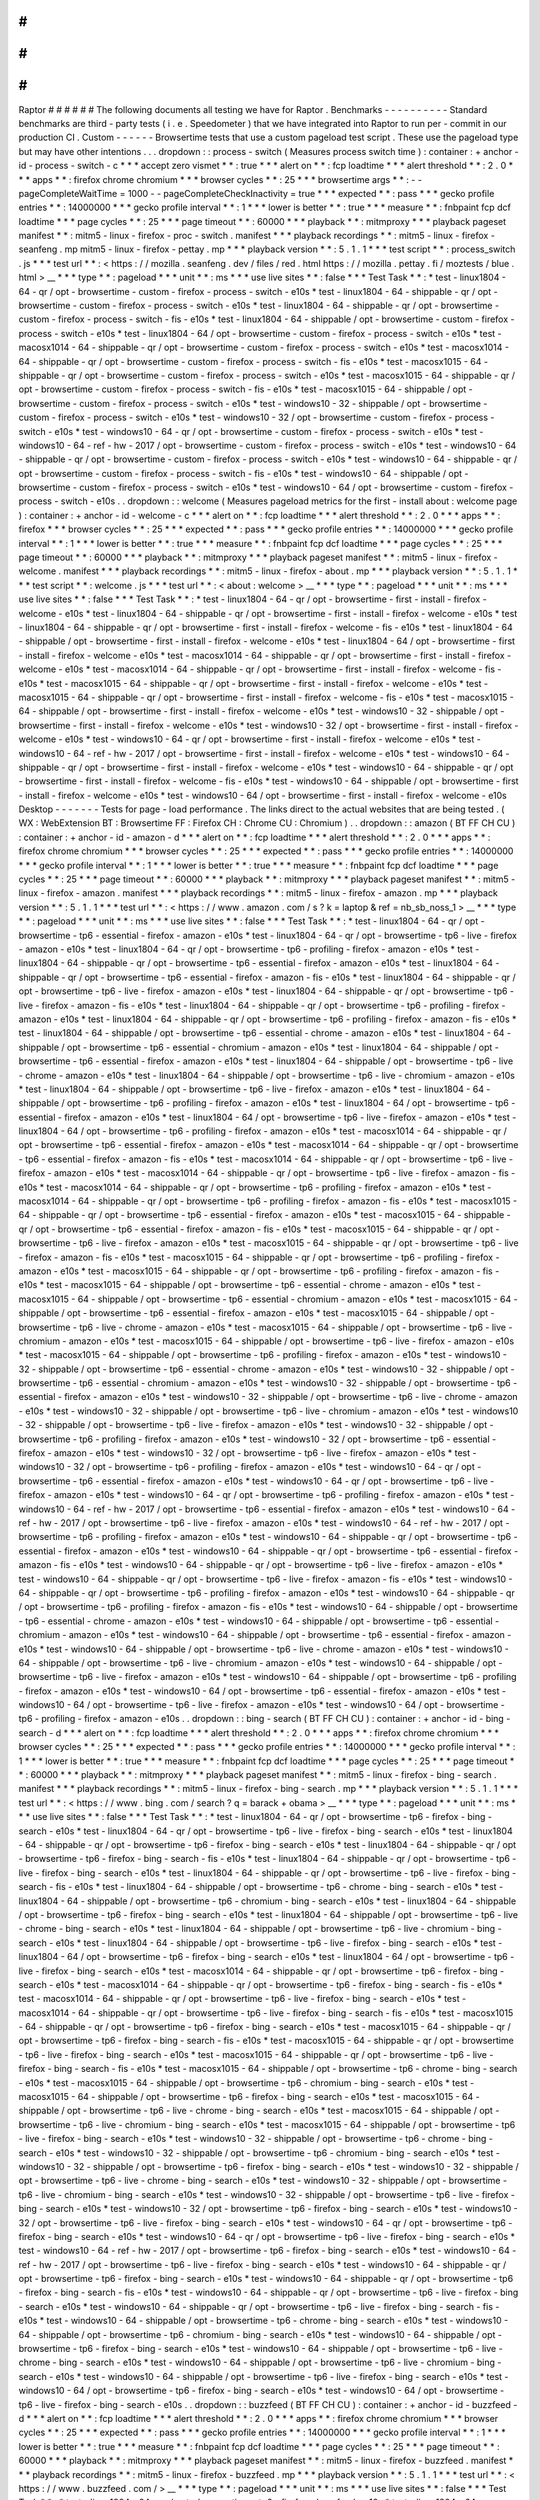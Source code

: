#
#
#
#
#
#
Raptor
#
#
#
#
#
#
The
following
documents
all
testing
we
have
for
Raptor
.
Benchmarks
-
-
-
-
-
-
-
-
-
-
Standard
benchmarks
are
third
-
party
tests
(
i
.
e
.
Speedometer
)
that
we
have
integrated
into
Raptor
to
run
per
-
commit
in
our
production
CI
.
Custom
-
-
-
-
-
-
Browsertime
tests
that
use
a
custom
pageload
test
script
.
These
use
the
pageload
type
but
may
have
other
intentions
.
.
.
dropdown
:
:
process
-
switch
(
Measures
process
switch
time
)
:
container
:
+
anchor
-
id
-
process
-
switch
-
c
*
*
*
accept
zero
vismet
*
*
:
true
*
*
*
alert
on
*
*
:
fcp
loadtime
*
*
*
alert
threshold
*
*
:
2
.
0
*
*
*
apps
*
*
:
firefox
chrome
chromium
*
*
*
browser
cycles
*
*
:
25
*
*
*
browsertime
args
*
*
:
-
-
pageCompleteWaitTime
=
1000
-
-
pageCompleteCheckInactivity
=
true
*
*
*
expected
*
*
:
pass
*
*
*
gecko
profile
entries
*
*
:
14000000
*
*
*
gecko
profile
interval
*
*
:
1
*
*
*
lower
is
better
*
*
:
true
*
*
*
measure
*
*
:
fnbpaint
fcp
dcf
loadtime
*
*
*
page
cycles
*
*
:
25
*
*
*
page
timeout
*
*
:
60000
*
*
*
playback
*
*
:
mitmproxy
*
*
*
playback
pageset
manifest
*
*
:
mitm5
-
linux
-
firefox
-
proc
-
switch
.
manifest
*
*
*
playback
recordings
*
*
:
mitm5
-
linux
-
firefox
-
seanfeng
.
mp
mitm5
-
linux
-
firefox
-
pettay
.
mp
*
*
*
playback
version
*
*
:
5
.
1
.
1
*
*
*
test
script
*
*
:
process_switch
.
js
*
*
*
test
url
*
*
:
<
https
:
/
/
mozilla
.
seanfeng
.
dev
/
files
/
red
.
html
https
:
/
/
mozilla
.
pettay
.
fi
/
moztests
/
blue
.
html
>
__
*
*
*
type
*
*
:
pageload
*
*
*
unit
*
*
:
ms
*
*
*
use
live
sites
*
*
:
false
*
*
*
Test
Task
*
*
:
*
test
-
linux1804
-
64
-
qr
/
opt
-
browsertime
-
custom
-
firefox
-
process
-
switch
-
e10s
*
test
-
linux1804
-
64
-
shippable
-
qr
/
opt
-
browsertime
-
custom
-
firefox
-
process
-
switch
-
e10s
*
test
-
linux1804
-
64
-
shippable
-
qr
/
opt
-
browsertime
-
custom
-
firefox
-
process
-
switch
-
fis
-
e10s
*
test
-
linux1804
-
64
-
shippable
/
opt
-
browsertime
-
custom
-
firefox
-
process
-
switch
-
e10s
*
test
-
linux1804
-
64
/
opt
-
browsertime
-
custom
-
firefox
-
process
-
switch
-
e10s
*
test
-
macosx1014
-
64
-
shippable
-
qr
/
opt
-
browsertime
-
custom
-
firefox
-
process
-
switch
-
e10s
*
test
-
macosx1014
-
64
-
shippable
-
qr
/
opt
-
browsertime
-
custom
-
firefox
-
process
-
switch
-
fis
-
e10s
*
test
-
macosx1015
-
64
-
shippable
-
qr
/
opt
-
browsertime
-
custom
-
firefox
-
process
-
switch
-
e10s
*
test
-
macosx1015
-
64
-
shippable
-
qr
/
opt
-
browsertime
-
custom
-
firefox
-
process
-
switch
-
fis
-
e10s
*
test
-
macosx1015
-
64
-
shippable
/
opt
-
browsertime
-
custom
-
firefox
-
process
-
switch
-
e10s
*
test
-
windows10
-
32
-
shippable
/
opt
-
browsertime
-
custom
-
firefox
-
process
-
switch
-
e10s
*
test
-
windows10
-
32
/
opt
-
browsertime
-
custom
-
firefox
-
process
-
switch
-
e10s
*
test
-
windows10
-
64
-
qr
/
opt
-
browsertime
-
custom
-
firefox
-
process
-
switch
-
e10s
*
test
-
windows10
-
64
-
ref
-
hw
-
2017
/
opt
-
browsertime
-
custom
-
firefox
-
process
-
switch
-
e10s
*
test
-
windows10
-
64
-
shippable
-
qr
/
opt
-
browsertime
-
custom
-
firefox
-
process
-
switch
-
e10s
*
test
-
windows10
-
64
-
shippable
-
qr
/
opt
-
browsertime
-
custom
-
firefox
-
process
-
switch
-
fis
-
e10s
*
test
-
windows10
-
64
-
shippable
/
opt
-
browsertime
-
custom
-
firefox
-
process
-
switch
-
e10s
*
test
-
windows10
-
64
/
opt
-
browsertime
-
custom
-
firefox
-
process
-
switch
-
e10s
.
.
dropdown
:
:
welcome
(
Measures
pageload
metrics
for
the
first
-
install
about
:
welcome
page
)
:
container
:
+
anchor
-
id
-
welcome
-
c
*
*
*
alert
on
*
*
:
fcp
loadtime
*
*
*
alert
threshold
*
*
:
2
.
0
*
*
*
apps
*
*
:
firefox
*
*
*
browser
cycles
*
*
:
25
*
*
*
expected
*
*
:
pass
*
*
*
gecko
profile
entries
*
*
:
14000000
*
*
*
gecko
profile
interval
*
*
:
1
*
*
*
lower
is
better
*
*
:
true
*
*
*
measure
*
*
:
fnbpaint
fcp
dcf
loadtime
*
*
*
page
cycles
*
*
:
25
*
*
*
page
timeout
*
*
:
60000
*
*
*
playback
*
*
:
mitmproxy
*
*
*
playback
pageset
manifest
*
*
:
mitm5
-
linux
-
firefox
-
welcome
.
manifest
*
*
*
playback
recordings
*
*
:
mitm5
-
linux
-
firefox
-
about
.
mp
*
*
*
playback
version
*
*
:
5
.
1
.
1
*
*
*
test
script
*
*
:
welcome
.
js
*
*
*
test
url
*
*
:
<
about
:
welcome
>
__
*
*
*
type
*
*
:
pageload
*
*
*
unit
*
*
:
ms
*
*
*
use
live
sites
*
*
:
false
*
*
*
Test
Task
*
*
:
*
test
-
linux1804
-
64
-
qr
/
opt
-
browsertime
-
first
-
install
-
firefox
-
welcome
-
e10s
*
test
-
linux1804
-
64
-
shippable
-
qr
/
opt
-
browsertime
-
first
-
install
-
firefox
-
welcome
-
e10s
*
test
-
linux1804
-
64
-
shippable
-
qr
/
opt
-
browsertime
-
first
-
install
-
firefox
-
welcome
-
fis
-
e10s
*
test
-
linux1804
-
64
-
shippable
/
opt
-
browsertime
-
first
-
install
-
firefox
-
welcome
-
e10s
*
test
-
linux1804
-
64
/
opt
-
browsertime
-
first
-
install
-
firefox
-
welcome
-
e10s
*
test
-
macosx1014
-
64
-
shippable
-
qr
/
opt
-
browsertime
-
first
-
install
-
firefox
-
welcome
-
e10s
*
test
-
macosx1014
-
64
-
shippable
-
qr
/
opt
-
browsertime
-
first
-
install
-
firefox
-
welcome
-
fis
-
e10s
*
test
-
macosx1015
-
64
-
shippable
-
qr
/
opt
-
browsertime
-
first
-
install
-
firefox
-
welcome
-
e10s
*
test
-
macosx1015
-
64
-
shippable
-
qr
/
opt
-
browsertime
-
first
-
install
-
firefox
-
welcome
-
fis
-
e10s
*
test
-
macosx1015
-
64
-
shippable
/
opt
-
browsertime
-
first
-
install
-
firefox
-
welcome
-
e10s
*
test
-
windows10
-
32
-
shippable
/
opt
-
browsertime
-
first
-
install
-
firefox
-
welcome
-
e10s
*
test
-
windows10
-
32
/
opt
-
browsertime
-
first
-
install
-
firefox
-
welcome
-
e10s
*
test
-
windows10
-
64
-
qr
/
opt
-
browsertime
-
first
-
install
-
firefox
-
welcome
-
e10s
*
test
-
windows10
-
64
-
ref
-
hw
-
2017
/
opt
-
browsertime
-
first
-
install
-
firefox
-
welcome
-
e10s
*
test
-
windows10
-
64
-
shippable
-
qr
/
opt
-
browsertime
-
first
-
install
-
firefox
-
welcome
-
e10s
*
test
-
windows10
-
64
-
shippable
-
qr
/
opt
-
browsertime
-
first
-
install
-
firefox
-
welcome
-
fis
-
e10s
*
test
-
windows10
-
64
-
shippable
/
opt
-
browsertime
-
first
-
install
-
firefox
-
welcome
-
e10s
*
test
-
windows10
-
64
/
opt
-
browsertime
-
first
-
install
-
firefox
-
welcome
-
e10s
Desktop
-
-
-
-
-
-
-
Tests
for
page
-
load
performance
.
The
links
direct
to
the
actual
websites
that
are
being
tested
.
(
WX
:
WebExtension
BT
:
Browsertime
FF
:
Firefox
CH
:
Chrome
CU
:
Chromium
)
.
.
dropdown
:
:
amazon
(
BT
FF
CH
CU
)
:
container
:
+
anchor
-
id
-
amazon
-
d
*
*
*
alert
on
*
*
:
fcp
loadtime
*
*
*
alert
threshold
*
*
:
2
.
0
*
*
*
apps
*
*
:
firefox
chrome
chromium
*
*
*
browser
cycles
*
*
:
25
*
*
*
expected
*
*
:
pass
*
*
*
gecko
profile
entries
*
*
:
14000000
*
*
*
gecko
profile
interval
*
*
:
1
*
*
*
lower
is
better
*
*
:
true
*
*
*
measure
*
*
:
fnbpaint
fcp
dcf
loadtime
*
*
*
page
cycles
*
*
:
25
*
*
*
page
timeout
*
*
:
60000
*
*
*
playback
*
*
:
mitmproxy
*
*
*
playback
pageset
manifest
*
*
:
mitm5
-
linux
-
firefox
-
amazon
.
manifest
*
*
*
playback
recordings
*
*
:
mitm5
-
linux
-
firefox
-
amazon
.
mp
*
*
*
playback
version
*
*
:
5
.
1
.
1
*
*
*
test
url
*
*
:
<
https
:
/
/
www
.
amazon
.
com
/
s
?
k
=
laptop
&
ref
=
nb_sb_noss_1
>
__
*
*
*
type
*
*
:
pageload
*
*
*
unit
*
*
:
ms
*
*
*
use
live
sites
*
*
:
false
*
*
*
Test
Task
*
*
:
*
test
-
linux1804
-
64
-
qr
/
opt
-
browsertime
-
tp6
-
essential
-
firefox
-
amazon
-
e10s
*
test
-
linux1804
-
64
-
qr
/
opt
-
browsertime
-
tp6
-
live
-
firefox
-
amazon
-
e10s
*
test
-
linux1804
-
64
-
qr
/
opt
-
browsertime
-
tp6
-
profiling
-
firefox
-
amazon
-
e10s
*
test
-
linux1804
-
64
-
shippable
-
qr
/
opt
-
browsertime
-
tp6
-
essential
-
firefox
-
amazon
-
e10s
*
test
-
linux1804
-
64
-
shippable
-
qr
/
opt
-
browsertime
-
tp6
-
essential
-
firefox
-
amazon
-
fis
-
e10s
*
test
-
linux1804
-
64
-
shippable
-
qr
/
opt
-
browsertime
-
tp6
-
live
-
firefox
-
amazon
-
e10s
*
test
-
linux1804
-
64
-
shippable
-
qr
/
opt
-
browsertime
-
tp6
-
live
-
firefox
-
amazon
-
fis
-
e10s
*
test
-
linux1804
-
64
-
shippable
-
qr
/
opt
-
browsertime
-
tp6
-
profiling
-
firefox
-
amazon
-
e10s
*
test
-
linux1804
-
64
-
shippable
-
qr
/
opt
-
browsertime
-
tp6
-
profiling
-
firefox
-
amazon
-
fis
-
e10s
*
test
-
linux1804
-
64
-
shippable
/
opt
-
browsertime
-
tp6
-
essential
-
chrome
-
amazon
-
e10s
*
test
-
linux1804
-
64
-
shippable
/
opt
-
browsertime
-
tp6
-
essential
-
chromium
-
amazon
-
e10s
*
test
-
linux1804
-
64
-
shippable
/
opt
-
browsertime
-
tp6
-
essential
-
firefox
-
amazon
-
e10s
*
test
-
linux1804
-
64
-
shippable
/
opt
-
browsertime
-
tp6
-
live
-
chrome
-
amazon
-
e10s
*
test
-
linux1804
-
64
-
shippable
/
opt
-
browsertime
-
tp6
-
live
-
chromium
-
amazon
-
e10s
*
test
-
linux1804
-
64
-
shippable
/
opt
-
browsertime
-
tp6
-
live
-
firefox
-
amazon
-
e10s
*
test
-
linux1804
-
64
-
shippable
/
opt
-
browsertime
-
tp6
-
profiling
-
firefox
-
amazon
-
e10s
*
test
-
linux1804
-
64
/
opt
-
browsertime
-
tp6
-
essential
-
firefox
-
amazon
-
e10s
*
test
-
linux1804
-
64
/
opt
-
browsertime
-
tp6
-
live
-
firefox
-
amazon
-
e10s
*
test
-
linux1804
-
64
/
opt
-
browsertime
-
tp6
-
profiling
-
firefox
-
amazon
-
e10s
*
test
-
macosx1014
-
64
-
shippable
-
qr
/
opt
-
browsertime
-
tp6
-
essential
-
firefox
-
amazon
-
e10s
*
test
-
macosx1014
-
64
-
shippable
-
qr
/
opt
-
browsertime
-
tp6
-
essential
-
firefox
-
amazon
-
fis
-
e10s
*
test
-
macosx1014
-
64
-
shippable
-
qr
/
opt
-
browsertime
-
tp6
-
live
-
firefox
-
amazon
-
e10s
*
test
-
macosx1014
-
64
-
shippable
-
qr
/
opt
-
browsertime
-
tp6
-
live
-
firefox
-
amazon
-
fis
-
e10s
*
test
-
macosx1014
-
64
-
shippable
-
qr
/
opt
-
browsertime
-
tp6
-
profiling
-
firefox
-
amazon
-
e10s
*
test
-
macosx1014
-
64
-
shippable
-
qr
/
opt
-
browsertime
-
tp6
-
profiling
-
firefox
-
amazon
-
fis
-
e10s
*
test
-
macosx1015
-
64
-
shippable
-
qr
/
opt
-
browsertime
-
tp6
-
essential
-
firefox
-
amazon
-
e10s
*
test
-
macosx1015
-
64
-
shippable
-
qr
/
opt
-
browsertime
-
tp6
-
essential
-
firefox
-
amazon
-
fis
-
e10s
*
test
-
macosx1015
-
64
-
shippable
-
qr
/
opt
-
browsertime
-
tp6
-
live
-
firefox
-
amazon
-
e10s
*
test
-
macosx1015
-
64
-
shippable
-
qr
/
opt
-
browsertime
-
tp6
-
live
-
firefox
-
amazon
-
fis
-
e10s
*
test
-
macosx1015
-
64
-
shippable
-
qr
/
opt
-
browsertime
-
tp6
-
profiling
-
firefox
-
amazon
-
e10s
*
test
-
macosx1015
-
64
-
shippable
-
qr
/
opt
-
browsertime
-
tp6
-
profiling
-
firefox
-
amazon
-
fis
-
e10s
*
test
-
macosx1015
-
64
-
shippable
/
opt
-
browsertime
-
tp6
-
essential
-
chrome
-
amazon
-
e10s
*
test
-
macosx1015
-
64
-
shippable
/
opt
-
browsertime
-
tp6
-
essential
-
chromium
-
amazon
-
e10s
*
test
-
macosx1015
-
64
-
shippable
/
opt
-
browsertime
-
tp6
-
essential
-
firefox
-
amazon
-
e10s
*
test
-
macosx1015
-
64
-
shippable
/
opt
-
browsertime
-
tp6
-
live
-
chrome
-
amazon
-
e10s
*
test
-
macosx1015
-
64
-
shippable
/
opt
-
browsertime
-
tp6
-
live
-
chromium
-
amazon
-
e10s
*
test
-
macosx1015
-
64
-
shippable
/
opt
-
browsertime
-
tp6
-
live
-
firefox
-
amazon
-
e10s
*
test
-
macosx1015
-
64
-
shippable
/
opt
-
browsertime
-
tp6
-
profiling
-
firefox
-
amazon
-
e10s
*
test
-
windows10
-
32
-
shippable
/
opt
-
browsertime
-
tp6
-
essential
-
chrome
-
amazon
-
e10s
*
test
-
windows10
-
32
-
shippable
/
opt
-
browsertime
-
tp6
-
essential
-
chromium
-
amazon
-
e10s
*
test
-
windows10
-
32
-
shippable
/
opt
-
browsertime
-
tp6
-
essential
-
firefox
-
amazon
-
e10s
*
test
-
windows10
-
32
-
shippable
/
opt
-
browsertime
-
tp6
-
live
-
chrome
-
amazon
-
e10s
*
test
-
windows10
-
32
-
shippable
/
opt
-
browsertime
-
tp6
-
live
-
chromium
-
amazon
-
e10s
*
test
-
windows10
-
32
-
shippable
/
opt
-
browsertime
-
tp6
-
live
-
firefox
-
amazon
-
e10s
*
test
-
windows10
-
32
-
shippable
/
opt
-
browsertime
-
tp6
-
profiling
-
firefox
-
amazon
-
e10s
*
test
-
windows10
-
32
/
opt
-
browsertime
-
tp6
-
essential
-
firefox
-
amazon
-
e10s
*
test
-
windows10
-
32
/
opt
-
browsertime
-
tp6
-
live
-
firefox
-
amazon
-
e10s
*
test
-
windows10
-
32
/
opt
-
browsertime
-
tp6
-
profiling
-
firefox
-
amazon
-
e10s
*
test
-
windows10
-
64
-
qr
/
opt
-
browsertime
-
tp6
-
essential
-
firefox
-
amazon
-
e10s
*
test
-
windows10
-
64
-
qr
/
opt
-
browsertime
-
tp6
-
live
-
firefox
-
amazon
-
e10s
*
test
-
windows10
-
64
-
qr
/
opt
-
browsertime
-
tp6
-
profiling
-
firefox
-
amazon
-
e10s
*
test
-
windows10
-
64
-
ref
-
hw
-
2017
/
opt
-
browsertime
-
tp6
-
essential
-
firefox
-
amazon
-
e10s
*
test
-
windows10
-
64
-
ref
-
hw
-
2017
/
opt
-
browsertime
-
tp6
-
live
-
firefox
-
amazon
-
e10s
*
test
-
windows10
-
64
-
ref
-
hw
-
2017
/
opt
-
browsertime
-
tp6
-
profiling
-
firefox
-
amazon
-
e10s
*
test
-
windows10
-
64
-
shippable
-
qr
/
opt
-
browsertime
-
tp6
-
essential
-
firefox
-
amazon
-
e10s
*
test
-
windows10
-
64
-
shippable
-
qr
/
opt
-
browsertime
-
tp6
-
essential
-
firefox
-
amazon
-
fis
-
e10s
*
test
-
windows10
-
64
-
shippable
-
qr
/
opt
-
browsertime
-
tp6
-
live
-
firefox
-
amazon
-
e10s
*
test
-
windows10
-
64
-
shippable
-
qr
/
opt
-
browsertime
-
tp6
-
live
-
firefox
-
amazon
-
fis
-
e10s
*
test
-
windows10
-
64
-
shippable
-
qr
/
opt
-
browsertime
-
tp6
-
profiling
-
firefox
-
amazon
-
e10s
*
test
-
windows10
-
64
-
shippable
-
qr
/
opt
-
browsertime
-
tp6
-
profiling
-
firefox
-
amazon
-
fis
-
e10s
*
test
-
windows10
-
64
-
shippable
/
opt
-
browsertime
-
tp6
-
essential
-
chrome
-
amazon
-
e10s
*
test
-
windows10
-
64
-
shippable
/
opt
-
browsertime
-
tp6
-
essential
-
chromium
-
amazon
-
e10s
*
test
-
windows10
-
64
-
shippable
/
opt
-
browsertime
-
tp6
-
essential
-
firefox
-
amazon
-
e10s
*
test
-
windows10
-
64
-
shippable
/
opt
-
browsertime
-
tp6
-
live
-
chrome
-
amazon
-
e10s
*
test
-
windows10
-
64
-
shippable
/
opt
-
browsertime
-
tp6
-
live
-
chromium
-
amazon
-
e10s
*
test
-
windows10
-
64
-
shippable
/
opt
-
browsertime
-
tp6
-
live
-
firefox
-
amazon
-
e10s
*
test
-
windows10
-
64
-
shippable
/
opt
-
browsertime
-
tp6
-
profiling
-
firefox
-
amazon
-
e10s
*
test
-
windows10
-
64
/
opt
-
browsertime
-
tp6
-
essential
-
firefox
-
amazon
-
e10s
*
test
-
windows10
-
64
/
opt
-
browsertime
-
tp6
-
live
-
firefox
-
amazon
-
e10s
*
test
-
windows10
-
64
/
opt
-
browsertime
-
tp6
-
profiling
-
firefox
-
amazon
-
e10s
.
.
dropdown
:
:
bing
-
search
(
BT
FF
CH
CU
)
:
container
:
+
anchor
-
id
-
bing
-
search
-
d
*
*
*
alert
on
*
*
:
fcp
loadtime
*
*
*
alert
threshold
*
*
:
2
.
0
*
*
*
apps
*
*
:
firefox
chrome
chromium
*
*
*
browser
cycles
*
*
:
25
*
*
*
expected
*
*
:
pass
*
*
*
gecko
profile
entries
*
*
:
14000000
*
*
*
gecko
profile
interval
*
*
:
1
*
*
*
lower
is
better
*
*
:
true
*
*
*
measure
*
*
:
fnbpaint
fcp
dcf
loadtime
*
*
*
page
cycles
*
*
:
25
*
*
*
page
timeout
*
*
:
60000
*
*
*
playback
*
*
:
mitmproxy
*
*
*
playback
pageset
manifest
*
*
:
mitm5
-
linux
-
firefox
-
bing
-
search
.
manifest
*
*
*
playback
recordings
*
*
:
mitm5
-
linux
-
firefox
-
bing
-
search
.
mp
*
*
*
playback
version
*
*
:
5
.
1
.
1
*
*
*
test
url
*
*
:
<
https
:
/
/
www
.
bing
.
com
/
search
?
q
=
barack
+
obama
>
__
*
*
*
type
*
*
:
pageload
*
*
*
unit
*
*
:
ms
*
*
*
use
live
sites
*
*
:
false
*
*
*
Test
Task
*
*
:
*
test
-
linux1804
-
64
-
qr
/
opt
-
browsertime
-
tp6
-
firefox
-
bing
-
search
-
e10s
*
test
-
linux1804
-
64
-
qr
/
opt
-
browsertime
-
tp6
-
live
-
firefox
-
bing
-
search
-
e10s
*
test
-
linux1804
-
64
-
shippable
-
qr
/
opt
-
browsertime
-
tp6
-
firefox
-
bing
-
search
-
e10s
*
test
-
linux1804
-
64
-
shippable
-
qr
/
opt
-
browsertime
-
tp6
-
firefox
-
bing
-
search
-
fis
-
e10s
*
test
-
linux1804
-
64
-
shippable
-
qr
/
opt
-
browsertime
-
tp6
-
live
-
firefox
-
bing
-
search
-
e10s
*
test
-
linux1804
-
64
-
shippable
-
qr
/
opt
-
browsertime
-
tp6
-
live
-
firefox
-
bing
-
search
-
fis
-
e10s
*
test
-
linux1804
-
64
-
shippable
/
opt
-
browsertime
-
tp6
-
chrome
-
bing
-
search
-
e10s
*
test
-
linux1804
-
64
-
shippable
/
opt
-
browsertime
-
tp6
-
chromium
-
bing
-
search
-
e10s
*
test
-
linux1804
-
64
-
shippable
/
opt
-
browsertime
-
tp6
-
firefox
-
bing
-
search
-
e10s
*
test
-
linux1804
-
64
-
shippable
/
opt
-
browsertime
-
tp6
-
live
-
chrome
-
bing
-
search
-
e10s
*
test
-
linux1804
-
64
-
shippable
/
opt
-
browsertime
-
tp6
-
live
-
chromium
-
bing
-
search
-
e10s
*
test
-
linux1804
-
64
-
shippable
/
opt
-
browsertime
-
tp6
-
live
-
firefox
-
bing
-
search
-
e10s
*
test
-
linux1804
-
64
/
opt
-
browsertime
-
tp6
-
firefox
-
bing
-
search
-
e10s
*
test
-
linux1804
-
64
/
opt
-
browsertime
-
tp6
-
live
-
firefox
-
bing
-
search
-
e10s
*
test
-
macosx1014
-
64
-
shippable
-
qr
/
opt
-
browsertime
-
tp6
-
firefox
-
bing
-
search
-
e10s
*
test
-
macosx1014
-
64
-
shippable
-
qr
/
opt
-
browsertime
-
tp6
-
firefox
-
bing
-
search
-
fis
-
e10s
*
test
-
macosx1014
-
64
-
shippable
-
qr
/
opt
-
browsertime
-
tp6
-
live
-
firefox
-
bing
-
search
-
e10s
*
test
-
macosx1014
-
64
-
shippable
-
qr
/
opt
-
browsertime
-
tp6
-
live
-
firefox
-
bing
-
search
-
fis
-
e10s
*
test
-
macosx1015
-
64
-
shippable
-
qr
/
opt
-
browsertime
-
tp6
-
firefox
-
bing
-
search
-
e10s
*
test
-
macosx1015
-
64
-
shippable
-
qr
/
opt
-
browsertime
-
tp6
-
firefox
-
bing
-
search
-
fis
-
e10s
*
test
-
macosx1015
-
64
-
shippable
-
qr
/
opt
-
browsertime
-
tp6
-
live
-
firefox
-
bing
-
search
-
e10s
*
test
-
macosx1015
-
64
-
shippable
-
qr
/
opt
-
browsertime
-
tp6
-
live
-
firefox
-
bing
-
search
-
fis
-
e10s
*
test
-
macosx1015
-
64
-
shippable
/
opt
-
browsertime
-
tp6
-
chrome
-
bing
-
search
-
e10s
*
test
-
macosx1015
-
64
-
shippable
/
opt
-
browsertime
-
tp6
-
chromium
-
bing
-
search
-
e10s
*
test
-
macosx1015
-
64
-
shippable
/
opt
-
browsertime
-
tp6
-
firefox
-
bing
-
search
-
e10s
*
test
-
macosx1015
-
64
-
shippable
/
opt
-
browsertime
-
tp6
-
live
-
chrome
-
bing
-
search
-
e10s
*
test
-
macosx1015
-
64
-
shippable
/
opt
-
browsertime
-
tp6
-
live
-
chromium
-
bing
-
search
-
e10s
*
test
-
macosx1015
-
64
-
shippable
/
opt
-
browsertime
-
tp6
-
live
-
firefox
-
bing
-
search
-
e10s
*
test
-
windows10
-
32
-
shippable
/
opt
-
browsertime
-
tp6
-
chrome
-
bing
-
search
-
e10s
*
test
-
windows10
-
32
-
shippable
/
opt
-
browsertime
-
tp6
-
chromium
-
bing
-
search
-
e10s
*
test
-
windows10
-
32
-
shippable
/
opt
-
browsertime
-
tp6
-
firefox
-
bing
-
search
-
e10s
*
test
-
windows10
-
32
-
shippable
/
opt
-
browsertime
-
tp6
-
live
-
chrome
-
bing
-
search
-
e10s
*
test
-
windows10
-
32
-
shippable
/
opt
-
browsertime
-
tp6
-
live
-
chromium
-
bing
-
search
-
e10s
*
test
-
windows10
-
32
-
shippable
/
opt
-
browsertime
-
tp6
-
live
-
firefox
-
bing
-
search
-
e10s
*
test
-
windows10
-
32
/
opt
-
browsertime
-
tp6
-
firefox
-
bing
-
search
-
e10s
*
test
-
windows10
-
32
/
opt
-
browsertime
-
tp6
-
live
-
firefox
-
bing
-
search
-
e10s
*
test
-
windows10
-
64
-
qr
/
opt
-
browsertime
-
tp6
-
firefox
-
bing
-
search
-
e10s
*
test
-
windows10
-
64
-
qr
/
opt
-
browsertime
-
tp6
-
live
-
firefox
-
bing
-
search
-
e10s
*
test
-
windows10
-
64
-
ref
-
hw
-
2017
/
opt
-
browsertime
-
tp6
-
firefox
-
bing
-
search
-
e10s
*
test
-
windows10
-
64
-
ref
-
hw
-
2017
/
opt
-
browsertime
-
tp6
-
live
-
firefox
-
bing
-
search
-
e10s
*
test
-
windows10
-
64
-
shippable
-
qr
/
opt
-
browsertime
-
tp6
-
firefox
-
bing
-
search
-
e10s
*
test
-
windows10
-
64
-
shippable
-
qr
/
opt
-
browsertime
-
tp6
-
firefox
-
bing
-
search
-
fis
-
e10s
*
test
-
windows10
-
64
-
shippable
-
qr
/
opt
-
browsertime
-
tp6
-
live
-
firefox
-
bing
-
search
-
e10s
*
test
-
windows10
-
64
-
shippable
-
qr
/
opt
-
browsertime
-
tp6
-
live
-
firefox
-
bing
-
search
-
fis
-
e10s
*
test
-
windows10
-
64
-
shippable
/
opt
-
browsertime
-
tp6
-
chrome
-
bing
-
search
-
e10s
*
test
-
windows10
-
64
-
shippable
/
opt
-
browsertime
-
tp6
-
chromium
-
bing
-
search
-
e10s
*
test
-
windows10
-
64
-
shippable
/
opt
-
browsertime
-
tp6
-
firefox
-
bing
-
search
-
e10s
*
test
-
windows10
-
64
-
shippable
/
opt
-
browsertime
-
tp6
-
live
-
chrome
-
bing
-
search
-
e10s
*
test
-
windows10
-
64
-
shippable
/
opt
-
browsertime
-
tp6
-
live
-
chromium
-
bing
-
search
-
e10s
*
test
-
windows10
-
64
-
shippable
/
opt
-
browsertime
-
tp6
-
live
-
firefox
-
bing
-
search
-
e10s
*
test
-
windows10
-
64
/
opt
-
browsertime
-
tp6
-
firefox
-
bing
-
search
-
e10s
*
test
-
windows10
-
64
/
opt
-
browsertime
-
tp6
-
live
-
firefox
-
bing
-
search
-
e10s
.
.
dropdown
:
:
buzzfeed
(
BT
FF
CH
CU
)
:
container
:
+
anchor
-
id
-
buzzfeed
-
d
*
*
*
alert
on
*
*
:
fcp
loadtime
*
*
*
alert
threshold
*
*
:
2
.
0
*
*
*
apps
*
*
:
firefox
chrome
chromium
*
*
*
browser
cycles
*
*
:
25
*
*
*
expected
*
*
:
pass
*
*
*
gecko
profile
entries
*
*
:
14000000
*
*
*
gecko
profile
interval
*
*
:
1
*
*
*
lower
is
better
*
*
:
true
*
*
*
measure
*
*
:
fnbpaint
fcp
dcf
loadtime
*
*
*
page
cycles
*
*
:
25
*
*
*
page
timeout
*
*
:
60000
*
*
*
playback
*
*
:
mitmproxy
*
*
*
playback
pageset
manifest
*
*
:
mitm5
-
linux
-
firefox
-
buzzfeed
.
manifest
*
*
*
playback
recordings
*
*
:
mitm5
-
linux
-
firefox
-
buzzfeed
.
mp
*
*
*
playback
version
*
*
:
5
.
1
.
1
*
*
*
test
url
*
*
:
<
https
:
/
/
www
.
buzzfeed
.
com
/
>
__
*
*
*
type
*
*
:
pageload
*
*
*
unit
*
*
:
ms
*
*
*
use
live
sites
*
*
:
false
*
*
*
Test
Task
*
*
:
*
test
-
linux1804
-
64
-
qr
/
opt
-
browsertime
-
tp6
-
firefox
-
buzzfeed
-
e10s
*
test
-
linux1804
-
64
-
shippable
-
qr
/
opt
-
browsertime
-
tp6
-
firefox
-
buzzfeed
-
e10s
*
test
-
linux1804
-
64
-
shippable
-
qr
/
opt
-
browsertime
-
tp6
-
firefox
-
buzzfeed
-
fis
-
e10s
*
test
-
linux1804
-
64
-
shippable
/
opt
-
browsertime
-
tp6
-
chrome
-
buzzfeed
-
e10s
*
test
-
linux1804
-
64
-
shippable
/
opt
-
browsertime
-
tp6
-
chromium
-
buzzfeed
-
e10s
*
test
-
linux1804
-
64
-
shippable
/
opt
-
browsertime
-
tp6
-
firefox
-
buzzfeed
-
e10s
*
test
-
linux1804
-
64
/
opt
-
browsertime
-
tp6
-
firefox
-
buzzfeed
-
e10s
*
test
-
macosx1014
-
64
-
shippable
-
qr
/
opt
-
browsertime
-
tp6
-
firefox
-
buzzfeed
-
e10s
*
test
-
macosx1014
-
64
-
shippable
-
qr
/
opt
-
browsertime
-
tp6
-
firefox
-
buzzfeed
-
fis
-
e10s
*
test
-
macosx1015
-
64
-
shippable
-
qr
/
opt
-
browsertime
-
tp6
-
firefox
-
buzzfeed
-
e10s
*
test
-
macosx1015
-
64
-
shippable
-
qr
/
opt
-
browsertime
-
tp6
-
firefox
-
buzzfeed
-
fis
-
e10s
*
test
-
macosx1015
-
64
-
shippable
/
opt
-
browsertime
-
tp6
-
chrome
-
buzzfeed
-
e10s
*
test
-
macosx1015
-
64
-
shippable
/
opt
-
browsertime
-
tp6
-
chromium
-
buzzfeed
-
e10s
*
test
-
macosx1015
-
64
-
shippable
/
opt
-
browsertime
-
tp6
-
firefox
-
buzzfeed
-
e10s
*
test
-
windows10
-
32
-
shippable
/
opt
-
browsertime
-
tp6
-
chrome
-
buzzfeed
-
e10s
*
test
-
windows10
-
32
-
shippable
/
opt
-
browsertime
-
tp6
-
chromium
-
buzzfeed
-
e10s
*
test
-
windows10
-
32
-
shippable
/
opt
-
browsertime
-
tp6
-
firefox
-
buzzfeed
-
e10s
*
test
-
windows10
-
32
/
opt
-
browsertime
-
tp6
-
firefox
-
buzzfeed
-
e10s
*
test
-
windows10
-
64
-
qr
/
opt
-
browsertime
-
tp6
-
firefox
-
buzzfeed
-
e10s
*
test
-
windows10
-
64
-
ref
-
hw
-
2017
/
opt
-
browsertime
-
tp6
-
firefox
-
buzzfeed
-
e10s
*
test
-
windows10
-
64
-
shippable
-
qr
/
opt
-
browsertime
-
tp6
-
firefox
-
buzzfeed
-
e10s
*
test
-
windows10
-
64
-
shippable
-
qr
/
opt
-
browsertime
-
tp6
-
firefox
-
buzzfeed
-
fis
-
e10s
*
test
-
windows10
-
64
-
shippable
/
opt
-
browsertime
-
tp6
-
chrome
-
buzzfeed
-
e10s
*
test
-
windows10
-
64
-
shippable
/
opt
-
browsertime
-
tp6
-
chromium
-
buzzfeed
-
e10s
*
test
-
windows10
-
64
-
shippable
/
opt
-
browsertime
-
tp6
-
firefox
-
buzzfeed
-
e10s
*
test
-
windows10
-
64
/
opt
-
browsertime
-
tp6
-
firefox
-
buzzfeed
-
e10s
.
.
dropdown
:
:
cnn
(
BT
FF
CH
CU
)
:
container
:
+
anchor
-
id
-
cnn
-
d
*
*
*
alert
on
*
*
:
fcp
loadtime
*
*
*
alert
threshold
*
*
:
2
.
0
*
*
*
apps
*
*
:
firefox
chrome
chromium
*
*
*
browser
cycles
*
*
:
25
*
*
*
expected
*
*
:
pass
*
*
*
gecko
profile
entries
*
*
:
14000000
*
*
*
gecko
profile
interval
*
*
:
1
*
*
*
lower
is
better
*
*
:
true
*
*
*
measure
*
*
:
fnbpaint
fcp
dcf
loadtime
*
*
*
page
cycles
*
*
:
25
*
*
*
page
timeout
*
*
:
60000
*
*
*
playback
*
*
:
mitmproxy
*
*
*
playback
pageset
manifest
*
*
:
mitm5
-
linux
-
firefox
-
cnn
.
manifest
*
*
*
playback
recordings
*
*
:
mitm5
-
linux
-
firefox
-
cnn
.
mp
*
*
*
playback
version
*
*
:
5
.
1
.
1
*
*
*
test
url
*
*
:
<
https
:
/
/
www
.
cnn
.
com
/
2021
/
03
/
22
/
weather
/
climate
-
change
-
warm
-
waters
-
lake
-
michigan
/
index
.
html
>
__
*
*
*
type
*
*
:
pageload
*
*
*
unit
*
*
:
ms
*
*
*
use
live
sites
*
*
:
false
*
*
*
Test
Task
*
*
:
*
test
-
linux1804
-
64
-
qr
/
opt
-
browsertime
-
tp6
-
firefox
-
cnn
-
e10s
*
test
-
linux1804
-
64
-
qr
/
opt
-
browsertime
-
tp6
-
live
-
sheriffed
-
firefox
-
cnn
-
e10s
*
test
-
linux1804
-
64
-
shippable
-
qr
/
opt
-
browsertime
-
tp6
-
firefox
-
cnn
-
e10s
*
test
-
linux1804
-
64
-
shippable
-
qr
/
opt
-
browsertime
-
tp6
-
firefox
-
cnn
-
fis
-
e10s
*
test
-
linux1804
-
64
-
shippable
-
qr
/
opt
-
browsertime
-
tp6
-
live
-
sheriffed
-
firefox
-
cnn
-
e10s
*
test
-
linux1804
-
64
-
shippable
-
qr
/
opt
-
browsertime
-
tp6
-
live
-
sheriffed
-
firefox
-
cnn
-
fis
-
e10s
*
test
-
linux1804
-
64
-
shippable
/
opt
-
browsertime
-
tp6
-
chrome
-
cnn
-
e10s
*
test
-
linux1804
-
64
-
shippable
/
opt
-
browsertime
-
tp6
-
chromium
-
cnn
-
e10s
*
test
-
linux1804
-
64
-
shippable
/
opt
-
browsertime
-
tp6
-
firefox
-
cnn
-
e10s
*
test
-
linux1804
-
64
-
shippable
/
opt
-
browsertime
-
tp6
-
live
-
sheriffed
-
firefox
-
cnn
-
e10s
*
test
-
linux1804
-
64
/
opt
-
browsertime
-
tp6
-
firefox
-
cnn
-
e10s
*
test
-
linux1804
-
64
/
opt
-
browsertime
-
tp6
-
live
-
sheriffed
-
firefox
-
cnn
-
e10s
*
test
-
macosx1014
-
64
-
shippable
-
qr
/
opt
-
browsertime
-
tp6
-
firefox
-
cnn
-
e10s
*
test
-
macosx1014
-
64
-
shippable
-
qr
/
opt
-
browsertime
-
tp6
-
firefox
-
cnn
-
fis
-
e10s
*
test
-
macosx1014
-
64
-
shippable
-
qr
/
opt
-
browsertime
-
tp6
-
live
-
sheriffed
-
firefox
-
cnn
-
e10s
*
test
-
macosx1014
-
64
-
shippable
-
qr
/
opt
-
browsertime
-
tp6
-
live
-
sheriffed
-
firefox
-
cnn
-
fis
-
e10s
*
test
-
macosx1015
-
64
-
shippable
-
qr
/
opt
-
browsertime
-
tp6
-
firefox
-
cnn
-
e10s
*
test
-
macosx1015
-
64
-
shippable
-
qr
/
opt
-
browsertime
-
tp6
-
firefox
-
cnn
-
fis
-
e10s
*
test
-
macosx1015
-
64
-
shippable
-
qr
/
opt
-
browsertime
-
tp6
-
live
-
sheriffed
-
firefox
-
cnn
-
e10s
*
test
-
macosx1015
-
64
-
shippable
-
qr
/
opt
-
browsertime
-
tp6
-
live
-
sheriffed
-
firefox
-
cnn
-
fis
-
e10s
*
test
-
macosx1015
-
64
-
shippable
/
opt
-
browsertime
-
tp6
-
chrome
-
cnn
-
e10s
*
test
-
macosx1015
-
64
-
shippable
/
opt
-
browsertime
-
tp6
-
chromium
-
cnn
-
e10s
*
test
-
macosx1015
-
64
-
shippable
/
opt
-
browsertime
-
tp6
-
firefox
-
cnn
-
e10s
*
test
-
macosx1015
-
64
-
shippable
/
opt
-
browsertime
-
tp6
-
live
-
sheriffed
-
firefox
-
cnn
-
e10s
*
test
-
windows10
-
32
-
shippable
/
opt
-
browsertime
-
tp6
-
chrome
-
cnn
-
e10s
*
test
-
windows10
-
32
-
shippable
/
opt
-
browsertime
-
tp6
-
chromium
-
cnn
-
e10s
*
test
-
windows10
-
32
-
shippable
/
opt
-
browsertime
-
tp6
-
firefox
-
cnn
-
e10s
*
test
-
windows10
-
32
-
shippable
/
opt
-
browsertime
-
tp6
-
live
-
sheriffed
-
firefox
-
cnn
-
e10s
*
test
-
windows10
-
32
/
opt
-
browsertime
-
tp6
-
firefox
-
cnn
-
e10s
*
test
-
windows10
-
32
/
opt
-
browsertime
-
tp6
-
live
-
sheriffed
-
firefox
-
cnn
-
e10s
*
test
-
windows10
-
64
-
qr
/
opt
-
browsertime
-
tp6
-
firefox
-
cnn
-
e10s
*
test
-
windows10
-
64
-
qr
/
opt
-
browsertime
-
tp6
-
live
-
sheriffed
-
firefox
-
cnn
-
e10s
*
test
-
windows10
-
64
-
ref
-
hw
-
2017
/
opt
-
browsertime
-
tp6
-
firefox
-
cnn
-
e10s
*
test
-
windows10
-
64
-
ref
-
hw
-
2017
/
opt
-
browsertime
-
tp6
-
live
-
sheriffed
-
firefox
-
cnn
-
e10s
*
test
-
windows10
-
64
-
shippable
-
qr
/
opt
-
browsertime
-
tp6
-
firefox
-
cnn
-
e10s
*
test
-
windows10
-
64
-
shippable
-
qr
/
opt
-
browsertime
-
tp6
-
firefox
-
cnn
-
fis
-
e10s
*
test
-
windows10
-
64
-
shippable
-
qr
/
opt
-
browsertime
-
tp6
-
live
-
sheriffed
-
firefox
-
cnn
-
e10s
*
test
-
windows10
-
64
-
shippable
-
qr
/
opt
-
browsertime
-
tp6
-
live
-
sheriffed
-
firefox
-
cnn
-
fis
-
e10s
*
test
-
windows10
-
64
-
shippable
/
opt
-
browsertime
-
tp6
-
chrome
-
cnn
-
e10s
*
test
-
windows10
-
64
-
shippable
/
opt
-
browsertime
-
tp6
-
chromium
-
cnn
-
e10s
*
test
-
windows10
-
64
-
shippable
/
opt
-
browsertime
-
tp6
-
firefox
-
cnn
-
e10s
*
test
-
windows10
-
64
-
shippable
/
opt
-
browsertime
-
tp6
-
live
-
sheriffed
-
firefox
-
cnn
-
e10s
*
test
-
windows10
-
64
/
opt
-
browsertime
-
tp6
-
firefox
-
cnn
-
e10s
*
test
-
windows10
-
64
/
opt
-
browsertime
-
tp6
-
live
-
sheriffed
-
firefox
-
cnn
-
e10s
.
.
dropdown
:
:
ebay
(
BT
FF
CH
CU
)
:
container
:
+
anchor
-
id
-
ebay
-
d
*
*
*
alert
on
*
*
:
fcp
loadtime
*
*
*
alert
threshold
*
*
:
2
.
0
*
*
*
apps
*
*
:
firefox
chrome
chromium
*
*
*
browser
cycles
*
*
:
25
*
*
*
expected
*
*
:
pass
*
*
*
gecko
profile
entries
*
*
:
14000000
*
*
*
gecko
profile
interval
*
*
:
1
*
*
*
lower
is
better
*
*
:
true
*
*
*
measure
*
*
:
fnbpaint
fcp
dcf
loadtime
*
*
*
page
cycles
*
*
:
25
*
*
*
page
timeout
*
*
:
60000
*
*
*
playback
*
*
:
mitmproxy
*
*
*
playback
pageset
manifest
*
*
:
mitm5
-
linux
-
firefox
-
ebay
.
manifest
*
*
*
playback
recordings
*
*
:
mitm5
-
linux
-
firefox
-
ebay
.
mp
*
*
*
playback
version
*
*
:
5
.
1
.
1
*
*
*
test
url
*
*
:
<
https
:
/
/
www
.
ebay
.
com
/
>
__
*
*
*
type
*
*
:
pageload
*
*
*
unit
*
*
:
ms
*
*
*
use
live
sites
*
*
:
false
*
*
*
Test
Task
*
*
:
*
test
-
linux1804
-
64
-
qr
/
opt
-
browsertime
-
tp6
-
firefox
-
ebay
-
e10s
*
test
-
linux1804
-
64
-
qr
/
opt
-
browsertime
-
tp6
-
live
-
firefox
-
ebay
-
e10s
*
test
-
linux1804
-
64
-
shippable
-
qr
/
opt
-
browsertime
-
tp6
-
firefox
-
ebay
-
e10s
*
test
-
linux1804
-
64
-
shippable
-
qr
/
opt
-
browsertime
-
tp6
-
firefox
-
ebay
-
fis
-
e10s
*
test
-
linux1804
-
64
-
shippable
-
qr
/
opt
-
browsertime
-
tp6
-
live
-
firefox
-
ebay
-
e10s
*
test
-
linux1804
-
64
-
shippable
-
qr
/
opt
-
browsertime
-
tp6
-
live
-
firefox
-
ebay
-
fis
-
e10s
*
test
-
linux1804
-
64
-
shippable
/
opt
-
browsertime
-
tp6
-
chrome
-
ebay
-
e10s
*
test
-
linux1804
-
64
-
shippable
/
opt
-
browsertime
-
tp6
-
chromium
-
ebay
-
e10s
*
test
-
linux1804
-
64
-
shippable
/
opt
-
browsertime
-
tp6
-
firefox
-
ebay
-
e10s
*
test
-
linux1804
-
64
-
shippable
/
opt
-
browsertime
-
tp6
-
live
-
chrome
-
ebay
-
e10s
*
test
-
linux1804
-
64
-
shippable
/
opt
-
browsertime
-
tp6
-
live
-
chromium
-
ebay
-
e10s
*
test
-
linux1804
-
64
-
shippable
/
opt
-
browsertime
-
tp6
-
live
-
firefox
-
ebay
-
e10s
*
test
-
linux1804
-
64
/
opt
-
browsertime
-
tp6
-
firefox
-
ebay
-
e10s
*
test
-
linux1804
-
64
/
opt
-
browsertime
-
tp6
-
live
-
firefox
-
ebay
-
e10s
*
test
-
macosx1014
-
64
-
shippable
-
qr
/
opt
-
browsertime
-
tp6
-
firefox
-
ebay
-
e10s
*
test
-
macosx1014
-
64
-
shippable
-
qr
/
opt
-
browsertime
-
tp6
-
firefox
-
ebay
-
fis
-
e10s
*
test
-
macosx1014
-
64
-
shippable
-
qr
/
opt
-
browsertime
-
tp6
-
live
-
firefox
-
ebay
-
e10s
*
test
-
macosx1014
-
64
-
shippable
-
qr
/
opt
-
browsertime
-
tp6
-
live
-
firefox
-
ebay
-
fis
-
e10s
*
test
-
macosx1015
-
64
-
shippable
-
qr
/
opt
-
browsertime
-
tp6
-
firefox
-
ebay
-
e10s
*
test
-
macosx1015
-
64
-
shippable
-
qr
/
opt
-
browsertime
-
tp6
-
firefox
-
ebay
-
fis
-
e10s
*
test
-
macosx1015
-
64
-
shippable
-
qr
/
opt
-
browsertime
-
tp6
-
live
-
firefox
-
ebay
-
e10s
*
test
-
macosx1015
-
64
-
shippable
-
qr
/
opt
-
browsertime
-
tp6
-
live
-
firefox
-
ebay
-
fis
-
e10s
*
test
-
macosx1015
-
64
-
shippable
/
opt
-
browsertime
-
tp6
-
chrome
-
ebay
-
e10s
*
test
-
macosx1015
-
64
-
shippable
/
opt
-
browsertime
-
tp6
-
chromium
-
ebay
-
e10s
*
test
-
macosx1015
-
64
-
shippable
/
opt
-
browsertime
-
tp6
-
firefox
-
ebay
-
e10s
*
test
-
macosx1015
-
64
-
shippable
/
opt
-
browsertime
-
tp6
-
live
-
chrome
-
ebay
-
e10s
*
test
-
macosx1015
-
64
-
shippable
/
opt
-
browsertime
-
tp6
-
live
-
chromium
-
ebay
-
e10s
*
test
-
macosx1015
-
64
-
shippable
/
opt
-
browsertime
-
tp6
-
live
-
firefox
-
ebay
-
e10s
*
test
-
windows10
-
32
-
shippable
/
opt
-
browsertime
-
tp6
-
chrome
-
ebay
-
e10s
*
test
-
windows10
-
32
-
shippable
/
opt
-
browsertime
-
tp6
-
chromium
-
ebay
-
e10s
*
test
-
windows10
-
32
-
shippable
/
opt
-
browsertime
-
tp6
-
firefox
-
ebay
-
e10s
*
test
-
windows10
-
32
-
shippable
/
opt
-
browsertime
-
tp6
-
live
-
chrome
-
ebay
-
e10s
*
test
-
windows10
-
32
-
shippable
/
opt
-
browsertime
-
tp6
-
live
-
chromium
-
ebay
-
e10s
*
test
-
windows10
-
32
-
shippable
/
opt
-
browsertime
-
tp6
-
live
-
firefox
-
ebay
-
e10s
*
test
-
windows10
-
32
/
opt
-
browsertime
-
tp6
-
firefox
-
ebay
-
e10s
*
test
-
windows10
-
32
/
opt
-
browsertime
-
tp6
-
live
-
firefox
-
ebay
-
e10s
*
test
-
windows10
-
64
-
qr
/
opt
-
browsertime
-
tp6
-
firefox
-
ebay
-
e10s
*
test
-
windows10
-
64
-
qr
/
opt
-
browsertime
-
tp6
-
live
-
firefox
-
ebay
-
e10s
*
test
-
windows10
-
64
-
ref
-
hw
-
2017
/
opt
-
browsertime
-
tp6
-
firefox
-
ebay
-
e10s
*
test
-
windows10
-
64
-
ref
-
hw
-
2017
/
opt
-
browsertime
-
tp6
-
live
-
firefox
-
ebay
-
e10s
*
test
-
windows10
-
64
-
shippable
-
qr
/
opt
-
browsertime
-
tp6
-
firefox
-
ebay
-
e10s
*
test
-
windows10
-
64
-
shippable
-
qr
/
opt
-
browsertime
-
tp6
-
firefox
-
ebay
-
fis
-
e10s
*
test
-
windows10
-
64
-
shippable
-
qr
/
opt
-
browsertime
-
tp6
-
live
-
firefox
-
ebay
-
e10s
*
test
-
windows10
-
64
-
shippable
-
qr
/
opt
-
browsertime
-
tp6
-
live
-
firefox
-
ebay
-
fis
-
e10s
*
test
-
windows10
-
64
-
shippable
/
opt
-
browsertime
-
tp6
-
chrome
-
ebay
-
e10s
*
test
-
windows10
-
64
-
shippable
/
opt
-
browsertime
-
tp6
-
chromium
-
ebay
-
e10s
*
test
-
windows10
-
64
-
shippable
/
opt
-
browsertime
-
tp6
-
firefox
-
ebay
-
e10s
*
test
-
windows10
-
64
-
shippable
/
opt
-
browsertime
-
tp6
-
live
-
chrome
-
ebay
-
e10s
*
test
-
windows10
-
64
-
shippable
/
opt
-
browsertime
-
tp6
-
live
-
chromium
-
ebay
-
e10s
*
test
-
windows10
-
64
-
shippable
/
opt
-
browsertime
-
tp6
-
live
-
firefox
-
ebay
-
e10s
*
test
-
windows10
-
64
/
opt
-
browsertime
-
tp6
-
firefox
-
ebay
-
e10s
*
test
-
windows10
-
64
/
opt
-
browsertime
-
tp6
-
live
-
firefox
-
ebay
-
e10s
.
.
dropdown
:
:
espn
(
BT
FF
CH
CU
)
:
container
:
+
anchor
-
id
-
espn
-
d
*
*
*
alert
on
*
*
:
fcp
loadtime
*
*
*
alert
threshold
*
*
:
2
.
0
*
*
*
apps
*
*
:
firefox
chrome
chromium
*
*
*
browser
cycles
*
*
:
25
*
*
*
expected
*
*
:
pass
*
*
*
gecko
profile
entries
*
*
:
14000000
*
*
*
gecko
profile
interval
*
*
:
1
*
*
*
lower
is
better
*
*
:
true
*
*
*
measure
*
*
:
fnbpaint
fcp
dcf
loadtime
*
*
*
page
cycles
*
*
:
25
*
*
*
page
timeout
*
*
:
60000
*
*
*
playback
*
*
:
mitmproxy
*
*
*
playback
pageset
manifest
*
*
:
mitm5
-
linux
-
firefox
-
espn
.
manifest
*
*
*
playback
recordings
*
*
:
mitm5
-
linux
-
firefox
-
espn
.
mp
*
*
*
playback
version
*
*
:
5
.
1
.
1
*
*
*
test
url
*
*
:
<
http
:
/
/
www
.
espn
.
com
/
nba
/
story
/
_
/
page
/
allstarweekend25788027
/
the
-
comparison
-
lebron
-
james
-
michael
-
jordan
-
their
-
own
-
words
>
__
*
*
*
type
*
*
:
pageload
*
*
*
unit
*
*
:
ms
*
*
*
use
live
sites
*
*
:
false
*
*
*
Test
Task
*
*
:
*
test
-
linux1804
-
64
-
qr
/
opt
-
browsertime
-
tp6
-
firefox
-
espn
-
e10s
*
test
-
linux1804
-
64
-
shippable
-
qr
/
opt
-
browsertime
-
tp6
-
firefox
-
espn
-
e10s
*
test
-
linux1804
-
64
-
shippable
-
qr
/
opt
-
browsertime
-
tp6
-
firefox
-
espn
-
fis
-
e10s
*
test
-
linux1804
-
64
-
shippable
/
opt
-
browsertime
-
tp6
-
chrome
-
espn
-
e10s
*
test
-
linux1804
-
64
-
shippable
/
opt
-
browsertime
-
tp6
-
chromium
-
espn
-
e10s
*
test
-
linux1804
-
64
-
shippable
/
opt
-
browsertime
-
tp6
-
firefox
-
espn
-
e10s
*
test
-
linux1804
-
64
/
opt
-
browsertime
-
tp6
-
firefox
-
espn
-
e10s
*
test
-
macosx1014
-
64
-
shippable
-
qr
/
opt
-
browsertime
-
tp6
-
firefox
-
espn
-
e10s
*
test
-
macosx1014
-
64
-
shippable
-
qr
/
opt
-
browsertime
-
tp6
-
firefox
-
espn
-
fis
-
e10s
*
test
-
macosx1015
-
64
-
shippable
-
qr
/
opt
-
browsertime
-
tp6
-
firefox
-
espn
-
e10s
*
test
-
macosx1015
-
64
-
shippable
-
qr
/
opt
-
browsertime
-
tp6
-
firefox
-
espn
-
fis
-
e10s
*
test
-
macosx1015
-
64
-
shippable
/
opt
-
browsertime
-
tp6
-
chrome
-
espn
-
e10s
*
test
-
macosx1015
-
64
-
shippable
/
opt
-
browsertime
-
tp6
-
chromium
-
espn
-
e10s
*
test
-
macosx1015
-
64
-
shippable
/
opt
-
browsertime
-
tp6
-
firefox
-
espn
-
e10s
*
test
-
windows10
-
32
-
shippable
/
opt
-
browsertime
-
tp6
-
chrome
-
espn
-
e10s
*
test
-
windows10
-
32
-
shippable
/
opt
-
browsertime
-
tp6
-
chromium
-
espn
-
e10s
*
test
-
windows10
-
32
-
shippable
/
opt
-
browsertime
-
tp6
-
firefox
-
espn
-
e10s
*
test
-
windows10
-
32
/
opt
-
browsertime
-
tp6
-
firefox
-
espn
-
e10s
*
test
-
windows10
-
64
-
qr
/
opt
-
browsertime
-
tp6
-
firefox
-
espn
-
e10s
*
test
-
windows10
-
64
-
ref
-
hw
-
2017
/
opt
-
browsertime
-
tp6
-
firefox
-
espn
-
e10s
*
test
-
windows10
-
64
-
shippable
-
qr
/
opt
-
browsertime
-
tp6
-
firefox
-
espn
-
e10s
*
test
-
windows10
-
64
-
shippable
-
qr
/
opt
-
browsertime
-
tp6
-
firefox
-
espn
-
fis
-
e10s
*
test
-
windows10
-
64
-
shippable
/
opt
-
browsertime
-
tp6
-
chrome
-
espn
-
e10s
*
test
-
windows10
-
64
-
shippable
/
opt
-
browsertime
-
tp6
-
chromium
-
espn
-
e10s
*
test
-
windows10
-
64
-
shippable
/
opt
-
browsertime
-
tp6
-
firefox
-
espn
-
e10s
*
test
-
windows10
-
64
/
opt
-
browsertime
-
tp6
-
firefox
-
espn
-
e10s
.
.
dropdown
:
:
expedia
(
BT
FF
CH
CU
)
:
container
:
+
anchor
-
id
-
expedia
-
d
*
*
*
alert
on
*
*
:
fcp
loadtime
*
*
*
alert
threshold
*
*
:
2
.
0
*
*
*
apps
*
*
:
firefox
chrome
chromium
*
*
*
browser
cycles
*
*
:
25
*
*
*
expected
*
*
:
pass
*
*
*
gecko
profile
entries
*
*
:
14000000
*
*
*
gecko
profile
interval
*
*
:
1
*
*
*
lower
is
better
*
*
:
true
*
*
*
measure
*
*
:
fnbpaint
fcp
dcf
loadtime
*
*
*
page
cycles
*
*
:
25
*
*
*
page
timeout
*
*
:
60000
*
*
*
playback
*
*
:
mitmproxy
*
*
*
playback
pageset
manifest
*
*
:
mitm5
-
linux
-
firefox
-
expedia
.
manifest
*
*
*
playback
recordings
*
*
:
mitm5
-
linux
-
firefox
-
expedia
.
mp
*
*
*
playback
version
*
*
:
5
.
1
.
1
*
*
*
test
url
*
*
:
<
https
:
/
/
expedia
.
com
/
Hotel
-
Search
?
destination
=
New
+
York
%
2C
+
New
+
York
&
latLong
=
40
.
756680
%
2C
-
73
.
986470
&
regionId
=
178293
&
startDate
=
&
endDate
=
&
rooms
=
1
&
_xpid
=
11905
%
7C1
&
adults
=
2
>
__
*
*
*
type
*
*
:
pageload
*
*
*
unit
*
*
:
ms
*
*
*
use
live
sites
*
*
:
false
*
*
*
Test
Task
*
*
:
*
test
-
linux1804
-
64
-
qr
/
opt
-
browsertime
-
tp6
-
firefox
-
expedia
-
e10s
*
test
-
linux1804
-
64
-
shippable
-
qr
/
opt
-
browsertime
-
tp6
-
firefox
-
expedia
-
e10s
*
test
-
linux1804
-
64
-
shippable
-
qr
/
opt
-
browsertime
-
tp6
-
firefox
-
expedia
-
fis
-
e10s
*
test
-
linux1804
-
64
-
shippable
/
opt
-
browsertime
-
tp6
-
chrome
-
expedia
-
e10s
*
test
-
linux1804
-
64
-
shippable
/
opt
-
browsertime
-
tp6
-
chromium
-
expedia
-
e10s
*
test
-
linux1804
-
64
-
shippable
/
opt
-
browsertime
-
tp6
-
firefox
-
expedia
-
e10s
*
test
-
linux1804
-
64
/
opt
-
browsertime
-
tp6
-
firefox
-
expedia
-
e10s
*
test
-
macosx1014
-
64
-
shippable
-
qr
/
opt
-
browsertime
-
tp6
-
firefox
-
expedia
-
e10s
*
test
-
macosx1014
-
64
-
shippable
-
qr
/
opt
-
browsertime
-
tp6
-
firefox
-
expedia
-
fis
-
e10s
*
test
-
macosx1015
-
64
-
shippable
-
qr
/
opt
-
browsertime
-
tp6
-
firefox
-
expedia
-
e10s
*
test
-
macosx1015
-
64
-
shippable
-
qr
/
opt
-
browsertime
-
tp6
-
firefox
-
expedia
-
fis
-
e10s
*
test
-
macosx1015
-
64
-
shippable
/
opt
-
browsertime
-
tp6
-
chrome
-
expedia
-
e10s
*
test
-
macosx1015
-
64
-
shippable
/
opt
-
browsertime
-
tp6
-
chromium
-
expedia
-
e10s
*
test
-
macosx1015
-
64
-
shippable
/
opt
-
browsertime
-
tp6
-
firefox
-
expedia
-
e10s
*
test
-
windows10
-
32
-
shippable
/
opt
-
browsertime
-
tp6
-
chrome
-
expedia
-
e10s
*
test
-
windows10
-
32
-
shippable
/
opt
-
browsertime
-
tp6
-
chromium
-
expedia
-
e10s
*
test
-
windows10
-
32
-
shippable
/
opt
-
browsertime
-
tp6
-
firefox
-
expedia
-
e10s
*
test
-
windows10
-
32
/
opt
-
browsertime
-
tp6
-
firefox
-
expedia
-
e10s
*
test
-
windows10
-
64
-
qr
/
opt
-
browsertime
-
tp6
-
firefox
-
expedia
-
e10s
*
test
-
windows10
-
64
-
ref
-
hw
-
2017
/
opt
-
browsertime
-
tp6
-
firefox
-
expedia
-
e10s
*
test
-
windows10
-
64
-
shippable
-
qr
/
opt
-
browsertime
-
tp6
-
firefox
-
expedia
-
e10s
*
test
-
windows10
-
64
-
shippable
-
qr
/
opt
-
browsertime
-
tp6
-
firefox
-
expedia
-
fis
-
e10s
*
test
-
windows10
-
64
-
shippable
/
opt
-
browsertime
-
tp6
-
chrome
-
expedia
-
e10s
*
test
-
windows10
-
64
-
shippable
/
opt
-
browsertime
-
tp6
-
chromium
-
expedia
-
e10s
*
test
-
windows10
-
64
-
shippable
/
opt
-
browsertime
-
tp6
-
firefox
-
expedia
-
e10s
*
test
-
windows10
-
64
/
opt
-
browsertime
-
tp6
-
firefox
-
expedia
-
e10s
.
.
dropdown
:
:
facebook
(
BT
FF
CH
CU
)
:
container
:
+
anchor
-
id
-
facebook
-
d
*
*
*
alert
on
*
*
:
fcp
loadtime
*
*
*
alert
threshold
*
*
:
2
.
0
*
*
*
apps
*
*
:
firefox
chrome
chromium
*
*
*
browser
cycles
*
*
:
25
*
*
*
expected
*
*
:
pass
*
*
*
gecko
profile
entries
*
*
:
14000000
*
*
*
gecko
profile
interval
*
*
:
1
*
*
*
lower
is
better
*
*
:
true
*
*
*
measure
*
*
:
fnbpaint
fcp
dcf
loadtime
*
*
*
page
cycles
*
*
:
25
*
*
*
page
timeout
*
*
:
60000
*
*
*
playback
*
*
:
mitmproxy
*
*
*
playback
pageset
manifest
*
*
:
mitm5
-
linux
-
firefox
-
facebook
.
manifest
*
*
*
playback
recordings
*
*
:
mitm5
-
linux
-
firefox
-
facebook
.
mp
*
*
*
playback
version
*
*
:
5
.
1
.
1
*
*
*
test
url
*
*
:
<
https
:
/
/
www
.
facebook
.
com
>
__
*
*
*
type
*
*
:
pageload
*
*
*
unit
*
*
:
ms
*
*
*
use
live
sites
*
*
:
false
*
*
*
Test
Task
*
*
:
*
test
-
linux1804
-
64
-
qr
/
opt
-
browsertime
-
tp6
-
firefox
-
facebook
-
e10s
*
test
-
linux1804
-
64
-
qr
/
opt
-
browsertime
-
tp6
-
live
-
firefox
-
facebook
-
e10s
*
test
-
linux1804
-
64
-
shippable
-
qr
/
opt
-
browsertime
-
tp6
-
firefox
-
facebook
-
e10s
*
test
-
linux1804
-
64
-
shippable
-
qr
/
opt
-
browsertime
-
tp6
-
firefox
-
facebook
-
fis
-
e10s
*
test
-
linux1804
-
64
-
shippable
-
qr
/
opt
-
browsertime
-
tp6
-
live
-
firefox
-
facebook
-
e10s
*
test
-
linux1804
-
64
-
shippable
-
qr
/
opt
-
browsertime
-
tp6
-
live
-
firefox
-
facebook
-
fis
-
e10s
*
test
-
linux1804
-
64
-
shippable
/
opt
-
browsertime
-
tp6
-
chrome
-
facebook
-
e10s
*
test
-
linux1804
-
64
-
shippable
/
opt
-
browsertime
-
tp6
-
chromium
-
facebook
-
e10s
*
test
-
linux1804
-
64
-
shippable
/
opt
-
browsertime
-
tp6
-
firefox
-
facebook
-
e10s
*
test
-
linux1804
-
64
-
shippable
/
opt
-
browsertime
-
tp6
-
live
-
chrome
-
facebook
-
e10s
*
test
-
linux1804
-
64
-
shippable
/
opt
-
browsertime
-
tp6
-
live
-
chromium
-
facebook
-
e10s
*
test
-
linux1804
-
64
-
shippable
/
opt
-
browsertime
-
tp6
-
live
-
firefox
-
facebook
-
e10s
*
test
-
linux1804
-
64
/
opt
-
browsertime
-
tp6
-
firefox
-
facebook
-
e10s
*
test
-
linux1804
-
64
/
opt
-
browsertime
-
tp6
-
live
-
firefox
-
facebook
-
e10s
*
test
-
macosx1014
-
64
-
shippable
-
qr
/
opt
-
browsertime
-
tp6
-
firefox
-
facebook
-
e10s
*
test
-
macosx1014
-
64
-
shippable
-
qr
/
opt
-
browsertime
-
tp6
-
firefox
-
facebook
-
fis
-
e10s
*
test
-
macosx1014
-
64
-
shippable
-
qr
/
opt
-
browsertime
-
tp6
-
live
-
firefox
-
facebook
-
e10s
*
test
-
macosx1014
-
64
-
shippable
-
qr
/
opt
-
browsertime
-
tp6
-
live
-
firefox
-
facebook
-
fis
-
e10s
*
test
-
macosx1015
-
64
-
shippable
-
qr
/
opt
-
browsertime
-
tp6
-
firefox
-
facebook
-
e10s
*
test
-
macosx1015
-
64
-
shippable
-
qr
/
opt
-
browsertime
-
tp6
-
firefox
-
facebook
-
fis
-
e10s
*
test
-
macosx1015
-
64
-
shippable
-
qr
/
opt
-
browsertime
-
tp6
-
live
-
firefox
-
facebook
-
e10s
*
test
-
macosx1015
-
64
-
shippable
-
qr
/
opt
-
browsertime
-
tp6
-
live
-
firefox
-
facebook
-
fis
-
e10s
*
test
-
macosx1015
-
64
-
shippable
/
opt
-
browsertime
-
tp6
-
chrome
-
facebook
-
e10s
*
test
-
macosx1015
-
64
-
shippable
/
opt
-
browsertime
-
tp6
-
chromium
-
facebook
-
e10s
*
test
-
macosx1015
-
64
-
shippable
/
opt
-
browsertime
-
tp6
-
firefox
-
facebook
-
e10s
*
test
-
macosx1015
-
64
-
shippable
/
opt
-
browsertime
-
tp6
-
live
-
chrome
-
facebook
-
e10s
*
test
-
macosx1015
-
64
-
shippable
/
opt
-
browsertime
-
tp6
-
live
-
chromium
-
facebook
-
e10s
*
test
-
macosx1015
-
64
-
shippable
/
opt
-
browsertime
-
tp6
-
live
-
firefox
-
facebook
-
e10s
*
test
-
windows10
-
32
-
shippable
/
opt
-
browsertime
-
tp6
-
chrome
-
facebook
-
e10s
*
test
-
windows10
-
32
-
shippable
/
opt
-
browsertime
-
tp6
-
chromium
-
facebook
-
e10s
*
test
-
windows10
-
32
-
shippable
/
opt
-
browsertime
-
tp6
-
firefox
-
facebook
-
e10s
*
test
-
windows10
-
32
-
shippable
/
opt
-
browsertime
-
tp6
-
live
-
chrome
-
facebook
-
e10s
*
test
-
windows10
-
32
-
shippable
/
opt
-
browsertime
-
tp6
-
live
-
chromium
-
facebook
-
e10s
*
test
-
windows10
-
32
-
shippable
/
opt
-
browsertime
-
tp6
-
live
-
firefox
-
facebook
-
e10s
*
test
-
windows10
-
32
/
opt
-
browsertime
-
tp6
-
firefox
-
facebook
-
e10s
*
test
-
windows10
-
32
/
opt
-
browsertime
-
tp6
-
live
-
firefox
-
facebook
-
e10s
*
test
-
windows10
-
64
-
qr
/
opt
-
browsertime
-
tp6
-
firefox
-
facebook
-
e10s
*
test
-
windows10
-
64
-
qr
/
opt
-
browsertime
-
tp6
-
live
-
firefox
-
facebook
-
e10s
*
test
-
windows10
-
64
-
ref
-
hw
-
2017
/
opt
-
browsertime
-
tp6
-
firefox
-
facebook
-
e10s
*
test
-
windows10
-
64
-
ref
-
hw
-
2017
/
opt
-
browsertime
-
tp6
-
live
-
firefox
-
facebook
-
e10s
*
test
-
windows10
-
64
-
shippable
-
qr
/
opt
-
browsertime
-
tp6
-
firefox
-
facebook
-
e10s
*
test
-
windows10
-
64
-
shippable
-
qr
/
opt
-
browsertime
-
tp6
-
firefox
-
facebook
-
fis
-
e10s
*
test
-
windows10
-
64
-
shippable
-
qr
/
opt
-
browsertime
-
tp6
-
live
-
firefox
-
facebook
-
e10s
*
test
-
windows10
-
64
-
shippable
-
qr
/
opt
-
browsertime
-
tp6
-
live
-
firefox
-
facebook
-
fis
-
e10s
*
test
-
windows10
-
64
-
shippable
/
opt
-
browsertime
-
tp6
-
chrome
-
facebook
-
e10s
*
test
-
windows10
-
64
-
shippable
/
opt
-
browsertime
-
tp6
-
chromium
-
facebook
-
e10s
*
test
-
windows10
-
64
-
shippable
/
opt
-
browsertime
-
tp6
-
firefox
-
facebook
-
e10s
*
test
-
windows10
-
64
-
shippable
/
opt
-
browsertime
-
tp6
-
live
-
chrome
-
facebook
-
e10s
*
test
-
windows10
-
64
-
shippable
/
opt
-
browsertime
-
tp6
-
live
-
chromium
-
facebook
-
e10s
*
test
-
windows10
-
64
-
shippable
/
opt
-
browsertime
-
tp6
-
live
-
firefox
-
facebook
-
e10s
*
test
-
windows10
-
64
/
opt
-
browsertime
-
tp6
-
firefox
-
facebook
-
e10s
*
test
-
windows10
-
64
/
opt
-
browsertime
-
tp6
-
live
-
firefox
-
facebook
-
e10s
.
.
dropdown
:
:
fandom
(
BT
FF
CH
CU
)
:
container
:
+
anchor
-
id
-
fandom
-
d
*
*
*
alert
on
*
*
:
fcp
loadtime
*
*
*
alert
threshold
*
*
:
2
.
0
*
*
*
apps
*
*
:
firefox
chrome
chromium
*
*
*
browser
cycles
*
*
:
25
*
*
*
expected
*
*
:
pass
*
*
*
gecko
profile
entries
*
*
:
14000000
*
*
*
gecko
profile
interval
*
*
:
1
*
*
*
lower
is
better
*
*
:
true
*
*
*
measure
*
*
:
fnbpaint
fcp
dcf
loadtime
*
*
*
page
cycles
*
*
:
25
*
*
*
page
timeout
*
*
:
60000
*
*
*
playback
*
*
:
mitmproxy
*
*
*
playback
pageset
manifest
*
*
:
mitm5
-
linux
-
firefox
-
fandom
.
manifest
*
*
*
playback
recordings
*
*
:
mitm5
-
linux
-
firefox
-
fandom
.
mp
*
*
*
playback
version
*
*
:
5
.
1
.
1
*
*
*
test
url
*
*
:
<
https
:
/
/
www
.
fandom
.
com
/
articles
/
fallout
-
76
-
will
-
live
-
and
-
die
-
on
-
the
-
creativity
-
of
-
its
-
playerbase
>
__
*
*
*
type
*
*
:
pageload
*
*
*
unit
*
*
:
ms
*
*
*
use
live
sites
*
*
:
false
*
*
*
Test
Task
*
*
:
*
test
-
linux1804
-
64
-
qr
/
opt
-
browsertime
-
tp6
-
firefox
-
fandom
-
e10s
*
test
-
linux1804
-
64
-
qr
/
opt
-
browsertime
-
tp6
-
live
-
firefox
-
fandom
-
e10s
*
test
-
linux1804
-
64
-
shippable
-
qr
/
opt
-
browsertime
-
tp6
-
firefox
-
fandom
-
e10s
*
test
-
linux1804
-
64
-
shippable
-
qr
/
opt
-
browsertime
-
tp6
-
firefox
-
fandom
-
fis
-
e10s
*
test
-
linux1804
-
64
-
shippable
-
qr
/
opt
-
browsertime
-
tp6
-
live
-
firefox
-
fandom
-
e10s
*
test
-
linux1804
-
64
-
shippable
-
qr
/
opt
-
browsertime
-
tp6
-
live
-
firefox
-
fandom
-
fis
-
e10s
*
test
-
linux1804
-
64
-
shippable
/
opt
-
browsertime
-
tp6
-
chrome
-
fandom
-
e10s
*
test
-
linux1804
-
64
-
shippable
/
opt
-
browsertime
-
tp6
-
chromium
-
fandom
-
e10s
*
test
-
linux1804
-
64
-
shippable
/
opt
-
browsertime
-
tp6
-
firefox
-
fandom
-
e10s
*
test
-
linux1804
-
64
-
shippable
/
opt
-
browsertime
-
tp6
-
live
-
chrome
-
fandom
-
e10s
*
test
-
linux1804
-
64
-
shippable
/
opt
-
browsertime
-
tp6
-
live
-
chromium
-
fandom
-
e10s
*
test
-
linux1804
-
64
-
shippable
/
opt
-
browsertime
-
tp6
-
live
-
firefox
-
fandom
-
e10s
*
test
-
linux1804
-
64
/
opt
-
browsertime
-
tp6
-
firefox
-
fandom
-
e10s
*
test
-
linux1804
-
64
/
opt
-
browsertime
-
tp6
-
live
-
firefox
-
fandom
-
e10s
*
test
-
macosx1014
-
64
-
shippable
-
qr
/
opt
-
browsertime
-
tp6
-
firefox
-
fandom
-
e10s
*
test
-
macosx1014
-
64
-
shippable
-
qr
/
opt
-
browsertime
-
tp6
-
firefox
-
fandom
-
fis
-
e10s
*
test
-
macosx1014
-
64
-
shippable
-
qr
/
opt
-
browsertime
-
tp6
-
live
-
firefox
-
fandom
-
e10s
*
test
-
macosx1014
-
64
-
shippable
-
qr
/
opt
-
browsertime
-
tp6
-
live
-
firefox
-
fandom
-
fis
-
e10s
*
test
-
macosx1015
-
64
-
shippable
-
qr
/
opt
-
browsertime
-
tp6
-
firefox
-
fandom
-
e10s
*
test
-
macosx1015
-
64
-
shippable
-
qr
/
opt
-
browsertime
-
tp6
-
firefox
-
fandom
-
fis
-
e10s
*
test
-
macosx1015
-
64
-
shippable
-
qr
/
opt
-
browsertime
-
tp6
-
live
-
firefox
-
fandom
-
e10s
*
test
-
macosx1015
-
64
-
shippable
-
qr
/
opt
-
browsertime
-
tp6
-
live
-
firefox
-
fandom
-
fis
-
e10s
*
test
-
macosx1015
-
64
-
shippable
/
opt
-
browsertime
-
tp6
-
chrome
-
fandom
-
e10s
*
test
-
macosx1015
-
64
-
shippable
/
opt
-
browsertime
-
tp6
-
chromium
-
fandom
-
e10s
*
test
-
macosx1015
-
64
-
shippable
/
opt
-
browsertime
-
tp6
-
firefox
-
fandom
-
e10s
*
test
-
macosx1015
-
64
-
shippable
/
opt
-
browsertime
-
tp6
-
live
-
chrome
-
fandom
-
e10s
*
test
-
macosx1015
-
64
-
shippable
/
opt
-
browsertime
-
tp6
-
live
-
chromium
-
fandom
-
e10s
*
test
-
macosx1015
-
64
-
shippable
/
opt
-
browsertime
-
tp6
-
live
-
firefox
-
fandom
-
e10s
*
test
-
windows10
-
32
-
shippable
/
opt
-
browsertime
-
tp6
-
chrome
-
fandom
-
e10s
*
test
-
windows10
-
32
-
shippable
/
opt
-
browsertime
-
tp6
-
chromium
-
fandom
-
e10s
*
test
-
windows10
-
32
-
shippable
/
opt
-
browsertime
-
tp6
-
firefox
-
fandom
-
e10s
*
test
-
windows10
-
32
-
shippable
/
opt
-
browsertime
-
tp6
-
live
-
chrome
-
fandom
-
e10s
*
test
-
windows10
-
32
-
shippable
/
opt
-
browsertime
-
tp6
-
live
-
chromium
-
fandom
-
e10s
*
test
-
windows10
-
32
-
shippable
/
opt
-
browsertime
-
tp6
-
live
-
firefox
-
fandom
-
e10s
*
test
-
windows10
-
32
/
opt
-
browsertime
-
tp6
-
firefox
-
fandom
-
e10s
*
test
-
windows10
-
32
/
opt
-
browsertime
-
tp6
-
live
-
firefox
-
fandom
-
e10s
*
test
-
windows10
-
64
-
qr
/
opt
-
browsertime
-
tp6
-
firefox
-
fandom
-
e10s
*
test
-
windows10
-
64
-
qr
/
opt
-
browsertime
-
tp6
-
live
-
firefox
-
fandom
-
e10s
*
test
-
windows10
-
64
-
ref
-
hw
-
2017
/
opt
-
browsertime
-
tp6
-
firefox
-
fandom
-
e10s
*
test
-
windows10
-
64
-
ref
-
hw
-
2017
/
opt
-
browsertime
-
tp6
-
live
-
firefox
-
fandom
-
e10s
*
test
-
windows10
-
64
-
shippable
-
qr
/
opt
-
browsertime
-
tp6
-
firefox
-
fandom
-
e10s
*
test
-
windows10
-
64
-
shippable
-
qr
/
opt
-
browsertime
-
tp6
-
firefox
-
fandom
-
fis
-
e10s
*
test
-
windows10
-
64
-
shippable
-
qr
/
opt
-
browsertime
-
tp6
-
live
-
firefox
-
fandom
-
e10s
*
test
-
windows10
-
64
-
shippable
-
qr
/
opt
-
browsertime
-
tp6
-
live
-
firefox
-
fandom
-
fis
-
e10s
*
test
-
windows10
-
64
-
shippable
/
opt
-
browsertime
-
tp6
-
chrome
-
fandom
-
e10s
*
test
-
windows10
-
64
-
shippable
/
opt
-
browsertime
-
tp6
-
chromium
-
fandom
-
e10s
*
test
-
windows10
-
64
-
shippable
/
opt
-
browsertime
-
tp6
-
firefox
-
fandom
-
e10s
*
test
-
windows10
-
64
-
shippable
/
opt
-
browsertime
-
tp6
-
live
-
chrome
-
fandom
-
e10s
*
test
-
windows10
-
64
-
shippable
/
opt
-
browsertime
-
tp6
-
live
-
chromium
-
fandom
-
e10s
*
test
-
windows10
-
64
-
shippable
/
opt
-
browsertime
-
tp6
-
live
-
firefox
-
fandom
-
e10s
*
test
-
windows10
-
64
/
opt
-
browsertime
-
tp6
-
firefox
-
fandom
-
e10s
*
test
-
windows10
-
64
/
opt
-
browsertime
-
tp6
-
live
-
firefox
-
fandom
-
e10s
.
.
dropdown
:
:
google
-
docs
(
BT
FF
CH
CU
)
:
container
:
+
anchor
-
id
-
google
-
docs
-
d
*
*
*
alert
on
*
*
:
fcp
loadtime
*
*
*
alert
threshold
*
*
:
2
.
0
*
*
*
apps
*
*
:
firefox
chrome
chromium
*
*
*
browser
cycles
*
*
:
25
*
*
*
expected
*
*
:
pass
*
*
*
gecko
profile
entries
*
*
:
14000000
*
*
*
gecko
profile
interval
*
*
:
1
*
*
*
lower
is
better
*
*
:
true
*
*
*
measure
*
*
:
fnbpaint
fcp
dcf
loadtime
*
*
*
page
cycles
*
*
:
25
*
*
*
page
timeout
*
*
:
60000
*
*
*
playback
*
*
:
mitmproxy
*
*
*
playback
pageset
manifest
*
*
:
mitm5
-
linux
-
firefox
-
google
-
docs
.
manifest
*
*
*
playback
recordings
*
*
:
mitm5
-
linux
-
firefox
-
google
-
docs
.
mp
*
*
*
playback
version
*
*
:
5
.
1
.
1
*
*
*
test
url
*
*
:
<
https
:
/
/
docs
.
google
.
com
/
document
/
d
/
1US
-
07msg12slQtI_xchzYxcKlTs6Fp7WqIc6W5GK5M8
/
edit
?
usp
=
sharing
>
__
*
*
*
type
*
*
:
pageload
*
*
*
unit
*
*
:
ms
*
*
*
use
live
sites
*
*
:
false
*
*
*
Test
Task
*
*
:
*
test
-
linux1804
-
64
-
qr
/
opt
-
browsertime
-
tp6
-
firefox
-
google
-
docs
-
e10s
*
test
-
linux1804
-
64
-
qr
/
opt
-
browsertime
-
tp6
-
live
-
firefox
-
google
-
docs
-
e10s
*
test
-
linux1804
-
64
-
shippable
-
qr
/
opt
-
browsertime
-
tp6
-
firefox
-
google
-
docs
-
e10s
*
test
-
linux1804
-
64
-
shippable
-
qr
/
opt
-
browsertime
-
tp6
-
firefox
-
google
-
docs
-
fis
-
e10s
*
test
-
linux1804
-
64
-
shippable
-
qr
/
opt
-
browsertime
-
tp6
-
live
-
firefox
-
google
-
docs
-
e10s
*
test
-
linux1804
-
64
-
shippable
-
qr
/
opt
-
browsertime
-
tp6
-
live
-
firefox
-
google
-
docs
-
fis
-
e10s
*
test
-
linux1804
-
64
-
shippable
/
opt
-
browsertime
-
tp6
-
chrome
-
google
-
docs
-
e10s
*
test
-
linux1804
-
64
-
shippable
/
opt
-
browsertime
-
tp6
-
chromium
-
google
-
docs
-
e10s
*
test
-
linux1804
-
64
-
shippable
/
opt
-
browsertime
-
tp6
-
firefox
-
google
-
docs
-
e10s
*
test
-
linux1804
-
64
-
shippable
/
opt
-
browsertime
-
tp6
-
live
-
chrome
-
google
-
docs
-
e10s
*
test
-
linux1804
-
64
-
shippable
/
opt
-
browsertime
-
tp6
-
live
-
chromium
-
google
-
docs
-
e10s
*
test
-
linux1804
-
64
-
shippable
/
opt
-
browsertime
-
tp6
-
live
-
firefox
-
google
-
docs
-
e10s
*
test
-
linux1804
-
64
/
opt
-
browsertime
-
tp6
-
firefox
-
google
-
docs
-
e10s
*
test
-
linux1804
-
64
/
opt
-
browsertime
-
tp6
-
live
-
firefox
-
google
-
docs
-
e10s
*
test
-
macosx1014
-
64
-
shippable
-
qr
/
opt
-
browsertime
-
tp6
-
firefox
-
google
-
docs
-
e10s
*
test
-
macosx1014
-
64
-
shippable
-
qr
/
opt
-
browsertime
-
tp6
-
firefox
-
google
-
docs
-
fis
-
e10s
*
test
-
macosx1014
-
64
-
shippable
-
qr
/
opt
-
browsertime
-
tp6
-
live
-
firefox
-
google
-
docs
-
e10s
*
test
-
macosx1014
-
64
-
shippable
-
qr
/
opt
-
browsertime
-
tp6
-
live
-
firefox
-
google
-
docs
-
fis
-
e10s
*
test
-
macosx1015
-
64
-
shippable
-
qr
/
opt
-
browsertime
-
tp6
-
firefox
-
google
-
docs
-
e10s
*
test
-
macosx1015
-
64
-
shippable
-
qr
/
opt
-
browsertime
-
tp6
-
firefox
-
google
-
docs
-
fis
-
e10s
*
test
-
macosx1015
-
64
-
shippable
-
qr
/
opt
-
browsertime
-
tp6
-
live
-
firefox
-
google
-
docs
-
e10s
*
test
-
macosx1015
-
64
-
shippable
-
qr
/
opt
-
browsertime
-
tp6
-
live
-
firefox
-
google
-
docs
-
fis
-
e10s
*
test
-
macosx1015
-
64
-
shippable
/
opt
-
browsertime
-
tp6
-
chrome
-
google
-
docs
-
e10s
*
test
-
macosx1015
-
64
-
shippable
/
opt
-
browsertime
-
tp6
-
chromium
-
google
-
docs
-
e10s
*
test
-
macosx1015
-
64
-
shippable
/
opt
-
browsertime
-
tp6
-
firefox
-
google
-
docs
-
e10s
*
test
-
macosx1015
-
64
-
shippable
/
opt
-
browsertime
-
tp6
-
live
-
chrome
-
google
-
docs
-
e10s
*
test
-
macosx1015
-
64
-
shippable
/
opt
-
browsertime
-
tp6
-
live
-
chromium
-
google
-
docs
-
e10s
*
test
-
macosx1015
-
64
-
shippable
/
opt
-
browsertime
-
tp6
-
live
-
firefox
-
google
-
docs
-
e10s
*
test
-
windows10
-
32
-
shippable
/
opt
-
browsertime
-
tp6
-
chrome
-
google
-
docs
-
e10s
*
test
-
windows10
-
32
-
shippable
/
opt
-
browsertime
-
tp6
-
chromium
-
google
-
docs
-
e10s
*
test
-
windows10
-
32
-
shippable
/
opt
-
browsertime
-
tp6
-
firefox
-
google
-
docs
-
e10s
*
test
-
windows10
-
32
-
shippable
/
opt
-
browsertime
-
tp6
-
live
-
chrome
-
google
-
docs
-
e10s
*
test
-
windows10
-
32
-
shippable
/
opt
-
browsertime
-
tp6
-
live
-
chromium
-
google
-
docs
-
e10s
*
test
-
windows10
-
32
-
shippable
/
opt
-
browsertime
-
tp6
-
live
-
firefox
-
google
-
docs
-
e10s
*
test
-
windows10
-
32
/
opt
-
browsertime
-
tp6
-
firefox
-
google
-
docs
-
e10s
*
test
-
windows10
-
32
/
opt
-
browsertime
-
tp6
-
live
-
firefox
-
google
-
docs
-
e10s
*
test
-
windows10
-
64
-
qr
/
opt
-
browsertime
-
tp6
-
firefox
-
google
-
docs
-
e10s
*
test
-
windows10
-
64
-
qr
/
opt
-
browsertime
-
tp6
-
live
-
firefox
-
google
-
docs
-
e10s
*
test
-
windows10
-
64
-
ref
-
hw
-
2017
/
opt
-
browsertime
-
tp6
-
firefox
-
google
-
docs
-
e10s
*
test
-
windows10
-
64
-
ref
-
hw
-
2017
/
opt
-
browsertime
-
tp6
-
live
-
firefox
-
google
-
docs
-
e10s
*
test
-
windows10
-
64
-
shippable
-
qr
/
opt
-
browsertime
-
tp6
-
firefox
-
google
-
docs
-
e10s
*
test
-
windows10
-
64
-
shippable
-
qr
/
opt
-
browsertime
-
tp6
-
firefox
-
google
-
docs
-
fis
-
e10s
*
test
-
windows10
-
64
-
shippable
-
qr
/
opt
-
browsertime
-
tp6
-
live
-
firefox
-
google
-
docs
-
e10s
*
test
-
windows10
-
64
-
shippable
-
qr
/
opt
-
browsertime
-
tp6
-
live
-
firefox
-
google
-
docs
-
fis
-
e10s
*
test
-
windows10
-
64
-
shippable
/
opt
-
browsertime
-
tp6
-
chrome
-
google
-
docs
-
e10s
*
test
-
windows10
-
64
-
shippable
/
opt
-
browsertime
-
tp6
-
chromium
-
google
-
docs
-
e10s
*
test
-
windows10
-
64
-
shippable
/
opt
-
browsertime
-
tp6
-
firefox
-
google
-
docs
-
e10s
*
test
-
windows10
-
64
-
shippable
/
opt
-
browsertime
-
tp6
-
live
-
chrome
-
google
-
docs
-
e10s
*
test
-
windows10
-
64
-
shippable
/
opt
-
browsertime
-
tp6
-
live
-
chromium
-
google
-
docs
-
e10s
*
test
-
windows10
-
64
-
shippable
/
opt
-
browsertime
-
tp6
-
live
-
firefox
-
google
-
docs
-
e10s
*
test
-
windows10
-
64
/
opt
-
browsertime
-
tp6
-
firefox
-
google
-
docs
-
e10s
*
test
-
windows10
-
64
/
opt
-
browsertime
-
tp6
-
live
-
firefox
-
google
-
docs
-
e10s
.
.
dropdown
:
:
google
-
mail
(
BT
FF
CH
CU
)
:
container
:
+
anchor
-
id
-
google
-
mail
-
d
*
*
*
alert
on
*
*
:
fcp
loadtime
*
*
*
alert
threshold
*
*
:
2
.
0
*
*
*
apps
*
*
:
firefox
chrome
chromium
*
*
*
browser
cycles
*
*
:
25
*
*
*
expected
*
*
:
pass
*
*
*
gecko
profile
entries
*
*
:
14000000
*
*
*
gecko
profile
interval
*
*
:
1
*
*
*
lower
is
better
*
*
:
true
*
*
*
measure
*
*
:
fnbpaint
fcp
dcf
loadtime
*
*
*
page
cycles
*
*
:
25
*
*
*
page
timeout
*
*
:
60000
*
*
*
playback
*
*
:
mitmproxy
*
*
*
playback
pageset
manifest
*
*
:
mitm5
-
linux
-
firefox
-
google
-
mail
.
manifest
*
*
*
playback
recordings
*
*
:
mitm5
-
linux
-
firefox
-
google
-
mail
.
mp
*
*
*
playback
version
*
*
:
5
.
1
.
1
*
*
*
test
url
*
*
:
<
https
:
/
/
mail
.
google
.
com
/
>
__
*
*
*
type
*
*
:
pageload
*
*
*
unit
*
*
:
ms
*
*
*
use
live
sites
*
*
:
false
*
*
*
Test
Task
*
*
:
*
test
-
linux1804
-
64
-
qr
/
opt
-
browsertime
-
tp6
-
essential
-
firefox
-
google
-
mail
-
e10s
*
test
-
linux1804
-
64
-
qr
/
opt
-
browsertime
-
tp6
-
live
-
firefox
-
google
-
mail
-
e10s
*
test
-
linux1804
-
64
-
shippable
-
qr
/
opt
-
browsertime
-
tp6
-
essential
-
firefox
-
google
-
mail
-
e10s
*
test
-
linux1804
-
64
-
shippable
-
qr
/
opt
-
browsertime
-
tp6
-
essential
-
firefox
-
google
-
mail
-
fis
-
e10s
*
test
-
linux1804
-
64
-
shippable
-
qr
/
opt
-
browsertime
-
tp6
-
live
-
firefox
-
google
-
mail
-
e10s
*
test
-
linux1804
-
64
-
shippable
-
qr
/
opt
-
browsertime
-
tp6
-
live
-
firefox
-
google
-
mail
-
fis
-
e10s
*
test
-
linux1804
-
64
-
shippable
/
opt
-
browsertime
-
tp6
-
essential
-
chrome
-
google
-
mail
-
e10s
*
test
-
linux1804
-
64
-
shippable
/
opt
-
browsertime
-
tp6
-
essential
-
chromium
-
google
-
mail
-
e10s
*
test
-
linux1804
-
64
-
shippable
/
opt
-
browsertime
-
tp6
-
essential
-
firefox
-
google
-
mail
-
e10s
*
test
-
linux1804
-
64
-
shippable
/
opt
-
browsertime
-
tp6
-
live
-
chrome
-
google
-
mail
-
e10s
*
test
-
linux1804
-
64
-
shippable
/
opt
-
browsertime
-
tp6
-
live
-
chromium
-
google
-
mail
-
e10s
*
test
-
linux1804
-
64
-
shippable
/
opt
-
browsertime
-
tp6
-
live
-
firefox
-
google
-
mail
-
e10s
*
test
-
linux1804
-
64
/
opt
-
browsertime
-
tp6
-
essential
-
firefox
-
google
-
mail
-
e10s
*
test
-
linux1804
-
64
/
opt
-
browsertime
-
tp6
-
live
-
firefox
-
google
-
mail
-
e10s
*
test
-
macosx1014
-
64
-
shippable
-
qr
/
opt
-
browsertime
-
tp6
-
essential
-
firefox
-
google
-
mail
-
e10s
*
test
-
macosx1014
-
64
-
shippable
-
qr
/
opt
-
browsertime
-
tp6
-
essential
-
firefox
-
google
-
mail
-
fis
-
e10s
*
test
-
macosx1014
-
64
-
shippable
-
qr
/
opt
-
browsertime
-
tp6
-
live
-
firefox
-
google
-
mail
-
e10s
*
test
-
macosx1014
-
64
-
shippable
-
qr
/
opt
-
browsertime
-
tp6
-
live
-
firefox
-
google
-
mail
-
fis
-
e10s
*
test
-
macosx1015
-
64
-
shippable
-
qr
/
opt
-
browsertime
-
tp6
-
essential
-
firefox
-
google
-
mail
-
e10s
*
test
-
macosx1015
-
64
-
shippable
-
qr
/
opt
-
browsertime
-
tp6
-
essential
-
firefox
-
google
-
mail
-
fis
-
e10s
*
test
-
macosx1015
-
64
-
shippable
-
qr
/
opt
-
browsertime
-
tp6
-
live
-
firefox
-
google
-
mail
-
e10s
*
test
-
macosx1015
-
64
-
shippable
-
qr
/
opt
-
browsertime
-
tp6
-
live
-
firefox
-
google
-
mail
-
fis
-
e10s
*
test
-
macosx1015
-
64
-
shippable
/
opt
-
browsertime
-
tp6
-
essential
-
chrome
-
google
-
mail
-
e10s
*
test
-
macosx1015
-
64
-
shippable
/
opt
-
browsertime
-
tp6
-
essential
-
chromium
-
google
-
mail
-
e10s
*
test
-
macosx1015
-
64
-
shippable
/
opt
-
browsertime
-
tp6
-
essential
-
firefox
-
google
-
mail
-
e10s
*
test
-
macosx1015
-
64
-
shippable
/
opt
-
browsertime
-
tp6
-
live
-
chrome
-
google
-
mail
-
e10s
*
test
-
macosx1015
-
64
-
shippable
/
opt
-
browsertime
-
tp6
-
live
-
chromium
-
google
-
mail
-
e10s
*
test
-
macosx1015
-
64
-
shippable
/
opt
-
browsertime
-
tp6
-
live
-
firefox
-
google
-
mail
-
e10s
*
test
-
windows10
-
32
-
shippable
/
opt
-
browsertime
-
tp6
-
essential
-
chrome
-
google
-
mail
-
e10s
*
test
-
windows10
-
32
-
shippable
/
opt
-
browsertime
-
tp6
-
essential
-
chromium
-
google
-
mail
-
e10s
*
test
-
windows10
-
32
-
shippable
/
opt
-
browsertime
-
tp6
-
essential
-
firefox
-
google
-
mail
-
e10s
*
test
-
windows10
-
32
-
shippable
/
opt
-
browsertime
-
tp6
-
live
-
chrome
-
google
-
mail
-
e10s
*
test
-
windows10
-
32
-
shippable
/
opt
-
browsertime
-
tp6
-
live
-
chromium
-
google
-
mail
-
e10s
*
test
-
windows10
-
32
-
shippable
/
opt
-
browsertime
-
tp6
-
live
-
firefox
-
google
-
mail
-
e10s
*
test
-
windows10
-
32
/
opt
-
browsertime
-
tp6
-
essential
-
firefox
-
google
-
mail
-
e10s
*
test
-
windows10
-
32
/
opt
-
browsertime
-
tp6
-
live
-
firefox
-
google
-
mail
-
e10s
*
test
-
windows10
-
64
-
qr
/
opt
-
browsertime
-
tp6
-
essential
-
firefox
-
google
-
mail
-
e10s
*
test
-
windows10
-
64
-
qr
/
opt
-
browsertime
-
tp6
-
live
-
firefox
-
google
-
mail
-
e10s
*
test
-
windows10
-
64
-
ref
-
hw
-
2017
/
opt
-
browsertime
-
tp6
-
essential
-
firefox
-
google
-
mail
-
e10s
*
test
-
windows10
-
64
-
ref
-
hw
-
2017
/
opt
-
browsertime
-
tp6
-
live
-
firefox
-
google
-
mail
-
e10s
*
test
-
windows10
-
64
-
shippable
-
qr
/
opt
-
browsertime
-
tp6
-
essential
-
firefox
-
google
-
mail
-
e10s
*
test
-
windows10
-
64
-
shippable
-
qr
/
opt
-
browsertime
-
tp6
-
essential
-
firefox
-
google
-
mail
-
fis
-
e10s
*
test
-
windows10
-
64
-
shippable
-
qr
/
opt
-
browsertime
-
tp6
-
live
-
firefox
-
google
-
mail
-
e10s
*
test
-
windows10
-
64
-
shippable
-
qr
/
opt
-
browsertime
-
tp6
-
live
-
firefox
-
google
-
mail
-
fis
-
e10s
*
test
-
windows10
-
64
-
shippable
/
opt
-
browsertime
-
tp6
-
essential
-
chrome
-
google
-
mail
-
e10s
*
test
-
windows10
-
64
-
shippable
/
opt
-
browsertime
-
tp6
-
essential
-
chromium
-
google
-
mail
-
e10s
*
test
-
windows10
-
64
-
shippable
/
opt
-
browsertime
-
tp6
-
essential
-
firefox
-
google
-
mail
-
e10s
*
test
-
windows10
-
64
-
shippable
/
opt
-
browsertime
-
tp6
-
live
-
chrome
-
google
-
mail
-
e10s
*
test
-
windows10
-
64
-
shippable
/
opt
-
browsertime
-
tp6
-
live
-
chromium
-
google
-
mail
-
e10s
*
test
-
windows10
-
64
-
shippable
/
opt
-
browsertime
-
tp6
-
live
-
firefox
-
google
-
mail
-
e10s
*
test
-
windows10
-
64
/
opt
-
browsertime
-
tp6
-
essential
-
firefox
-
google
-
mail
-
e10s
*
test
-
windows10
-
64
/
opt
-
browsertime
-
tp6
-
live
-
firefox
-
google
-
mail
-
e10s
.
.
dropdown
:
:
google
-
search
(
BT
FF
CH
CU
)
:
container
:
+
anchor
-
id
-
google
-
search
-
d
*
*
*
alert
on
*
*
:
fcp
loadtime
*
*
*
alert
threshold
*
*
:
2
.
0
*
*
*
apps
*
*
:
firefox
chrome
chromium
*
*
*
browser
cycles
*
*
:
25
*
*
*
expected
*
*
:
pass
*
*
*
gecko
profile
entries
*
*
:
14000000
*
*
*
gecko
profile
interval
*
*
:
1
*
*
*
lower
is
better
*
*
:
true
*
*
*
measure
*
*
:
fnbpaint
fcp
dcf
loadtime
*
*
*
page
cycles
*
*
:
25
*
*
*
page
timeout
*
*
:
60000
*
*
*
playback
*
*
:
mitmproxy
*
*
*
playback
pageset
manifest
*
*
:
mitm5
-
linux
-
firefox
-
google
-
search
.
manifest
*
*
*
playback
recordings
*
*
:
mitm5
-
linux
-
firefox
-
google
-
search
.
mp
*
*
*
playback
version
*
*
:
5
.
1
.
1
*
*
*
test
url
*
*
:
<
https
:
/
/
www
.
google
.
com
/
search
?
hl
=
en
&
q
=
barack
+
obama
&
cad
=
h
>
__
*
*
*
type
*
*
:
pageload
*
*
*
unit
*
*
:
ms
*
*
*
use
live
sites
*
*
:
false
*
*
*
Test
Task
*
*
:
*
test
-
linux1804
-
64
-
qr
/
opt
-
browsertime
-
tp6
-
firefox
-
google
-
search
-
e10s
*
test
-
linux1804
-
64
-
qr
/
opt
-
browsertime
-
tp6
-
live
-
firefox
-
google
-
search
-
e10s
*
test
-
linux1804
-
64
-
shippable
-
qr
/
opt
-
browsertime
-
tp6
-
firefox
-
google
-
search
-
e10s
*
test
-
linux1804
-
64
-
shippable
-
qr
/
opt
-
browsertime
-
tp6
-
firefox
-
google
-
search
-
fis
-
e10s
*
test
-
linux1804
-
64
-
shippable
-
qr
/
opt
-
browsertime
-
tp6
-
live
-
firefox
-
google
-
search
-
e10s
*
test
-
linux1804
-
64
-
shippable
-
qr
/
opt
-
browsertime
-
tp6
-
live
-
firefox
-
google
-
search
-
fis
-
e10s
*
test
-
linux1804
-
64
-
shippable
/
opt
-
browsertime
-
tp6
-
chrome
-
google
-
search
-
e10s
*
test
-
linux1804
-
64
-
shippable
/
opt
-
browsertime
-
tp6
-
chromium
-
google
-
search
-
e10s
*
test
-
linux1804
-
64
-
shippable
/
opt
-
browsertime
-
tp6
-
firefox
-
google
-
search
-
e10s
*
test
-
linux1804
-
64
-
shippable
/
opt
-
browsertime
-
tp6
-
live
-
chrome
-
google
-
search
-
e10s
*
test
-
linux1804
-
64
-
shippable
/
opt
-
browsertime
-
tp6
-
live
-
chromium
-
google
-
search
-
e10s
*
test
-
linux1804
-
64
-
shippable
/
opt
-
browsertime
-
tp6
-
live
-
firefox
-
google
-
search
-
e10s
*
test
-
linux1804
-
64
/
opt
-
browsertime
-
tp6
-
firefox
-
google
-
search
-
e10s
*
test
-
linux1804
-
64
/
opt
-
browsertime
-
tp6
-
live
-
firefox
-
google
-
search
-
e10s
*
test
-
macosx1014
-
64
-
shippable
-
qr
/
opt
-
browsertime
-
tp6
-
firefox
-
google
-
search
-
e10s
*
test
-
macosx1014
-
64
-
shippable
-
qr
/
opt
-
browsertime
-
tp6
-
firefox
-
google
-
search
-
fis
-
e10s
*
test
-
macosx1014
-
64
-
shippable
-
qr
/
opt
-
browsertime
-
tp6
-
live
-
firefox
-
google
-
search
-
e10s
*
test
-
macosx1014
-
64
-
shippable
-
qr
/
opt
-
browsertime
-
tp6
-
live
-
firefox
-
google
-
search
-
fis
-
e10s
*
test
-
macosx1015
-
64
-
shippable
-
qr
/
opt
-
browsertime
-
tp6
-
firefox
-
google
-
search
-
e10s
*
test
-
macosx1015
-
64
-
shippable
-
qr
/
opt
-
browsertime
-
tp6
-
firefox
-
google
-
search
-
fis
-
e10s
*
test
-
macosx1015
-
64
-
shippable
-
qr
/
opt
-
browsertime
-
tp6
-
live
-
firefox
-
google
-
search
-
e10s
*
test
-
macosx1015
-
64
-
shippable
-
qr
/
opt
-
browsertime
-
tp6
-
live
-
firefox
-
google
-
search
-
fis
-
e10s
*
test
-
macosx1015
-
64
-
shippable
/
opt
-
browsertime
-
tp6
-
chrome
-
google
-
search
-
e10s
*
test
-
macosx1015
-
64
-
shippable
/
opt
-
browsertime
-
tp6
-
chromium
-
google
-
search
-
e10s
*
test
-
macosx1015
-
64
-
shippable
/
opt
-
browsertime
-
tp6
-
firefox
-
google
-
search
-
e10s
*
test
-
macosx1015
-
64
-
shippable
/
opt
-
browsertime
-
tp6
-
live
-
chrome
-
google
-
search
-
e10s
*
test
-
macosx1015
-
64
-
shippable
/
opt
-
browsertime
-
tp6
-
live
-
chromium
-
google
-
search
-
e10s
*
test
-
macosx1015
-
64
-
shippable
/
opt
-
browsertime
-
tp6
-
live
-
firefox
-
google
-
search
-
e10s
*
test
-
windows10
-
32
-
shippable
/
opt
-
browsertime
-
tp6
-
chrome
-
google
-
search
-
e10s
*
test
-
windows10
-
32
-
shippable
/
opt
-
browsertime
-
tp6
-
chromium
-
google
-
search
-
e10s
*
test
-
windows10
-
32
-
shippable
/
opt
-
browsertime
-
tp6
-
firefox
-
google
-
search
-
e10s
*
test
-
windows10
-
32
-
shippable
/
opt
-
browsertime
-
tp6
-
live
-
chrome
-
google
-
search
-
e10s
*
test
-
windows10
-
32
-
shippable
/
opt
-
browsertime
-
tp6
-
live
-
chromium
-
google
-
search
-
e10s
*
test
-
windows10
-
32
-
shippable
/
opt
-
browsertime
-
tp6
-
live
-
firefox
-
google
-
search
-
e10s
*
test
-
windows10
-
32
/
opt
-
browsertime
-
tp6
-
firefox
-
google
-
search
-
e10s
*
test
-
windows10
-
32
/
opt
-
browsertime
-
tp6
-
live
-
firefox
-
google
-
search
-
e10s
*
test
-
windows10
-
64
-
qr
/
opt
-
browsertime
-
tp6
-
firefox
-
google
-
search
-
e10s
*
test
-
windows10
-
64
-
qr
/
opt
-
browsertime
-
tp6
-
live
-
firefox
-
google
-
search
-
e10s
*
test
-
windows10
-
64
-
ref
-
hw
-
2017
/
opt
-
browsertime
-
tp6
-
firefox
-
google
-
search
-
e10s
*
test
-
windows10
-
64
-
ref
-
hw
-
2017
/
opt
-
browsertime
-
tp6
-
live
-
firefox
-
google
-
search
-
e10s
*
test
-
windows10
-
64
-
shippable
-
qr
/
opt
-
browsertime
-
tp6
-
firefox
-
google
-
search
-
e10s
*
test
-
windows10
-
64
-
shippable
-
qr
/
opt
-
browsertime
-
tp6
-
firefox
-
google
-
search
-
fis
-
e10s
*
test
-
windows10
-
64
-
shippable
-
qr
/
opt
-
browsertime
-
tp6
-
live
-
firefox
-
google
-
search
-
e10s
*
test
-
windows10
-
64
-
shippable
-
qr
/
opt
-
browsertime
-
tp6
-
live
-
firefox
-
google
-
search
-
fis
-
e10s
*
test
-
windows10
-
64
-
shippable
/
opt
-
browsertime
-
tp6
-
chrome
-
google
-
search
-
e10s
*
test
-
windows10
-
64
-
shippable
/
opt
-
browsertime
-
tp6
-
chromium
-
google
-
search
-
e10s
*
test
-
windows10
-
64
-
shippable
/
opt
-
browsertime
-
tp6
-
firefox
-
google
-
search
-
e10s
*
test
-
windows10
-
64
-
shippable
/
opt
-
browsertime
-
tp6
-
live
-
chrome
-
google
-
search
-
e10s
*
test
-
windows10
-
64
-
shippable
/
opt
-
browsertime
-
tp6
-
live
-
chromium
-
google
-
search
-
e10s
*
test
-
windows10
-
64
-
shippable
/
opt
-
browsertime
-
tp6
-
live
-
firefox
-
google
-
search
-
e10s
*
test
-
windows10
-
64
/
opt
-
browsertime
-
tp6
-
firefox
-
google
-
search
-
e10s
*
test
-
windows10
-
64
/
opt
-
browsertime
-
tp6
-
live
-
firefox
-
google
-
search
-
e10s
.
.
dropdown
:
:
google
-
slides
(
BT
FF
CH
CU
)
:
container
:
+
anchor
-
id
-
google
-
slides
-
d
*
*
*
alert
on
*
*
:
fcp
loadtime
*
*
*
alert
threshold
*
*
:
2
.
0
*
*
*
apps
*
*
:
firefox
chrome
chromium
*
*
*
browser
cycles
*
*
:
25
*
*
*
expected
*
*
:
pass
*
*
*
gecko
profile
entries
*
*
:
14000000
*
*
*
gecko
profile
interval
*
*
:
1
*
*
*
lower
is
better
*
*
:
true
*
*
*
measure
*
*
:
fnbpaint
fcp
dcf
loadtime
*
*
*
page
cycles
*
*
:
25
*
*
*
page
timeout
*
*
:
60000
*
*
*
playback
*
*
:
mitmproxy
*
*
*
playback
pageset
manifest
*
*
:
mitm5
-
linux
-
firefox
-
google
-
slides
.
manifest
*
*
*
playback
recordings
*
*
:
mitm5
-
linux
-
firefox
-
google
-
slides
.
mp
*
*
*
playback
version
*
*
:
5
.
1
.
1
*
*
*
test
url
*
*
:
<
https
:
/
/
docs
.
google
.
com
/
presentation
/
d
/
1Ici0ceWwpFvmIb3EmKeWSq_vAQdmmdFcWqaiLqUkJng
/
edit
?
usp
=
sharing
>
__
*
*
*
type
*
*
:
pageload
*
*
*
unit
*
*
:
ms
*
*
*
use
live
sites
*
*
:
false
*
*
*
Test
Task
*
*
:
*
test
-
linux1804
-
64
-
qr
/
opt
-
browsertime
-
tp6
-
essential
-
firefox
-
google
-
slides
-
e10s
*
test
-
linux1804
-
64
-
qr
/
opt
-
browsertime
-
tp6
-
live
-
firefox
-
google
-
slides
-
e10s
*
test
-
linux1804
-
64
-
shippable
-
qr
/
opt
-
browsertime
-
tp6
-
essential
-
firefox
-
google
-
slides
-
e10s
*
test
-
linux1804
-
64
-
shippable
-
qr
/
opt
-
browsertime
-
tp6
-
essential
-
firefox
-
google
-
slides
-
fis
-
e10s
*
test
-
linux1804
-
64
-
shippable
-
qr
/
opt
-
browsertime
-
tp6
-
live
-
firefox
-
google
-
slides
-
e10s
*
test
-
linux1804
-
64
-
shippable
-
qr
/
opt
-
browsertime
-
tp6
-
live
-
firefox
-
google
-
slides
-
fis
-
e10s
*
test
-
linux1804
-
64
-
shippable
/
opt
-
browsertime
-
tp6
-
essential
-
chrome
-
google
-
slides
-
e10s
*
test
-
linux1804
-
64
-
shippable
/
opt
-
browsertime
-
tp6
-
essential
-
chromium
-
google
-
slides
-
e10s
*
test
-
linux1804
-
64
-
shippable
/
opt
-
browsertime
-
tp6
-
essential
-
firefox
-
google
-
slides
-
e10s
*
test
-
linux1804
-
64
-
shippable
/
opt
-
browsertime
-
tp6
-
live
-
chrome
-
google
-
slides
-
e10s
*
test
-
linux1804
-
64
-
shippable
/
opt
-
browsertime
-
tp6
-
live
-
chromium
-
google
-
slides
-
e10s
*
test
-
linux1804
-
64
-
shippable
/
opt
-
browsertime
-
tp6
-
live
-
firefox
-
google
-
slides
-
e10s
*
test
-
linux1804
-
64
/
opt
-
browsertime
-
tp6
-
essential
-
firefox
-
google
-
slides
-
e10s
*
test
-
linux1804
-
64
/
opt
-
browsertime
-
tp6
-
live
-
firefox
-
google
-
slides
-
e10s
*
test
-
macosx1014
-
64
-
shippable
-
qr
/
opt
-
browsertime
-
tp6
-
essential
-
firefox
-
google
-
slides
-
e10s
*
test
-
macosx1014
-
64
-
shippable
-
qr
/
opt
-
browsertime
-
tp6
-
essential
-
firefox
-
google
-
slides
-
fis
-
e10s
*
test
-
macosx1014
-
64
-
shippable
-
qr
/
opt
-
browsertime
-
tp6
-
live
-
firefox
-
google
-
slides
-
e10s
*
test
-
macosx1014
-
64
-
shippable
-
qr
/
opt
-
browsertime
-
tp6
-
live
-
firefox
-
google
-
slides
-
fis
-
e10s
*
test
-
macosx1015
-
64
-
shippable
-
qr
/
opt
-
browsertime
-
tp6
-
essential
-
firefox
-
google
-
slides
-
e10s
*
test
-
macosx1015
-
64
-
shippable
-
qr
/
opt
-
browsertime
-
tp6
-
essential
-
firefox
-
google
-
slides
-
fis
-
e10s
*
test
-
macosx1015
-
64
-
shippable
-
qr
/
opt
-
browsertime
-
tp6
-
live
-
firefox
-
google
-
slides
-
e10s
*
test
-
macosx1015
-
64
-
shippable
-
qr
/
opt
-
browsertime
-
tp6
-
live
-
firefox
-
google
-
slides
-
fis
-
e10s
*
test
-
macosx1015
-
64
-
shippable
/
opt
-
browsertime
-
tp6
-
essential
-
chrome
-
google
-
slides
-
e10s
*
test
-
macosx1015
-
64
-
shippable
/
opt
-
browsertime
-
tp6
-
essential
-
chromium
-
google
-
slides
-
e10s
*
test
-
macosx1015
-
64
-
shippable
/
opt
-
browsertime
-
tp6
-
essential
-
firefox
-
google
-
slides
-
e10s
*
test
-
macosx1015
-
64
-
shippable
/
opt
-
browsertime
-
tp6
-
live
-
chrome
-
google
-
slides
-
e10s
*
test
-
macosx1015
-
64
-
shippable
/
opt
-
browsertime
-
tp6
-
live
-
chromium
-
google
-
slides
-
e10s
*
test
-
macosx1015
-
64
-
shippable
/
opt
-
browsertime
-
tp6
-
live
-
firefox
-
google
-
slides
-
e10s
*
test
-
windows10
-
32
-
shippable
/
opt
-
browsertime
-
tp6
-
essential
-
chrome
-
google
-
slides
-
e10s
*
test
-
windows10
-
32
-
shippable
/
opt
-
browsertime
-
tp6
-
essential
-
chromium
-
google
-
slides
-
e10s
*
test
-
windows10
-
32
-
shippable
/
opt
-
browsertime
-
tp6
-
essential
-
firefox
-
google
-
slides
-
e10s
*
test
-
windows10
-
32
-
shippable
/
opt
-
browsertime
-
tp6
-
live
-
chrome
-
google
-
slides
-
e10s
*
test
-
windows10
-
32
-
shippable
/
opt
-
browsertime
-
tp6
-
live
-
chromium
-
google
-
slides
-
e10s
*
test
-
windows10
-
32
-
shippable
/
opt
-
browsertime
-
tp6
-
live
-
firefox
-
google
-
slides
-
e10s
*
test
-
windows10
-
32
/
opt
-
browsertime
-
tp6
-
essential
-
firefox
-
google
-
slides
-
e10s
*
test
-
windows10
-
32
/
opt
-
browsertime
-
tp6
-
live
-
firefox
-
google
-
slides
-
e10s
*
test
-
windows10
-
64
-
qr
/
opt
-
browsertime
-
tp6
-
essential
-
firefox
-
google
-
slides
-
e10s
*
test
-
windows10
-
64
-
qr
/
opt
-
browsertime
-
tp6
-
live
-
firefox
-
google
-
slides
-
e10s
*
test
-
windows10
-
64
-
ref
-
hw
-
2017
/
opt
-
browsertime
-
tp6
-
essential
-
firefox
-
google
-
slides
-
e10s
*
test
-
windows10
-
64
-
ref
-
hw
-
2017
/
opt
-
browsertime
-
tp6
-
live
-
firefox
-
google
-
slides
-
e10s
*
test
-
windows10
-
64
-
shippable
-
qr
/
opt
-
browsertime
-
tp6
-
essential
-
firefox
-
google
-
slides
-
e10s
*
test
-
windows10
-
64
-
shippable
-
qr
/
opt
-
browsertime
-
tp6
-
essential
-
firefox
-
google
-
slides
-
fis
-
e10s
*
test
-
windows10
-
64
-
shippable
-
qr
/
opt
-
browsertime
-
tp6
-
live
-
firefox
-
google
-
slides
-
e10s
*
test
-
windows10
-
64
-
shippable
-
qr
/
opt
-
browsertime
-
tp6
-
live
-
firefox
-
google
-
slides
-
fis
-
e10s
*
test
-
windows10
-
64
-
shippable
/
opt
-
browsertime
-
tp6
-
essential
-
chrome
-
google
-
slides
-
e10s
*
test
-
windows10
-
64
-
shippable
/
opt
-
browsertime
-
tp6
-
essential
-
chromium
-
google
-
slides
-
e10s
*
test
-
windows10
-
64
-
shippable
/
opt
-
browsertime
-
tp6
-
essential
-
firefox
-
google
-
slides
-
e10s
*
test
-
windows10
-
64
-
shippable
/
opt
-
browsertime
-
tp6
-
live
-
chrome
-
google
-
slides
-
e10s
*
test
-
windows10
-
64
-
shippable
/
opt
-
browsertime
-
tp6
-
live
-
chromium
-
google
-
slides
-
e10s
*
test
-
windows10
-
64
-
shippable
/
opt
-
browsertime
-
tp6
-
live
-
firefox
-
google
-
slides
-
e10s
*
test
-
windows10
-
64
/
opt
-
browsertime
-
tp6
-
essential
-
firefox
-
google
-
slides
-
e10s
*
test
-
windows10
-
64
/
opt
-
browsertime
-
tp6
-
live
-
firefox
-
google
-
slides
-
e10s
.
.
dropdown
:
:
imdb
(
BT
FF
CH
CU
)
:
container
:
+
anchor
-
id
-
imdb
-
d
*
*
*
alert
on
*
*
:
fcp
loadtime
*
*
*
alert
threshold
*
*
:
2
.
0
*
*
*
apps
*
*
:
firefox
chrome
chromium
*
*
*
browser
cycles
*
*
:
25
*
*
*
expected
*
*
:
pass
*
*
*
gecko
profile
entries
*
*
:
14000000
*
*
*
gecko
profile
interval
*
*
:
1
*
*
*
lower
is
better
*
*
:
true
*
*
*
measure
*
*
:
fnbpaint
fcp
dcf
loadtime
*
*
*
page
cycles
*
*
:
25
*
*
*
page
timeout
*
*
:
60000
*
*
*
playback
*
*
:
mitmproxy
*
*
*
playback
pageset
manifest
*
*
:
mitm5
-
linux
-
firefox
-
imdb
.
manifest
*
*
*
playback
recordings
*
*
:
mitm5
-
linux
-
firefox
-
imdb
.
mp
*
*
*
playback
version
*
*
:
5
.
1
.
1
*
*
*
test
url
*
*
:
<
https
:
/
/
www
.
imdb
.
com
/
title
/
tt0084967
/
?
ref_
=
nv_sr_2
>
__
*
*
*
type
*
*
:
pageload
*
*
*
unit
*
*
:
ms
*
*
*
use
live
sites
*
*
:
false
*
*
*
Test
Task
*
*
:
*
test
-
linux1804
-
64
-
qr
/
opt
-
browsertime
-
tp6
-
firefox
-
imdb
-
e10s
*
test
-
linux1804
-
64
-
qr
/
opt
-
browsertime
-
tp6
-
live
-
firefox
-
imdb
-
e10s
*
test
-
linux1804
-
64
-
shippable
-
qr
/
opt
-
browsertime
-
tp6
-
firefox
-
imdb
-
e10s
*
test
-
linux1804
-
64
-
shippable
-
qr
/
opt
-
browsertime
-
tp6
-
firefox
-
imdb
-
fis
-
e10s
*
test
-
linux1804
-
64
-
shippable
-
qr
/
opt
-
browsertime
-
tp6
-
live
-
firefox
-
imdb
-
e10s
*
test
-
linux1804
-
64
-
shippable
-
qr
/
opt
-
browsertime
-
tp6
-
live
-
firefox
-
imdb
-
fis
-
e10s
*
test
-
linux1804
-
64
-
shippable
/
opt
-
browsertime
-
tp6
-
chrome
-
imdb
-
e10s
*
test
-
linux1804
-
64
-
shippable
/
opt
-
browsertime
-
tp6
-
chromium
-
imdb
-
e10s
*
test
-
linux1804
-
64
-
shippable
/
opt
-
browsertime
-
tp6
-
firefox
-
imdb
-
e10s
*
test
-
linux1804
-
64
-
shippable
/
opt
-
browsertime
-
tp6
-
live
-
chrome
-
imdb
-
e10s
*
test
-
linux1804
-
64
-
shippable
/
opt
-
browsertime
-
tp6
-
live
-
chromium
-
imdb
-
e10s
*
test
-
linux1804
-
64
-
shippable
/
opt
-
browsertime
-
tp6
-
live
-
firefox
-
imdb
-
e10s
*
test
-
linux1804
-
64
/
opt
-
browsertime
-
tp6
-
firefox
-
imdb
-
e10s
*
test
-
linux1804
-
64
/
opt
-
browsertime
-
tp6
-
live
-
firefox
-
imdb
-
e10s
*
test
-
macosx1014
-
64
-
shippable
-
qr
/
opt
-
browsertime
-
tp6
-
firefox
-
imdb
-
e10s
*
test
-
macosx1014
-
64
-
shippable
-
qr
/
opt
-
browsertime
-
tp6
-
firefox
-
imdb
-
fis
-
e10s
*
test
-
macosx1014
-
64
-
shippable
-
qr
/
opt
-
browsertime
-
tp6
-
live
-
firefox
-
imdb
-
e10s
*
test
-
macosx1014
-
64
-
shippable
-
qr
/
opt
-
browsertime
-
tp6
-
live
-
firefox
-
imdb
-
fis
-
e10s
*
test
-
macosx1015
-
64
-
shippable
-
qr
/
opt
-
browsertime
-
tp6
-
firefox
-
imdb
-
e10s
*
test
-
macosx1015
-
64
-
shippable
-
qr
/
opt
-
browsertime
-
tp6
-
firefox
-
imdb
-
fis
-
e10s
*
test
-
macosx1015
-
64
-
shippable
-
qr
/
opt
-
browsertime
-
tp6
-
live
-
firefox
-
imdb
-
e10s
*
test
-
macosx1015
-
64
-
shippable
-
qr
/
opt
-
browsertime
-
tp6
-
live
-
firefox
-
imdb
-
fis
-
e10s
*
test
-
macosx1015
-
64
-
shippable
/
opt
-
browsertime
-
tp6
-
chrome
-
imdb
-
e10s
*
test
-
macosx1015
-
64
-
shippable
/
opt
-
browsertime
-
tp6
-
chromium
-
imdb
-
e10s
*
test
-
macosx1015
-
64
-
shippable
/
opt
-
browsertime
-
tp6
-
firefox
-
imdb
-
e10s
*
test
-
macosx1015
-
64
-
shippable
/
opt
-
browsertime
-
tp6
-
live
-
chrome
-
imdb
-
e10s
*
test
-
macosx1015
-
64
-
shippable
/
opt
-
browsertime
-
tp6
-
live
-
chromium
-
imdb
-
e10s
*
test
-
macosx1015
-
64
-
shippable
/
opt
-
browsertime
-
tp6
-
live
-
firefox
-
imdb
-
e10s
*
test
-
windows10
-
32
-
shippable
/
opt
-
browsertime
-
tp6
-
chrome
-
imdb
-
e10s
*
test
-
windows10
-
32
-
shippable
/
opt
-
browsertime
-
tp6
-
chromium
-
imdb
-
e10s
*
test
-
windows10
-
32
-
shippable
/
opt
-
browsertime
-
tp6
-
firefox
-
imdb
-
e10s
*
test
-
windows10
-
32
-
shippable
/
opt
-
browsertime
-
tp6
-
live
-
chrome
-
imdb
-
e10s
*
test
-
windows10
-
32
-
shippable
/
opt
-
browsertime
-
tp6
-
live
-
chromium
-
imdb
-
e10s
*
test
-
windows10
-
32
-
shippable
/
opt
-
browsertime
-
tp6
-
live
-
firefox
-
imdb
-
e10s
*
test
-
windows10
-
32
/
opt
-
browsertime
-
tp6
-
firefox
-
imdb
-
e10s
*
test
-
windows10
-
32
/
opt
-
browsertime
-
tp6
-
live
-
firefox
-
imdb
-
e10s
*
test
-
windows10
-
64
-
qr
/
opt
-
browsertime
-
tp6
-
firefox
-
imdb
-
e10s
*
test
-
windows10
-
64
-
qr
/
opt
-
browsertime
-
tp6
-
live
-
firefox
-
imdb
-
e10s
*
test
-
windows10
-
64
-
ref
-
hw
-
2017
/
opt
-
browsertime
-
tp6
-
firefox
-
imdb
-
e10s
*
test
-
windows10
-
64
-
ref
-
hw
-
2017
/
opt
-
browsertime
-
tp6
-
live
-
firefox
-
imdb
-
e10s
*
test
-
windows10
-
64
-
shippable
-
qr
/
opt
-
browsertime
-
tp6
-
firefox
-
imdb
-
e10s
*
test
-
windows10
-
64
-
shippable
-
qr
/
opt
-
browsertime
-
tp6
-
firefox
-
imdb
-
fis
-
e10s
*
test
-
windows10
-
64
-
shippable
-
qr
/
opt
-
browsertime
-
tp6
-
live
-
firefox
-
imdb
-
e10s
*
test
-
windows10
-
64
-
shippable
-
qr
/
opt
-
browsertime
-
tp6
-
live
-
firefox
-
imdb
-
fis
-
e10s
*
test
-
windows10
-
64
-
shippable
/
opt
-
browsertime
-
tp6
-
chrome
-
imdb
-
e10s
*
test
-
windows10
-
64
-
shippable
/
opt
-
browsertime
-
tp6
-
chromium
-
imdb
-
e10s
*
test
-
windows10
-
64
-
shippable
/
opt
-
browsertime
-
tp6
-
firefox
-
imdb
-
e10s
*
test
-
windows10
-
64
-
shippable
/
opt
-
browsertime
-
tp6
-
live
-
chrome
-
imdb
-
e10s
*
test
-
windows10
-
64
-
shippable
/
opt
-
browsertime
-
tp6
-
live
-
chromium
-
imdb
-
e10s
*
test
-
windows10
-
64
-
shippable
/
opt
-
browsertime
-
tp6
-
live
-
firefox
-
imdb
-
e10s
*
test
-
windows10
-
64
/
opt
-
browsertime
-
tp6
-
firefox
-
imdb
-
e10s
*
test
-
windows10
-
64
/
opt
-
browsertime
-
tp6
-
live
-
firefox
-
imdb
-
e10s
.
.
dropdown
:
:
imgur
(
BT
FF
CH
CU
)
:
container
:
+
anchor
-
id
-
imgur
-
d
*
*
*
alert
on
*
*
:
fcp
loadtime
*
*
*
alert
threshold
*
*
:
2
.
0
*
*
*
apps
*
*
:
firefox
chrome
chromium
*
*
*
browser
cycles
*
*
:
25
*
*
*
expected
*
*
:
pass
*
*
*
gecko
profile
entries
*
*
:
14000000
*
*
*
gecko
profile
interval
*
*
:
1
*
*
*
lower
is
better
*
*
:
true
*
*
*
measure
*
*
:
fnbpaint
fcp
dcf
loadtime
*
*
*
page
cycles
*
*
:
25
*
*
*
page
timeout
*
*
:
60000
*
*
*
playback
*
*
:
mitmproxy
*
*
*
playback
pageset
manifest
*
*
:
mitm5
-
linux
-
firefox
-
imgur
.
manifest
*
*
*
playback
recordings
*
*
:
mitm5
-
linux
-
firefox
-
imgur
.
mp
*
*
*
playback
version
*
*
:
5
.
1
.
1
*
*
*
test
url
*
*
:
<
https
:
/
/
imgur
.
com
/
gallery
/
m5tYJL6
>
__
*
*
*
type
*
*
:
pageload
*
*
*
unit
*
*
:
ms
*
*
*
use
live
sites
*
*
:
false
*
*
*
Test
Task
*
*
:
*
test
-
linux1804
-
64
-
qr
/
opt
-
browsertime
-
tp6
-
essential
-
firefox
-
imgur
-
e10s
*
test
-
linux1804
-
64
-
qr
/
opt
-
browsertime
-
tp6
-
live
-
firefox
-
imgur
-
e10s
*
test
-
linux1804
-
64
-
shippable
-
qr
/
opt
-
browsertime
-
tp6
-
essential
-
firefox
-
imgur
-
e10s
*
test
-
linux1804
-
64
-
shippable
-
qr
/
opt
-
browsertime
-
tp6
-
essential
-
firefox
-
imgur
-
fis
-
e10s
*
test
-
linux1804
-
64
-
shippable
-
qr
/
opt
-
browsertime
-
tp6
-
live
-
firefox
-
imgur
-
e10s
*
test
-
linux1804
-
64
-
shippable
-
qr
/
opt
-
browsertime
-
tp6
-
live
-
firefox
-
imgur
-
fis
-
e10s
*
test
-
linux1804
-
64
-
shippable
/
opt
-
browsertime
-
tp6
-
essential
-
chrome
-
imgur
-
e10s
*
test
-
linux1804
-
64
-
shippable
/
opt
-
browsertime
-
tp6
-
essential
-
chromium
-
imgur
-
e10s
*
test
-
linux1804
-
64
-
shippable
/
opt
-
browsertime
-
tp6
-
essential
-
firefox
-
imgur
-
e10s
*
test
-
linux1804
-
64
-
shippable
/
opt
-
browsertime
-
tp6
-
live
-
chrome
-
imgur
-
e10s
*
test
-
linux1804
-
64
-
shippable
/
opt
-
browsertime
-
tp6
-
live
-
chromium
-
imgur
-
e10s
*
test
-
linux1804
-
64
-
shippable
/
opt
-
browsertime
-
tp6
-
live
-
firefox
-
imgur
-
e10s
*
test
-
linux1804
-
64
/
opt
-
browsertime
-
tp6
-
essential
-
firefox
-
imgur
-
e10s
*
test
-
linux1804
-
64
/
opt
-
browsertime
-
tp6
-
live
-
firefox
-
imgur
-
e10s
*
test
-
macosx1014
-
64
-
shippable
-
qr
/
opt
-
browsertime
-
tp6
-
essential
-
firefox
-
imgur
-
e10s
*
test
-
macosx1014
-
64
-
shippable
-
qr
/
opt
-
browsertime
-
tp6
-
essential
-
firefox
-
imgur
-
fis
-
e10s
*
test
-
macosx1014
-
64
-
shippable
-
qr
/
opt
-
browsertime
-
tp6
-
live
-
firefox
-
imgur
-
e10s
*
test
-
macosx1014
-
64
-
shippable
-
qr
/
opt
-
browsertime
-
tp6
-
live
-
firefox
-
imgur
-
fis
-
e10s
*
test
-
macosx1015
-
64
-
shippable
-
qr
/
opt
-
browsertime
-
tp6
-
essential
-
firefox
-
imgur
-
e10s
*
test
-
macosx1015
-
64
-
shippable
-
qr
/
opt
-
browsertime
-
tp6
-
essential
-
firefox
-
imgur
-
fis
-
e10s
*
test
-
macosx1015
-
64
-
shippable
-
qr
/
opt
-
browsertime
-
tp6
-
live
-
firefox
-
imgur
-
e10s
*
test
-
macosx1015
-
64
-
shippable
-
qr
/
opt
-
browsertime
-
tp6
-
live
-
firefox
-
imgur
-
fis
-
e10s
*
test
-
macosx1015
-
64
-
shippable
/
opt
-
browsertime
-
tp6
-
essential
-
chrome
-
imgur
-
e10s
*
test
-
macosx1015
-
64
-
shippable
/
opt
-
browsertime
-
tp6
-
essential
-
chromium
-
imgur
-
e10s
*
test
-
macosx1015
-
64
-
shippable
/
opt
-
browsertime
-
tp6
-
essential
-
firefox
-
imgur
-
e10s
*
test
-
macosx1015
-
64
-
shippable
/
opt
-
browsertime
-
tp6
-
live
-
chrome
-
imgur
-
e10s
*
test
-
macosx1015
-
64
-
shippable
/
opt
-
browsertime
-
tp6
-
live
-
chromium
-
imgur
-
e10s
*
test
-
macosx1015
-
64
-
shippable
/
opt
-
browsertime
-
tp6
-
live
-
firefox
-
imgur
-
e10s
*
test
-
windows10
-
32
-
shippable
/
opt
-
browsertime
-
tp6
-
essential
-
chrome
-
imgur
-
e10s
*
test
-
windows10
-
32
-
shippable
/
opt
-
browsertime
-
tp6
-
essential
-
chromium
-
imgur
-
e10s
*
test
-
windows10
-
32
-
shippable
/
opt
-
browsertime
-
tp6
-
essential
-
firefox
-
imgur
-
e10s
*
test
-
windows10
-
32
-
shippable
/
opt
-
browsertime
-
tp6
-
live
-
chrome
-
imgur
-
e10s
*
test
-
windows10
-
32
-
shippable
/
opt
-
browsertime
-
tp6
-
live
-
chromium
-
imgur
-
e10s
*
test
-
windows10
-
32
-
shippable
/
opt
-
browsertime
-
tp6
-
live
-
firefox
-
imgur
-
e10s
*
test
-
windows10
-
32
/
opt
-
browsertime
-
tp6
-
essential
-
firefox
-
imgur
-
e10s
*
test
-
windows10
-
32
/
opt
-
browsertime
-
tp6
-
live
-
firefox
-
imgur
-
e10s
*
test
-
windows10
-
64
-
qr
/
opt
-
browsertime
-
tp6
-
essential
-
firefox
-
imgur
-
e10s
*
test
-
windows10
-
64
-
qr
/
opt
-
browsertime
-
tp6
-
live
-
firefox
-
imgur
-
e10s
*
test
-
windows10
-
64
-
ref
-
hw
-
2017
/
opt
-
browsertime
-
tp6
-
essential
-
firefox
-
imgur
-
e10s
*
test
-
windows10
-
64
-
ref
-
hw
-
2017
/
opt
-
browsertime
-
tp6
-
live
-
firefox
-
imgur
-
e10s
*
test
-
windows10
-
64
-
shippable
-
qr
/
opt
-
browsertime
-
tp6
-
essential
-
firefox
-
imgur
-
e10s
*
test
-
windows10
-
64
-
shippable
-
qr
/
opt
-
browsertime
-
tp6
-
essential
-
firefox
-
imgur
-
fis
-
e10s
*
test
-
windows10
-
64
-
shippable
-
qr
/
opt
-
browsertime
-
tp6
-
live
-
firefox
-
imgur
-
e10s
*
test
-
windows10
-
64
-
shippable
-
qr
/
opt
-
browsertime
-
tp6
-
live
-
firefox
-
imgur
-
fis
-
e10s
*
test
-
windows10
-
64
-
shippable
/
opt
-
browsertime
-
tp6
-
essential
-
chrome
-
imgur
-
e10s
*
test
-
windows10
-
64
-
shippable
/
opt
-
browsertime
-
tp6
-
essential
-
chromium
-
imgur
-
e10s
*
test
-
windows10
-
64
-
shippable
/
opt
-
browsertime
-
tp6
-
essential
-
firefox
-
imgur
-
e10s
*
test
-
windows10
-
64
-
shippable
/
opt
-
browsertime
-
tp6
-
live
-
chrome
-
imgur
-
e10s
*
test
-
windows10
-
64
-
shippable
/
opt
-
browsertime
-
tp6
-
live
-
chromium
-
imgur
-
e10s
*
test
-
windows10
-
64
-
shippable
/
opt
-
browsertime
-
tp6
-
live
-
firefox
-
imgur
-
e10s
*
test
-
windows10
-
64
/
opt
-
browsertime
-
tp6
-
essential
-
firefox
-
imgur
-
e10s
*
test
-
windows10
-
64
/
opt
-
browsertime
-
tp6
-
live
-
firefox
-
imgur
-
e10s
.
.
dropdown
:
:
instagram
(
BT
FF
CH
CU
)
:
container
:
+
anchor
-
id
-
instagram
-
d
*
*
*
alert
on
*
*
:
fcp
loadtime
*
*
*
alert
threshold
*
*
:
2
.
0
*
*
*
apps
*
*
:
firefox
chrome
chromium
*
*
*
browser
cycles
*
*
:
25
*
*
*
expected
*
*
:
pass
*
*
*
gecko
profile
entries
*
*
:
14000000
*
*
*
gecko
profile
interval
*
*
:
1
*
*
*
lower
is
better
*
*
:
true
*
*
*
measure
*
*
:
fnbpaint
fcp
dcf
loadtime
*
*
*
page
cycles
*
*
:
25
*
*
*
page
timeout
*
*
:
60000
*
*
*
playback
*
*
:
mitmproxy
*
*
*
playback
pageset
manifest
*
*
:
mitm5
-
linux
-
firefox
-
instagram
.
manifest
*
*
*
playback
recordings
*
*
:
mitm5
-
linux
-
firefox
-
instagram
.
mp
*
*
*
playback
version
*
*
:
5
.
1
.
1
*
*
*
test
url
*
*
:
<
https
:
/
/
www
.
instagram
.
com
/
>
__
*
*
*
type
*
*
:
pageload
*
*
*
unit
*
*
:
ms
*
*
*
use
live
sites
*
*
:
false
*
*
*
Test
Task
*
*
:
*
test
-
linux1804
-
64
-
qr
/
opt
-
browsertime
-
tp6
-
firefox
-
instagram
-
e10s
*
test
-
linux1804
-
64
-
qr
/
opt
-
browsertime
-
tp6
-
live
-
firefox
-
instagram
-
e10s
*
test
-
linux1804
-
64
-
shippable
-
qr
/
opt
-
browsertime
-
tp6
-
firefox
-
instagram
-
e10s
*
test
-
linux1804
-
64
-
shippable
-
qr
/
opt
-
browsertime
-
tp6
-
firefox
-
instagram
-
fis
-
e10s
*
test
-
linux1804
-
64
-
shippable
-
qr
/
opt
-
browsertime
-
tp6
-
live
-
firefox
-
instagram
-
e10s
*
test
-
linux1804
-
64
-
shippable
-
qr
/
opt
-
browsertime
-
tp6
-
live
-
firefox
-
instagram
-
fis
-
e10s
*
test
-
linux1804
-
64
-
shippable
/
opt
-
browsertime
-
tp6
-
chrome
-
instagram
-
e10s
*
test
-
linux1804
-
64
-
shippable
/
opt
-
browsertime
-
tp6
-
chromium
-
instagram
-
e10s
*
test
-
linux1804
-
64
-
shippable
/
opt
-
browsertime
-
tp6
-
firefox
-
instagram
-
e10s
*
test
-
linux1804
-
64
-
shippable
/
opt
-
browsertime
-
tp6
-
live
-
chrome
-
instagram
-
e10s
*
test
-
linux1804
-
64
-
shippable
/
opt
-
browsertime
-
tp6
-
live
-
chromium
-
instagram
-
e10s
*
test
-
linux1804
-
64
-
shippable
/
opt
-
browsertime
-
tp6
-
live
-
firefox
-
instagram
-
e10s
*
test
-
linux1804
-
64
/
opt
-
browsertime
-
tp6
-
firefox
-
instagram
-
e10s
*
test
-
linux1804
-
64
/
opt
-
browsertime
-
tp6
-
live
-
firefox
-
instagram
-
e10s
*
test
-
macosx1014
-
64
-
shippable
-
qr
/
opt
-
browsertime
-
tp6
-
firefox
-
instagram
-
e10s
*
test
-
macosx1014
-
64
-
shippable
-
qr
/
opt
-
browsertime
-
tp6
-
firefox
-
instagram
-
fis
-
e10s
*
test
-
macosx1014
-
64
-
shippable
-
qr
/
opt
-
browsertime
-
tp6
-
live
-
firefox
-
instagram
-
e10s
*
test
-
macosx1014
-
64
-
shippable
-
qr
/
opt
-
browsertime
-
tp6
-
live
-
firefox
-
instagram
-
fis
-
e10s
*
test
-
macosx1015
-
64
-
shippable
-
qr
/
opt
-
browsertime
-
tp6
-
firefox
-
instagram
-
e10s
*
test
-
macosx1015
-
64
-
shippable
-
qr
/
opt
-
browsertime
-
tp6
-
firefox
-
instagram
-
fis
-
e10s
*
test
-
macosx1015
-
64
-
shippable
-
qr
/
opt
-
browsertime
-
tp6
-
live
-
firefox
-
instagram
-
e10s
*
test
-
macosx1015
-
64
-
shippable
-
qr
/
opt
-
browsertime
-
tp6
-
live
-
firefox
-
instagram
-
fis
-
e10s
*
test
-
macosx1015
-
64
-
shippable
/
opt
-
browsertime
-
tp6
-
chrome
-
instagram
-
e10s
*
test
-
macosx1015
-
64
-
shippable
/
opt
-
browsertime
-
tp6
-
chromium
-
instagram
-
e10s
*
test
-
macosx1015
-
64
-
shippable
/
opt
-
browsertime
-
tp6
-
firefox
-
instagram
-
e10s
*
test
-
macosx1015
-
64
-
shippable
/
opt
-
browsertime
-
tp6
-
live
-
chrome
-
instagram
-
e10s
*
test
-
macosx1015
-
64
-
shippable
/
opt
-
browsertime
-
tp6
-
live
-
chromium
-
instagram
-
e10s
*
test
-
macosx1015
-
64
-
shippable
/
opt
-
browsertime
-
tp6
-
live
-
firefox
-
instagram
-
e10s
*
test
-
windows10
-
32
-
shippable
/
opt
-
browsertime
-
tp6
-
chrome
-
instagram
-
e10s
*
test
-
windows10
-
32
-
shippable
/
opt
-
browsertime
-
tp6
-
chromium
-
instagram
-
e10s
*
test
-
windows10
-
32
-
shippable
/
opt
-
browsertime
-
tp6
-
firefox
-
instagram
-
e10s
*
test
-
windows10
-
32
-
shippable
/
opt
-
browsertime
-
tp6
-
live
-
chrome
-
instagram
-
e10s
*
test
-
windows10
-
32
-
shippable
/
opt
-
browsertime
-
tp6
-
live
-
chromium
-
instagram
-
e10s
*
test
-
windows10
-
32
-
shippable
/
opt
-
browsertime
-
tp6
-
live
-
firefox
-
instagram
-
e10s
*
test
-
windows10
-
32
/
opt
-
browsertime
-
tp6
-
firefox
-
instagram
-
e10s
*
test
-
windows10
-
32
/
opt
-
browsertime
-
tp6
-
live
-
firefox
-
instagram
-
e10s
*
test
-
windows10
-
64
-
qr
/
opt
-
browsertime
-
tp6
-
firefox
-
instagram
-
e10s
*
test
-
windows10
-
64
-
qr
/
opt
-
browsertime
-
tp6
-
live
-
firefox
-
instagram
-
e10s
*
test
-
windows10
-
64
-
ref
-
hw
-
2017
/
opt
-
browsertime
-
tp6
-
firefox
-
instagram
-
e10s
*
test
-
windows10
-
64
-
ref
-
hw
-
2017
/
opt
-
browsertime
-
tp6
-
live
-
firefox
-
instagram
-
e10s
*
test
-
windows10
-
64
-
shippable
-
qr
/
opt
-
browsertime
-
tp6
-
firefox
-
instagram
-
e10s
*
test
-
windows10
-
64
-
shippable
-
qr
/
opt
-
browsertime
-
tp6
-
firefox
-
instagram
-
fis
-
e10s
*
test
-
windows10
-
64
-
shippable
-
qr
/
opt
-
browsertime
-
tp6
-
live
-
firefox
-
instagram
-
e10s
*
test
-
windows10
-
64
-
shippable
-
qr
/
opt
-
browsertime
-
tp6
-
live
-
firefox
-
instagram
-
fis
-
e10s
*
test
-
windows10
-
64
-
shippable
/
opt
-
browsertime
-
tp6
-
chrome
-
instagram
-
e10s
*
test
-
windows10
-
64
-
shippable
/
opt
-
browsertime
-
tp6
-
chromium
-
instagram
-
e10s
*
test
-
windows10
-
64
-
shippable
/
opt
-
browsertime
-
tp6
-
firefox
-
instagram
-
e10s
*
test
-
windows10
-
64
-
shippable
/
opt
-
browsertime
-
tp6
-
live
-
chrome
-
instagram
-
e10s
*
test
-
windows10
-
64
-
shippable
/
opt
-
browsertime
-
tp6
-
live
-
chromium
-
instagram
-
e10s
*
test
-
windows10
-
64
-
shippable
/
opt
-
browsertime
-
tp6
-
live
-
firefox
-
instagram
-
e10s
*
test
-
windows10
-
64
/
opt
-
browsertime
-
tp6
-
firefox
-
instagram
-
e10s
*
test
-
windows10
-
64
/
opt
-
browsertime
-
tp6
-
live
-
firefox
-
instagram
-
e10s
.
.
dropdown
:
:
linkedin
(
BT
FF
CH
CU
)
:
container
:
+
anchor
-
id
-
linkedin
-
d
*
*
*
alert
on
*
*
:
fcp
loadtime
*
*
*
alert
threshold
*
*
:
2
.
0
*
*
*
apps
*
*
:
firefox
chrome
chromium
*
*
*
browser
cycles
*
*
:
25
*
*
*
expected
*
*
:
pass
*
*
*
gecko
profile
entries
*
*
:
14000000
*
*
*
gecko
profile
interval
*
*
:
1
*
*
*
lower
is
better
*
*
:
true
*
*
*
measure
*
*
:
fnbpaint
fcp
dcf
loadtime
*
*
*
page
cycles
*
*
:
25
*
*
*
page
timeout
*
*
:
60000
*
*
*
playback
*
*
:
mitmproxy
*
*
*
playback
pageset
manifest
*
*
:
mitm5
-
linux
-
firefox
-
linkedin
.
manifest
*
*
*
playback
recordings
*
*
:
mitm5
-
linux
-
firefox
-
linkedin
.
mp
*
*
*
playback
version
*
*
:
5
.
1
.
1
*
*
*
test
url
*
*
:
<
https
:
/
/
www
.
linkedin
.
com
/
in
/
thommy
-
harris
-
hk
-
385723106
/
>
__
*
*
*
type
*
*
:
pageload
*
*
*
unit
*
*
:
ms
*
*
*
use
live
sites
*
*
:
false
*
*
*
Test
Task
*
*
:
*
test
-
linux1804
-
64
-
qr
/
opt
-
browsertime
-
tp6
-
firefox
-
linkedin
-
e10s
*
test
-
linux1804
-
64
-
qr
/
opt
-
browsertime
-
tp6
-
live
-
firefox
-
linkedin
-
e10s
*
test
-
linux1804
-
64
-
shippable
-
qr
/
opt
-
browsertime
-
tp6
-
firefox
-
linkedin
-
e10s
*
test
-
linux1804
-
64
-
shippable
-
qr
/
opt
-
browsertime
-
tp6
-
firefox
-
linkedin
-
fis
-
e10s
*
test
-
linux1804
-
64
-
shippable
-
qr
/
opt
-
browsertime
-
tp6
-
live
-
firefox
-
linkedin
-
e10s
*
test
-
linux1804
-
64
-
shippable
-
qr
/
opt
-
browsertime
-
tp6
-
live
-
firefox
-
linkedin
-
fis
-
e10s
*
test
-
linux1804
-
64
-
shippable
/
opt
-
browsertime
-
tp6
-
chrome
-
linkedin
-
e10s
*
test
-
linux1804
-
64
-
shippable
/
opt
-
browsertime
-
tp6
-
chromium
-
linkedin
-
e10s
*
test
-
linux1804
-
64
-
shippable
/
opt
-
browsertime
-
tp6
-
firefox
-
linkedin
-
e10s
*
test
-
linux1804
-
64
-
shippable
/
opt
-
browsertime
-
tp6
-
live
-
chrome
-
linkedin
-
e10s
*
test
-
linux1804
-
64
-
shippable
/
opt
-
browsertime
-
tp6
-
live
-
chromium
-
linkedin
-
e10s
*
test
-
linux1804
-
64
-
shippable
/
opt
-
browsertime
-
tp6
-
live
-
firefox
-
linkedin
-
e10s
*
test
-
linux1804
-
64
/
opt
-
browsertime
-
tp6
-
firefox
-
linkedin
-
e10s
*
test
-
linux1804
-
64
/
opt
-
browsertime
-
tp6
-
live
-
firefox
-
linkedin
-
e10s
*
test
-
macosx1014
-
64
-
shippable
-
qr
/
opt
-
browsertime
-
tp6
-
firefox
-
linkedin
-
e10s
*
test
-
macosx1014
-
64
-
shippable
-
qr
/
opt
-
browsertime
-
tp6
-
firefox
-
linkedin
-
fis
-
e10s
*
test
-
macosx1014
-
64
-
shippable
-
qr
/
opt
-
browsertime
-
tp6
-
live
-
firefox
-
linkedin
-
e10s
*
test
-
macosx1014
-
64
-
shippable
-
qr
/
opt
-
browsertime
-
tp6
-
live
-
firefox
-
linkedin
-
fis
-
e10s
*
test
-
macosx1015
-
64
-
shippable
-
qr
/
opt
-
browsertime
-
tp6
-
firefox
-
linkedin
-
e10s
*
test
-
macosx1015
-
64
-
shippable
-
qr
/
opt
-
browsertime
-
tp6
-
firefox
-
linkedin
-
fis
-
e10s
*
test
-
macosx1015
-
64
-
shippable
-
qr
/
opt
-
browsertime
-
tp6
-
live
-
firefox
-
linkedin
-
e10s
*
test
-
macosx1015
-
64
-
shippable
-
qr
/
opt
-
browsertime
-
tp6
-
live
-
firefox
-
linkedin
-
fis
-
e10s
*
test
-
macosx1015
-
64
-
shippable
/
opt
-
browsertime
-
tp6
-
chrome
-
linkedin
-
e10s
*
test
-
macosx1015
-
64
-
shippable
/
opt
-
browsertime
-
tp6
-
chromium
-
linkedin
-
e10s
*
test
-
macosx1015
-
64
-
shippable
/
opt
-
browsertime
-
tp6
-
firefox
-
linkedin
-
e10s
*
test
-
macosx1015
-
64
-
shippable
/
opt
-
browsertime
-
tp6
-
live
-
chrome
-
linkedin
-
e10s
*
test
-
macosx1015
-
64
-
shippable
/
opt
-
browsertime
-
tp6
-
live
-
chromium
-
linkedin
-
e10s
*
test
-
macosx1015
-
64
-
shippable
/
opt
-
browsertime
-
tp6
-
live
-
firefox
-
linkedin
-
e10s
*
test
-
windows10
-
32
-
shippable
/
opt
-
browsertime
-
tp6
-
chrome
-
linkedin
-
e10s
*
test
-
windows10
-
32
-
shippable
/
opt
-
browsertime
-
tp6
-
chromium
-
linkedin
-
e10s
*
test
-
windows10
-
32
-
shippable
/
opt
-
browsertime
-
tp6
-
firefox
-
linkedin
-
e10s
*
test
-
windows10
-
32
-
shippable
/
opt
-
browsertime
-
tp6
-
live
-
chrome
-
linkedin
-
e10s
*
test
-
windows10
-
32
-
shippable
/
opt
-
browsertime
-
tp6
-
live
-
chromium
-
linkedin
-
e10s
*
test
-
windows10
-
32
-
shippable
/
opt
-
browsertime
-
tp6
-
live
-
firefox
-
linkedin
-
e10s
*
test
-
windows10
-
32
/
opt
-
browsertime
-
tp6
-
firefox
-
linkedin
-
e10s
*
test
-
windows10
-
32
/
opt
-
browsertime
-
tp6
-
live
-
firefox
-
linkedin
-
e10s
*
test
-
windows10
-
64
-
qr
/
opt
-
browsertime
-
tp6
-
firefox
-
linkedin
-
e10s
*
test
-
windows10
-
64
-
qr
/
opt
-
browsertime
-
tp6
-
live
-
firefox
-
linkedin
-
e10s
*
test
-
windows10
-
64
-
ref
-
hw
-
2017
/
opt
-
browsertime
-
tp6
-
firefox
-
linkedin
-
e10s
*
test
-
windows10
-
64
-
ref
-
hw
-
2017
/
opt
-
browsertime
-
tp6
-
live
-
firefox
-
linkedin
-
e10s
*
test
-
windows10
-
64
-
shippable
-
qr
/
opt
-
browsertime
-
tp6
-
firefox
-
linkedin
-
e10s
*
test
-
windows10
-
64
-
shippable
-
qr
/
opt
-
browsertime
-
tp6
-
firefox
-
linkedin
-
fis
-
e10s
*
test
-
windows10
-
64
-
shippable
-
qr
/
opt
-
browsertime
-
tp6
-
live
-
firefox
-
linkedin
-
e10s
*
test
-
windows10
-
64
-
shippable
-
qr
/
opt
-
browsertime
-
tp6
-
live
-
firefox
-
linkedin
-
fis
-
e10s
*
test
-
windows10
-
64
-
shippable
/
opt
-
browsertime
-
tp6
-
chrome
-
linkedin
-
e10s
*
test
-
windows10
-
64
-
shippable
/
opt
-
browsertime
-
tp6
-
chromium
-
linkedin
-
e10s
*
test
-
windows10
-
64
-
shippable
/
opt
-
browsertime
-
tp6
-
firefox
-
linkedin
-
e10s
*
test
-
windows10
-
64
-
shippable
/
opt
-
browsertime
-
tp6
-
live
-
chrome
-
linkedin
-
e10s
*
test
-
windows10
-
64
-
shippable
/
opt
-
browsertime
-
tp6
-
live
-
chromium
-
linkedin
-
e10s
*
test
-
windows10
-
64
-
shippable
/
opt
-
browsertime
-
tp6
-
live
-
firefox
-
linkedin
-
e10s
*
test
-
windows10
-
64
/
opt
-
browsertime
-
tp6
-
firefox
-
linkedin
-
e10s
*
test
-
windows10
-
64
/
opt
-
browsertime
-
tp6
-
live
-
firefox
-
linkedin
-
e10s
.
.
dropdown
:
:
microsoft
(
BT
FF
CH
CU
)
:
container
:
+
anchor
-
id
-
microsoft
-
d
*
*
*
alert
on
*
*
:
fcp
loadtime
*
*
*
alert
threshold
*
*
:
2
.
0
*
*
*
apps
*
*
:
firefox
chrome
chromium
*
*
*
browser
cycles
*
*
:
25
*
*
*
expected
*
*
:
pass
*
*
*
gecko
profile
entries
*
*
:
14000000
*
*
*
gecko
profile
interval
*
*
:
1
*
*
*
lower
is
better
*
*
:
true
*
*
*
measure
*
*
:
fnbpaint
fcp
dcf
loadtime
*
*
*
page
cycles
*
*
:
25
*
*
*
page
timeout
*
*
:
60000
*
*
*
playback
*
*
:
mitmproxy
*
*
*
playback
pageset
manifest
*
*
:
mitm5
-
linux
-
firefox
-
microsoft
.
manifest
*
*
*
playback
recordings
*
*
:
mitm5
-
linux
-
firefox
-
microsoft
.
mp
*
*
*
playback
version
*
*
:
5
.
1
.
1
*
*
*
test
url
*
*
:
<
https
:
/
/
www
.
microsoft
.
com
/
en
-
us
/
>
__
*
*
*
type
*
*
:
pageload
*
*
*
unit
*
*
:
ms
*
*
*
use
live
sites
*
*
:
false
*
*
*
Test
Task
*
*
:
*
test
-
linux1804
-
64
-
qr
/
opt
-
browsertime
-
tp6
-
firefox
-
microsoft
-
e10s
*
test
-
linux1804
-
64
-
qr
/
opt
-
browsertime
-
tp6
-
live
-
firefox
-
microsoft
-
e10s
*
test
-
linux1804
-
64
-
shippable
-
qr
/
opt
-
browsertime
-
tp6
-
firefox
-
microsoft
-
e10s
*
test
-
linux1804
-
64
-
shippable
-
qr
/
opt
-
browsertime
-
tp6
-
firefox
-
microsoft
-
fis
-
e10s
*
test
-
linux1804
-
64
-
shippable
-
qr
/
opt
-
browsertime
-
tp6
-
live
-
firefox
-
microsoft
-
e10s
*
test
-
linux1804
-
64
-
shippable
-
qr
/
opt
-
browsertime
-
tp6
-
live
-
firefox
-
microsoft
-
fis
-
e10s
*
test
-
linux1804
-
64
-
shippable
/
opt
-
browsertime
-
tp6
-
chrome
-
microsoft
-
e10s
*
test
-
linux1804
-
64
-
shippable
/
opt
-
browsertime
-
tp6
-
chromium
-
microsoft
-
e10s
*
test
-
linux1804
-
64
-
shippable
/
opt
-
browsertime
-
tp6
-
firefox
-
microsoft
-
e10s
*
test
-
linux1804
-
64
-
shippable
/
opt
-
browsertime
-
tp6
-
live
-
chrome
-
microsoft
-
e10s
*
test
-
linux1804
-
64
-
shippable
/
opt
-
browsertime
-
tp6
-
live
-
chromium
-
microsoft
-
e10s
*
test
-
linux1804
-
64
-
shippable
/
opt
-
browsertime
-
tp6
-
live
-
firefox
-
microsoft
-
e10s
*
test
-
linux1804
-
64
/
opt
-
browsertime
-
tp6
-
firefox
-
microsoft
-
e10s
*
test
-
linux1804
-
64
/
opt
-
browsertime
-
tp6
-
live
-
firefox
-
microsoft
-
e10s
*
test
-
macosx1014
-
64
-
shippable
-
qr
/
opt
-
browsertime
-
tp6
-
firefox
-
microsoft
-
e10s
*
test
-
macosx1014
-
64
-
shippable
-
qr
/
opt
-
browsertime
-
tp6
-
firefox
-
microsoft
-
fis
-
e10s
*
test
-
macosx1014
-
64
-
shippable
-
qr
/
opt
-
browsertime
-
tp6
-
live
-
firefox
-
microsoft
-
e10s
*
test
-
macosx1014
-
64
-
shippable
-
qr
/
opt
-
browsertime
-
tp6
-
live
-
firefox
-
microsoft
-
fis
-
e10s
*
test
-
macosx1015
-
64
-
shippable
-
qr
/
opt
-
browsertime
-
tp6
-
firefox
-
microsoft
-
e10s
*
test
-
macosx1015
-
64
-
shippable
-
qr
/
opt
-
browsertime
-
tp6
-
firefox
-
microsoft
-
fis
-
e10s
*
test
-
macosx1015
-
64
-
shippable
-
qr
/
opt
-
browsertime
-
tp6
-
live
-
firefox
-
microsoft
-
e10s
*
test
-
macosx1015
-
64
-
shippable
-
qr
/
opt
-
browsertime
-
tp6
-
live
-
firefox
-
microsoft
-
fis
-
e10s
*
test
-
macosx1015
-
64
-
shippable
/
opt
-
browsertime
-
tp6
-
chrome
-
microsoft
-
e10s
*
test
-
macosx1015
-
64
-
shippable
/
opt
-
browsertime
-
tp6
-
chromium
-
microsoft
-
e10s
*
test
-
macosx1015
-
64
-
shippable
/
opt
-
browsertime
-
tp6
-
firefox
-
microsoft
-
e10s
*
test
-
macosx1015
-
64
-
shippable
/
opt
-
browsertime
-
tp6
-
live
-
chrome
-
microsoft
-
e10s
*
test
-
macosx1015
-
64
-
shippable
/
opt
-
browsertime
-
tp6
-
live
-
chromium
-
microsoft
-
e10s
*
test
-
macosx1015
-
64
-
shippable
/
opt
-
browsertime
-
tp6
-
live
-
firefox
-
microsoft
-
e10s
*
test
-
windows10
-
32
-
shippable
/
opt
-
browsertime
-
tp6
-
chrome
-
microsoft
-
e10s
*
test
-
windows10
-
32
-
shippable
/
opt
-
browsertime
-
tp6
-
chromium
-
microsoft
-
e10s
*
test
-
windows10
-
32
-
shippable
/
opt
-
browsertime
-
tp6
-
firefox
-
microsoft
-
e10s
*
test
-
windows10
-
32
-
shippable
/
opt
-
browsertime
-
tp6
-
live
-
chrome
-
microsoft
-
e10s
*
test
-
windows10
-
32
-
shippable
/
opt
-
browsertime
-
tp6
-
live
-
chromium
-
microsoft
-
e10s
*
test
-
windows10
-
32
-
shippable
/
opt
-
browsertime
-
tp6
-
live
-
firefox
-
microsoft
-
e10s
*
test
-
windows10
-
32
/
opt
-
browsertime
-
tp6
-
firefox
-
microsoft
-
e10s
*
test
-
windows10
-
32
/
opt
-
browsertime
-
tp6
-
live
-
firefox
-
microsoft
-
e10s
*
test
-
windows10
-
64
-
qr
/
opt
-
browsertime
-
tp6
-
firefox
-
microsoft
-
e10s
*
test
-
windows10
-
64
-
qr
/
opt
-
browsertime
-
tp6
-
live
-
firefox
-
microsoft
-
e10s
*
test
-
windows10
-
64
-
ref
-
hw
-
2017
/
opt
-
browsertime
-
tp6
-
firefox
-
microsoft
-
e10s
*
test
-
windows10
-
64
-
ref
-
hw
-
2017
/
opt
-
browsertime
-
tp6
-
live
-
firefox
-
microsoft
-
e10s
*
test
-
windows10
-
64
-
shippable
-
qr
/
opt
-
browsertime
-
tp6
-
firefox
-
microsoft
-
e10s
*
test
-
windows10
-
64
-
shippable
-
qr
/
opt
-
browsertime
-
tp6
-
firefox
-
microsoft
-
fis
-
e10s
*
test
-
windows10
-
64
-
shippable
-
qr
/
opt
-
browsertime
-
tp6
-
live
-
firefox
-
microsoft
-
e10s
*
test
-
windows10
-
64
-
shippable
-
qr
/
opt
-
browsertime
-
tp6
-
live
-
firefox
-
microsoft
-
fis
-
e10s
*
test
-
windows10
-
64
-
shippable
/
opt
-
browsertime
-
tp6
-
chrome
-
microsoft
-
e10s
*
test
-
windows10
-
64
-
shippable
/
opt
-
browsertime
-
tp6
-
chromium
-
microsoft
-
e10s
*
test
-
windows10
-
64
-
shippable
/
opt
-
browsertime
-
tp6
-
firefox
-
microsoft
-
e10s
*
test
-
windows10
-
64
-
shippable
/
opt
-
browsertime
-
tp6
-
live
-
chrome
-
microsoft
-
e10s
*
test
-
windows10
-
64
-
shippable
/
opt
-
browsertime
-
tp6
-
live
-
chromium
-
microsoft
-
e10s
*
test
-
windows10
-
64
-
shippable
/
opt
-
browsertime
-
tp6
-
live
-
firefox
-
microsoft
-
e10s
*
test
-
windows10
-
64
/
opt
-
browsertime
-
tp6
-
firefox
-
microsoft
-
e10s
*
test
-
windows10
-
64
/
opt
-
browsertime
-
tp6
-
live
-
firefox
-
microsoft
-
e10s
.
.
dropdown
:
:
netflix
(
BT
FF
CH
CU
)
:
container
:
+
anchor
-
id
-
netflix
-
d
*
*
*
alert
on
*
*
:
fcp
loadtime
*
*
*
alert
threshold
*
*
:
2
.
0
*
*
*
apps
*
*
:
firefox
chrome
chromium
*
*
*
browser
cycles
*
*
:
25
*
*
*
expected
*
*
:
pass
*
*
*
gecko
profile
entries
*
*
:
14000000
*
*
*
gecko
profile
interval
*
*
:
1
*
*
*
lower
is
better
*
*
:
true
*
*
*
measure
*
*
:
fnbpaint
fcp
dcf
loadtime
*
*
*
page
cycles
*
*
:
25
*
*
*
page
timeout
*
*
:
60000
*
*
*
playback
*
*
:
mitmproxy
*
*
*
playback
pageset
manifest
*
*
:
mitm5
-
linux
-
firefox
-
netflix
.
manifest
*
*
*
playback
recordings
*
*
:
mitm5
-
linux
-
firefox
-
netflix
.
mp
*
*
*
playback
version
*
*
:
5
.
1
.
1
*
*
*
test
url
*
*
:
<
https
:
/
/
www
.
netflix
.
com
/
title
/
80117263
>
__
*
*
*
type
*
*
:
pageload
*
*
*
unit
*
*
:
ms
*
*
*
use
live
sites
*
*
:
false
*
*
*
Test
Task
*
*
:
*
test
-
linux1804
-
64
-
qr
/
opt
-
browsertime
-
tp6
-
firefox
-
netflix
-
e10s
*
test
-
linux1804
-
64
-
qr
/
opt
-
browsertime
-
tp6
-
live
-
firefox
-
netflix
-
e10s
*
test
-
linux1804
-
64
-
shippable
-
qr
/
opt
-
browsertime
-
tp6
-
firefox
-
netflix
-
e10s
*
test
-
linux1804
-
64
-
shippable
-
qr
/
opt
-
browsertime
-
tp6
-
firefox
-
netflix
-
fis
-
e10s
*
test
-
linux1804
-
64
-
shippable
-
qr
/
opt
-
browsertime
-
tp6
-
live
-
firefox
-
netflix
-
e10s
*
test
-
linux1804
-
64
-
shippable
-
qr
/
opt
-
browsertime
-
tp6
-
live
-
firefox
-
netflix
-
fis
-
e10s
*
test
-
linux1804
-
64
-
shippable
/
opt
-
browsertime
-
tp6
-
chrome
-
netflix
-
e10s
*
test
-
linux1804
-
64
-
shippable
/
opt
-
browsertime
-
tp6
-
chromium
-
netflix
-
e10s
*
test
-
linux1804
-
64
-
shippable
/
opt
-
browsertime
-
tp6
-
firefox
-
netflix
-
e10s
*
test
-
linux1804
-
64
-
shippable
/
opt
-
browsertime
-
tp6
-
live
-
chrome
-
netflix
-
e10s
*
test
-
linux1804
-
64
-
shippable
/
opt
-
browsertime
-
tp6
-
live
-
chromium
-
netflix
-
e10s
*
test
-
linux1804
-
64
-
shippable
/
opt
-
browsertime
-
tp6
-
live
-
firefox
-
netflix
-
e10s
*
test
-
linux1804
-
64
/
opt
-
browsertime
-
tp6
-
firefox
-
netflix
-
e10s
*
test
-
linux1804
-
64
/
opt
-
browsertime
-
tp6
-
live
-
firefox
-
netflix
-
e10s
*
test
-
macosx1014
-
64
-
shippable
-
qr
/
opt
-
browsertime
-
tp6
-
firefox
-
netflix
-
e10s
*
test
-
macosx1014
-
64
-
shippable
-
qr
/
opt
-
browsertime
-
tp6
-
firefox
-
netflix
-
fis
-
e10s
*
test
-
macosx1014
-
64
-
shippable
-
qr
/
opt
-
browsertime
-
tp6
-
live
-
firefox
-
netflix
-
e10s
*
test
-
macosx1014
-
64
-
shippable
-
qr
/
opt
-
browsertime
-
tp6
-
live
-
firefox
-
netflix
-
fis
-
e10s
*
test
-
macosx1015
-
64
-
shippable
-
qr
/
opt
-
browsertime
-
tp6
-
firefox
-
netflix
-
e10s
*
test
-
macosx1015
-
64
-
shippable
-
qr
/
opt
-
browsertime
-
tp6
-
firefox
-
netflix
-
fis
-
e10s
*
test
-
macosx1015
-
64
-
shippable
-
qr
/
opt
-
browsertime
-
tp6
-
live
-
firefox
-
netflix
-
e10s
*
test
-
macosx1015
-
64
-
shippable
-
qr
/
opt
-
browsertime
-
tp6
-
live
-
firefox
-
netflix
-
fis
-
e10s
*
test
-
macosx1015
-
64
-
shippable
/
opt
-
browsertime
-
tp6
-
chrome
-
netflix
-
e10s
*
test
-
macosx1015
-
64
-
shippable
/
opt
-
browsertime
-
tp6
-
chromium
-
netflix
-
e10s
*
test
-
macosx1015
-
64
-
shippable
/
opt
-
browsertime
-
tp6
-
firefox
-
netflix
-
e10s
*
test
-
macosx1015
-
64
-
shippable
/
opt
-
browsertime
-
tp6
-
live
-
chrome
-
netflix
-
e10s
*
test
-
macosx1015
-
64
-
shippable
/
opt
-
browsertime
-
tp6
-
live
-
chromium
-
netflix
-
e10s
*
test
-
macosx1015
-
64
-
shippable
/
opt
-
browsertime
-
tp6
-
live
-
firefox
-
netflix
-
e10s
*
test
-
windows10
-
32
-
shippable
/
opt
-
browsertime
-
tp6
-
chrome
-
netflix
-
e10s
*
test
-
windows10
-
32
-
shippable
/
opt
-
browsertime
-
tp6
-
chromium
-
netflix
-
e10s
*
test
-
windows10
-
32
-
shippable
/
opt
-
browsertime
-
tp6
-
firefox
-
netflix
-
e10s
*
test
-
windows10
-
32
-
shippable
/
opt
-
browsertime
-
tp6
-
live
-
chrome
-
netflix
-
e10s
*
test
-
windows10
-
32
-
shippable
/
opt
-
browsertime
-
tp6
-
live
-
chromium
-
netflix
-
e10s
*
test
-
windows10
-
32
-
shippable
/
opt
-
browsertime
-
tp6
-
live
-
firefox
-
netflix
-
e10s
*
test
-
windows10
-
32
/
opt
-
browsertime
-
tp6
-
firefox
-
netflix
-
e10s
*
test
-
windows10
-
32
/
opt
-
browsertime
-
tp6
-
live
-
firefox
-
netflix
-
e10s
*
test
-
windows10
-
64
-
qr
/
opt
-
browsertime
-
tp6
-
firefox
-
netflix
-
e10s
*
test
-
windows10
-
64
-
qr
/
opt
-
browsertime
-
tp6
-
live
-
firefox
-
netflix
-
e10s
*
test
-
windows10
-
64
-
ref
-
hw
-
2017
/
opt
-
browsertime
-
tp6
-
firefox
-
netflix
-
e10s
*
test
-
windows10
-
64
-
ref
-
hw
-
2017
/
opt
-
browsertime
-
tp6
-
live
-
firefox
-
netflix
-
e10s
*
test
-
windows10
-
64
-
shippable
-
qr
/
opt
-
browsertime
-
tp6
-
firefox
-
netflix
-
e10s
*
test
-
windows10
-
64
-
shippable
-
qr
/
opt
-
browsertime
-
tp6
-
firefox
-
netflix
-
fis
-
e10s
*
test
-
windows10
-
64
-
shippable
-
qr
/
opt
-
browsertime
-
tp6
-
live
-
firefox
-
netflix
-
e10s
*
test
-
windows10
-
64
-
shippable
-
qr
/
opt
-
browsertime
-
tp6
-
live
-
firefox
-
netflix
-
fis
-
e10s
*
test
-
windows10
-
64
-
shippable
/
opt
-
browsertime
-
tp6
-
chrome
-
netflix
-
e10s
*
test
-
windows10
-
64
-
shippable
/
opt
-
browsertime
-
tp6
-
chromium
-
netflix
-
e10s
*
test
-
windows10
-
64
-
shippable
/
opt
-
browsertime
-
tp6
-
firefox
-
netflix
-
e10s
*
test
-
windows10
-
64
-
shippable
/
opt
-
browsertime
-
tp6
-
live
-
chrome
-
netflix
-
e10s
*
test
-
windows10
-
64
-
shippable
/
opt
-
browsertime
-
tp6
-
live
-
chromium
-
netflix
-
e10s
*
test
-
windows10
-
64
-
shippable
/
opt
-
browsertime
-
tp6
-
live
-
firefox
-
netflix
-
e10s
*
test
-
windows10
-
64
/
opt
-
browsertime
-
tp6
-
firefox
-
netflix
-
e10s
*
test
-
windows10
-
64
/
opt
-
browsertime
-
tp6
-
live
-
firefox
-
netflix
-
e10s
.
.
dropdown
:
:
nytimes
(
BT
FF
CH
CU
)
:
container
:
+
anchor
-
id
-
nytimes
-
d
*
*
*
alert
on
*
*
:
fcp
loadtime
*
*
*
alert
threshold
*
*
:
2
.
0
*
*
*
apps
*
*
:
firefox
chrome
chromium
*
*
*
browser
cycles
*
*
:
25
*
*
*
expected
*
*
:
pass
*
*
*
gecko
profile
entries
*
*
:
14000000
*
*
*
gecko
profile
interval
*
*
:
1
*
*
*
lower
is
better
*
*
:
true
*
*
*
measure
*
*
:
fnbpaint
fcp
dcf
loadtime
*
*
*
page
cycles
*
*
:
25
*
*
*
page
timeout
*
*
:
60000
*
*
*
playback
*
*
:
mitmproxy
*
*
*
playback
pageset
manifest
*
*
:
mitm5
-
linux
-
firefox
-
nytimes
.
manifest
*
*
*
playback
recordings
*
*
:
mitm5
-
linux
-
firefox
-
nytimes
.
mp
*
*
*
playback
version
*
*
:
5
.
1
.
1
*
*
*
test
url
*
*
:
<
https
:
/
/
www
.
nytimes
.
com
/
2020
/
02
/
19
/
opinion
/
surprise
-
medical
-
bill
.
html
>
__
*
*
*
type
*
*
:
pageload
*
*
*
unit
*
*
:
ms
*
*
*
use
live
sites
*
*
:
false
*
*
*
Test
Task
*
*
:
*
test
-
linux1804
-
64
-
qr
/
opt
-
browsertime
-
tp6
-
firefox
-
nytimes
-
e10s
*
test
-
linux1804
-
64
-
shippable
-
qr
/
opt
-
browsertime
-
tp6
-
firefox
-
nytimes
-
e10s
*
test
-
linux1804
-
64
-
shippable
-
qr
/
opt
-
browsertime
-
tp6
-
firefox
-
nytimes
-
fis
-
e10s
*
test
-
linux1804
-
64
-
shippable
/
opt
-
browsertime
-
tp6
-
chrome
-
nytimes
-
e10s
*
test
-
linux1804
-
64
-
shippable
/
opt
-
browsertime
-
tp6
-
chromium
-
nytimes
-
e10s
*
test
-
linux1804
-
64
-
shippable
/
opt
-
browsertime
-
tp6
-
firefox
-
nytimes
-
e10s
*
test
-
linux1804
-
64
/
opt
-
browsertime
-
tp6
-
firefox
-
nytimes
-
e10s
*
test
-
macosx1014
-
64
-
shippable
-
qr
/
opt
-
browsertime
-
tp6
-
firefox
-
nytimes
-
e10s
*
test
-
macosx1014
-
64
-
shippable
-
qr
/
opt
-
browsertime
-
tp6
-
firefox
-
nytimes
-
fis
-
e10s
*
test
-
macosx1015
-
64
-
shippable
-
qr
/
opt
-
browsertime
-
tp6
-
firefox
-
nytimes
-
e10s
*
test
-
macosx1015
-
64
-
shippable
-
qr
/
opt
-
browsertime
-
tp6
-
firefox
-
nytimes
-
fis
-
e10s
*
test
-
macosx1015
-
64
-
shippable
/
opt
-
browsertime
-
tp6
-
chrome
-
nytimes
-
e10s
*
test
-
macosx1015
-
64
-
shippable
/
opt
-
browsertime
-
tp6
-
chromium
-
nytimes
-
e10s
*
test
-
macosx1015
-
64
-
shippable
/
opt
-
browsertime
-
tp6
-
firefox
-
nytimes
-
e10s
*
test
-
windows10
-
32
-
shippable
/
opt
-
browsertime
-
tp6
-
chrome
-
nytimes
-
e10s
*
test
-
windows10
-
32
-
shippable
/
opt
-
browsertime
-
tp6
-
chromium
-
nytimes
-
e10s
*
test
-
windows10
-
32
-
shippable
/
opt
-
browsertime
-
tp6
-
firefox
-
nytimes
-
e10s
*
test
-
windows10
-
32
/
opt
-
browsertime
-
tp6
-
firefox
-
nytimes
-
e10s
*
test
-
windows10
-
64
-
qr
/
opt
-
browsertime
-
tp6
-
firefox
-
nytimes
-
e10s
*
test
-
windows10
-
64
-
ref
-
hw
-
2017
/
opt
-
browsertime
-
tp6
-
firefox
-
nytimes
-
e10s
*
test
-
windows10
-
64
-
shippable
-
qr
/
opt
-
browsertime
-
tp6
-
firefox
-
nytimes
-
e10s
*
test
-
windows10
-
64
-
shippable
-
qr
/
opt
-
browsertime
-
tp6
-
firefox
-
nytimes
-
fis
-
e10s
*
test
-
windows10
-
64
-
shippable
/
opt
-
browsertime
-
tp6
-
chrome
-
nytimes
-
e10s
*
test
-
windows10
-
64
-
shippable
/
opt
-
browsertime
-
tp6
-
chromium
-
nytimes
-
e10s
*
test
-
windows10
-
64
-
shippable
/
opt
-
browsertime
-
tp6
-
firefox
-
nytimes
-
e10s
*
test
-
windows10
-
64
/
opt
-
browsertime
-
tp6
-
firefox
-
nytimes
-
e10s
.
.
dropdown
:
:
office
(
BT
FF
CH
CU
)
:
container
:
+
anchor
-
id
-
office
-
d
*
*
*
alert
on
*
*
:
fcp
loadtime
*
*
*
alert
threshold
*
*
:
2
.
0
*
*
*
apps
*
*
:
firefox
chrome
chromium
*
*
*
browser
cycles
*
*
:
25
*
*
*
expected
*
*
:
pass
*
*
*
gecko
profile
entries
*
*
:
14000000
*
*
*
gecko
profile
interval
*
*
:
1
*
*
*
lower
is
better
*
*
:
true
*
*
*
measure
*
*
:
fnbpaint
fcp
dcf
loadtime
*
*
*
page
cycles
*
*
:
25
*
*
*
page
timeout
*
*
:
60000
*
*
*
playback
*
*
:
mitmproxy
*
*
*
playback
pageset
manifest
*
*
:
mitm5
-
linux
-
firefox
-
live
-
office
.
manifest
*
*
*
playback
recordings
*
*
:
mitm5
-
linux
-
firefox
-
live
-
office
.
mp
*
*
*
playback
version
*
*
:
5
.
1
.
1
*
*
*
test
url
*
*
:
<
https
:
/
/
office
.
live
.
com
/
start
/
Word
.
aspx
?
omkt
=
en
-
US
>
__
*
*
*
type
*
*
:
pageload
*
*
*
unit
*
*
:
ms
*
*
*
use
live
sites
*
*
:
false
*
*
*
Test
Task
*
*
:
*
test
-
linux1804
-
64
-
qr
/
opt
-
browsertime
-
tp6
-
firefox
-
office
-
e10s
*
test
-
linux1804
-
64
-
shippable
-
qr
/
opt
-
browsertime
-
tp6
-
firefox
-
office
-
e10s
*
test
-
linux1804
-
64
-
shippable
-
qr
/
opt
-
browsertime
-
tp6
-
firefox
-
office
-
fis
-
e10s
*
test
-
linux1804
-
64
-
shippable
/
opt
-
browsertime
-
tp6
-
chrome
-
office
-
e10s
*
test
-
linux1804
-
64
-
shippable
/
opt
-
browsertime
-
tp6
-
chromium
-
office
-
e10s
*
test
-
linux1804
-
64
-
shippable
/
opt
-
browsertime
-
tp6
-
firefox
-
office
-
e10s
*
test
-
linux1804
-
64
/
opt
-
browsertime
-
tp6
-
firefox
-
office
-
e10s
*
test
-
macosx1014
-
64
-
shippable
-
qr
/
opt
-
browsertime
-
tp6
-
firefox
-
office
-
e10s
*
test
-
macosx1014
-
64
-
shippable
-
qr
/
opt
-
browsertime
-
tp6
-
firefox
-
office
-
fis
-
e10s
*
test
-
macosx1015
-
64
-
shippable
-
qr
/
opt
-
browsertime
-
tp6
-
firefox
-
office
-
e10s
*
test
-
macosx1015
-
64
-
shippable
-
qr
/
opt
-
browsertime
-
tp6
-
firefox
-
office
-
fis
-
e10s
*
test
-
macosx1015
-
64
-
shippable
/
opt
-
browsertime
-
tp6
-
chrome
-
office
-
e10s
*
test
-
macosx1015
-
64
-
shippable
/
opt
-
browsertime
-
tp6
-
chromium
-
office
-
e10s
*
test
-
macosx1015
-
64
-
shippable
/
opt
-
browsertime
-
tp6
-
firefox
-
office
-
e10s
*
test
-
windows10
-
32
-
shippable
/
opt
-
browsertime
-
tp6
-
chrome
-
office
-
e10s
*
test
-
windows10
-
32
-
shippable
/
opt
-
browsertime
-
tp6
-
chromium
-
office
-
e10s
*
test
-
windows10
-
32
-
shippable
/
opt
-
browsertime
-
tp6
-
firefox
-
office
-
e10s
*
test
-
windows10
-
32
/
opt
-
browsertime
-
tp6
-
firefox
-
office
-
e10s
*
test
-
windows10
-
64
-
qr
/
opt
-
browsertime
-
tp6
-
firefox
-
office
-
e10s
*
test
-
windows10
-
64
-
ref
-
hw
-
2017
/
opt
-
browsertime
-
tp6
-
firefox
-
office
-
e10s
*
test
-
windows10
-
64
-
shippable
-
qr
/
opt
-
browsertime
-
tp6
-
firefox
-
office
-
e10s
*
test
-
windows10
-
64
-
shippable
-
qr
/
opt
-
browsertime
-
tp6
-
firefox
-
office
-
fis
-
e10s
*
test
-
windows10
-
64
-
shippable
/
opt
-
browsertime
-
tp6
-
chrome
-
office
-
e10s
*
test
-
windows10
-
64
-
shippable
/
opt
-
browsertime
-
tp6
-
chromium
-
office
-
e10s
*
test
-
windows10
-
64
-
shippable
/
opt
-
browsertime
-
tp6
-
firefox
-
office
-
e10s
*
test
-
windows10
-
64
/
opt
-
browsertime
-
tp6
-
firefox
-
office
-
e10s
.
.
dropdown
:
:
outlook
(
BT
FF
CH
CU
)
:
container
:
+
anchor
-
id
-
outlook
-
d
*
*
*
alert
on
*
*
:
fcp
loadtime
*
*
*
alert
threshold
*
*
:
2
.
0
*
*
*
apps
*
*
:
firefox
chrome
chromium
*
*
*
browser
cycles
*
*
:
25
*
*
*
expected
*
*
:
pass
*
*
*
gecko
profile
entries
*
*
:
14000000
*
*
*
gecko
profile
interval
*
*
:
1
*
*
*
lower
is
better
*
*
:
true
*
*
*
measure
*
*
:
fnbpaint
fcp
dcf
loadtime
*
*
*
page
cycles
*
*
:
25
*
*
*
page
timeout
*
*
:
60000
*
*
*
playback
*
*
:
mitmproxy
*
*
*
playback
pageset
manifest
*
*
:
mitm5
-
linux
-
firefox
-
live
.
manifest
*
*
*
playback
recordings
*
*
:
mitm5
-
linux
-
firefox
-
live
.
mp
*
*
*
playback
version
*
*
:
5
.
1
.
1
*
*
*
test
url
*
*
:
<
https
:
/
/
outlook
.
live
.
com
/
mail
/
inbox
>
__
*
*
*
type
*
*
:
pageload
*
*
*
unit
*
*
:
ms
*
*
*
use
live
sites
*
*
:
false
*
*
*
Test
Task
*
*
:
*
test
-
linux1804
-
64
-
qr
/
opt
-
browsertime
-
tp6
-
firefox
-
outlook
-
e10s
*
test
-
linux1804
-
64
-
qr
/
opt
-
browsertime
-
tp6
-
live
-
firefox
-
outlook
-
e10s
*
test
-
linux1804
-
64
-
shippable
-
qr
/
opt
-
browsertime
-
tp6
-
firefox
-
outlook
-
e10s
*
test
-
linux1804
-
64
-
shippable
-
qr
/
opt
-
browsertime
-
tp6
-
firefox
-
outlook
-
fis
-
e10s
*
test
-
linux1804
-
64
-
shippable
-
qr
/
opt
-
browsertime
-
tp6
-
live
-
firefox
-
outlook
-
e10s
*
test
-
linux1804
-
64
-
shippable
-
qr
/
opt
-
browsertime
-
tp6
-
live
-
firefox
-
outlook
-
fis
-
e10s
*
test
-
linux1804
-
64
-
shippable
/
opt
-
browsertime
-
tp6
-
chrome
-
outlook
-
e10s
*
test
-
linux1804
-
64
-
shippable
/
opt
-
browsertime
-
tp6
-
chromium
-
outlook
-
e10s
*
test
-
linux1804
-
64
-
shippable
/
opt
-
browsertime
-
tp6
-
firefox
-
outlook
-
e10s
*
test
-
linux1804
-
64
-
shippable
/
opt
-
browsertime
-
tp6
-
live
-
chrome
-
outlook
-
e10s
*
test
-
linux1804
-
64
-
shippable
/
opt
-
browsertime
-
tp6
-
live
-
chromium
-
outlook
-
e10s
*
test
-
linux1804
-
64
-
shippable
/
opt
-
browsertime
-
tp6
-
live
-
firefox
-
outlook
-
e10s
*
test
-
linux1804
-
64
/
opt
-
browsertime
-
tp6
-
firefox
-
outlook
-
e10s
*
test
-
linux1804
-
64
/
opt
-
browsertime
-
tp6
-
live
-
firefox
-
outlook
-
e10s
*
test
-
macosx1014
-
64
-
shippable
-
qr
/
opt
-
browsertime
-
tp6
-
firefox
-
outlook
-
e10s
*
test
-
macosx1014
-
64
-
shippable
-
qr
/
opt
-
browsertime
-
tp6
-
firefox
-
outlook
-
fis
-
e10s
*
test
-
macosx1014
-
64
-
shippable
-
qr
/
opt
-
browsertime
-
tp6
-
live
-
firefox
-
outlook
-
e10s
*
test
-
macosx1014
-
64
-
shippable
-
qr
/
opt
-
browsertime
-
tp6
-
live
-
firefox
-
outlook
-
fis
-
e10s
*
test
-
macosx1015
-
64
-
shippable
-
qr
/
opt
-
browsertime
-
tp6
-
firefox
-
outlook
-
e10s
*
test
-
macosx1015
-
64
-
shippable
-
qr
/
opt
-
browsertime
-
tp6
-
firefox
-
outlook
-
fis
-
e10s
*
test
-
macosx1015
-
64
-
shippable
-
qr
/
opt
-
browsertime
-
tp6
-
live
-
firefox
-
outlook
-
e10s
*
test
-
macosx1015
-
64
-
shippable
-
qr
/
opt
-
browsertime
-
tp6
-
live
-
firefox
-
outlook
-
fis
-
e10s
*
test
-
macosx1015
-
64
-
shippable
/
opt
-
browsertime
-
tp6
-
chrome
-
outlook
-
e10s
*
test
-
macosx1015
-
64
-
shippable
/
opt
-
browsertime
-
tp6
-
chromium
-
outlook
-
e10s
*
test
-
macosx1015
-
64
-
shippable
/
opt
-
browsertime
-
tp6
-
firefox
-
outlook
-
e10s
*
test
-
macosx1015
-
64
-
shippable
/
opt
-
browsertime
-
tp6
-
live
-
chrome
-
outlook
-
e10s
*
test
-
macosx1015
-
64
-
shippable
/
opt
-
browsertime
-
tp6
-
live
-
chromium
-
outlook
-
e10s
*
test
-
macosx1015
-
64
-
shippable
/
opt
-
browsertime
-
tp6
-
live
-
firefox
-
outlook
-
e10s
*
test
-
windows10
-
32
-
shippable
/
opt
-
browsertime
-
tp6
-
chrome
-
outlook
-
e10s
*
test
-
windows10
-
32
-
shippable
/
opt
-
browsertime
-
tp6
-
chromium
-
outlook
-
e10s
*
test
-
windows10
-
32
-
shippable
/
opt
-
browsertime
-
tp6
-
firefox
-
outlook
-
e10s
*
test
-
windows10
-
32
-
shippable
/
opt
-
browsertime
-
tp6
-
live
-
chrome
-
outlook
-
e10s
*
test
-
windows10
-
32
-
shippable
/
opt
-
browsertime
-
tp6
-
live
-
chromium
-
outlook
-
e10s
*
test
-
windows10
-
32
-
shippable
/
opt
-
browsertime
-
tp6
-
live
-
firefox
-
outlook
-
e10s
*
test
-
windows10
-
32
/
opt
-
browsertime
-
tp6
-
firefox
-
outlook
-
e10s
*
test
-
windows10
-
32
/
opt
-
browsertime
-
tp6
-
live
-
firefox
-
outlook
-
e10s
*
test
-
windows10
-
64
-
qr
/
opt
-
browsertime
-
tp6
-
firefox
-
outlook
-
e10s
*
test
-
windows10
-
64
-
qr
/
opt
-
browsertime
-
tp6
-
live
-
firefox
-
outlook
-
e10s
*
test
-
windows10
-
64
-
ref
-
hw
-
2017
/
opt
-
browsertime
-
tp6
-
firefox
-
outlook
-
e10s
*
test
-
windows10
-
64
-
ref
-
hw
-
2017
/
opt
-
browsertime
-
tp6
-
live
-
firefox
-
outlook
-
e10s
*
test
-
windows10
-
64
-
shippable
-
qr
/
opt
-
browsertime
-
tp6
-
firefox
-
outlook
-
e10s
*
test
-
windows10
-
64
-
shippable
-
qr
/
opt
-
browsertime
-
tp6
-
firefox
-
outlook
-
fis
-
e10s
*
test
-
windows10
-
64
-
shippable
-
qr
/
opt
-
browsertime
-
tp6
-
live
-
firefox
-
outlook
-
e10s
*
test
-
windows10
-
64
-
shippable
-
qr
/
opt
-
browsertime
-
tp6
-
live
-
firefox
-
outlook
-
fis
-
e10s
*
test
-
windows10
-
64
-
shippable
/
opt
-
browsertime
-
tp6
-
chrome
-
outlook
-
e10s
*
test
-
windows10
-
64
-
shippable
/
opt
-
browsertime
-
tp6
-
chromium
-
outlook
-
e10s
*
test
-
windows10
-
64
-
shippable
/
opt
-
browsertime
-
tp6
-
firefox
-
outlook
-
e10s
*
test
-
windows10
-
64
-
shippable
/
opt
-
browsertime
-
tp6
-
live
-
chrome
-
outlook
-
e10s
*
test
-
windows10
-
64
-
shippable
/
opt
-
browsertime
-
tp6
-
live
-
chromium
-
outlook
-
e10s
*
test
-
windows10
-
64
-
shippable
/
opt
-
browsertime
-
tp6
-
live
-
firefox
-
outlook
-
e10s
*
test
-
windows10
-
64
/
opt
-
browsertime
-
tp6
-
firefox
-
outlook
-
e10s
*
test
-
windows10
-
64
/
opt
-
browsertime
-
tp6
-
live
-
firefox
-
outlook
-
e10s
.
.
dropdown
:
:
paypal
(
BT
FF
CH
CU
)
:
container
:
+
anchor
-
id
-
paypal
-
d
*
*
*
alert
on
*
*
:
fcp
loadtime
*
*
*
alert
threshold
*
*
:
2
.
0
*
*
*
apps
*
*
:
firefox
chrome
chromium
*
*
*
browser
cycles
*
*
:
25
*
*
*
expected
*
*
:
pass
*
*
*
gecko
profile
entries
*
*
:
14000000
*
*
*
gecko
profile
interval
*
*
:
1
*
*
*
lower
is
better
*
*
:
true
*
*
*
measure
*
*
:
fnbpaint
fcp
dcf
loadtime
*
*
*
page
cycles
*
*
:
25
*
*
*
page
timeout
*
*
:
60000
*
*
*
playback
*
*
:
mitmproxy
*
*
*
playback
pageset
manifest
*
*
:
mitm5
-
linux
-
firefox
-
paypal
.
manifest
*
*
*
playback
recordings
*
*
:
mitm5
-
linux
-
firefox
-
paypal
.
mp
*
*
*
playback
version
*
*
:
5
.
1
.
1
*
*
*
test
url
*
*
:
<
https
:
/
/
www
.
paypal
.
com
/
myaccount
/
summary
/
>
__
*
*
*
type
*
*
:
pageload
*
*
*
unit
*
*
:
ms
*
*
*
use
live
sites
*
*
:
false
*
*
*
Test
Task
*
*
:
*
test
-
linux1804
-
64
-
qr
/
opt
-
browsertime
-
tp6
-
firefox
-
paypal
-
e10s
*
test
-
linux1804
-
64
-
qr
/
opt
-
browsertime
-
tp6
-
live
-
firefox
-
paypal
-
e10s
*
test
-
linux1804
-
64
-
shippable
-
qr
/
opt
-
browsertime
-
tp6
-
firefox
-
paypal
-
e10s
*
test
-
linux1804
-
64
-
shippable
-
qr
/
opt
-
browsertime
-
tp6
-
firefox
-
paypal
-
fis
-
e10s
*
test
-
linux1804
-
64
-
shippable
-
qr
/
opt
-
browsertime
-
tp6
-
live
-
firefox
-
paypal
-
e10s
*
test
-
linux1804
-
64
-
shippable
-
qr
/
opt
-
browsertime
-
tp6
-
live
-
firefox
-
paypal
-
fis
-
e10s
*
test
-
linux1804
-
64
-
shippable
/
opt
-
browsertime
-
tp6
-
chrome
-
paypal
-
e10s
*
test
-
linux1804
-
64
-
shippable
/
opt
-
browsertime
-
tp6
-
chromium
-
paypal
-
e10s
*
test
-
linux1804
-
64
-
shippable
/
opt
-
browsertime
-
tp6
-
firefox
-
paypal
-
e10s
*
test
-
linux1804
-
64
-
shippable
/
opt
-
browsertime
-
tp6
-
live
-
chrome
-
paypal
-
e10s
*
test
-
linux1804
-
64
-
shippable
/
opt
-
browsertime
-
tp6
-
live
-
chromium
-
paypal
-
e10s
*
test
-
linux1804
-
64
-
shippable
/
opt
-
browsertime
-
tp6
-
live
-
firefox
-
paypal
-
e10s
*
test
-
linux1804
-
64
/
opt
-
browsertime
-
tp6
-
firefox
-
paypal
-
e10s
*
test
-
linux1804
-
64
/
opt
-
browsertime
-
tp6
-
live
-
firefox
-
paypal
-
e10s
*
test
-
macosx1014
-
64
-
shippable
-
qr
/
opt
-
browsertime
-
tp6
-
firefox
-
paypal
-
e10s
*
test
-
macosx1014
-
64
-
shippable
-
qr
/
opt
-
browsertime
-
tp6
-
firefox
-
paypal
-
fis
-
e10s
*
test
-
macosx1014
-
64
-
shippable
-
qr
/
opt
-
browsertime
-
tp6
-
live
-
firefox
-
paypal
-
e10s
*
test
-
macosx1014
-
64
-
shippable
-
qr
/
opt
-
browsertime
-
tp6
-
live
-
firefox
-
paypal
-
fis
-
e10s
*
test
-
macosx1015
-
64
-
shippable
-
qr
/
opt
-
browsertime
-
tp6
-
firefox
-
paypal
-
e10s
*
test
-
macosx1015
-
64
-
shippable
-
qr
/
opt
-
browsertime
-
tp6
-
firefox
-
paypal
-
fis
-
e10s
*
test
-
macosx1015
-
64
-
shippable
-
qr
/
opt
-
browsertime
-
tp6
-
live
-
firefox
-
paypal
-
e10s
*
test
-
macosx1015
-
64
-
shippable
-
qr
/
opt
-
browsertime
-
tp6
-
live
-
firefox
-
paypal
-
fis
-
e10s
*
test
-
macosx1015
-
64
-
shippable
/
opt
-
browsertime
-
tp6
-
chrome
-
paypal
-
e10s
*
test
-
macosx1015
-
64
-
shippable
/
opt
-
browsertime
-
tp6
-
chromium
-
paypal
-
e10s
*
test
-
macosx1015
-
64
-
shippable
/
opt
-
browsertime
-
tp6
-
firefox
-
paypal
-
e10s
*
test
-
macosx1015
-
64
-
shippable
/
opt
-
browsertime
-
tp6
-
live
-
chrome
-
paypal
-
e10s
*
test
-
macosx1015
-
64
-
shippable
/
opt
-
browsertime
-
tp6
-
live
-
chromium
-
paypal
-
e10s
*
test
-
macosx1015
-
64
-
shippable
/
opt
-
browsertime
-
tp6
-
live
-
firefox
-
paypal
-
e10s
*
test
-
windows10
-
32
-
shippable
/
opt
-
browsertime
-
tp6
-
chrome
-
paypal
-
e10s
*
test
-
windows10
-
32
-
shippable
/
opt
-
browsertime
-
tp6
-
chromium
-
paypal
-
e10s
*
test
-
windows10
-
32
-
shippable
/
opt
-
browsertime
-
tp6
-
firefox
-
paypal
-
e10s
*
test
-
windows10
-
32
-
shippable
/
opt
-
browsertime
-
tp6
-
live
-
chrome
-
paypal
-
e10s
*
test
-
windows10
-
32
-
shippable
/
opt
-
browsertime
-
tp6
-
live
-
chromium
-
paypal
-
e10s
*
test
-
windows10
-
32
-
shippable
/
opt
-
browsertime
-
tp6
-
live
-
firefox
-
paypal
-
e10s
*
test
-
windows10
-
32
/
opt
-
browsertime
-
tp6
-
firefox
-
paypal
-
e10s
*
test
-
windows10
-
32
/
opt
-
browsertime
-
tp6
-
live
-
firefox
-
paypal
-
e10s
*
test
-
windows10
-
64
-
qr
/
opt
-
browsertime
-
tp6
-
firefox
-
paypal
-
e10s
*
test
-
windows10
-
64
-
qr
/
opt
-
browsertime
-
tp6
-
live
-
firefox
-
paypal
-
e10s
*
test
-
windows10
-
64
-
ref
-
hw
-
2017
/
opt
-
browsertime
-
tp6
-
firefox
-
paypal
-
e10s
*
test
-
windows10
-
64
-
ref
-
hw
-
2017
/
opt
-
browsertime
-
tp6
-
live
-
firefox
-
paypal
-
e10s
*
test
-
windows10
-
64
-
shippable
-
qr
/
opt
-
browsertime
-
tp6
-
firefox
-
paypal
-
e10s
*
test
-
windows10
-
64
-
shippable
-
qr
/
opt
-
browsertime
-
tp6
-
firefox
-
paypal
-
fis
-
e10s
*
test
-
windows10
-
64
-
shippable
-
qr
/
opt
-
browsertime
-
tp6
-
live
-
firefox
-
paypal
-
e10s
*
test
-
windows10
-
64
-
shippable
-
qr
/
opt
-
browsertime
-
tp6
-
live
-
firefox
-
paypal
-
fis
-
e10s
*
test
-
windows10
-
64
-
shippable
/
opt
-
browsertime
-
tp6
-
chrome
-
paypal
-
e10s
*
test
-
windows10
-
64
-
shippable
/
opt
-
browsertime
-
tp6
-
chromium
-
paypal
-
e10s
*
test
-
windows10
-
64
-
shippable
/
opt
-
browsertime
-
tp6
-
firefox
-
paypal
-
e10s
*
test
-
windows10
-
64
-
shippable
/
opt
-
browsertime
-
tp6
-
live
-
chrome
-
paypal
-
e10s
*
test
-
windows10
-
64
-
shippable
/
opt
-
browsertime
-
tp6
-
live
-
chromium
-
paypal
-
e10s
*
test
-
windows10
-
64
-
shippable
/
opt
-
browsertime
-
tp6
-
live
-
firefox
-
paypal
-
e10s
*
test
-
windows10
-
64
/
opt
-
browsertime
-
tp6
-
firefox
-
paypal
-
e10s
*
test
-
windows10
-
64
/
opt
-
browsertime
-
tp6
-
live
-
firefox
-
paypal
-
e10s
.
.
dropdown
:
:
pinterest
(
BT
FF
CH
CU
)
:
container
:
+
anchor
-
id
-
pinterest
-
d
*
*
*
alert
on
*
*
:
fcp
loadtime
*
*
*
alert
threshold
*
*
:
2
.
0
*
*
*
apps
*
*
:
firefox
chrome
chromium
*
*
*
browser
cycles
*
*
:
25
*
*
*
expected
*
*
:
pass
*
*
*
gecko
profile
entries
*
*
:
14000000
*
*
*
gecko
profile
interval
*
*
:
1
*
*
*
lower
is
better
*
*
:
true
*
*
*
measure
*
*
:
fnbpaint
fcp
dcf
loadtime
*
*
*
page
cycles
*
*
:
25
*
*
*
page
timeout
*
*
:
60000
*
*
*
playback
*
*
:
mitmproxy
*
*
*
playback
pageset
manifest
*
*
:
mitm5
-
linux
-
firefox
-
pinterest
.
manifest
*
*
*
playback
recordings
*
*
:
mitm5
-
linux
-
firefox
-
pinterest
.
mp
*
*
*
playback
version
*
*
:
5
.
1
.
1
*
*
*
test
url
*
*
:
<
https
:
/
/
pinterest
.
com
/
>
__
*
*
*
type
*
*
:
pageload
*
*
*
unit
*
*
:
ms
*
*
*
use
live
sites
*
*
:
false
*
*
*
Test
Task
*
*
:
*
test
-
linux1804
-
64
-
qr
/
opt
-
browsertime
-
tp6
-
firefox
-
pinterest
-
e10s
*
test
-
linux1804
-
64
-
qr
/
opt
-
browsertime
-
tp6
-
live
-
firefox
-
pinterest
-
e10s
*
test
-
linux1804
-
64
-
shippable
-
qr
/
opt
-
browsertime
-
tp6
-
firefox
-
pinterest
-
e10s
*
test
-
linux1804
-
64
-
shippable
-
qr
/
opt
-
browsertime
-
tp6
-
firefox
-
pinterest
-
fis
-
e10s
*
test
-
linux1804
-
64
-
shippable
-
qr
/
opt
-
browsertime
-
tp6
-
live
-
firefox
-
pinterest
-
e10s
*
test
-
linux1804
-
64
-
shippable
-
qr
/
opt
-
browsertime
-
tp6
-
live
-
firefox
-
pinterest
-
fis
-
e10s
*
test
-
linux1804
-
64
-
shippable
/
opt
-
browsertime
-
tp6
-
chrome
-
pinterest
-
e10s
*
test
-
linux1804
-
64
-
shippable
/
opt
-
browsertime
-
tp6
-
chromium
-
pinterest
-
e10s
*
test
-
linux1804
-
64
-
shippable
/
opt
-
browsertime
-
tp6
-
firefox
-
pinterest
-
e10s
*
test
-
linux1804
-
64
-
shippable
/
opt
-
browsertime
-
tp6
-
live
-
chrome
-
pinterest
-
e10s
*
test
-
linux1804
-
64
-
shippable
/
opt
-
browsertime
-
tp6
-
live
-
chromium
-
pinterest
-
e10s
*
test
-
linux1804
-
64
-
shippable
/
opt
-
browsertime
-
tp6
-
live
-
firefox
-
pinterest
-
e10s
*
test
-
linux1804
-
64
/
opt
-
browsertime
-
tp6
-
firefox
-
pinterest
-
e10s
*
test
-
linux1804
-
64
/
opt
-
browsertime
-
tp6
-
live
-
firefox
-
pinterest
-
e10s
*
test
-
macosx1014
-
64
-
shippable
-
qr
/
opt
-
browsertime
-
tp6
-
firefox
-
pinterest
-
e10s
*
test
-
macosx1014
-
64
-
shippable
-
qr
/
opt
-
browsertime
-
tp6
-
firefox
-
pinterest
-
fis
-
e10s
*
test
-
macosx1014
-
64
-
shippable
-
qr
/
opt
-
browsertime
-
tp6
-
live
-
firefox
-
pinterest
-
e10s
*
test
-
macosx1014
-
64
-
shippable
-
qr
/
opt
-
browsertime
-
tp6
-
live
-
firefox
-
pinterest
-
fis
-
e10s
*
test
-
macosx1015
-
64
-
shippable
-
qr
/
opt
-
browsertime
-
tp6
-
firefox
-
pinterest
-
e10s
*
test
-
macosx1015
-
64
-
shippable
-
qr
/
opt
-
browsertime
-
tp6
-
firefox
-
pinterest
-
fis
-
e10s
*
test
-
macosx1015
-
64
-
shippable
-
qr
/
opt
-
browsertime
-
tp6
-
live
-
firefox
-
pinterest
-
e10s
*
test
-
macosx1015
-
64
-
shippable
-
qr
/
opt
-
browsertime
-
tp6
-
live
-
firefox
-
pinterest
-
fis
-
e10s
*
test
-
macosx1015
-
64
-
shippable
/
opt
-
browsertime
-
tp6
-
chrome
-
pinterest
-
e10s
*
test
-
macosx1015
-
64
-
shippable
/
opt
-
browsertime
-
tp6
-
chromium
-
pinterest
-
e10s
*
test
-
macosx1015
-
64
-
shippable
/
opt
-
browsertime
-
tp6
-
firefox
-
pinterest
-
e10s
*
test
-
macosx1015
-
64
-
shippable
/
opt
-
browsertime
-
tp6
-
live
-
chrome
-
pinterest
-
e10s
*
test
-
macosx1015
-
64
-
shippable
/
opt
-
browsertime
-
tp6
-
live
-
chromium
-
pinterest
-
e10s
*
test
-
macosx1015
-
64
-
shippable
/
opt
-
browsertime
-
tp6
-
live
-
firefox
-
pinterest
-
e10s
*
test
-
windows10
-
32
-
shippable
/
opt
-
browsertime
-
tp6
-
chrome
-
pinterest
-
e10s
*
test
-
windows10
-
32
-
shippable
/
opt
-
browsertime
-
tp6
-
chromium
-
pinterest
-
e10s
*
test
-
windows10
-
32
-
shippable
/
opt
-
browsertime
-
tp6
-
firefox
-
pinterest
-
e10s
*
test
-
windows10
-
32
-
shippable
/
opt
-
browsertime
-
tp6
-
live
-
chrome
-
pinterest
-
e10s
*
test
-
windows10
-
32
-
shippable
/
opt
-
browsertime
-
tp6
-
live
-
chromium
-
pinterest
-
e10s
*
test
-
windows10
-
32
-
shippable
/
opt
-
browsertime
-
tp6
-
live
-
firefox
-
pinterest
-
e10s
*
test
-
windows10
-
32
/
opt
-
browsertime
-
tp6
-
firefox
-
pinterest
-
e10s
*
test
-
windows10
-
32
/
opt
-
browsertime
-
tp6
-
live
-
firefox
-
pinterest
-
e10s
*
test
-
windows10
-
64
-
qr
/
opt
-
browsertime
-
tp6
-
firefox
-
pinterest
-
e10s
*
test
-
windows10
-
64
-
qr
/
opt
-
browsertime
-
tp6
-
live
-
firefox
-
pinterest
-
e10s
*
test
-
windows10
-
64
-
ref
-
hw
-
2017
/
opt
-
browsertime
-
tp6
-
firefox
-
pinterest
-
e10s
*
test
-
windows10
-
64
-
ref
-
hw
-
2017
/
opt
-
browsertime
-
tp6
-
live
-
firefox
-
pinterest
-
e10s
*
test
-
windows10
-
64
-
shippable
-
qr
/
opt
-
browsertime
-
tp6
-
firefox
-
pinterest
-
e10s
*
test
-
windows10
-
64
-
shippable
-
qr
/
opt
-
browsertime
-
tp6
-
firefox
-
pinterest
-
fis
-
e10s
*
test
-
windows10
-
64
-
shippable
-
qr
/
opt
-
browsertime
-
tp6
-
live
-
firefox
-
pinterest
-
e10s
*
test
-
windows10
-
64
-
shippable
-
qr
/
opt
-
browsertime
-
tp6
-
live
-
firefox
-
pinterest
-
fis
-
e10s
*
test
-
windows10
-
64
-
shippable
/
opt
-
browsertime
-
tp6
-
chrome
-
pinterest
-
e10s
*
test
-
windows10
-
64
-
shippable
/
opt
-
browsertime
-
tp6
-
chromium
-
pinterest
-
e10s
*
test
-
windows10
-
64
-
shippable
/
opt
-
browsertime
-
tp6
-
firefox
-
pinterest
-
e10s
*
test
-
windows10
-
64
-
shippable
/
opt
-
browsertime
-
tp6
-
live
-
chrome
-
pinterest
-
e10s
*
test
-
windows10
-
64
-
shippable
/
opt
-
browsertime
-
tp6
-
live
-
chromium
-
pinterest
-
e10s
*
test
-
windows10
-
64
-
shippable
/
opt
-
browsertime
-
tp6
-
live
-
firefox
-
pinterest
-
e10s
*
test
-
windows10
-
64
/
opt
-
browsertime
-
tp6
-
firefox
-
pinterest
-
e10s
*
test
-
windows10
-
64
/
opt
-
browsertime
-
tp6
-
live
-
firefox
-
pinterest
-
e10s
.
.
dropdown
:
:
reddit
(
BT
FF
CH
CU
)
:
container
:
+
anchor
-
id
-
reddit
-
d
*
*
*
alert
on
*
*
:
fcp
loadtime
*
*
*
alert
threshold
*
*
:
2
.
0
*
*
*
apps
*
*
:
firefox
chrome
chromium
*
*
*
browser
cycles
*
*
:
25
*
*
*
expected
*
*
:
pass
*
*
*
gecko
profile
entries
*
*
:
14000000
*
*
*
gecko
profile
interval
*
*
:
1
*
*
*
lower
is
better
*
*
:
true
*
*
*
measure
*
*
:
fnbpaint
fcp
dcf
loadtime
*
*
*
page
cycles
*
*
:
25
*
*
*
page
timeout
*
*
:
60000
*
*
*
playback
*
*
:
mitmproxy
*
*
*
playback
pageset
manifest
*
*
:
mitm5
-
linux
-
firefox
-
reddit
.
manifest
*
*
*
playback
recordings
*
*
:
mitm5
-
linux
-
firefox
-
reddit
.
mp
*
*
*
playback
version
*
*
:
5
.
1
.
1
*
*
*
test
url
*
*
:
<
https
:
/
/
www
.
reddit
.
com
/
r
/
technology
/
comments
/
9sqwyh
/
we_posed_as_100_senators_to_run_ads_on_facebook
/
>
__
*
*
*
type
*
*
:
pageload
*
*
*
unit
*
*
:
ms
*
*
*
use
live
sites
*
*
:
false
*
*
*
Test
Task
*
*
:
*
test
-
linux1804
-
64
-
qr
/
opt
-
browsertime
-
tp6
-
firefox
-
reddit
-
e10s
*
test
-
linux1804
-
64
-
qr
/
opt
-
browsertime
-
tp6
-
live
-
firefox
-
reddit
-
e10s
*
test
-
linux1804
-
64
-
shippable
-
qr
/
opt
-
browsertime
-
tp6
-
firefox
-
reddit
-
e10s
*
test
-
linux1804
-
64
-
shippable
-
qr
/
opt
-
browsertime
-
tp6
-
firefox
-
reddit
-
fis
-
e10s
*
test
-
linux1804
-
64
-
shippable
-
qr
/
opt
-
browsertime
-
tp6
-
live
-
firefox
-
reddit
-
e10s
*
test
-
linux1804
-
64
-
shippable
-
qr
/
opt
-
browsertime
-
tp6
-
live
-
firefox
-
reddit
-
fis
-
e10s
*
test
-
linux1804
-
64
-
shippable
/
opt
-
browsertime
-
tp6
-
chrome
-
reddit
-
e10s
*
test
-
linux1804
-
64
-
shippable
/
opt
-
browsertime
-
tp6
-
chromium
-
reddit
-
e10s
*
test
-
linux1804
-
64
-
shippable
/
opt
-
browsertime
-
tp6
-
firefox
-
reddit
-
e10s
*
test
-
linux1804
-
64
-
shippable
/
opt
-
browsertime
-
tp6
-
live
-
chrome
-
reddit
-
e10s
*
test
-
linux1804
-
64
-
shippable
/
opt
-
browsertime
-
tp6
-
live
-
chromium
-
reddit
-
e10s
*
test
-
linux1804
-
64
-
shippable
/
opt
-
browsertime
-
tp6
-
live
-
firefox
-
reddit
-
e10s
*
test
-
linux1804
-
64
/
opt
-
browsertime
-
tp6
-
firefox
-
reddit
-
e10s
*
test
-
linux1804
-
64
/
opt
-
browsertime
-
tp6
-
live
-
firefox
-
reddit
-
e10s
*
test
-
macosx1014
-
64
-
shippable
-
qr
/
opt
-
browsertime
-
tp6
-
firefox
-
reddit
-
e10s
*
test
-
macosx1014
-
64
-
shippable
-
qr
/
opt
-
browsertime
-
tp6
-
firefox
-
reddit
-
fis
-
e10s
*
test
-
macosx1014
-
64
-
shippable
-
qr
/
opt
-
browsertime
-
tp6
-
live
-
firefox
-
reddit
-
e10s
*
test
-
macosx1014
-
64
-
shippable
-
qr
/
opt
-
browsertime
-
tp6
-
live
-
firefox
-
reddit
-
fis
-
e10s
*
test
-
macosx1015
-
64
-
shippable
-
qr
/
opt
-
browsertime
-
tp6
-
firefox
-
reddit
-
e10s
*
test
-
macosx1015
-
64
-
shippable
-
qr
/
opt
-
browsertime
-
tp6
-
firefox
-
reddit
-
fis
-
e10s
*
test
-
macosx1015
-
64
-
shippable
-
qr
/
opt
-
browsertime
-
tp6
-
live
-
firefox
-
reddit
-
e10s
*
test
-
macosx1015
-
64
-
shippable
-
qr
/
opt
-
browsertime
-
tp6
-
live
-
firefox
-
reddit
-
fis
-
e10s
*
test
-
macosx1015
-
64
-
shippable
/
opt
-
browsertime
-
tp6
-
chrome
-
reddit
-
e10s
*
test
-
macosx1015
-
64
-
shippable
/
opt
-
browsertime
-
tp6
-
chromium
-
reddit
-
e10s
*
test
-
macosx1015
-
64
-
shippable
/
opt
-
browsertime
-
tp6
-
firefox
-
reddit
-
e10s
*
test
-
macosx1015
-
64
-
shippable
/
opt
-
browsertime
-
tp6
-
live
-
chrome
-
reddit
-
e10s
*
test
-
macosx1015
-
64
-
shippable
/
opt
-
browsertime
-
tp6
-
live
-
chromium
-
reddit
-
e10s
*
test
-
macosx1015
-
64
-
shippable
/
opt
-
browsertime
-
tp6
-
live
-
firefox
-
reddit
-
e10s
*
test
-
windows10
-
32
-
shippable
/
opt
-
browsertime
-
tp6
-
chrome
-
reddit
-
e10s
*
test
-
windows10
-
32
-
shippable
/
opt
-
browsertime
-
tp6
-
chromium
-
reddit
-
e10s
*
test
-
windows10
-
32
-
shippable
/
opt
-
browsertime
-
tp6
-
firefox
-
reddit
-
e10s
*
test
-
windows10
-
32
-
shippable
/
opt
-
browsertime
-
tp6
-
live
-
chrome
-
reddit
-
e10s
*
test
-
windows10
-
32
-
shippable
/
opt
-
browsertime
-
tp6
-
live
-
chromium
-
reddit
-
e10s
*
test
-
windows10
-
32
-
shippable
/
opt
-
browsertime
-
tp6
-
live
-
firefox
-
reddit
-
e10s
*
test
-
windows10
-
32
/
opt
-
browsertime
-
tp6
-
firefox
-
reddit
-
e10s
*
test
-
windows10
-
32
/
opt
-
browsertime
-
tp6
-
live
-
firefox
-
reddit
-
e10s
*
test
-
windows10
-
64
-
qr
/
opt
-
browsertime
-
tp6
-
firefox
-
reddit
-
e10s
*
test
-
windows10
-
64
-
qr
/
opt
-
browsertime
-
tp6
-
live
-
firefox
-
reddit
-
e10s
*
test
-
windows10
-
64
-
ref
-
hw
-
2017
/
opt
-
browsertime
-
tp6
-
firefox
-
reddit
-
e10s
*
test
-
windows10
-
64
-
ref
-
hw
-
2017
/
opt
-
browsertime
-
tp6
-
live
-
firefox
-
reddit
-
e10s
*
test
-
windows10
-
64
-
shippable
-
qr
/
opt
-
browsertime
-
tp6
-
firefox
-
reddit
-
e10s
*
test
-
windows10
-
64
-
shippable
-
qr
/
opt
-
browsertime
-
tp6
-
firefox
-
reddit
-
fis
-
e10s
*
test
-
windows10
-
64
-
shippable
-
qr
/
opt
-
browsertime
-
tp6
-
live
-
firefox
-
reddit
-
e10s
*
test
-
windows10
-
64
-
shippable
-
qr
/
opt
-
browsertime
-
tp6
-
live
-
firefox
-
reddit
-
fis
-
e10s
*
test
-
windows10
-
64
-
shippable
/
opt
-
browsertime
-
tp6
-
chrome
-
reddit
-
e10s
*
test
-
windows10
-
64
-
shippable
/
opt
-
browsertime
-
tp6
-
chromium
-
reddit
-
e10s
*
test
-
windows10
-
64
-
shippable
/
opt
-
browsertime
-
tp6
-
firefox
-
reddit
-
e10s
*
test
-
windows10
-
64
-
shippable
/
opt
-
browsertime
-
tp6
-
live
-
chrome
-
reddit
-
e10s
*
test
-
windows10
-
64
-
shippable
/
opt
-
browsertime
-
tp6
-
live
-
chromium
-
reddit
-
e10s
*
test
-
windows10
-
64
-
shippable
/
opt
-
browsertime
-
tp6
-
live
-
firefox
-
reddit
-
e10s
*
test
-
windows10
-
64
/
opt
-
browsertime
-
tp6
-
firefox
-
reddit
-
e10s
*
test
-
windows10
-
64
/
opt
-
browsertime
-
tp6
-
live
-
firefox
-
reddit
-
e10s
.
.
dropdown
:
:
tumblr
(
BT
FF
CH
CU
)
:
container
:
+
anchor
-
id
-
tumblr
-
d
*
*
*
alert
on
*
*
:
fcp
loadtime
*
*
*
alert
threshold
*
*
:
2
.
0
*
*
*
apps
*
*
:
firefox
chrome
chromium
*
*
*
browser
cycles
*
*
:
25
*
*
*
expected
*
*
:
pass
*
*
*
gecko
profile
entries
*
*
:
14000000
*
*
*
gecko
profile
interval
*
*
:
1
*
*
*
lower
is
better
*
*
:
true
*
*
*
measure
*
*
:
fnbpaint
fcp
dcf
loadtime
*
*
*
page
cycles
*
*
:
25
*
*
*
page
timeout
*
*
:
60000
*
*
*
playback
*
*
:
mitmproxy
*
*
*
playback
pageset
manifest
*
*
:
mitm5
-
linux
-
firefox
-
tumblr
.
manifest
*
*
*
playback
recordings
*
*
:
mitm5
-
linux
-
firefox
-
tumblr
.
mp
*
*
*
playback
version
*
*
:
5
.
1
.
1
*
*
*
test
url
*
*
:
<
https
:
/
/
www
.
tumblr
.
com
/
dashboard
>
__
*
*
*
type
*
*
:
pageload
*
*
*
unit
*
*
:
ms
*
*
*
use
live
sites
*
*
:
false
*
*
*
Test
Task
*
*
:
*
test
-
linux1804
-
64
-
qr
/
opt
-
browsertime
-
tp6
-
essential
-
firefox
-
tumblr
-
e10s
*
test
-
linux1804
-
64
-
qr
/
opt
-
browsertime
-
tp6
-
live
-
firefox
-
tumblr
-
e10s
*
test
-
linux1804
-
64
-
shippable
-
qr
/
opt
-
browsertime
-
tp6
-
essential
-
firefox
-
tumblr
-
e10s
*
test
-
linux1804
-
64
-
shippable
-
qr
/
opt
-
browsertime
-
tp6
-
essential
-
firefox
-
tumblr
-
fis
-
e10s
*
test
-
linux1804
-
64
-
shippable
-
qr
/
opt
-
browsertime
-
tp6
-
live
-
firefox
-
tumblr
-
e10s
*
test
-
linux1804
-
64
-
shippable
-
qr
/
opt
-
browsertime
-
tp6
-
live
-
firefox
-
tumblr
-
fis
-
e10s
*
test
-
linux1804
-
64
-
shippable
/
opt
-
browsertime
-
tp6
-
essential
-
chrome
-
tumblr
-
e10s
*
test
-
linux1804
-
64
-
shippable
/
opt
-
browsertime
-
tp6
-
essential
-
chromium
-
tumblr
-
e10s
*
test
-
linux1804
-
64
-
shippable
/
opt
-
browsertime
-
tp6
-
essential
-
firefox
-
tumblr
-
e10s
*
test
-
linux1804
-
64
-
shippable
/
opt
-
browsertime
-
tp6
-
live
-
chrome
-
tumblr
-
e10s
*
test
-
linux1804
-
64
-
shippable
/
opt
-
browsertime
-
tp6
-
live
-
chromium
-
tumblr
-
e10s
*
test
-
linux1804
-
64
-
shippable
/
opt
-
browsertime
-
tp6
-
live
-
firefox
-
tumblr
-
e10s
*
test
-
linux1804
-
64
/
opt
-
browsertime
-
tp6
-
essential
-
firefox
-
tumblr
-
e10s
*
test
-
linux1804
-
64
/
opt
-
browsertime
-
tp6
-
live
-
firefox
-
tumblr
-
e10s
*
test
-
macosx1014
-
64
-
shippable
-
qr
/
opt
-
browsertime
-
tp6
-
essential
-
firefox
-
tumblr
-
e10s
*
test
-
macosx1014
-
64
-
shippable
-
qr
/
opt
-
browsertime
-
tp6
-
essential
-
firefox
-
tumblr
-
fis
-
e10s
*
test
-
macosx1014
-
64
-
shippable
-
qr
/
opt
-
browsertime
-
tp6
-
live
-
firefox
-
tumblr
-
e10s
*
test
-
macosx1014
-
64
-
shippable
-
qr
/
opt
-
browsertime
-
tp6
-
live
-
firefox
-
tumblr
-
fis
-
e10s
*
test
-
macosx1015
-
64
-
shippable
-
qr
/
opt
-
browsertime
-
tp6
-
essential
-
firefox
-
tumblr
-
e10s
*
test
-
macosx1015
-
64
-
shippable
-
qr
/
opt
-
browsertime
-
tp6
-
essential
-
firefox
-
tumblr
-
fis
-
e10s
*
test
-
macosx1015
-
64
-
shippable
-
qr
/
opt
-
browsertime
-
tp6
-
live
-
firefox
-
tumblr
-
e10s
*
test
-
macosx1015
-
64
-
shippable
-
qr
/
opt
-
browsertime
-
tp6
-
live
-
firefox
-
tumblr
-
fis
-
e10s
*
test
-
macosx1015
-
64
-
shippable
/
opt
-
browsertime
-
tp6
-
essential
-
chrome
-
tumblr
-
e10s
*
test
-
macosx1015
-
64
-
shippable
/
opt
-
browsertime
-
tp6
-
essential
-
chromium
-
tumblr
-
e10s
*
test
-
macosx1015
-
64
-
shippable
/
opt
-
browsertime
-
tp6
-
essential
-
firefox
-
tumblr
-
e10s
*
test
-
macosx1015
-
64
-
shippable
/
opt
-
browsertime
-
tp6
-
live
-
chrome
-
tumblr
-
e10s
*
test
-
macosx1015
-
64
-
shippable
/
opt
-
browsertime
-
tp6
-
live
-
chromium
-
tumblr
-
e10s
*
test
-
macosx1015
-
64
-
shippable
/
opt
-
browsertime
-
tp6
-
live
-
firefox
-
tumblr
-
e10s
*
test
-
windows10
-
32
-
shippable
/
opt
-
browsertime
-
tp6
-
essential
-
chrome
-
tumblr
-
e10s
*
test
-
windows10
-
32
-
shippable
/
opt
-
browsertime
-
tp6
-
essential
-
chromium
-
tumblr
-
e10s
*
test
-
windows10
-
32
-
shippable
/
opt
-
browsertime
-
tp6
-
essential
-
firefox
-
tumblr
-
e10s
*
test
-
windows10
-
32
-
shippable
/
opt
-
browsertime
-
tp6
-
live
-
chrome
-
tumblr
-
e10s
*
test
-
windows10
-
32
-
shippable
/
opt
-
browsertime
-
tp6
-
live
-
chromium
-
tumblr
-
e10s
*
test
-
windows10
-
32
-
shippable
/
opt
-
browsertime
-
tp6
-
live
-
firefox
-
tumblr
-
e10s
*
test
-
windows10
-
32
/
opt
-
browsertime
-
tp6
-
essential
-
firefox
-
tumblr
-
e10s
*
test
-
windows10
-
32
/
opt
-
browsertime
-
tp6
-
live
-
firefox
-
tumblr
-
e10s
*
test
-
windows10
-
64
-
qr
/
opt
-
browsertime
-
tp6
-
essential
-
firefox
-
tumblr
-
e10s
*
test
-
windows10
-
64
-
qr
/
opt
-
browsertime
-
tp6
-
live
-
firefox
-
tumblr
-
e10s
*
test
-
windows10
-
64
-
ref
-
hw
-
2017
/
opt
-
browsertime
-
tp6
-
essential
-
firefox
-
tumblr
-
e10s
*
test
-
windows10
-
64
-
ref
-
hw
-
2017
/
opt
-
browsertime
-
tp6
-
live
-
firefox
-
tumblr
-
e10s
*
test
-
windows10
-
64
-
shippable
-
qr
/
opt
-
browsertime
-
tp6
-
essential
-
firefox
-
tumblr
-
e10s
*
test
-
windows10
-
64
-
shippable
-
qr
/
opt
-
browsertime
-
tp6
-
essential
-
firefox
-
tumblr
-
fis
-
e10s
*
test
-
windows10
-
64
-
shippable
-
qr
/
opt
-
browsertime
-
tp6
-
live
-
firefox
-
tumblr
-
e10s
*
test
-
windows10
-
64
-
shippable
-
qr
/
opt
-
browsertime
-
tp6
-
live
-
firefox
-
tumblr
-
fis
-
e10s
*
test
-
windows10
-
64
-
shippable
/
opt
-
browsertime
-
tp6
-
essential
-
chrome
-
tumblr
-
e10s
*
test
-
windows10
-
64
-
shippable
/
opt
-
browsertime
-
tp6
-
essential
-
chromium
-
tumblr
-
e10s
*
test
-
windows10
-
64
-
shippable
/
opt
-
browsertime
-
tp6
-
essential
-
firefox
-
tumblr
-
e10s
*
test
-
windows10
-
64
-
shippable
/
opt
-
browsertime
-
tp6
-
live
-
chrome
-
tumblr
-
e10s
*
test
-
windows10
-
64
-
shippable
/
opt
-
browsertime
-
tp6
-
live
-
chromium
-
tumblr
-
e10s
*
test
-
windows10
-
64
-
shippable
/
opt
-
browsertime
-
tp6
-
live
-
firefox
-
tumblr
-
e10s
*
test
-
windows10
-
64
/
opt
-
browsertime
-
tp6
-
essential
-
firefox
-
tumblr
-
e10s
*
test
-
windows10
-
64
/
opt
-
browsertime
-
tp6
-
live
-
firefox
-
tumblr
-
e10s
.
.
dropdown
:
:
twitch
(
BT
FF
CH
CU
)
:
container
:
+
anchor
-
id
-
twitch
-
d
*
*
*
alert
on
*
*
:
fcp
loadtime
*
*
*
alert
threshold
*
*
:
2
.
0
*
*
*
apps
*
*
:
firefox
chrome
chromium
*
*
*
browser
cycles
*
*
:
25
*
*
*
expected
*
*
:
pass
*
*
*
gecko
profile
entries
*
*
:
14000000
*
*
*
gecko
profile
interval
*
*
:
1
*
*
*
lower
is
better
*
*
:
true
*
*
*
measure
*
*
:
fnbpaint
fcp
dcf
loadtime
*
*
*
page
cycles
*
*
:
25
*
*
*
page
timeout
*
*
:
60000
*
*
*
playback
*
*
:
mitmproxy
*
*
*
playback
pageset
manifest
*
*
:
mitm5
-
linux
-
firefox
-
twitch
.
manifest
*
*
*
playback
recordings
*
*
:
mitm5
-
linux
-
firefox
-
twitch
.
mp
*
*
*
playback
version
*
*
:
5
.
1
.
1
*
*
*
test
url
*
*
:
<
https
:
/
/
www
.
twitch
.
tv
/
videos
/
326804629
>
__
*
*
*
type
*
*
:
pageload
*
*
*
unit
*
*
:
ms
*
*
*
use
live
sites
*
*
:
false
*
*
*
Test
Task
*
*
:
*
test
-
linux1804
-
64
-
qr
/
opt
-
browsertime
-
tp6
-
essential
-
firefox
-
twitch
-
e10s
*
test
-
linux1804
-
64
-
qr
/
opt
-
browsertime
-
tp6
-
live
-
firefox
-
twitch
-
e10s
*
test
-
linux1804
-
64
-
shippable
-
qr
/
opt
-
browsertime
-
tp6
-
essential
-
firefox
-
twitch
-
e10s
*
test
-
linux1804
-
64
-
shippable
-
qr
/
opt
-
browsertime
-
tp6
-
essential
-
firefox
-
twitch
-
fis
-
e10s
*
test
-
linux1804
-
64
-
shippable
-
qr
/
opt
-
browsertime
-
tp6
-
live
-
firefox
-
twitch
-
e10s
*
test
-
linux1804
-
64
-
shippable
-
qr
/
opt
-
browsertime
-
tp6
-
live
-
firefox
-
twitch
-
fis
-
e10s
*
test
-
linux1804
-
64
-
shippable
/
opt
-
browsertime
-
tp6
-
essential
-
chrome
-
twitch
-
e10s
*
test
-
linux1804
-
64
-
shippable
/
opt
-
browsertime
-
tp6
-
essential
-
chromium
-
twitch
-
e10s
*
test
-
linux1804
-
64
-
shippable
/
opt
-
browsertime
-
tp6
-
essential
-
firefox
-
twitch
-
e10s
*
test
-
linux1804
-
64
-
shippable
/
opt
-
browsertime
-
tp6
-
live
-
chrome
-
twitch
-
e10s
*
test
-
linux1804
-
64
-
shippable
/
opt
-
browsertime
-
tp6
-
live
-
chromium
-
twitch
-
e10s
*
test
-
linux1804
-
64
-
shippable
/
opt
-
browsertime
-
tp6
-
live
-
firefox
-
twitch
-
e10s
*
test
-
linux1804
-
64
/
opt
-
browsertime
-
tp6
-
essential
-
firefox
-
twitch
-
e10s
*
test
-
linux1804
-
64
/
opt
-
browsertime
-
tp6
-
live
-
firefox
-
twitch
-
e10s
*
test
-
macosx1014
-
64
-
shippable
-
qr
/
opt
-
browsertime
-
tp6
-
essential
-
firefox
-
twitch
-
e10s
*
test
-
macosx1014
-
64
-
shippable
-
qr
/
opt
-
browsertime
-
tp6
-
essential
-
firefox
-
twitch
-
fis
-
e10s
*
test
-
macosx1014
-
64
-
shippable
-
qr
/
opt
-
browsertime
-
tp6
-
live
-
firefox
-
twitch
-
e10s
*
test
-
macosx1014
-
64
-
shippable
-
qr
/
opt
-
browsertime
-
tp6
-
live
-
firefox
-
twitch
-
fis
-
e10s
*
test
-
macosx1015
-
64
-
shippable
-
qr
/
opt
-
browsertime
-
tp6
-
essential
-
firefox
-
twitch
-
e10s
*
test
-
macosx1015
-
64
-
shippable
-
qr
/
opt
-
browsertime
-
tp6
-
essential
-
firefox
-
twitch
-
fis
-
e10s
*
test
-
macosx1015
-
64
-
shippable
-
qr
/
opt
-
browsertime
-
tp6
-
live
-
firefox
-
twitch
-
e10s
*
test
-
macosx1015
-
64
-
shippable
-
qr
/
opt
-
browsertime
-
tp6
-
live
-
firefox
-
twitch
-
fis
-
e10s
*
test
-
macosx1015
-
64
-
shippable
/
opt
-
browsertime
-
tp6
-
essential
-
chrome
-
twitch
-
e10s
*
test
-
macosx1015
-
64
-
shippable
/
opt
-
browsertime
-
tp6
-
essential
-
chromium
-
twitch
-
e10s
*
test
-
macosx1015
-
64
-
shippable
/
opt
-
browsertime
-
tp6
-
essential
-
firefox
-
twitch
-
e10s
*
test
-
macosx1015
-
64
-
shippable
/
opt
-
browsertime
-
tp6
-
live
-
chrome
-
twitch
-
e10s
*
test
-
macosx1015
-
64
-
shippable
/
opt
-
browsertime
-
tp6
-
live
-
chromium
-
twitch
-
e10s
*
test
-
macosx1015
-
64
-
shippable
/
opt
-
browsertime
-
tp6
-
live
-
firefox
-
twitch
-
e10s
*
test
-
windows10
-
32
-
shippable
/
opt
-
browsertime
-
tp6
-
essential
-
chrome
-
twitch
-
e10s
*
test
-
windows10
-
32
-
shippable
/
opt
-
browsertime
-
tp6
-
essential
-
chromium
-
twitch
-
e10s
*
test
-
windows10
-
32
-
shippable
/
opt
-
browsertime
-
tp6
-
essential
-
firefox
-
twitch
-
e10s
*
test
-
windows10
-
32
-
shippable
/
opt
-
browsertime
-
tp6
-
live
-
chrome
-
twitch
-
e10s
*
test
-
windows10
-
32
-
shippable
/
opt
-
browsertime
-
tp6
-
live
-
chromium
-
twitch
-
e10s
*
test
-
windows10
-
32
-
shippable
/
opt
-
browsertime
-
tp6
-
live
-
firefox
-
twitch
-
e10s
*
test
-
windows10
-
32
/
opt
-
browsertime
-
tp6
-
essential
-
firefox
-
twitch
-
e10s
*
test
-
windows10
-
32
/
opt
-
browsertime
-
tp6
-
live
-
firefox
-
twitch
-
e10s
*
test
-
windows10
-
64
-
qr
/
opt
-
browsertime
-
tp6
-
essential
-
firefox
-
twitch
-
e10s
*
test
-
windows10
-
64
-
qr
/
opt
-
browsertime
-
tp6
-
live
-
firefox
-
twitch
-
e10s
*
test
-
windows10
-
64
-
ref
-
hw
-
2017
/
opt
-
browsertime
-
tp6
-
essential
-
firefox
-
twitch
-
e10s
*
test
-
windows10
-
64
-
ref
-
hw
-
2017
/
opt
-
browsertime
-
tp6
-
live
-
firefox
-
twitch
-
e10s
*
test
-
windows10
-
64
-
shippable
-
qr
/
opt
-
browsertime
-
tp6
-
essential
-
firefox
-
twitch
-
e10s
*
test
-
windows10
-
64
-
shippable
-
qr
/
opt
-
browsertime
-
tp6
-
essential
-
firefox
-
twitch
-
fis
-
e10s
*
test
-
windows10
-
64
-
shippable
-
qr
/
opt
-
browsertime
-
tp6
-
live
-
firefox
-
twitch
-
e10s
*
test
-
windows10
-
64
-
shippable
-
qr
/
opt
-
browsertime
-
tp6
-
live
-
firefox
-
twitch
-
fis
-
e10s
*
test
-
windows10
-
64
-
shippable
/
opt
-
browsertime
-
tp6
-
essential
-
chrome
-
twitch
-
e10s
*
test
-
windows10
-
64
-
shippable
/
opt
-
browsertime
-
tp6
-
essential
-
chromium
-
twitch
-
e10s
*
test
-
windows10
-
64
-
shippable
/
opt
-
browsertime
-
tp6
-
essential
-
firefox
-
twitch
-
e10s
*
test
-
windows10
-
64
-
shippable
/
opt
-
browsertime
-
tp6
-
live
-
chrome
-
twitch
-
e10s
*
test
-
windows10
-
64
-
shippable
/
opt
-
browsertime
-
tp6
-
live
-
chromium
-
twitch
-
e10s
*
test
-
windows10
-
64
-
shippable
/
opt
-
browsertime
-
tp6
-
live
-
firefox
-
twitch
-
e10s
*
test
-
windows10
-
64
/
opt
-
browsertime
-
tp6
-
essential
-
firefox
-
twitch
-
e10s
*
test
-
windows10
-
64
/
opt
-
browsertime
-
tp6
-
live
-
firefox
-
twitch
-
e10s
.
.
dropdown
:
:
twitter
(
BT
FF
CH
CU
)
:
container
:
+
anchor
-
id
-
twitter
-
d
*
*
*
alert
on
*
*
:
fcp
loadtime
*
*
*
alert
threshold
*
*
:
2
.
0
*
*
*
apps
*
*
:
firefox
chrome
chromium
*
*
*
browser
cycles
*
*
:
25
*
*
*
expected
*
*
:
pass
*
*
*
gecko
profile
entries
*
*
:
14000000
*
*
*
gecko
profile
interval
*
*
:
1
*
*
*
lower
is
better
*
*
:
true
*
*
*
measure
*
*
:
fnbpaint
fcp
dcf
loadtime
*
*
*
page
cycles
*
*
:
25
*
*
*
page
timeout
*
*
:
60000
*
*
*
playback
*
*
:
mitmproxy
*
*
*
playback
pageset
manifest
*
*
:
mitm5
-
linux
-
firefox
-
twitter
.
manifest
*
*
*
playback
recordings
*
*
:
mitm5
-
linux
-
firefox
-
twitter
.
mp
*
*
*
playback
version
*
*
:
5
.
1
.
1
*
*
*
test
url
*
*
:
<
https
:
/
/
twitter
.
com
/
BarackObama
>
__
*
*
*
type
*
*
:
pageload
*
*
*
unit
*
*
:
ms
*
*
*
use
live
sites
*
*
:
false
*
*
*
Test
Task
*
*
:
*
test
-
linux1804
-
64
-
qr
/
opt
-
browsertime
-
tp6
-
essential
-
firefox
-
twitter
-
e10s
*
test
-
linux1804
-
64
-
qr
/
opt
-
browsertime
-
tp6
-
live
-
firefox
-
twitter
-
e10s
*
test
-
linux1804
-
64
-
shippable
-
qr
/
opt
-
browsertime
-
tp6
-
essential
-
firefox
-
twitter
-
e10s
*
test
-
linux1804
-
64
-
shippable
-
qr
/
opt
-
browsertime
-
tp6
-
essential
-
firefox
-
twitter
-
fis
-
e10s
*
test
-
linux1804
-
64
-
shippable
-
qr
/
opt
-
browsertime
-
tp6
-
live
-
firefox
-
twitter
-
e10s
*
test
-
linux1804
-
64
-
shippable
-
qr
/
opt
-
browsertime
-
tp6
-
live
-
firefox
-
twitter
-
fis
-
e10s
*
test
-
linux1804
-
64
-
shippable
/
opt
-
browsertime
-
tp6
-
essential
-
chrome
-
twitter
-
e10s
*
test
-
linux1804
-
64
-
shippable
/
opt
-
browsertime
-
tp6
-
essential
-
chromium
-
twitter
-
e10s
*
test
-
linux1804
-
64
-
shippable
/
opt
-
browsertime
-
tp6
-
essential
-
firefox
-
twitter
-
e10s
*
test
-
linux1804
-
64
-
shippable
/
opt
-
browsertime
-
tp6
-
live
-
chrome
-
twitter
-
e10s
*
test
-
linux1804
-
64
-
shippable
/
opt
-
browsertime
-
tp6
-
live
-
chromium
-
twitter
-
e10s
*
test
-
linux1804
-
64
-
shippable
/
opt
-
browsertime
-
tp6
-
live
-
firefox
-
twitter
-
e10s
*
test
-
linux1804
-
64
/
opt
-
browsertime
-
tp6
-
essential
-
firefox
-
twitter
-
e10s
*
test
-
linux1804
-
64
/
opt
-
browsertime
-
tp6
-
live
-
firefox
-
twitter
-
e10s
*
test
-
macosx1014
-
64
-
shippable
-
qr
/
opt
-
browsertime
-
tp6
-
essential
-
firefox
-
twitter
-
e10s
*
test
-
macosx1014
-
64
-
shippable
-
qr
/
opt
-
browsertime
-
tp6
-
essential
-
firefox
-
twitter
-
fis
-
e10s
*
test
-
macosx1014
-
64
-
shippable
-
qr
/
opt
-
browsertime
-
tp6
-
live
-
firefox
-
twitter
-
e10s
*
test
-
macosx1014
-
64
-
shippable
-
qr
/
opt
-
browsertime
-
tp6
-
live
-
firefox
-
twitter
-
fis
-
e10s
*
test
-
macosx1015
-
64
-
shippable
-
qr
/
opt
-
browsertime
-
tp6
-
essential
-
firefox
-
twitter
-
e10s
*
test
-
macosx1015
-
64
-
shippable
-
qr
/
opt
-
browsertime
-
tp6
-
essential
-
firefox
-
twitter
-
fis
-
e10s
*
test
-
macosx1015
-
64
-
shippable
-
qr
/
opt
-
browsertime
-
tp6
-
live
-
firefox
-
twitter
-
e10s
*
test
-
macosx1015
-
64
-
shippable
-
qr
/
opt
-
browsertime
-
tp6
-
live
-
firefox
-
twitter
-
fis
-
e10s
*
test
-
macosx1015
-
64
-
shippable
/
opt
-
browsertime
-
tp6
-
essential
-
chrome
-
twitter
-
e10s
*
test
-
macosx1015
-
64
-
shippable
/
opt
-
browsertime
-
tp6
-
essential
-
chromium
-
twitter
-
e10s
*
test
-
macosx1015
-
64
-
shippable
/
opt
-
browsertime
-
tp6
-
essential
-
firefox
-
twitter
-
e10s
*
test
-
macosx1015
-
64
-
shippable
/
opt
-
browsertime
-
tp6
-
live
-
chrome
-
twitter
-
e10s
*
test
-
macosx1015
-
64
-
shippable
/
opt
-
browsertime
-
tp6
-
live
-
chromium
-
twitter
-
e10s
*
test
-
macosx1015
-
64
-
shippable
/
opt
-
browsertime
-
tp6
-
live
-
firefox
-
twitter
-
e10s
*
test
-
windows10
-
32
-
shippable
/
opt
-
browsertime
-
tp6
-
essential
-
chrome
-
twitter
-
e10s
*
test
-
windows10
-
32
-
shippable
/
opt
-
browsertime
-
tp6
-
essential
-
chromium
-
twitter
-
e10s
*
test
-
windows10
-
32
-
shippable
/
opt
-
browsertime
-
tp6
-
essential
-
firefox
-
twitter
-
e10s
*
test
-
windows10
-
32
-
shippable
/
opt
-
browsertime
-
tp6
-
live
-
chrome
-
twitter
-
e10s
*
test
-
windows10
-
32
-
shippable
/
opt
-
browsertime
-
tp6
-
live
-
chromium
-
twitter
-
e10s
*
test
-
windows10
-
32
-
shippable
/
opt
-
browsertime
-
tp6
-
live
-
firefox
-
twitter
-
e10s
*
test
-
windows10
-
32
/
opt
-
browsertime
-
tp6
-
essential
-
firefox
-
twitter
-
e10s
*
test
-
windows10
-
32
/
opt
-
browsertime
-
tp6
-
live
-
firefox
-
twitter
-
e10s
*
test
-
windows10
-
64
-
qr
/
opt
-
browsertime
-
tp6
-
essential
-
firefox
-
twitter
-
e10s
*
test
-
windows10
-
64
-
qr
/
opt
-
browsertime
-
tp6
-
live
-
firefox
-
twitter
-
e10s
*
test
-
windows10
-
64
-
ref
-
hw
-
2017
/
opt
-
browsertime
-
tp6
-
essential
-
firefox
-
twitter
-
e10s
*
test
-
windows10
-
64
-
ref
-
hw
-
2017
/
opt
-
browsertime
-
tp6
-
live
-
firefox
-
twitter
-
e10s
*
test
-
windows10
-
64
-
shippable
-
qr
/
opt
-
browsertime
-
tp6
-
essential
-
firefox
-
twitter
-
e10s
*
test
-
windows10
-
64
-
shippable
-
qr
/
opt
-
browsertime
-
tp6
-
essential
-
firefox
-
twitter
-
fis
-
e10s
*
test
-
windows10
-
64
-
shippable
-
qr
/
opt
-
browsertime
-
tp6
-
live
-
firefox
-
twitter
-
e10s
*
test
-
windows10
-
64
-
shippable
-
qr
/
opt
-
browsertime
-
tp6
-
live
-
firefox
-
twitter
-
fis
-
e10s
*
test
-
windows10
-
64
-
shippable
/
opt
-
browsertime
-
tp6
-
essential
-
chrome
-
twitter
-
e10s
*
test
-
windows10
-
64
-
shippable
/
opt
-
browsertime
-
tp6
-
essential
-
chromium
-
twitter
-
e10s
*
test
-
windows10
-
64
-
shippable
/
opt
-
browsertime
-
tp6
-
essential
-
firefox
-
twitter
-
e10s
*
test
-
windows10
-
64
-
shippable
/
opt
-
browsertime
-
tp6
-
live
-
chrome
-
twitter
-
e10s
*
test
-
windows10
-
64
-
shippable
/
opt
-
browsertime
-
tp6
-
live
-
chromium
-
twitter
-
e10s
*
test
-
windows10
-
64
-
shippable
/
opt
-
browsertime
-
tp6
-
live
-
firefox
-
twitter
-
e10s
*
test
-
windows10
-
64
/
opt
-
browsertime
-
tp6
-
essential
-
firefox
-
twitter
-
e10s
*
test
-
windows10
-
64
/
opt
-
browsertime
-
tp6
-
live
-
firefox
-
twitter
-
e10s
.
.
dropdown
:
:
wikia
(
BT
FF
CH
CU
)
:
container
:
+
anchor
-
id
-
wikia
-
d
*
*
*
alert
on
*
*
:
fcp
loadtime
*
*
*
alert
threshold
*
*
:
2
.
0
*
*
*
apps
*
*
:
firefox
chrome
chromium
*
*
*
browser
cycles
*
*
:
25
*
*
*
expected
*
*
:
pass
*
*
*
gecko
profile
entries
*
*
:
14000000
*
*
*
gecko
profile
interval
*
*
:
1
*
*
*
lower
is
better
*
*
:
true
*
*
*
measure
*
*
:
fnbpaint
fcp
dcf
loadtime
*
*
*
page
cycles
*
*
:
25
*
*
*
page
timeout
*
*
:
60000
*
*
*
playback
*
*
:
mitmproxy
*
*
*
playback
pageset
manifest
*
*
:
mitm5
-
linux
-
firefox
-
wikia
.
manifest
*
*
*
playback
recordings
*
*
:
mitm5
-
linux
-
firefox
-
wikia
.
mp
*
*
*
playback
version
*
*
:
5
.
1
.
1
*
*
*
test
url
*
*
:
<
https
:
/
/
marvel
.
fandom
.
com
/
wiki
/
Black_Panther
>
__
*
*
*
type
*
*
:
pageload
*
*
*
unit
*
*
:
ms
*
*
*
use
live
sites
*
*
:
false
*
*
*
Test
Task
*
*
:
*
test
-
linux1804
-
64
-
qr
/
opt
-
browsertime
-
tp6
-
firefox
-
wikia
-
e10s
*
test
-
linux1804
-
64
-
shippable
-
qr
/
opt
-
browsertime
-
tp6
-
firefox
-
wikia
-
e10s
*
test
-
linux1804
-
64
-
shippable
-
qr
/
opt
-
browsertime
-
tp6
-
firefox
-
wikia
-
fis
-
e10s
*
test
-
linux1804
-
64
-
shippable
/
opt
-
browsertime
-
tp6
-
chrome
-
wikia
-
e10s
*
test
-
linux1804
-
64
-
shippable
/
opt
-
browsertime
-
tp6
-
chromium
-
wikia
-
e10s
*
test
-
linux1804
-
64
-
shippable
/
opt
-
browsertime
-
tp6
-
firefox
-
wikia
-
e10s
*
test
-
linux1804
-
64
/
opt
-
browsertime
-
tp6
-
firefox
-
wikia
-
e10s
*
test
-
macosx1014
-
64
-
shippable
-
qr
/
opt
-
browsertime
-
tp6
-
firefox
-
wikia
-
e10s
*
test
-
macosx1014
-
64
-
shippable
-
qr
/
opt
-
browsertime
-
tp6
-
firefox
-
wikia
-
fis
-
e10s
*
test
-
macosx1015
-
64
-
shippable
-
qr
/
opt
-
browsertime
-
tp6
-
firefox
-
wikia
-
e10s
*
test
-
macosx1015
-
64
-
shippable
-
qr
/
opt
-
browsertime
-
tp6
-
firefox
-
wikia
-
fis
-
e10s
*
test
-
macosx1015
-
64
-
shippable
/
opt
-
browsertime
-
tp6
-
chrome
-
wikia
-
e10s
*
test
-
macosx1015
-
64
-
shippable
/
opt
-
browsertime
-
tp6
-
chromium
-
wikia
-
e10s
*
test
-
macosx1015
-
64
-
shippable
/
opt
-
browsertime
-
tp6
-
firefox
-
wikia
-
e10s
*
test
-
windows10
-
32
-
shippable
/
opt
-
browsertime
-
tp6
-
chrome
-
wikia
-
e10s
*
test
-
windows10
-
32
-
shippable
/
opt
-
browsertime
-
tp6
-
chromium
-
wikia
-
e10s
*
test
-
windows10
-
32
-
shippable
/
opt
-
browsertime
-
tp6
-
firefox
-
wikia
-
e10s
*
test
-
windows10
-
32
/
opt
-
browsertime
-
tp6
-
firefox
-
wikia
-
e10s
*
test
-
windows10
-
64
-
qr
/
opt
-
browsertime
-
tp6
-
firefox
-
wikia
-
e10s
*
test
-
windows10
-
64
-
ref
-
hw
-
2017
/
opt
-
browsertime
-
tp6
-
firefox
-
wikia
-
e10s
*
test
-
windows10
-
64
-
shippable
-
qr
/
opt
-
browsertime
-
tp6
-
firefox
-
wikia
-
e10s
*
test
-
windows10
-
64
-
shippable
-
qr
/
opt
-
browsertime
-
tp6
-
firefox
-
wikia
-
fis
-
e10s
*
test
-
windows10
-
64
-
shippable
/
opt
-
browsertime
-
tp6
-
chrome
-
wikia
-
e10s
*
test
-
windows10
-
64
-
shippable
/
opt
-
browsertime
-
tp6
-
chromium
-
wikia
-
e10s
*
test
-
windows10
-
64
-
shippable
/
opt
-
browsertime
-
tp6
-
firefox
-
wikia
-
e10s
*
test
-
windows10
-
64
/
opt
-
browsertime
-
tp6
-
firefox
-
wikia
-
e10s
.
.
dropdown
:
:
wikipedia
(
BT
FF
CH
CU
)
:
container
:
+
anchor
-
id
-
wikipedia
-
d
*
*
*
alert
on
*
*
:
fcp
loadtime
*
*
*
alert
threshold
*
*
:
2
.
0
*
*
*
apps
*
*
:
firefox
chrome
chromium
*
*
*
browser
cycles
*
*
:
25
*
*
*
expected
*
*
:
pass
*
*
*
gecko
profile
entries
*
*
:
14000000
*
*
*
gecko
profile
interval
*
*
:
1
*
*
*
lower
is
better
*
*
:
true
*
*
*
measure
*
*
:
fnbpaint
fcp
dcf
loadtime
*
*
*
page
cycles
*
*
:
25
*
*
*
page
timeout
*
*
:
60000
*
*
*
playback
*
*
:
mitmproxy
*
*
*
playback
pageset
manifest
*
*
:
mitm5
-
linux
-
firefox
-
wikipedia
.
manifest
*
*
*
playback
recordings
*
*
:
mitm5
-
linux
-
firefox
-
wikipedia
.
mp
*
*
*
playback
version
*
*
:
5
.
1
.
1
*
*
*
test
url
*
*
:
<
https
:
/
/
en
.
wikipedia
.
org
/
wiki
/
Barack_Obama
>
__
*
*
*
type
*
*
:
pageload
*
*
*
unit
*
*
:
ms
*
*
*
use
live
sites
*
*
:
false
*
*
*
Test
Task
*
*
:
*
test
-
linux1804
-
64
-
qr
/
opt
-
browsertime
-
tp6
-
firefox
-
wikipedia
-
e10s
*
test
-
linux1804
-
64
-
qr
/
opt
-
browsertime
-
tp6
-
live
-
firefox
-
wikipedia
-
e10s
*
test
-
linux1804
-
64
-
shippable
-
qr
/
opt
-
browsertime
-
tp6
-
firefox
-
wikipedia
-
e10s
*
test
-
linux1804
-
64
-
shippable
-
qr
/
opt
-
browsertime
-
tp6
-
firefox
-
wikipedia
-
fis
-
e10s
*
test
-
linux1804
-
64
-
shippable
-
qr
/
opt
-
browsertime
-
tp6
-
live
-
firefox
-
wikipedia
-
e10s
*
test
-
linux1804
-
64
-
shippable
-
qr
/
opt
-
browsertime
-
tp6
-
live
-
firefox
-
wikipedia
-
fis
-
e10s
*
test
-
linux1804
-
64
-
shippable
/
opt
-
browsertime
-
tp6
-
chrome
-
wikipedia
-
e10s
*
test
-
linux1804
-
64
-
shippable
/
opt
-
browsertime
-
tp6
-
chromium
-
wikipedia
-
e10s
*
test
-
linux1804
-
64
-
shippable
/
opt
-
browsertime
-
tp6
-
firefox
-
wikipedia
-
e10s
*
test
-
linux1804
-
64
-
shippable
/
opt
-
browsertime
-
tp6
-
live
-
chrome
-
wikipedia
-
e10s
*
test
-
linux1804
-
64
-
shippable
/
opt
-
browsertime
-
tp6
-
live
-
chromium
-
wikipedia
-
e10s
*
test
-
linux1804
-
64
-
shippable
/
opt
-
browsertime
-
tp6
-
live
-
firefox
-
wikipedia
-
e10s
*
test
-
linux1804
-
64
/
opt
-
browsertime
-
tp6
-
firefox
-
wikipedia
-
e10s
*
test
-
linux1804
-
64
/
opt
-
browsertime
-
tp6
-
live
-
firefox
-
wikipedia
-
e10s
*
test
-
macosx1014
-
64
-
shippable
-
qr
/
opt
-
browsertime
-
tp6
-
firefox
-
wikipedia
-
e10s
*
test
-
macosx1014
-
64
-
shippable
-
qr
/
opt
-
browsertime
-
tp6
-
firefox
-
wikipedia
-
fis
-
e10s
*
test
-
macosx1014
-
64
-
shippable
-
qr
/
opt
-
browsertime
-
tp6
-
live
-
firefox
-
wikipedia
-
e10s
*
test
-
macosx1014
-
64
-
shippable
-
qr
/
opt
-
browsertime
-
tp6
-
live
-
firefox
-
wikipedia
-
fis
-
e10s
*
test
-
macosx1015
-
64
-
shippable
-
qr
/
opt
-
browsertime
-
tp6
-
firefox
-
wikipedia
-
e10s
*
test
-
macosx1015
-
64
-
shippable
-
qr
/
opt
-
browsertime
-
tp6
-
firefox
-
wikipedia
-
fis
-
e10s
*
test
-
macosx1015
-
64
-
shippable
-
qr
/
opt
-
browsertime
-
tp6
-
live
-
firefox
-
wikipedia
-
e10s
*
test
-
macosx1015
-
64
-
shippable
-
qr
/
opt
-
browsertime
-
tp6
-
live
-
firefox
-
wikipedia
-
fis
-
e10s
*
test
-
macosx1015
-
64
-
shippable
/
opt
-
browsertime
-
tp6
-
chrome
-
wikipedia
-
e10s
*
test
-
macosx1015
-
64
-
shippable
/
opt
-
browsertime
-
tp6
-
chromium
-
wikipedia
-
e10s
*
test
-
macosx1015
-
64
-
shippable
/
opt
-
browsertime
-
tp6
-
firefox
-
wikipedia
-
e10s
*
test
-
macosx1015
-
64
-
shippable
/
opt
-
browsertime
-
tp6
-
live
-
chrome
-
wikipedia
-
e10s
*
test
-
macosx1015
-
64
-
shippable
/
opt
-
browsertime
-
tp6
-
live
-
chromium
-
wikipedia
-
e10s
*
test
-
macosx1015
-
64
-
shippable
/
opt
-
browsertime
-
tp6
-
live
-
firefox
-
wikipedia
-
e10s
*
test
-
windows10
-
32
-
shippable
/
opt
-
browsertime
-
tp6
-
chrome
-
wikipedia
-
e10s
*
test
-
windows10
-
32
-
shippable
/
opt
-
browsertime
-
tp6
-
chromium
-
wikipedia
-
e10s
*
test
-
windows10
-
32
-
shippable
/
opt
-
browsertime
-
tp6
-
firefox
-
wikipedia
-
e10s
*
test
-
windows10
-
32
-
shippable
/
opt
-
browsertime
-
tp6
-
live
-
chrome
-
wikipedia
-
e10s
*
test
-
windows10
-
32
-
shippable
/
opt
-
browsertime
-
tp6
-
live
-
chromium
-
wikipedia
-
e10s
*
test
-
windows10
-
32
-
shippable
/
opt
-
browsertime
-
tp6
-
live
-
firefox
-
wikipedia
-
e10s
*
test
-
windows10
-
32
/
opt
-
browsertime
-
tp6
-
firefox
-
wikipedia
-
e10s
*
test
-
windows10
-
32
/
opt
-
browsertime
-
tp6
-
live
-
firefox
-
wikipedia
-
e10s
*
test
-
windows10
-
64
-
qr
/
opt
-
browsertime
-
tp6
-
firefox
-
wikipedia
-
e10s
*
test
-
windows10
-
64
-
qr
/
opt
-
browsertime
-
tp6
-
live
-
firefox
-
wikipedia
-
e10s
*
test
-
windows10
-
64
-
ref
-
hw
-
2017
/
opt
-
browsertime
-
tp6
-
firefox
-
wikipedia
-
e10s
*
test
-
windows10
-
64
-
ref
-
hw
-
2017
/
opt
-
browsertime
-
tp6
-
live
-
firefox
-
wikipedia
-
e10s
*
test
-
windows10
-
64
-
shippable
-
qr
/
opt
-
browsertime
-
tp6
-
firefox
-
wikipedia
-
e10s
*
test
-
windows10
-
64
-
shippable
-
qr
/
opt
-
browsertime
-
tp6
-
firefox
-
wikipedia
-
fis
-
e10s
*
test
-
windows10
-
64
-
shippable
-
qr
/
opt
-
browsertime
-
tp6
-
live
-
firefox
-
wikipedia
-
e10s
*
test
-
windows10
-
64
-
shippable
-
qr
/
opt
-
browsertime
-
tp6
-
live
-
firefox
-
wikipedia
-
fis
-
e10s
*
test
-
windows10
-
64
-
shippable
/
opt
-
browsertime
-
tp6
-
chrome
-
wikipedia
-
e10s
*
test
-
windows10
-
64
-
shippable
/
opt
-
browsertime
-
tp6
-
chromium
-
wikipedia
-
e10s
*
test
-
windows10
-
64
-
shippable
/
opt
-
browsertime
-
tp6
-
firefox
-
wikipedia
-
e10s
*
test
-
windows10
-
64
-
shippable
/
opt
-
browsertime
-
tp6
-
live
-
chrome
-
wikipedia
-
e10s
*
test
-
windows10
-
64
-
shippable
/
opt
-
browsertime
-
tp6
-
live
-
chromium
-
wikipedia
-
e10s
*
test
-
windows10
-
64
-
shippable
/
opt
-
browsertime
-
tp6
-
live
-
firefox
-
wikipedia
-
e10s
*
test
-
windows10
-
64
/
opt
-
browsertime
-
tp6
-
firefox
-
wikipedia
-
e10s
*
test
-
windows10
-
64
/
opt
-
browsertime
-
tp6
-
live
-
firefox
-
wikipedia
-
e10s
.
.
dropdown
:
:
yahoo
-
mail
(
BT
FF
CH
CU
)
:
container
:
+
anchor
-
id
-
yahoo
-
mail
-
d
*
*
*
alert
on
*
*
:
fcp
loadtime
*
*
*
alert
threshold
*
*
:
2
.
0
*
*
*
apps
*
*
:
firefox
chrome
chromium
*
*
*
browser
cycles
*
*
:
25
*
*
*
expected
*
*
:
pass
*
*
*
gecko
profile
entries
*
*
:
14000000
*
*
*
gecko
profile
interval
*
*
:
1
*
*
*
lower
is
better
*
*
:
true
*
*
*
measure
*
*
:
fnbpaint
fcp
dcf
loadtime
*
*
*
page
cycles
*
*
:
25
*
*
*
page
timeout
*
*
:
60000
*
*
*
playback
*
*
:
mitmproxy
*
*
*
playback
pageset
manifest
*
*
:
mitm5
-
linux
-
firefox
-
yahoo
-
mail
.
manifest
*
*
*
playback
recordings
*
*
:
mitm5
-
linux
-
firefox
-
yahoo
-
mail
.
mp
*
*
*
playback
version
*
*
:
5
.
1
.
1
*
*
*
test
url
*
*
:
<
https
:
/
/
mail
.
yahoo
.
com
/
>
__
*
*
*
type
*
*
:
pageload
*
*
*
unit
*
*
:
ms
*
*
*
use
live
sites
*
*
:
false
*
*
*
Test
Task
*
*
:
*
test
-
linux1804
-
64
-
qr
/
opt
-
browsertime
-
tp6
-
firefox
-
yahoo
-
mail
-
e10s
*
test
-
linux1804
-
64
-
qr
/
opt
-
browsertime
-
tp6
-
live
-
firefox
-
yahoo
-
mail
-
e10s
*
test
-
linux1804
-
64
-
shippable
-
qr
/
opt
-
browsertime
-
tp6
-
firefox
-
yahoo
-
mail
-
e10s
*
test
-
linux1804
-
64
-
shippable
-
qr
/
opt
-
browsertime
-
tp6
-
firefox
-
yahoo
-
mail
-
fis
-
e10s
*
test
-
linux1804
-
64
-
shippable
-
qr
/
opt
-
browsertime
-
tp6
-
live
-
firefox
-
yahoo
-
mail
-
e10s
*
test
-
linux1804
-
64
-
shippable
-
qr
/
opt
-
browsertime
-
tp6
-
live
-
firefox
-
yahoo
-
mail
-
fis
-
e10s
*
test
-
linux1804
-
64
-
shippable
/
opt
-
browsertime
-
tp6
-
chrome
-
yahoo
-
mail
-
e10s
*
test
-
linux1804
-
64
-
shippable
/
opt
-
browsertime
-
tp6
-
chromium
-
yahoo
-
mail
-
e10s
*
test
-
linux1804
-
64
-
shippable
/
opt
-
browsertime
-
tp6
-
firefox
-
yahoo
-
mail
-
e10s
*
test
-
linux1804
-
64
-
shippable
/
opt
-
browsertime
-
tp6
-
live
-
chrome
-
yahoo
-
mail
-
e10s
*
test
-
linux1804
-
64
-
shippable
/
opt
-
browsertime
-
tp6
-
live
-
chromium
-
yahoo
-
mail
-
e10s
*
test
-
linux1804
-
64
-
shippable
/
opt
-
browsertime
-
tp6
-
live
-
firefox
-
yahoo
-
mail
-
e10s
*
test
-
linux1804
-
64
/
opt
-
browsertime
-
tp6
-
firefox
-
yahoo
-
mail
-
e10s
*
test
-
linux1804
-
64
/
opt
-
browsertime
-
tp6
-
live
-
firefox
-
yahoo
-
mail
-
e10s
*
test
-
macosx1014
-
64
-
shippable
-
qr
/
opt
-
browsertime
-
tp6
-
firefox
-
yahoo
-
mail
-
e10s
*
test
-
macosx1014
-
64
-
shippable
-
qr
/
opt
-
browsertime
-
tp6
-
firefox
-
yahoo
-
mail
-
fis
-
e10s
*
test
-
macosx1014
-
64
-
shippable
-
qr
/
opt
-
browsertime
-
tp6
-
live
-
firefox
-
yahoo
-
mail
-
e10s
*
test
-
macosx1014
-
64
-
shippable
-
qr
/
opt
-
browsertime
-
tp6
-
live
-
firefox
-
yahoo
-
mail
-
fis
-
e10s
*
test
-
macosx1015
-
64
-
shippable
-
qr
/
opt
-
browsertime
-
tp6
-
firefox
-
yahoo
-
mail
-
e10s
*
test
-
macosx1015
-
64
-
shippable
-
qr
/
opt
-
browsertime
-
tp6
-
firefox
-
yahoo
-
mail
-
fis
-
e10s
*
test
-
macosx1015
-
64
-
shippable
-
qr
/
opt
-
browsertime
-
tp6
-
live
-
firefox
-
yahoo
-
mail
-
e10s
*
test
-
macosx1015
-
64
-
shippable
-
qr
/
opt
-
browsertime
-
tp6
-
live
-
firefox
-
yahoo
-
mail
-
fis
-
e10s
*
test
-
macosx1015
-
64
-
shippable
/
opt
-
browsertime
-
tp6
-
chrome
-
yahoo
-
mail
-
e10s
*
test
-
macosx1015
-
64
-
shippable
/
opt
-
browsertime
-
tp6
-
chromium
-
yahoo
-
mail
-
e10s
*
test
-
macosx1015
-
64
-
shippable
/
opt
-
browsertime
-
tp6
-
firefox
-
yahoo
-
mail
-
e10s
*
test
-
macosx1015
-
64
-
shippable
/
opt
-
browsertime
-
tp6
-
live
-
chrome
-
yahoo
-
mail
-
e10s
*
test
-
macosx1015
-
64
-
shippable
/
opt
-
browsertime
-
tp6
-
live
-
chromium
-
yahoo
-
mail
-
e10s
*
test
-
macosx1015
-
64
-
shippable
/
opt
-
browsertime
-
tp6
-
live
-
firefox
-
yahoo
-
mail
-
e10s
*
test
-
windows10
-
32
-
shippable
/
opt
-
browsertime
-
tp6
-
chrome
-
yahoo
-
mail
-
e10s
*
test
-
windows10
-
32
-
shippable
/
opt
-
browsertime
-
tp6
-
chromium
-
yahoo
-
mail
-
e10s
*
test
-
windows10
-
32
-
shippable
/
opt
-
browsertime
-
tp6
-
firefox
-
yahoo
-
mail
-
e10s
*
test
-
windows10
-
32
-
shippable
/
opt
-
browsertime
-
tp6
-
live
-
chrome
-
yahoo
-
mail
-
e10s
*
test
-
windows10
-
32
-
shippable
/
opt
-
browsertime
-
tp6
-
live
-
chromium
-
yahoo
-
mail
-
e10s
*
test
-
windows10
-
32
-
shippable
/
opt
-
browsertime
-
tp6
-
live
-
firefox
-
yahoo
-
mail
-
e10s
*
test
-
windows10
-
32
/
opt
-
browsertime
-
tp6
-
firefox
-
yahoo
-
mail
-
e10s
*
test
-
windows10
-
32
/
opt
-
browsertime
-
tp6
-
live
-
firefox
-
yahoo
-
mail
-
e10s
*
test
-
windows10
-
64
-
qr
/
opt
-
browsertime
-
tp6
-
firefox
-
yahoo
-
mail
-
e10s
*
test
-
windows10
-
64
-
qr
/
opt
-
browsertime
-
tp6
-
live
-
firefox
-
yahoo
-
mail
-
e10s
*
test
-
windows10
-
64
-
ref
-
hw
-
2017
/
opt
-
browsertime
-
tp6
-
firefox
-
yahoo
-
mail
-
e10s
*
test
-
windows10
-
64
-
ref
-
hw
-
2017
/
opt
-
browsertime
-
tp6
-
live
-
firefox
-
yahoo
-
mail
-
e10s
*
test
-
windows10
-
64
-
shippable
-
qr
/
opt
-
browsertime
-
tp6
-
firefox
-
yahoo
-
mail
-
e10s
*
test
-
windows10
-
64
-
shippable
-
qr
/
opt
-
browsertime
-
tp6
-
firefox
-
yahoo
-
mail
-
fis
-
e10s
*
test
-
windows10
-
64
-
shippable
-
qr
/
opt
-
browsertime
-
tp6
-
live
-
firefox
-
yahoo
-
mail
-
e10s
*
test
-
windows10
-
64
-
shippable
-
qr
/
opt
-
browsertime
-
tp6
-
live
-
firefox
-
yahoo
-
mail
-
fis
-
e10s
*
test
-
windows10
-
64
-
shippable
/
opt
-
browsertime
-
tp6
-
chrome
-
yahoo
-
mail
-
e10s
*
test
-
windows10
-
64
-
shippable
/
opt
-
browsertime
-
tp6
-
chromium
-
yahoo
-
mail
-
e10s
*
test
-
windows10
-
64
-
shippable
/
opt
-
browsertime
-
tp6
-
firefox
-
yahoo
-
mail
-
e10s
*
test
-
windows10
-
64
-
shippable
/
opt
-
browsertime
-
tp6
-
live
-
chrome
-
yahoo
-
mail
-
e10s
*
test
-
windows10
-
64
-
shippable
/
opt
-
browsertime
-
tp6
-
live
-
chromium
-
yahoo
-
mail
-
e10s
*
test
-
windows10
-
64
-
shippable
/
opt
-
browsertime
-
tp6
-
live
-
firefox
-
yahoo
-
mail
-
e10s
*
test
-
windows10
-
64
/
opt
-
browsertime
-
tp6
-
firefox
-
yahoo
-
mail
-
e10s
*
test
-
windows10
-
64
/
opt
-
browsertime
-
tp6
-
live
-
firefox
-
yahoo
-
mail
-
e10s
.
.
dropdown
:
:
youtube
(
BT
FF
CH
CU
)
:
container
:
+
anchor
-
id
-
youtube
-
d
*
*
*
alert
on
*
*
:
fcp
loadtime
*
*
*
alert
threshold
*
*
:
2
.
0
*
*
*
apps
*
*
:
firefox
chrome
chromium
*
*
*
browser
cycles
*
*
:
25
*
*
*
expected
*
*
:
pass
*
*
*
gecko
profile
entries
*
*
:
14000000
*
*
*
gecko
profile
interval
*
*
:
1
*
*
*
lower
is
better
*
*
:
true
*
*
*
measure
*
*
:
fnbpaint
fcp
dcf
loadtime
*
*
*
page
cycles
*
*
:
25
*
*
*
page
timeout
*
*
:
60000
*
*
*
playback
*
*
:
mitmproxy
*
*
*
playback
pageset
manifest
*
*
:
mitm5
-
linux
-
firefox
-
youtube
.
manifest
*
*
*
playback
recordings
*
*
:
mitm5
-
linux
-
firefox
-
youtube
.
mp
*
*
*
playback
version
*
*
:
5
.
1
.
1
*
*
*
test
url
*
*
:
<
https
:
/
/
www
.
youtube
.
com
>
__
*
*
*
type
*
*
:
pageload
*
*
*
unit
*
*
:
ms
*
*
*
use
live
sites
*
*
:
false
*
*
*
Test
Task
*
*
:
*
test
-
linux1804
-
64
-
qr
/
opt
-
browsertime
-
tp6
-
firefox
-
youtube
-
e10s
*
test
-
linux1804
-
64
-
qr
/
opt
-
browsertime
-
tp6
-
live
-
firefox
-
youtube
-
e10s
*
test
-
linux1804
-
64
-
shippable
-
qr
/
opt
-
browsertime
-
tp6
-
firefox
-
youtube
-
e10s
*
test
-
linux1804
-
64
-
shippable
-
qr
/
opt
-
browsertime
-
tp6
-
firefox
-
youtube
-
fis
-
e10s
*
test
-
linux1804
-
64
-
shippable
-
qr
/
opt
-
browsertime
-
tp6
-
live
-
firefox
-
youtube
-
e10s
*
test
-
linux1804
-
64
-
shippable
-
qr
/
opt
-
browsertime
-
tp6
-
live
-
firefox
-
youtube
-
fis
-
e10s
*
test
-
linux1804
-
64
-
shippable
/
opt
-
browsertime
-
tp6
-
chrome
-
youtube
-
e10s
*
test
-
linux1804
-
64
-
shippable
/
opt
-
browsertime
-
tp6
-
chromium
-
youtube
-
e10s
*
test
-
linux1804
-
64
-
shippable
/
opt
-
browsertime
-
tp6
-
firefox
-
youtube
-
e10s
*
test
-
linux1804
-
64
-
shippable
/
opt
-
browsertime
-
tp6
-
live
-
chrome
-
youtube
-
e10s
*
test
-
linux1804
-
64
-
shippable
/
opt
-
browsertime
-
tp6
-
live
-
chromium
-
youtube
-
e10s
*
test
-
linux1804
-
64
-
shippable
/
opt
-
browsertime
-
tp6
-
live
-
firefox
-
youtube
-
e10s
*
test
-
linux1804
-
64
/
opt
-
browsertime
-
tp6
-
firefox
-
youtube
-
e10s
*
test
-
linux1804
-
64
/
opt
-
browsertime
-
tp6
-
live
-
firefox
-
youtube
-
e10s
*
test
-
macosx1014
-
64
-
shippable
-
qr
/
opt
-
browsertime
-
tp6
-
firefox
-
youtube
-
e10s
*
test
-
macosx1014
-
64
-
shippable
-
qr
/
opt
-
browsertime
-
tp6
-
firefox
-
youtube
-
fis
-
e10s
*
test
-
macosx1014
-
64
-
shippable
-
qr
/
opt
-
browsertime
-
tp6
-
live
-
firefox
-
youtube
-
e10s
*
test
-
macosx1014
-
64
-
shippable
-
qr
/
opt
-
browsertime
-
tp6
-
live
-
firefox
-
youtube
-
fis
-
e10s
*
test
-
macosx1015
-
64
-
shippable
-
qr
/
opt
-
browsertime
-
tp6
-
firefox
-
youtube
-
e10s
*
test
-
macosx1015
-
64
-
shippable
-
qr
/
opt
-
browsertime
-
tp6
-
firefox
-
youtube
-
fis
-
e10s
*
test
-
macosx1015
-
64
-
shippable
-
qr
/
opt
-
browsertime
-
tp6
-
live
-
firefox
-
youtube
-
e10s
*
test
-
macosx1015
-
64
-
shippable
-
qr
/
opt
-
browsertime
-
tp6
-
live
-
firefox
-
youtube
-
fis
-
e10s
*
test
-
macosx1015
-
64
-
shippable
/
opt
-
browsertime
-
tp6
-
chrome
-
youtube
-
e10s
*
test
-
macosx1015
-
64
-
shippable
/
opt
-
browsertime
-
tp6
-
chromium
-
youtube
-
e10s
*
test
-
macosx1015
-
64
-
shippable
/
opt
-
browsertime
-
tp6
-
firefox
-
youtube
-
e10s
*
test
-
macosx1015
-
64
-
shippable
/
opt
-
browsertime
-
tp6
-
live
-
chrome
-
youtube
-
e10s
*
test
-
macosx1015
-
64
-
shippable
/
opt
-
browsertime
-
tp6
-
live
-
chromium
-
youtube
-
e10s
*
test
-
macosx1015
-
64
-
shippable
/
opt
-
browsertime
-
tp6
-
live
-
firefox
-
youtube
-
e10s
*
test
-
windows10
-
32
-
shippable
/
opt
-
browsertime
-
tp6
-
chrome
-
youtube
-
e10s
*
test
-
windows10
-
32
-
shippable
/
opt
-
browsertime
-
tp6
-
chromium
-
youtube
-
e10s
*
test
-
windows10
-
32
-
shippable
/
opt
-
browsertime
-
tp6
-
firefox
-
youtube
-
e10s
*
test
-
windows10
-
32
-
shippable
/
opt
-
browsertime
-
tp6
-
live
-
chrome
-
youtube
-
e10s
*
test
-
windows10
-
32
-
shippable
/
opt
-
browsertime
-
tp6
-
live
-
chromium
-
youtube
-
e10s
*
test
-
windows10
-
32
-
shippable
/
opt
-
browsertime
-
tp6
-
live
-
firefox
-
youtube
-
e10s
*
test
-
windows10
-
32
/
opt
-
browsertime
-
tp6
-
firefox
-
youtube
-
e10s
*
test
-
windows10
-
32
/
opt
-
browsertime
-
tp6
-
live
-
firefox
-
youtube
-
e10s
*
test
-
windows10
-
64
-
qr
/
opt
-
browsertime
-
tp6
-
firefox
-
youtube
-
e10s
*
test
-
windows10
-
64
-
qr
/
opt
-
browsertime
-
tp6
-
live
-
firefox
-
youtube
-
e10s
*
test
-
windows10
-
64
-
ref
-
hw
-
2017
/
opt
-
browsertime
-
tp6
-
firefox
-
youtube
-
e10s
*
test
-
windows10
-
64
-
ref
-
hw
-
2017
/
opt
-
browsertime
-
tp6
-
live
-
firefox
-
youtube
-
e10s
*
test
-
windows10
-
64
-
shippable
-
qr
/
opt
-
browsertime
-
tp6
-
firefox
-
youtube
-
e10s
*
test
-
windows10
-
64
-
shippable
-
qr
/
opt
-
browsertime
-
tp6
-
firefox
-
youtube
-
fis
-
e10s
*
test
-
windows10
-
64
-
shippable
-
qr
/
opt
-
browsertime
-
tp6
-
live
-
firefox
-
youtube
-
e10s
*
test
-
windows10
-
64
-
shippable
-
qr
/
opt
-
browsertime
-
tp6
-
live
-
firefox
-
youtube
-
fis
-
e10s
*
test
-
windows10
-
64
-
shippable
/
opt
-
browsertime
-
tp6
-
chrome
-
youtube
-
e10s
*
test
-
windows10
-
64
-
shippable
/
opt
-
browsertime
-
tp6
-
chromium
-
youtube
-
e10s
*
test
-
windows10
-
64
-
shippable
/
opt
-
browsertime
-
tp6
-
firefox
-
youtube
-
e10s
*
test
-
windows10
-
64
-
shippable
/
opt
-
browsertime
-
tp6
-
live
-
chrome
-
youtube
-
e10s
*
test
-
windows10
-
64
-
shippable
/
opt
-
browsertime
-
tp6
-
live
-
chromium
-
youtube
-
e10s
*
test
-
windows10
-
64
-
shippable
/
opt
-
browsertime
-
tp6
-
live
-
firefox
-
youtube
-
e10s
*
test
-
windows10
-
64
/
opt
-
browsertime
-
tp6
-
firefox
-
youtube
-
e10s
*
test
-
windows10
-
64
/
opt
-
browsertime
-
tp6
-
live
-
firefox
-
youtube
-
e10s
Live
-
-
-
-
A
set
of
test
pages
that
are
run
as
live
sites
instead
of
recorded
versions
.
These
tests
are
available
on
all
browsers
on
all
platforms
.
Mobile
-
-
-
-
-
-
Page
-
load
performance
test
suite
on
Android
.
The
links
direct
to
the
actual
websites
that
are
being
tested
.
(
WX
:
WebExtension
BT
:
Browsertime
GV
:
Geckoview
RB
:
Refbrow
FE
:
Fenix
CH
-
M
:
Chrome
mobile
)
.
.
dropdown
:
:
allrecipes
(
BT
GV
FE
RB
CH
-
M
)
:
container
:
+
anchor
-
id
-
allrecipes
-
m
*
*
*
alert
on
*
*
:
fcp
loadtime
*
*
*
alert
threshold
*
*
:
2
.
0
*
*
*
apps
*
*
:
geckoview
fenix
refbrow
chrome
-
m
*
*
*
browser
cycles
*
*
:
15
*
*
*
expected
*
*
:
pass
*
*
*
lower
is
better
*
*
:
true
*
*
*
page
cycles
*
*
:
25
*
*
*
page
timeout
*
*
:
60000
*
*
*
playback
*
*
:
mitmproxy
-
android
*
*
*
playback
pageset
manifest
*
*
:
mitm6
-
android
-
fenix
-
allrecipes
.
manifest
*
*
*
playback
recordings
*
*
:
mitm6
-
android
-
fenix
-
allrecipes
.
mp
*
*
*
playback
version
*
*
:
6
.
0
.
2
*
*
*
test
url
*
*
:
<
https
:
/
/
www
.
allrecipes
.
com
/
>
__
*
*
*
type
*
*
:
pageload
*
*
*
unit
*
*
:
ms
*
*
*
use
live
sites
*
*
:
false
*
*
*
Test
Task
*
*
:
*
test
-
android
-
hw
-
g5
-
7
-
0
-
arm7
-
qr
/
opt
-
browsertime
-
tp6m
-
essential
-
fenix
-
allrecipes
-
e10s
*
test
-
android
-
hw
-
g5
-
7
-
0
-
arm7
-
qr
/
opt
-
browsertime
-
tp6m
-
essential
-
geckoview
-
allrecipes
-
e10s
*
test
-
android
-
hw
-
g5
-
7
-
0
-
arm7
-
qr
/
opt
-
browsertime
-
tp6m
-
essential
-
refbrow
-
allrecipes
-
e10s
*
test
-
android
-
hw
-
g5
-
7
-
0
-
arm7
-
qr
/
opt
-
browsertime
-
tp6m
-
live
-
fenix
-
allrecipes
-
e10s
*
test
-
android
-
hw
-
g5
-
7
-
0
-
arm7
-
qr
/
opt
-
browsertime
-
tp6m
-
live
-
geckoview
-
allrecipes
-
e10s
*
test
-
android
-
hw
-
g5
-
7
-
0
-
arm7
-
shippable
-
qr
/
opt
-
browsertime
-
tp6m
-
essential
-
fenix
-
allrecipes
-
e10s
*
test
-
android
-
hw
-
g5
-
7
-
0
-
arm7
-
shippable
-
qr
/
opt
-
browsertime
-
tp6m
-
essential
-
geckoview
-
allrecipes
-
e10s
*
test
-
android
-
hw
-
g5
-
7
-
0
-
arm7
-
shippable
-
qr
/
opt
-
browsertime
-
tp6m
-
essential
-
refbrow
-
allrecipes
-
e10s
*
test
-
android
-
hw
-
g5
-
7
-
0
-
arm7
-
shippable
-
qr
/
opt
-
browsertime
-
tp6m
-
live
-
fenix
-
allrecipes
-
e10s
*
test
-
android
-
hw
-
g5
-
7
-
0
-
arm7
-
shippable
-
qr
/
opt
-
browsertime
-
tp6m
-
live
-
geckoview
-
allrecipes
-
e10s
*
test
-
android
-
hw
-
g5
-
7
-
0
-
arm7
-
shippable
/
opt
-
browsertime
-
tp6m
-
essential
-
chrome
-
m
-
allrecipes
-
e10s
*
test
-
android
-
hw
-
g5
-
7
-
0
-
arm7
-
shippable
/
opt
-
browsertime
-
tp6m
-
essential
-
fenix
-
allrecipes
-
e10s
*
test
-
android
-
hw
-
g5
-
7
-
0
-
arm7
-
shippable
/
opt
-
browsertime
-
tp6m
-
essential
-
geckoview
-
allrecipes
-
e10s
*
test
-
android
-
hw
-
g5
-
7
-
0
-
arm7
-
shippable
/
opt
-
browsertime
-
tp6m
-
essential
-
refbrow
-
allrecipes
-
e10s
*
test
-
android
-
hw
-
g5
-
7
-
0
-
arm7
-
shippable
/
opt
-
browsertime
-
tp6m
-
live
-
chrome
-
m
-
allrecipes
-
e10s
*
test
-
android
-
hw
-
g5
-
7
-
0
-
arm7
-
shippable
/
opt
-
browsertime
-
tp6m
-
live
-
fenix
-
allrecipes
-
e10s
*
test
-
android
-
hw
-
g5
-
7
-
0
-
arm7
-
shippable
/
opt
-
browsertime
-
tp6m
-
live
-
geckoview
-
allrecipes
-
e10s
*
test
-
android
-
hw
-
g5
-
7
-
0
-
arm7
/
opt
-
browsertime
-
tp6m
-
essential
-
fenix
-
allrecipes
-
e10s
*
test
-
android
-
hw
-
g5
-
7
-
0
-
arm7
/
opt
-
browsertime
-
tp6m
-
essential
-
geckoview
-
allrecipes
-
e10s
*
test
-
android
-
hw
-
g5
-
7
-
0
-
arm7
/
opt
-
browsertime
-
tp6m
-
essential
-
refbrow
-
allrecipes
-
e10s
*
test
-
android
-
hw
-
g5
-
7
-
0
-
arm7
/
opt
-
browsertime
-
tp6m
-
live
-
fenix
-
allrecipes
-
e10s
*
test
-
android
-
hw
-
g5
-
7
-
0
-
arm7
/
opt
-
browsertime
-
tp6m
-
live
-
geckoview
-
allrecipes
-
e10s
*
test
-
android
-
hw
-
p2
-
8
-
0
-
android
-
aarch64
-
qr
/
opt
-
browsertime
-
tp6m
-
essential
-
fenix
-
allrecipes
-
e10s
*
test
-
android
-
hw
-
p2
-
8
-
0
-
android
-
aarch64
-
qr
/
opt
-
browsertime
-
tp6m
-
essential
-
geckoview
-
allrecipes
-
e10s
*
test
-
android
-
hw
-
p2
-
8
-
0
-
android
-
aarch64
-
qr
/
opt
-
browsertime
-
tp6m
-
essential
-
refbrow
-
allrecipes
-
e10s
*
test
-
android
-
hw
-
p2
-
8
-
0
-
android
-
aarch64
-
qr
/
opt
-
browsertime
-
tp6m
-
live
-
fenix
-
allrecipes
-
e10s
*
test
-
android
-
hw
-
p2
-
8
-
0
-
android
-
aarch64
-
qr
/
opt
-
browsertime
-
tp6m
-
live
-
geckoview
-
allrecipes
-
e10s
*
test
-
android
-
hw
-
p2
-
8
-
0
-
android
-
aarch64
-
shippable
-
qr
/
opt
-
browsertime
-
tp6m
-
essential
-
fenix
-
allrecipes
-
e10s
*
test
-
android
-
hw
-
p2
-
8
-
0
-
android
-
aarch64
-
shippable
-
qr
/
opt
-
browsertime
-
tp6m
-
essential
-
geckoview
-
allrecipes
-
e10s
*
test
-
android
-
hw
-
p2
-
8
-
0
-
android
-
aarch64
-
shippable
-
qr
/
opt
-
browsertime
-
tp6m
-
essential
-
refbrow
-
allrecipes
-
e10s
*
test
-
android
-
hw
-
p2
-
8
-
0
-
android
-
aarch64
-
shippable
-
qr
/
opt
-
browsertime
-
tp6m
-
live
-
fenix
-
allrecipes
-
e10s
*
test
-
android
-
hw
-
p2
-
8
-
0
-
android
-
aarch64
-
shippable
-
qr
/
opt
-
browsertime
-
tp6m
-
live
-
geckoview
-
allrecipes
-
e10s
*
test
-
android
-
hw
-
p2
-
8
-
0
-
android
-
aarch64
-
shippable
/
opt
-
browsertime
-
tp6m
-
essential
-
chrome
-
m
-
allrecipes
-
e10s
*
test
-
android
-
hw
-
p2
-
8
-
0
-
android
-
aarch64
-
shippable
/
opt
-
browsertime
-
tp6m
-
essential
-
fenix
-
allrecipes
-
e10s
*
test
-
android
-
hw
-
p2
-
8
-
0
-
android
-
aarch64
-
shippable
/
opt
-
browsertime
-
tp6m
-
essential
-
geckoview
-
allrecipes
-
e10s
*
test
-
android
-
hw
-
p2
-
8
-
0
-
android
-
aarch64
-
shippable
/
opt
-
browsertime
-
tp6m
-
essential
-
refbrow
-
allrecipes
-
e10s
*
test
-
android
-
hw
-
p2
-
8
-
0
-
android
-
aarch64
-
shippable
/
opt
-
browsertime
-
tp6m
-
live
-
chrome
-
m
-
allrecipes
-
e10s
*
test
-
android
-
hw
-
p2
-
8
-
0
-
android
-
aarch64
-
shippable
/
opt
-
browsertime
-
tp6m
-
live
-
fenix
-
allrecipes
-
e10s
*
test
-
android
-
hw
-
p2
-
8
-
0
-
android
-
aarch64
-
shippable
/
opt
-
browsertime
-
tp6m
-
live
-
geckoview
-
allrecipes
-
e10s
*
test
-
android
-
hw
-
p2
-
8
-
0
-
android
-
aarch64
/
opt
-
browsertime
-
tp6m
-
essential
-
fenix
-
allrecipes
-
e10s
*
test
-
android
-
hw
-
p2
-
8
-
0
-
android
-
aarch64
/
opt
-
browsertime
-
tp6m
-
essential
-
geckoview
-
allrecipes
-
e10s
*
test
-
android
-
hw
-
p2
-
8
-
0
-
android
-
aarch64
/
opt
-
browsertime
-
tp6m
-
essential
-
refbrow
-
allrecipes
-
e10s
*
test
-
android
-
hw
-
p2
-
8
-
0
-
android
-
aarch64
/
opt
-
browsertime
-
tp6m
-
live
-
fenix
-
allrecipes
-
e10s
*
test
-
android
-
hw
-
p2
-
8
-
0
-
android
-
aarch64
/
opt
-
browsertime
-
tp6m
-
live
-
geckoview
-
allrecipes
-
e10s
*
test
-
android
-
hw
-
p2
-
8
-
0
-
arm7
-
shippable
/
opt
-
browsertime
-
tp6m
-
essential
-
chrome
-
m
-
allrecipes
-
e10s
*
test
-
android
-
hw
-
p2
-
8
-
0
-
arm7
-
shippable
/
opt
-
browsertime
-
tp6m
-
essential
-
fenix
-
allrecipes
-
e10s
*
test
-
android
-
hw
-
p2
-
8
-
0
-
arm7
-
shippable
/
opt
-
browsertime
-
tp6m
-
essential
-
geckoview
-
allrecipes
-
e10s
*
test
-
android
-
hw
-
p2
-
8
-
0
-
arm7
-
shippable
/
opt
-
browsertime
-
tp6m
-
essential
-
refbrow
-
allrecipes
-
e10s
*
test
-
android
-
hw
-
p2
-
8
-
0
-
arm7
-
shippable
/
opt
-
browsertime
-
tp6m
-
live
-
chrome
-
m
-
allrecipes
-
e10s
*
test
-
android
-
hw
-
p2
-
8
-
0
-
arm7
-
shippable
/
opt
-
browsertime
-
tp6m
-
live
-
fenix
-
allrecipes
-
e10s
*
test
-
android
-
hw
-
p2
-
8
-
0
-
arm7
-
shippable
/
opt
-
browsertime
-
tp6m
-
live
-
geckoview
-
allrecipes
-
e10s
*
test
-
android
-
hw
-
p2
-
8
-
0
-
arm7
/
opt
-
browsertime
-
tp6m
-
essential
-
fenix
-
allrecipes
-
e10s
*
test
-
android
-
hw
-
p2
-
8
-
0
-
arm7
/
opt
-
browsertime
-
tp6m
-
essential
-
geckoview
-
allrecipes
-
e10s
*
test
-
android
-
hw
-
p2
-
8
-
0
-
arm7
/
opt
-
browsertime
-
tp6m
-
essential
-
refbrow
-
allrecipes
-
e10s
*
test
-
android
-
hw
-
p2
-
8
-
0
-
arm7
/
opt
-
browsertime
-
tp6m
-
live
-
fenix
-
allrecipes
-
e10s
*
test
-
android
-
hw
-
p2
-
8
-
0
-
arm7
/
opt
-
browsertime
-
tp6m
-
live
-
geckoview
-
allrecipes
-
e10s
.
.
dropdown
:
:
amazon
(
BT
GV
FE
RB
CH
-
M
)
:
container
:
+
anchor
-
id
-
amazon
-
m
*
*
*
alert
on
*
*
:
fcp
loadtime
*
*
*
alert
threshold
*
*
:
2
.
0
*
*
*
apps
*
*
:
geckoview
fenix
refbrow
chrome
-
m
*
*
*
browser
cycles
*
*
:
15
*
*
*
expected
*
*
:
pass
*
*
*
lower
is
better
*
*
:
true
*
*
*
page
cycles
*
*
:
25
*
*
*
page
timeout
*
*
:
60000
*
*
*
playback
*
*
:
mitmproxy
-
android
*
*
*
playback
pageset
manifest
*
*
:
mitm6
-
android
-
fenix
-
amazon
.
manifest
*
*
*
playback
recordings
*
*
:
mitm6
-
android
-
fenix
-
amazon
.
mp
*
*
*
playback
version
*
*
:
6
.
0
.
2
*
*
*
test
url
*
*
:
<
https
:
/
/
www
.
amazon
.
com
>
__
*
*
*
type
*
*
:
pageload
*
*
*
unit
*
*
:
ms
*
*
*
use
live
sites
*
*
:
false
*
*
*
Test
Task
*
*
:
*
test
-
android
-
hw
-
g5
-
7
-
0
-
arm7
-
qr
/
opt
-
browsertime
-
tp6m
-
fenix
-
amazon
-
e10s
*
test
-
android
-
hw
-
g5
-
7
-
0
-
arm7
-
qr
/
opt
-
browsertime
-
tp6m
-
geckoview
-
amazon
-
e10s
*
test
-
android
-
hw
-
g5
-
7
-
0
-
arm7
-
qr
/
opt
-
browsertime
-
tp6m
-
live
-
fenix
-
amazon
-
e10s
*
test
-
android
-
hw
-
g5
-
7
-
0
-
arm7
-
qr
/
opt
-
browsertime
-
tp6m
-
live
-
geckoview
-
amazon
-
e10s
*
test
-
android
-
hw
-
g5
-
7
-
0
-
arm7
-
qr
/
opt
-
browsertime
-
tp6m
-
profiling
-
geckoview
-
amazon
-
e10s
*
test
-
android
-
hw
-
g5
-
7
-
0
-
arm7
-
qr
/
opt
-
browsertime
-
tp6m
-
refbrow
-
amazon
-
e10s
*
test
-
android
-
hw
-
g5
-
7
-
0
-
arm7
-
shippable
-
qr
/
opt
-
browsertime
-
tp6m
-
fenix
-
amazon
-
e10s
*
test
-
android
-
hw
-
g5
-
7
-
0
-
arm7
-
shippable
-
qr
/
opt
-
browsertime
-
tp6m
-
geckoview
-
amazon
-
e10s
*
test
-
android
-
hw
-
g5
-
7
-
0
-
arm7
-
shippable
-
qr
/
opt
-
browsertime
-
tp6m
-
live
-
fenix
-
amazon
-
e10s
*
test
-
android
-
hw
-
g5
-
7
-
0
-
arm7
-
shippable
-
qr
/
opt
-
browsertime
-
tp6m
-
live
-
geckoview
-
amazon
-
e10s
*
test
-
android
-
hw
-
g5
-
7
-
0
-
arm7
-
shippable
-
qr
/
opt
-
browsertime
-
tp6m
-
profiling
-
geckoview
-
amazon
-
e10s
*
test
-
android
-
hw
-
g5
-
7
-
0
-
arm7
-
shippable
-
qr
/
opt
-
browsertime
-
tp6m
-
refbrow
-
amazon
-
e10s
*
test
-
android
-
hw
-
g5
-
7
-
0
-
arm7
-
shippable
/
opt
-
browsertime
-
tp6m
-
chrome
-
m
-
amazon
-
e10s
*
test
-
android
-
hw
-
g5
-
7
-
0
-
arm7
-
shippable
/
opt
-
browsertime
-
tp6m
-
fenix
-
amazon
-
e10s
*
test
-
android
-
hw
-
g5
-
7
-
0
-
arm7
-
shippable
/
opt
-
browsertime
-
tp6m
-
geckoview
-
amazon
-
e10s
*
test
-
android
-
hw
-
g5
-
7
-
0
-
arm7
-
shippable
/
opt
-
browsertime
-
tp6m
-
live
-
chrome
-
m
-
amazon
-
e10s
*
test
-
android
-
hw
-
g5
-
7
-
0
-
arm7
-
shippable
/
opt
-
browsertime
-
tp6m
-
live
-
fenix
-
amazon
-
e10s
*
test
-
android
-
hw
-
g5
-
7
-
0
-
arm7
-
shippable
/
opt
-
browsertime
-
tp6m
-
live
-
geckoview
-
amazon
-
e10s
*
test
-
android
-
hw
-
g5
-
7
-
0
-
arm7
-
shippable
/
opt
-
browsertime
-
tp6m
-
profiling
-
geckoview
-
amazon
-
e10s
*
test
-
android
-
hw
-
g5
-
7
-
0
-
arm7
-
shippable
/
opt
-
browsertime
-
tp6m
-
refbrow
-
amazon
-
e10s
*
test
-
android
-
hw
-
g5
-
7
-
0
-
arm7
/
opt
-
browsertime
-
tp6m
-
fenix
-
amazon
-
e10s
*
test
-
android
-
hw
-
g5
-
7
-
0
-
arm7
/
opt
-
browsertime
-
tp6m
-
geckoview
-
amazon
-
e10s
*
test
-
android
-
hw
-
g5
-
7
-
0
-
arm7
/
opt
-
browsertime
-
tp6m
-
live
-
fenix
-
amazon
-
e10s
*
test
-
android
-
hw
-
g5
-
7
-
0
-
arm7
/
opt
-
browsertime
-
tp6m
-
live
-
geckoview
-
amazon
-
e10s
*
test
-
android
-
hw
-
g5
-
7
-
0
-
arm7
/
opt
-
browsertime
-
tp6m
-
profiling
-
geckoview
-
amazon
-
e10s
*
test
-
android
-
hw
-
g5
-
7
-
0
-
arm7
/
opt
-
browsertime
-
tp6m
-
refbrow
-
amazon
-
e10s
*
test
-
android
-
hw
-
p2
-
8
-
0
-
android
-
aarch64
-
qr
/
opt
-
browsertime
-
tp6m
-
fenix
-
amazon
-
e10s
*
test
-
android
-
hw
-
p2
-
8
-
0
-
android
-
aarch64
-
qr
/
opt
-
browsertime
-
tp6m
-
geckoview
-
amazon
-
e10s
*
test
-
android
-
hw
-
p2
-
8
-
0
-
android
-
aarch64
-
qr
/
opt
-
browsertime
-
tp6m
-
live
-
fenix
-
amazon
-
e10s
*
test
-
android
-
hw
-
p2
-
8
-
0
-
android
-
aarch64
-
qr
/
opt
-
browsertime
-
tp6m
-
live
-
geckoview
-
amazon
-
e10s
*
test
-
android
-
hw
-
p2
-
8
-
0
-
android
-
aarch64
-
qr
/
opt
-
browsertime
-
tp6m
-
profiling
-
geckoview
-
amazon
-
e10s
*
test
-
android
-
hw
-
p2
-
8
-
0
-
android
-
aarch64
-
qr
/
opt
-
browsertime
-
tp6m
-
refbrow
-
amazon
-
e10s
*
test
-
android
-
hw
-
p2
-
8
-
0
-
android
-
aarch64
-
shippable
-
qr
/
opt
-
browsertime
-
tp6m
-
fenix
-
amazon
-
e10s
*
test
-
android
-
hw
-
p2
-
8
-
0
-
android
-
aarch64
-
shippable
-
qr
/
opt
-
browsertime
-
tp6m
-
geckoview
-
amazon
-
e10s
*
test
-
android
-
hw
-
p2
-
8
-
0
-
android
-
aarch64
-
shippable
-
qr
/
opt
-
browsertime
-
tp6m
-
live
-
fenix
-
amazon
-
e10s
*
test
-
android
-
hw
-
p2
-
8
-
0
-
android
-
aarch64
-
shippable
-
qr
/
opt
-
browsertime
-
tp6m
-
live
-
geckoview
-
amazon
-
e10s
*
test
-
android
-
hw
-
p2
-
8
-
0
-
android
-
aarch64
-
shippable
-
qr
/
opt
-
browsertime
-
tp6m
-
profiling
-
geckoview
-
amazon
-
e10s
*
test
-
android
-
hw
-
p2
-
8
-
0
-
android
-
aarch64
-
shippable
-
qr
/
opt
-
browsertime
-
tp6m
-
refbrow
-
amazon
-
e10s
*
test
-
android
-
hw
-
p2
-
8
-
0
-
android
-
aarch64
-
shippable
/
opt
-
browsertime
-
tp6m
-
chrome
-
m
-
amazon
-
e10s
*
test
-
android
-
hw
-
p2
-
8
-
0
-
android
-
aarch64
-
shippable
/
opt
-
browsertime
-
tp6m
-
fenix
-
amazon
-
e10s
*
test
-
android
-
hw
-
p2
-
8
-
0
-
android
-
aarch64
-
shippable
/
opt
-
browsertime
-
tp6m
-
geckoview
-
amazon
-
e10s
*
test
-
android
-
hw
-
p2
-
8
-
0
-
android
-
aarch64
-
shippable
/
opt
-
browsertime
-
tp6m
-
live
-
chrome
-
m
-
amazon
-
e10s
*
test
-
android
-
hw
-
p2
-
8
-
0
-
android
-
aarch64
-
shippable
/
opt
-
browsertime
-
tp6m
-
live
-
fenix
-
amazon
-
e10s
*
test
-
android
-
hw
-
p2
-
8
-
0
-
android
-
aarch64
-
shippable
/
opt
-
browsertime
-
tp6m
-
live
-
geckoview
-
amazon
-
e10s
*
test
-
android
-
hw
-
p2
-
8
-
0
-
android
-
aarch64
-
shippable
/
opt
-
browsertime
-
tp6m
-
profiling
-
geckoview
-
amazon
-
e10s
*
test
-
android
-
hw
-
p2
-
8
-
0
-
android
-
aarch64
-
shippable
/
opt
-
browsertime
-
tp6m
-
refbrow
-
amazon
-
e10s
*
test
-
android
-
hw
-
p2
-
8
-
0
-
android
-
aarch64
/
opt
-
browsertime
-
tp6m
-
fenix
-
amazon
-
e10s
*
test
-
android
-
hw
-
p2
-
8
-
0
-
android
-
aarch64
/
opt
-
browsertime
-
tp6m
-
geckoview
-
amazon
-
e10s
*
test
-
android
-
hw
-
p2
-
8
-
0
-
android
-
aarch64
/
opt
-
browsertime
-
tp6m
-
live
-
fenix
-
amazon
-
e10s
*
test
-
android
-
hw
-
p2
-
8
-
0
-
android
-
aarch64
/
opt
-
browsertime
-
tp6m
-
live
-
geckoview
-
amazon
-
e10s
*
test
-
android
-
hw
-
p2
-
8
-
0
-
android
-
aarch64
/
opt
-
browsertime
-
tp6m
-
profiling
-
geckoview
-
amazon
-
e10s
*
test
-
android
-
hw
-
p2
-
8
-
0
-
android
-
aarch64
/
opt
-
browsertime
-
tp6m
-
refbrow
-
amazon
-
e10s
*
test
-
android
-
hw
-
p2
-
8
-
0
-
arm7
-
shippable
/
opt
-
browsertime
-
tp6m
-
chrome
-
m
-
amazon
-
e10s
*
test
-
android
-
hw
-
p2
-
8
-
0
-
arm7
-
shippable
/
opt
-
browsertime
-
tp6m
-
fenix
-
amazon
-
e10s
*
test
-
android
-
hw
-
p2
-
8
-
0
-
arm7
-
shippable
/
opt
-
browsertime
-
tp6m
-
geckoview
-
amazon
-
e10s
*
test
-
android
-
hw
-
p2
-
8
-
0
-
arm7
-
shippable
/
opt
-
browsertime
-
tp6m
-
live
-
chrome
-
m
-
amazon
-
e10s
*
test
-
android
-
hw
-
p2
-
8
-
0
-
arm7
-
shippable
/
opt
-
browsertime
-
tp6m
-
live
-
fenix
-
amazon
-
e10s
*
test
-
android
-
hw
-
p2
-
8
-
0
-
arm7
-
shippable
/
opt
-
browsertime
-
tp6m
-
live
-
geckoview
-
amazon
-
e10s
*
test
-
android
-
hw
-
p2
-
8
-
0
-
arm7
-
shippable
/
opt
-
browsertime
-
tp6m
-
profiling
-
geckoview
-
amazon
-
e10s
*
test
-
android
-
hw
-
p2
-
8
-
0
-
arm7
-
shippable
/
opt
-
browsertime
-
tp6m
-
refbrow
-
amazon
-
e10s
*
test
-
android
-
hw
-
p2
-
8
-
0
-
arm7
/
opt
-
browsertime
-
tp6m
-
fenix
-
amazon
-
e10s
*
test
-
android
-
hw
-
p2
-
8
-
0
-
arm7
/
opt
-
browsertime
-
tp6m
-
geckoview
-
amazon
-
e10s
*
test
-
android
-
hw
-
p2
-
8
-
0
-
arm7
/
opt
-
browsertime
-
tp6m
-
live
-
fenix
-
amazon
-
e10s
*
test
-
android
-
hw
-
p2
-
8
-
0
-
arm7
/
opt
-
browsertime
-
tp6m
-
live
-
geckoview
-
amazon
-
e10s
*
test
-
android
-
hw
-
p2
-
8
-
0
-
arm7
/
opt
-
browsertime
-
tp6m
-
profiling
-
geckoview
-
amazon
-
e10s
*
test
-
android
-
hw
-
p2
-
8
-
0
-
arm7
/
opt
-
browsertime
-
tp6m
-
refbrow
-
amazon
-
e10s
.
.
dropdown
:
:
amazon
-
search
(
BT
GV
FE
RB
CH
-
M
)
:
container
:
+
anchor
-
id
-
amazon
-
search
-
m
*
*
*
alert
on
*
*
:
fcp
loadtime
*
*
*
alert
threshold
*
*
:
2
.
0
*
*
*
apps
*
*
:
geckoview
fenix
refbrow
chrome
-
m
*
*
*
browser
cycles
*
*
:
15
*
*
*
expected
*
*
:
pass
*
*
*
lower
is
better
*
*
:
true
*
*
*
page
cycles
*
*
:
25
*
*
*
page
timeout
*
*
:
60000
*
*
*
playback
*
*
:
mitmproxy
-
android
*
*
*
playback
pageset
manifest
*
*
:
mitm6
-
android
-
fenix
-
amazon
-
search
.
manifest
*
*
*
playback
recordings
*
*
:
mitm6
-
android
-
fenix
-
amazon
-
search
.
mp
*
*
*
playback
version
*
*
:
6
.
0
.
2
*
*
*
test
url
*
*
:
<
https
:
/
/
www
.
amazon
.
com
/
s
/
ref
=
nb_sb_noss_2
/
139
-
6317191
-
5622045
?
url
=
search
-
alias
%
3Daps
&
field
-
keywords
=
mobile
+
phone
>
__
*
*
*
type
*
*
:
pageload
*
*
*
unit
*
*
:
ms
*
*
*
use
live
sites
*
*
:
false
*
*
*
Test
Task
*
*
:
*
test
-
android
-
hw
-
g5
-
7
-
0
-
arm7
-
qr
/
opt
-
browsertime
-
tp6m
-
essential
-
fenix
-
amazon
-
search
-
e10s
*
test
-
android
-
hw
-
g5
-
7
-
0
-
arm7
-
qr
/
opt
-
browsertime
-
tp6m
-
essential
-
geckoview
-
amazon
-
search
-
e10s
*
test
-
android
-
hw
-
g5
-
7
-
0
-
arm7
-
qr
/
opt
-
browsertime
-
tp6m
-
essential
-
refbrow
-
amazon
-
search
-
e10s
*
test
-
android
-
hw
-
g5
-
7
-
0
-
arm7
-
qr
/
opt
-
browsertime
-
tp6m
-
live
-
fenix
-
amazon
-
search
-
e10s
*
test
-
android
-
hw
-
g5
-
7
-
0
-
arm7
-
qr
/
opt
-
browsertime
-
tp6m
-
live
-
geckoview
-
amazon
-
search
-
e10s
*
test
-
android
-
hw
-
g5
-
7
-
0
-
arm7
-
shippable
-
qr
/
opt
-
browsertime
-
tp6m
-
essential
-
fenix
-
amazon
-
search
-
e10s
*
test
-
android
-
hw
-
g5
-
7
-
0
-
arm7
-
shippable
-
qr
/
opt
-
browsertime
-
tp6m
-
essential
-
geckoview
-
amazon
-
search
-
e10s
*
test
-
android
-
hw
-
g5
-
7
-
0
-
arm7
-
shippable
-
qr
/
opt
-
browsertime
-
tp6m
-
essential
-
refbrow
-
amazon
-
search
-
e10s
*
test
-
android
-
hw
-
g5
-
7
-
0
-
arm7
-
shippable
-
qr
/
opt
-
browsertime
-
tp6m
-
live
-
fenix
-
amazon
-
search
-
e10s
*
test
-
android
-
hw
-
g5
-
7
-
0
-
arm7
-
shippable
-
qr
/
opt
-
browsertime
-
tp6m
-
live
-
geckoview
-
amazon
-
search
-
e10s
*
test
-
android
-
hw
-
g5
-
7
-
0
-
arm7
-
shippable
/
opt
-
browsertime
-
tp6m
-
essential
-
chrome
-
m
-
amazon
-
search
-
e10s
*
test
-
android
-
hw
-
g5
-
7
-
0
-
arm7
-
shippable
/
opt
-
browsertime
-
tp6m
-
essential
-
fenix
-
amazon
-
search
-
e10s
*
test
-
android
-
hw
-
g5
-
7
-
0
-
arm7
-
shippable
/
opt
-
browsertime
-
tp6m
-
essential
-
geckoview
-
amazon
-
search
-
e10s
*
test
-
android
-
hw
-
g5
-
7
-
0
-
arm7
-
shippable
/
opt
-
browsertime
-
tp6m
-
essential
-
refbrow
-
amazon
-
search
-
e10s
*
test
-
android
-
hw
-
g5
-
7
-
0
-
arm7
-
shippable
/
opt
-
browsertime
-
tp6m
-
live
-
chrome
-
m
-
amazon
-
search
-
e10s
*
test
-
android
-
hw
-
g5
-
7
-
0
-
arm7
-
shippable
/
opt
-
browsertime
-
tp6m
-
live
-
fenix
-
amazon
-
search
-
e10s
*
test
-
android
-
hw
-
g5
-
7
-
0
-
arm7
-
shippable
/
opt
-
browsertime
-
tp6m
-
live
-
geckoview
-
amazon
-
search
-
e10s
*
test
-
android
-
hw
-
g5
-
7
-
0
-
arm7
/
opt
-
browsertime
-
tp6m
-
essential
-
fenix
-
amazon
-
search
-
e10s
*
test
-
android
-
hw
-
g5
-
7
-
0
-
arm7
/
opt
-
browsertime
-
tp6m
-
essential
-
geckoview
-
amazon
-
search
-
e10s
*
test
-
android
-
hw
-
g5
-
7
-
0
-
arm7
/
opt
-
browsertime
-
tp6m
-
essential
-
refbrow
-
amazon
-
search
-
e10s
*
test
-
android
-
hw
-
g5
-
7
-
0
-
arm7
/
opt
-
browsertime
-
tp6m
-
live
-
fenix
-
amazon
-
search
-
e10s
*
test
-
android
-
hw
-
g5
-
7
-
0
-
arm7
/
opt
-
browsertime
-
tp6m
-
live
-
geckoview
-
amazon
-
search
-
e10s
*
test
-
android
-
hw
-
p2
-
8
-
0
-
android
-
aarch64
-
qr
/
opt
-
browsertime
-
tp6m
-
essential
-
fenix
-
amazon
-
search
-
e10s
*
test
-
android
-
hw
-
p2
-
8
-
0
-
android
-
aarch64
-
qr
/
opt
-
browsertime
-
tp6m
-
essential
-
geckoview
-
amazon
-
search
-
e10s
*
test
-
android
-
hw
-
p2
-
8
-
0
-
android
-
aarch64
-
qr
/
opt
-
browsertime
-
tp6m
-
essential
-
refbrow
-
amazon
-
search
-
e10s
*
test
-
android
-
hw
-
p2
-
8
-
0
-
android
-
aarch64
-
qr
/
opt
-
browsertime
-
tp6m
-
live
-
fenix
-
amazon
-
search
-
e10s
*
test
-
android
-
hw
-
p2
-
8
-
0
-
android
-
aarch64
-
qr
/
opt
-
browsertime
-
tp6m
-
live
-
geckoview
-
amazon
-
search
-
e10s
*
test
-
android
-
hw
-
p2
-
8
-
0
-
android
-
aarch64
-
shippable
-
qr
/
opt
-
browsertime
-
tp6m
-
essential
-
fenix
-
amazon
-
search
-
e10s
*
test
-
android
-
hw
-
p2
-
8
-
0
-
android
-
aarch64
-
shippable
-
qr
/
opt
-
browsertime
-
tp6m
-
essential
-
geckoview
-
amazon
-
search
-
e10s
*
test
-
android
-
hw
-
p2
-
8
-
0
-
android
-
aarch64
-
shippable
-
qr
/
opt
-
browsertime
-
tp6m
-
essential
-
refbrow
-
amazon
-
search
-
e10s
*
test
-
android
-
hw
-
p2
-
8
-
0
-
android
-
aarch64
-
shippable
-
qr
/
opt
-
browsertime
-
tp6m
-
live
-
fenix
-
amazon
-
search
-
e10s
*
test
-
android
-
hw
-
p2
-
8
-
0
-
android
-
aarch64
-
shippable
-
qr
/
opt
-
browsertime
-
tp6m
-
live
-
geckoview
-
amazon
-
search
-
e10s
*
test
-
android
-
hw
-
p2
-
8
-
0
-
android
-
aarch64
-
shippable
/
opt
-
browsertime
-
tp6m
-
essential
-
chrome
-
m
-
amazon
-
search
-
e10s
*
test
-
android
-
hw
-
p2
-
8
-
0
-
android
-
aarch64
-
shippable
/
opt
-
browsertime
-
tp6m
-
essential
-
fenix
-
amazon
-
search
-
e10s
*
test
-
android
-
hw
-
p2
-
8
-
0
-
android
-
aarch64
-
shippable
/
opt
-
browsertime
-
tp6m
-
essential
-
geckoview
-
amazon
-
search
-
e10s
*
test
-
android
-
hw
-
p2
-
8
-
0
-
android
-
aarch64
-
shippable
/
opt
-
browsertime
-
tp6m
-
essential
-
refbrow
-
amazon
-
search
-
e10s
*
test
-
android
-
hw
-
p2
-
8
-
0
-
android
-
aarch64
-
shippable
/
opt
-
browsertime
-
tp6m
-
live
-
chrome
-
m
-
amazon
-
search
-
e10s
*
test
-
android
-
hw
-
p2
-
8
-
0
-
android
-
aarch64
-
shippable
/
opt
-
browsertime
-
tp6m
-
live
-
fenix
-
amazon
-
search
-
e10s
*
test
-
android
-
hw
-
p2
-
8
-
0
-
android
-
aarch64
-
shippable
/
opt
-
browsertime
-
tp6m
-
live
-
geckoview
-
amazon
-
search
-
e10s
*
test
-
android
-
hw
-
p2
-
8
-
0
-
android
-
aarch64
/
opt
-
browsertime
-
tp6m
-
essential
-
fenix
-
amazon
-
search
-
e10s
*
test
-
android
-
hw
-
p2
-
8
-
0
-
android
-
aarch64
/
opt
-
browsertime
-
tp6m
-
essential
-
geckoview
-
amazon
-
search
-
e10s
*
test
-
android
-
hw
-
p2
-
8
-
0
-
android
-
aarch64
/
opt
-
browsertime
-
tp6m
-
essential
-
refbrow
-
amazon
-
search
-
e10s
*
test
-
android
-
hw
-
p2
-
8
-
0
-
android
-
aarch64
/
opt
-
browsertime
-
tp6m
-
live
-
fenix
-
amazon
-
search
-
e10s
*
test
-
android
-
hw
-
p2
-
8
-
0
-
android
-
aarch64
/
opt
-
browsertime
-
tp6m
-
live
-
geckoview
-
amazon
-
search
-
e10s
*
test
-
android
-
hw
-
p2
-
8
-
0
-
arm7
-
shippable
/
opt
-
browsertime
-
tp6m
-
essential
-
chrome
-
m
-
amazon
-
search
-
e10s
*
test
-
android
-
hw
-
p2
-
8
-
0
-
arm7
-
shippable
/
opt
-
browsertime
-
tp6m
-
essential
-
fenix
-
amazon
-
search
-
e10s
*
test
-
android
-
hw
-
p2
-
8
-
0
-
arm7
-
shippable
/
opt
-
browsertime
-
tp6m
-
essential
-
geckoview
-
amazon
-
search
-
e10s
*
test
-
android
-
hw
-
p2
-
8
-
0
-
arm7
-
shippable
/
opt
-
browsertime
-
tp6m
-
essential
-
refbrow
-
amazon
-
search
-
e10s
*
test
-
android
-
hw
-
p2
-
8
-
0
-
arm7
-
shippable
/
opt
-
browsertime
-
tp6m
-
live
-
chrome
-
m
-
amazon
-
search
-
e10s
*
test
-
android
-
hw
-
p2
-
8
-
0
-
arm7
-
shippable
/
opt
-
browsertime
-
tp6m
-
live
-
fenix
-
amazon
-
search
-
e10s
*
test
-
android
-
hw
-
p2
-
8
-
0
-
arm7
-
shippable
/
opt
-
browsertime
-
tp6m
-
live
-
geckoview
-
amazon
-
search
-
e10s
*
test
-
android
-
hw
-
p2
-
8
-
0
-
arm7
/
opt
-
browsertime
-
tp6m
-
essential
-
fenix
-
amazon
-
search
-
e10s
*
test
-
android
-
hw
-
p2
-
8
-
0
-
arm7
/
opt
-
browsertime
-
tp6m
-
essential
-
geckoview
-
amazon
-
search
-
e10s
*
test
-
android
-
hw
-
p2
-
8
-
0
-
arm7
/
opt
-
browsertime
-
tp6m
-
essential
-
refbrow
-
amazon
-
search
-
e10s
*
test
-
android
-
hw
-
p2
-
8
-
0
-
arm7
/
opt
-
browsertime
-
tp6m
-
live
-
fenix
-
amazon
-
search
-
e10s
*
test
-
android
-
hw
-
p2
-
8
-
0
-
arm7
/
opt
-
browsertime
-
tp6m
-
live
-
geckoview
-
amazon
-
search
-
e10s
.
.
dropdown
:
:
bbc
(
BT
GV
FE
RB
CH
-
M
)
:
container
:
+
anchor
-
id
-
bbc
-
m
*
*
*
alert
on
*
*
:
fcp
loadtime
*
*
*
alert
threshold
*
*
:
2
.
0
*
*
*
apps
*
*
:
geckoview
fenix
refbrow
chrome
-
m
*
*
*
browser
cycles
*
*
:
15
*
*
*
expected
*
*
:
pass
*
*
*
lower
is
better
*
*
:
true
*
*
*
page
cycles
*
*
:
25
*
*
*
page
timeout
*
*
:
60000
*
*
*
playback
*
*
:
mitmproxy
-
android
*
*
*
playback
pageset
manifest
*
*
:
mitm4
-
pixel2
-
fennec
-
bbc
.
manifest
*
*
*
playback
recordings
*
*
:
mitm4
-
pixel2
-
fennec
-
bbc
.
mp
*
*
*
playback
version
*
*
:
6
.
0
.
2
*
*
*
test
url
*
*
:
<
https
:
/
/
www
.
bbc
.
com
/
news
/
business
-
47245877
>
__
*
*
*
type
*
*
:
pageload
*
*
*
unit
*
*
:
ms
*
*
*
use
live
sites
*
*
:
false
*
*
*
Test
Task
*
*
:
*
test
-
android
-
hw
-
g5
-
7
-
0
-
arm7
-
qr
/
opt
-
browsertime
-
tp6m
-
fenix
-
bbc
-
e10s
*
test
-
android
-
hw
-
g5
-
7
-
0
-
arm7
-
qr
/
opt
-
browsertime
-
tp6m
-
geckoview
-
bbc
-
e10s
*
test
-
android
-
hw
-
g5
-
7
-
0
-
arm7
-
qr
/
opt
-
browsertime
-
tp6m
-
live
-
fenix
-
bbc
-
e10s
*
test
-
android
-
hw
-
g5
-
7
-
0
-
arm7
-
qr
/
opt
-
browsertime
-
tp6m
-
live
-
geckoview
-
bbc
-
e10s
*
test
-
android
-
hw
-
g5
-
7
-
0
-
arm7
-
qr
/
opt
-
browsertime
-
tp6m
-
refbrow
-
bbc
-
e10s
*
test
-
android
-
hw
-
g5
-
7
-
0
-
arm7
-
shippable
-
qr
/
opt
-
browsertime
-
tp6m
-
fenix
-
bbc
-
e10s
*
test
-
android
-
hw
-
g5
-
7
-
0
-
arm7
-
shippable
-
qr
/
opt
-
browsertime
-
tp6m
-
geckoview
-
bbc
-
e10s
*
test
-
android
-
hw
-
g5
-
7
-
0
-
arm7
-
shippable
-
qr
/
opt
-
browsertime
-
tp6m
-
live
-
fenix
-
bbc
-
e10s
*
test
-
android
-
hw
-
g5
-
7
-
0
-
arm7
-
shippable
-
qr
/
opt
-
browsertime
-
tp6m
-
live
-
geckoview
-
bbc
-
e10s
*
test
-
android
-
hw
-
g5
-
7
-
0
-
arm7
-
shippable
-
qr
/
opt
-
browsertime
-
tp6m
-
refbrow
-
bbc
-
e10s
*
test
-
android
-
hw
-
g5
-
7
-
0
-
arm7
-
shippable
/
opt
-
browsertime
-
tp6m
-
chrome
-
m
-
bbc
-
e10s
*
test
-
android
-
hw
-
g5
-
7
-
0
-
arm7
-
shippable
/
opt
-
browsertime
-
tp6m
-
fenix
-
bbc
-
e10s
*
test
-
android
-
hw
-
g5
-
7
-
0
-
arm7
-
shippable
/
opt
-
browsertime
-
tp6m
-
geckoview
-
bbc
-
e10s
*
test
-
android
-
hw
-
g5
-
7
-
0
-
arm7
-
shippable
/
opt
-
browsertime
-
tp6m
-
live
-
chrome
-
m
-
bbc
-
e10s
*
test
-
android
-
hw
-
g5
-
7
-
0
-
arm7
-
shippable
/
opt
-
browsertime
-
tp6m
-
live
-
fenix
-
bbc
-
e10s
*
test
-
android
-
hw
-
g5
-
7
-
0
-
arm7
-
shippable
/
opt
-
browsertime
-
tp6m
-
live
-
geckoview
-
bbc
-
e10s
*
test
-
android
-
hw
-
g5
-
7
-
0
-
arm7
-
shippable
/
opt
-
browsertime
-
tp6m
-
refbrow
-
bbc
-
e10s
*
test
-
android
-
hw
-
g5
-
7
-
0
-
arm7
/
opt
-
browsertime
-
tp6m
-
fenix
-
bbc
-
e10s
*
test
-
android
-
hw
-
g5
-
7
-
0
-
arm7
/
opt
-
browsertime
-
tp6m
-
geckoview
-
bbc
-
e10s
*
test
-
android
-
hw
-
g5
-
7
-
0
-
arm7
/
opt
-
browsertime
-
tp6m
-
live
-
fenix
-
bbc
-
e10s
*
test
-
android
-
hw
-
g5
-
7
-
0
-
arm7
/
opt
-
browsertime
-
tp6m
-
live
-
geckoview
-
bbc
-
e10s
*
test
-
android
-
hw
-
g5
-
7
-
0
-
arm7
/
opt
-
browsertime
-
tp6m
-
refbrow
-
bbc
-
e10s
*
test
-
android
-
hw
-
p2
-
8
-
0
-
android
-
aarch64
-
qr
/
opt
-
browsertime
-
tp6m
-
fenix
-
bbc
-
e10s
*
test
-
android
-
hw
-
p2
-
8
-
0
-
android
-
aarch64
-
qr
/
opt
-
browsertime
-
tp6m
-
geckoview
-
bbc
-
e10s
*
test
-
android
-
hw
-
p2
-
8
-
0
-
android
-
aarch64
-
qr
/
opt
-
browsertime
-
tp6m
-
live
-
fenix
-
bbc
-
e10s
*
test
-
android
-
hw
-
p2
-
8
-
0
-
android
-
aarch64
-
qr
/
opt
-
browsertime
-
tp6m
-
live
-
geckoview
-
bbc
-
e10s
*
test
-
android
-
hw
-
p2
-
8
-
0
-
android
-
aarch64
-
qr
/
opt
-
browsertime
-
tp6m
-
refbrow
-
bbc
-
e10s
*
test
-
android
-
hw
-
p2
-
8
-
0
-
android
-
aarch64
-
shippable
-
qr
/
opt
-
browsertime
-
tp6m
-
fenix
-
bbc
-
e10s
*
test
-
android
-
hw
-
p2
-
8
-
0
-
android
-
aarch64
-
shippable
-
qr
/
opt
-
browsertime
-
tp6m
-
geckoview
-
bbc
-
e10s
*
test
-
android
-
hw
-
p2
-
8
-
0
-
android
-
aarch64
-
shippable
-
qr
/
opt
-
browsertime
-
tp6m
-
live
-
fenix
-
bbc
-
e10s
*
test
-
android
-
hw
-
p2
-
8
-
0
-
android
-
aarch64
-
shippable
-
qr
/
opt
-
browsertime
-
tp6m
-
live
-
geckoview
-
bbc
-
e10s
*
test
-
android
-
hw
-
p2
-
8
-
0
-
android
-
aarch64
-
shippable
-
qr
/
opt
-
browsertime
-
tp6m
-
refbrow
-
bbc
-
e10s
*
test
-
android
-
hw
-
p2
-
8
-
0
-
android
-
aarch64
-
shippable
/
opt
-
browsertime
-
tp6m
-
chrome
-
m
-
bbc
-
e10s
*
test
-
android
-
hw
-
p2
-
8
-
0
-
android
-
aarch64
-
shippable
/
opt
-
browsertime
-
tp6m
-
fenix
-
bbc
-
e10s
*
test
-
android
-
hw
-
p2
-
8
-
0
-
android
-
aarch64
-
shippable
/
opt
-
browsertime
-
tp6m
-
geckoview
-
bbc
-
e10s
*
test
-
android
-
hw
-
p2
-
8
-
0
-
android
-
aarch64
-
shippable
/
opt
-
browsertime
-
tp6m
-
live
-
chrome
-
m
-
bbc
-
e10s
*
test
-
android
-
hw
-
p2
-
8
-
0
-
android
-
aarch64
-
shippable
/
opt
-
browsertime
-
tp6m
-
live
-
fenix
-
bbc
-
e10s
*
test
-
android
-
hw
-
p2
-
8
-
0
-
android
-
aarch64
-
shippable
/
opt
-
browsertime
-
tp6m
-
live
-
geckoview
-
bbc
-
e10s
*
test
-
android
-
hw
-
p2
-
8
-
0
-
android
-
aarch64
-
shippable
/
opt
-
browsertime
-
tp6m
-
refbrow
-
bbc
-
e10s
*
test
-
android
-
hw
-
p2
-
8
-
0
-
android
-
aarch64
/
opt
-
browsertime
-
tp6m
-
fenix
-
bbc
-
e10s
*
test
-
android
-
hw
-
p2
-
8
-
0
-
android
-
aarch64
/
opt
-
browsertime
-
tp6m
-
geckoview
-
bbc
-
e10s
*
test
-
android
-
hw
-
p2
-
8
-
0
-
android
-
aarch64
/
opt
-
browsertime
-
tp6m
-
live
-
fenix
-
bbc
-
e10s
*
test
-
android
-
hw
-
p2
-
8
-
0
-
android
-
aarch64
/
opt
-
browsertime
-
tp6m
-
live
-
geckoview
-
bbc
-
e10s
*
test
-
android
-
hw
-
p2
-
8
-
0
-
android
-
aarch64
/
opt
-
browsertime
-
tp6m
-
refbrow
-
bbc
-
e10s
*
test
-
android
-
hw
-
p2
-
8
-
0
-
arm7
-
shippable
/
opt
-
browsertime
-
tp6m
-
chrome
-
m
-
bbc
-
e10s
*
test
-
android
-
hw
-
p2
-
8
-
0
-
arm7
-
shippable
/
opt
-
browsertime
-
tp6m
-
fenix
-
bbc
-
e10s
*
test
-
android
-
hw
-
p2
-
8
-
0
-
arm7
-
shippable
/
opt
-
browsertime
-
tp6m
-
geckoview
-
bbc
-
e10s
*
test
-
android
-
hw
-
p2
-
8
-
0
-
arm7
-
shippable
/
opt
-
browsertime
-
tp6m
-
live
-
chrome
-
m
-
bbc
-
e10s
*
test
-
android
-
hw
-
p2
-
8
-
0
-
arm7
-
shippable
/
opt
-
browsertime
-
tp6m
-
live
-
fenix
-
bbc
-
e10s
*
test
-
android
-
hw
-
p2
-
8
-
0
-
arm7
-
shippable
/
opt
-
browsertime
-
tp6m
-
live
-
geckoview
-
bbc
-
e10s
*
test
-
android
-
hw
-
p2
-
8
-
0
-
arm7
-
shippable
/
opt
-
browsertime
-
tp6m
-
refbrow
-
bbc
-
e10s
*
test
-
android
-
hw
-
p2
-
8
-
0
-
arm7
/
opt
-
browsertime
-
tp6m
-
fenix
-
bbc
-
e10s
*
test
-
android
-
hw
-
p2
-
8
-
0
-
arm7
/
opt
-
browsertime
-
tp6m
-
geckoview
-
bbc
-
e10s
*
test
-
android
-
hw
-
p2
-
8
-
0
-
arm7
/
opt
-
browsertime
-
tp6m
-
live
-
fenix
-
bbc
-
e10s
*
test
-
android
-
hw
-
p2
-
8
-
0
-
arm7
/
opt
-
browsertime
-
tp6m
-
live
-
geckoview
-
bbc
-
e10s
*
test
-
android
-
hw
-
p2
-
8
-
0
-
arm7
/
opt
-
browsertime
-
tp6m
-
refbrow
-
bbc
-
e10s
.
.
dropdown
:
:
bing
(
BT
GV
FE
RB
CH
-
M
)
:
container
:
+
anchor
-
id
-
bing
-
m
*
*
*
alert
on
*
*
:
fcp
loadtime
*
*
*
alert
threshold
*
*
:
2
.
0
*
*
*
apps
*
*
:
geckoview
fenix
refbrow
chrome
-
m
*
*
*
browser
cycles
*
*
:
15
*
*
*
expected
*
*
:
pass
*
*
*
lower
is
better
*
*
:
true
*
*
*
page
cycles
*
*
:
25
*
*
*
page
timeout
*
*
:
60000
*
*
*
playback
*
*
:
mitmproxy
-
android
*
*
*
playback
pageset
manifest
*
*
:
mitm6
-
android
-
fenix
-
bing
.
manifest
*
*
*
playback
recordings
*
*
:
mitm6
-
android
-
fenix
-
bing
.
mp
*
*
*
playback
version
*
*
:
6
.
0
.
2
*
*
*
test
url
*
*
:
<
https
:
/
/
www
.
bing
.
com
/
>
__
*
*
*
type
*
*
:
pageload
*
*
*
unit
*
*
:
ms
*
*
*
use
live
sites
*
*
:
false
*
*
*
Test
Task
*
*
:
*
test
-
android
-
hw
-
g5
-
7
-
0
-
arm7
-
qr
/
opt
-
browsertime
-
tp6m
-
fenix
-
bing
-
e10s
*
test
-
android
-
hw
-
g5
-
7
-
0
-
arm7
-
qr
/
opt
-
browsertime
-
tp6m
-
geckoview
-
bing
-
e10s
*
test
-
android
-
hw
-
g5
-
7
-
0
-
arm7
-
qr
/
opt
-
browsertime
-
tp6m
-
live
-
fenix
-
bing
-
e10s
*
test
-
android
-
hw
-
g5
-
7
-
0
-
arm7
-
qr
/
opt
-
browsertime
-
tp6m
-
live
-
geckoview
-
bing
-
e10s
*
test
-
android
-
hw
-
g5
-
7
-
0
-
arm7
-
qr
/
opt
-
browsertime
-
tp6m
-
refbrow
-
bing
-
e10s
*
test
-
android
-
hw
-
g5
-
7
-
0
-
arm7
-
shippable
-
qr
/
opt
-
browsertime
-
tp6m
-
fenix
-
bing
-
e10s
*
test
-
android
-
hw
-
g5
-
7
-
0
-
arm7
-
shippable
-
qr
/
opt
-
browsertime
-
tp6m
-
geckoview
-
bing
-
e10s
*
test
-
android
-
hw
-
g5
-
7
-
0
-
arm7
-
shippable
-
qr
/
opt
-
browsertime
-
tp6m
-
live
-
fenix
-
bing
-
e10s
*
test
-
android
-
hw
-
g5
-
7
-
0
-
arm7
-
shippable
-
qr
/
opt
-
browsertime
-
tp6m
-
live
-
geckoview
-
bing
-
e10s
*
test
-
android
-
hw
-
g5
-
7
-
0
-
arm7
-
shippable
-
qr
/
opt
-
browsertime
-
tp6m
-
refbrow
-
bing
-
e10s
*
test
-
android
-
hw
-
g5
-
7
-
0
-
arm7
-
shippable
/
opt
-
browsertime
-
tp6m
-
chrome
-
m
-
bing
-
e10s
*
test
-
android
-
hw
-
g5
-
7
-
0
-
arm7
-
shippable
/
opt
-
browsertime
-
tp6m
-
fenix
-
bing
-
e10s
*
test
-
android
-
hw
-
g5
-
7
-
0
-
arm7
-
shippable
/
opt
-
browsertime
-
tp6m
-
geckoview
-
bing
-
e10s
*
test
-
android
-
hw
-
g5
-
7
-
0
-
arm7
-
shippable
/
opt
-
browsertime
-
tp6m
-
live
-
chrome
-
m
-
bing
-
e10s
*
test
-
android
-
hw
-
g5
-
7
-
0
-
arm7
-
shippable
/
opt
-
browsertime
-
tp6m
-
live
-
fenix
-
bing
-
e10s
*
test
-
android
-
hw
-
g5
-
7
-
0
-
arm7
-
shippable
/
opt
-
browsertime
-
tp6m
-
live
-
geckoview
-
bing
-
e10s
*
test
-
android
-
hw
-
g5
-
7
-
0
-
arm7
-
shippable
/
opt
-
browsertime
-
tp6m
-
refbrow
-
bing
-
e10s
*
test
-
android
-
hw
-
g5
-
7
-
0
-
arm7
/
opt
-
browsertime
-
tp6m
-
fenix
-
bing
-
e10s
*
test
-
android
-
hw
-
g5
-
7
-
0
-
arm7
/
opt
-
browsertime
-
tp6m
-
geckoview
-
bing
-
e10s
*
test
-
android
-
hw
-
g5
-
7
-
0
-
arm7
/
opt
-
browsertime
-
tp6m
-
live
-
fenix
-
bing
-
e10s
*
test
-
android
-
hw
-
g5
-
7
-
0
-
arm7
/
opt
-
browsertime
-
tp6m
-
live
-
geckoview
-
bing
-
e10s
*
test
-
android
-
hw
-
g5
-
7
-
0
-
arm7
/
opt
-
browsertime
-
tp6m
-
refbrow
-
bing
-
e10s
*
test
-
android
-
hw
-
p2
-
8
-
0
-
android
-
aarch64
-
qr
/
opt
-
browsertime
-
tp6m
-
fenix
-
bing
-
e10s
*
test
-
android
-
hw
-
p2
-
8
-
0
-
android
-
aarch64
-
qr
/
opt
-
browsertime
-
tp6m
-
geckoview
-
bing
-
e10s
*
test
-
android
-
hw
-
p2
-
8
-
0
-
android
-
aarch64
-
qr
/
opt
-
browsertime
-
tp6m
-
live
-
fenix
-
bing
-
e10s
*
test
-
android
-
hw
-
p2
-
8
-
0
-
android
-
aarch64
-
qr
/
opt
-
browsertime
-
tp6m
-
live
-
geckoview
-
bing
-
e10s
*
test
-
android
-
hw
-
p2
-
8
-
0
-
android
-
aarch64
-
qr
/
opt
-
browsertime
-
tp6m
-
refbrow
-
bing
-
e10s
*
test
-
android
-
hw
-
p2
-
8
-
0
-
android
-
aarch64
-
shippable
-
qr
/
opt
-
browsertime
-
tp6m
-
fenix
-
bing
-
e10s
*
test
-
android
-
hw
-
p2
-
8
-
0
-
android
-
aarch64
-
shippable
-
qr
/
opt
-
browsertime
-
tp6m
-
geckoview
-
bing
-
e10s
*
test
-
android
-
hw
-
p2
-
8
-
0
-
android
-
aarch64
-
shippable
-
qr
/
opt
-
browsertime
-
tp6m
-
live
-
fenix
-
bing
-
e10s
*
test
-
android
-
hw
-
p2
-
8
-
0
-
android
-
aarch64
-
shippable
-
qr
/
opt
-
browsertime
-
tp6m
-
live
-
geckoview
-
bing
-
e10s
*
test
-
android
-
hw
-
p2
-
8
-
0
-
android
-
aarch64
-
shippable
-
qr
/
opt
-
browsertime
-
tp6m
-
refbrow
-
bing
-
e10s
*
test
-
android
-
hw
-
p2
-
8
-
0
-
android
-
aarch64
-
shippable
/
opt
-
browsertime
-
tp6m
-
chrome
-
m
-
bing
-
e10s
*
test
-
android
-
hw
-
p2
-
8
-
0
-
android
-
aarch64
-
shippable
/
opt
-
browsertime
-
tp6m
-
fenix
-
bing
-
e10s
*
test
-
android
-
hw
-
p2
-
8
-
0
-
android
-
aarch64
-
shippable
/
opt
-
browsertime
-
tp6m
-
geckoview
-
bing
-
e10s
*
test
-
android
-
hw
-
p2
-
8
-
0
-
android
-
aarch64
-
shippable
/
opt
-
browsertime
-
tp6m
-
live
-
chrome
-
m
-
bing
-
e10s
*
test
-
android
-
hw
-
p2
-
8
-
0
-
android
-
aarch64
-
shippable
/
opt
-
browsertime
-
tp6m
-
live
-
fenix
-
bing
-
e10s
*
test
-
android
-
hw
-
p2
-
8
-
0
-
android
-
aarch64
-
shippable
/
opt
-
browsertime
-
tp6m
-
live
-
geckoview
-
bing
-
e10s
*
test
-
android
-
hw
-
p2
-
8
-
0
-
android
-
aarch64
-
shippable
/
opt
-
browsertime
-
tp6m
-
refbrow
-
bing
-
e10s
*
test
-
android
-
hw
-
p2
-
8
-
0
-
android
-
aarch64
/
opt
-
browsertime
-
tp6m
-
fenix
-
bing
-
e10s
*
test
-
android
-
hw
-
p2
-
8
-
0
-
android
-
aarch64
/
opt
-
browsertime
-
tp6m
-
geckoview
-
bing
-
e10s
*
test
-
android
-
hw
-
p2
-
8
-
0
-
android
-
aarch64
/
opt
-
browsertime
-
tp6m
-
live
-
fenix
-
bing
-
e10s
*
test
-
android
-
hw
-
p2
-
8
-
0
-
android
-
aarch64
/
opt
-
browsertime
-
tp6m
-
live
-
geckoview
-
bing
-
e10s
*
test
-
android
-
hw
-
p2
-
8
-
0
-
android
-
aarch64
/
opt
-
browsertime
-
tp6m
-
refbrow
-
bing
-
e10s
*
test
-
android
-
hw
-
p2
-
8
-
0
-
arm7
-
shippable
/
opt
-
browsertime
-
tp6m
-
chrome
-
m
-
bing
-
e10s
*
test
-
android
-
hw
-
p2
-
8
-
0
-
arm7
-
shippable
/
opt
-
browsertime
-
tp6m
-
fenix
-
bing
-
e10s
*
test
-
android
-
hw
-
p2
-
8
-
0
-
arm7
-
shippable
/
opt
-
browsertime
-
tp6m
-
geckoview
-
bing
-
e10s
*
test
-
android
-
hw
-
p2
-
8
-
0
-
arm7
-
shippable
/
opt
-
browsertime
-
tp6m
-
live
-
chrome
-
m
-
bing
-
e10s
*
test
-
android
-
hw
-
p2
-
8
-
0
-
arm7
-
shippable
/
opt
-
browsertime
-
tp6m
-
live
-
fenix
-
bing
-
e10s
*
test
-
android
-
hw
-
p2
-
8
-
0
-
arm7
-
shippable
/
opt
-
browsertime
-
tp6m
-
live
-
geckoview
-
bing
-
e10s
*
test
-
android
-
hw
-
p2
-
8
-
0
-
arm7
-
shippable
/
opt
-
browsertime
-
tp6m
-
refbrow
-
bing
-
e10s
*
test
-
android
-
hw
-
p2
-
8
-
0
-
arm7
/
opt
-
browsertime
-
tp6m
-
fenix
-
bing
-
e10s
*
test
-
android
-
hw
-
p2
-
8
-
0
-
arm7
/
opt
-
browsertime
-
tp6m
-
geckoview
-
bing
-
e10s
*
test
-
android
-
hw
-
p2
-
8
-
0
-
arm7
/
opt
-
browsertime
-
tp6m
-
live
-
fenix
-
bing
-
e10s
*
test
-
android
-
hw
-
p2
-
8
-
0
-
arm7
/
opt
-
browsertime
-
tp6m
-
live
-
geckoview
-
bing
-
e10s
*
test
-
android
-
hw
-
p2
-
8
-
0
-
arm7
/
opt
-
browsertime
-
tp6m
-
refbrow
-
bing
-
e10s
.
.
dropdown
:
:
bing
-
search
-
restaurants
(
BT
GV
FE
RB
CH
-
M
)
:
container
:
+
anchor
-
id
-
bing
-
search
-
restaurants
-
m
*
*
*
alert
on
*
*
:
fcp
loadtime
*
*
*
alert
threshold
*
*
:
2
.
0
*
*
*
apps
*
*
:
geckoview
fenix
refbrow
chrome
-
m
*
*
*
browser
cycles
*
*
:
15
*
*
*
expected
*
*
:
pass
*
*
*
lower
is
better
*
*
:
true
*
*
*
page
cycles
*
*
:
25
*
*
*
page
timeout
*
*
:
60000
*
*
*
playback
*
*
:
mitmproxy
-
android
*
*
*
playback
pageset
manifest
*
*
:
mitm6
-
android
-
fenix
-
bing
-
search
-
restaurants
.
manifest
*
*
*
playback
recordings
*
*
:
mitm6
-
android
-
fenix
-
bing
-
search
-
restaurants
.
mp
*
*
*
playback
version
*
*
:
6
.
0
.
2
*
*
*
test
url
*
*
:
<
https
:
/
/
www
.
bing
.
com
/
search
?
q
=
restaurants
+
in
+
exton
+
pa
+
19341
>
__
*
*
*
type
*
*
:
pageload
*
*
*
unit
*
*
:
ms
*
*
*
use
live
sites
*
*
:
false
*
*
*
Test
Task
*
*
:
*
test
-
android
-
hw
-
g5
-
7
-
0
-
arm7
-
qr
/
opt
-
browsertime
-
tp6m
-
fenix
-
bing
-
search
-
restaurants
-
e10s
*
test
-
android
-
hw
-
g5
-
7
-
0
-
arm7
-
qr
/
opt
-
browsertime
-
tp6m
-
geckoview
-
bing
-
search
-
restaurants
-
e10s
*
test
-
android
-
hw
-
g5
-
7
-
0
-
arm7
-
qr
/
opt
-
browsertime
-
tp6m
-
live
-
fenix
-
bing
-
search
-
restaurants
-
e10s
*
test
-
android
-
hw
-
g5
-
7
-
0
-
arm7
-
qr
/
opt
-
browsertime
-
tp6m
-
live
-
geckoview
-
bing
-
search
-
restaurants
-
e10s
*
test
-
android
-
hw
-
g5
-
7
-
0
-
arm7
-
qr
/
opt
-
browsertime
-
tp6m
-
refbrow
-
bing
-
search
-
restaurants
-
e10s
*
test
-
android
-
hw
-
g5
-
7
-
0
-
arm7
-
shippable
-
qr
/
opt
-
browsertime
-
tp6m
-
fenix
-
bing
-
search
-
restaurants
-
e10s
*
test
-
android
-
hw
-
g5
-
7
-
0
-
arm7
-
shippable
-
qr
/
opt
-
browsertime
-
tp6m
-
geckoview
-
bing
-
search
-
restaurants
-
e10s
*
test
-
android
-
hw
-
g5
-
7
-
0
-
arm7
-
shippable
-
qr
/
opt
-
browsertime
-
tp6m
-
live
-
fenix
-
bing
-
search
-
restaurants
-
e10s
*
test
-
android
-
hw
-
g5
-
7
-
0
-
arm7
-
shippable
-
qr
/
opt
-
browsertime
-
tp6m
-
live
-
geckoview
-
bing
-
search
-
restaurants
-
e10s
*
test
-
android
-
hw
-
g5
-
7
-
0
-
arm7
-
shippable
-
qr
/
opt
-
browsertime
-
tp6m
-
refbrow
-
bing
-
search
-
restaurants
-
e10s
*
test
-
android
-
hw
-
g5
-
7
-
0
-
arm7
-
shippable
/
opt
-
browsertime
-
tp6m
-
chrome
-
m
-
bing
-
search
-
restaurants
-
e10s
*
test
-
android
-
hw
-
g5
-
7
-
0
-
arm7
-
shippable
/
opt
-
browsertime
-
tp6m
-
fenix
-
bing
-
search
-
restaurants
-
e10s
*
test
-
android
-
hw
-
g5
-
7
-
0
-
arm7
-
shippable
/
opt
-
browsertime
-
tp6m
-
geckoview
-
bing
-
search
-
restaurants
-
e10s
*
test
-
android
-
hw
-
g5
-
7
-
0
-
arm7
-
shippable
/
opt
-
browsertime
-
tp6m
-
live
-
chrome
-
m
-
bing
-
search
-
restaurants
-
e10s
*
test
-
android
-
hw
-
g5
-
7
-
0
-
arm7
-
shippable
/
opt
-
browsertime
-
tp6m
-
live
-
fenix
-
bing
-
search
-
restaurants
-
e10s
*
test
-
android
-
hw
-
g5
-
7
-
0
-
arm7
-
shippable
/
opt
-
browsertime
-
tp6m
-
live
-
geckoview
-
bing
-
search
-
restaurants
-
e10s
*
test
-
android
-
hw
-
g5
-
7
-
0
-
arm7
-
shippable
/
opt
-
browsertime
-
tp6m
-
refbrow
-
bing
-
search
-
restaurants
-
e10s
*
test
-
android
-
hw
-
g5
-
7
-
0
-
arm7
/
opt
-
browsertime
-
tp6m
-
fenix
-
bing
-
search
-
restaurants
-
e10s
*
test
-
android
-
hw
-
g5
-
7
-
0
-
arm7
/
opt
-
browsertime
-
tp6m
-
geckoview
-
bing
-
search
-
restaurants
-
e10s
*
test
-
android
-
hw
-
g5
-
7
-
0
-
arm7
/
opt
-
browsertime
-
tp6m
-
live
-
fenix
-
bing
-
search
-
restaurants
-
e10s
*
test
-
android
-
hw
-
g5
-
7
-
0
-
arm7
/
opt
-
browsertime
-
tp6m
-
live
-
geckoview
-
bing
-
search
-
restaurants
-
e10s
*
test
-
android
-
hw
-
g5
-
7
-
0
-
arm7
/
opt
-
browsertime
-
tp6m
-
refbrow
-
bing
-
search
-
restaurants
-
e10s
*
test
-
android
-
hw
-
p2
-
8
-
0
-
android
-
aarch64
-
qr
/
opt
-
browsertime
-
tp6m
-
fenix
-
bing
-
search
-
restaurants
-
e10s
*
test
-
android
-
hw
-
p2
-
8
-
0
-
android
-
aarch64
-
qr
/
opt
-
browsertime
-
tp6m
-
geckoview
-
bing
-
search
-
restaurants
-
e10s
*
test
-
android
-
hw
-
p2
-
8
-
0
-
android
-
aarch64
-
qr
/
opt
-
browsertime
-
tp6m
-
live
-
fenix
-
bing
-
search
-
restaurants
-
e10s
*
test
-
android
-
hw
-
p2
-
8
-
0
-
android
-
aarch64
-
qr
/
opt
-
browsertime
-
tp6m
-
live
-
geckoview
-
bing
-
search
-
restaurants
-
e10s
*
test
-
android
-
hw
-
p2
-
8
-
0
-
android
-
aarch64
-
qr
/
opt
-
browsertime
-
tp6m
-
refbrow
-
bing
-
search
-
restaurants
-
e10s
*
test
-
android
-
hw
-
p2
-
8
-
0
-
android
-
aarch64
-
shippable
-
qr
/
opt
-
browsertime
-
tp6m
-
fenix
-
bing
-
search
-
restaurants
-
e10s
*
test
-
android
-
hw
-
p2
-
8
-
0
-
android
-
aarch64
-
shippable
-
qr
/
opt
-
browsertime
-
tp6m
-
geckoview
-
bing
-
search
-
restaurants
-
e10s
*
test
-
android
-
hw
-
p2
-
8
-
0
-
android
-
aarch64
-
shippable
-
qr
/
opt
-
browsertime
-
tp6m
-
live
-
fenix
-
bing
-
search
-
restaurants
-
e10s
*
test
-
android
-
hw
-
p2
-
8
-
0
-
android
-
aarch64
-
shippable
-
qr
/
opt
-
browsertime
-
tp6m
-
live
-
geckoview
-
bing
-
search
-
restaurants
-
e10s
*
test
-
android
-
hw
-
p2
-
8
-
0
-
android
-
aarch64
-
shippable
-
qr
/
opt
-
browsertime
-
tp6m
-
refbrow
-
bing
-
search
-
restaurants
-
e10s
*
test
-
android
-
hw
-
p2
-
8
-
0
-
android
-
aarch64
-
shippable
/
opt
-
browsertime
-
tp6m
-
chrome
-
m
-
bing
-
search
-
restaurants
-
e10s
*
test
-
android
-
hw
-
p2
-
8
-
0
-
android
-
aarch64
-
shippable
/
opt
-
browsertime
-
tp6m
-
fenix
-
bing
-
search
-
restaurants
-
e10s
*
test
-
android
-
hw
-
p2
-
8
-
0
-
android
-
aarch64
-
shippable
/
opt
-
browsertime
-
tp6m
-
geckoview
-
bing
-
search
-
restaurants
-
e10s
*
test
-
android
-
hw
-
p2
-
8
-
0
-
android
-
aarch64
-
shippable
/
opt
-
browsertime
-
tp6m
-
live
-
chrome
-
m
-
bing
-
search
-
restaurants
-
e10s
*
test
-
android
-
hw
-
p2
-
8
-
0
-
android
-
aarch64
-
shippable
/
opt
-
browsertime
-
tp6m
-
live
-
fenix
-
bing
-
search
-
restaurants
-
e10s
*
test
-
android
-
hw
-
p2
-
8
-
0
-
android
-
aarch64
-
shippable
/
opt
-
browsertime
-
tp6m
-
live
-
geckoview
-
bing
-
search
-
restaurants
-
e10s
*
test
-
android
-
hw
-
p2
-
8
-
0
-
android
-
aarch64
-
shippable
/
opt
-
browsertime
-
tp6m
-
refbrow
-
bing
-
search
-
restaurants
-
e10s
*
test
-
android
-
hw
-
p2
-
8
-
0
-
android
-
aarch64
/
opt
-
browsertime
-
tp6m
-
fenix
-
bing
-
search
-
restaurants
-
e10s
*
test
-
android
-
hw
-
p2
-
8
-
0
-
android
-
aarch64
/
opt
-
browsertime
-
tp6m
-
geckoview
-
bing
-
search
-
restaurants
-
e10s
*
test
-
android
-
hw
-
p2
-
8
-
0
-
android
-
aarch64
/
opt
-
browsertime
-
tp6m
-
live
-
fenix
-
bing
-
search
-
restaurants
-
e10s
*
test
-
android
-
hw
-
p2
-
8
-
0
-
android
-
aarch64
/
opt
-
browsertime
-
tp6m
-
live
-
geckoview
-
bing
-
search
-
restaurants
-
e10s
*
test
-
android
-
hw
-
p2
-
8
-
0
-
android
-
aarch64
/
opt
-
browsertime
-
tp6m
-
refbrow
-
bing
-
search
-
restaurants
-
e10s
*
test
-
android
-
hw
-
p2
-
8
-
0
-
arm7
-
shippable
/
opt
-
browsertime
-
tp6m
-
chrome
-
m
-
bing
-
search
-
restaurants
-
e10s
*
test
-
android
-
hw
-
p2
-
8
-
0
-
arm7
-
shippable
/
opt
-
browsertime
-
tp6m
-
fenix
-
bing
-
search
-
restaurants
-
e10s
*
test
-
android
-
hw
-
p2
-
8
-
0
-
arm7
-
shippable
/
opt
-
browsertime
-
tp6m
-
geckoview
-
bing
-
search
-
restaurants
-
e10s
*
test
-
android
-
hw
-
p2
-
8
-
0
-
arm7
-
shippable
/
opt
-
browsertime
-
tp6m
-
live
-
chrome
-
m
-
bing
-
search
-
restaurants
-
e10s
*
test
-
android
-
hw
-
p2
-
8
-
0
-
arm7
-
shippable
/
opt
-
browsertime
-
tp6m
-
live
-
fenix
-
bing
-
search
-
restaurants
-
e10s
*
test
-
android
-
hw
-
p2
-
8
-
0
-
arm7
-
shippable
/
opt
-
browsertime
-
tp6m
-
live
-
geckoview
-
bing
-
search
-
restaurants
-
e10s
*
test
-
android
-
hw
-
p2
-
8
-
0
-
arm7
-
shippable
/
opt
-
browsertime
-
tp6m
-
refbrow
-
bing
-
search
-
restaurants
-
e10s
*
test
-
android
-
hw
-
p2
-
8
-
0
-
arm7
/
opt
-
browsertime
-
tp6m
-
fenix
-
bing
-
search
-
restaurants
-
e10s
*
test
-
android
-
hw
-
p2
-
8
-
0
-
arm7
/
opt
-
browsertime
-
tp6m
-
geckoview
-
bing
-
search
-
restaurants
-
e10s
*
test
-
android
-
hw
-
p2
-
8
-
0
-
arm7
/
opt
-
browsertime
-
tp6m
-
live
-
fenix
-
bing
-
search
-
restaurants
-
e10s
*
test
-
android
-
hw
-
p2
-
8
-
0
-
arm7
/
opt
-
browsertime
-
tp6m
-
live
-
geckoview
-
bing
-
search
-
restaurants
-
e10s
*
test
-
android
-
hw
-
p2
-
8
-
0
-
arm7
/
opt
-
browsertime
-
tp6m
-
refbrow
-
bing
-
search
-
restaurants
-
e10s
.
.
dropdown
:
:
booking
(
BT
GV
FE
RB
CH
-
M
)
:
container
:
+
anchor
-
id
-
booking
-
m
*
*
*
alert
on
*
*
:
fcp
loadtime
*
*
*
alert
threshold
*
*
:
2
.
0
*
*
*
apps
*
*
:
geckoview
fenix
refbrow
chrome
-
m
*
*
*
browser
cycles
*
*
:
15
*
*
*
expected
*
*
:
pass
*
*
*
lower
is
better
*
*
:
true
*
*
*
page
cycles
*
*
:
25
*
*
*
page
timeout
*
*
:
60000
*
*
*
playback
*
*
:
mitmproxy
-
android
*
*
*
playback
pageset
manifest
*
*
:
mitm6
-
android
-
fenix
-
booking
.
manifest
*
*
*
playback
recordings
*
*
:
mitm6
-
android
-
fenix
-
booking
.
mp
*
*
*
playback
version
*
*
:
6
.
0
.
2
*
*
*
test
url
*
*
:
<
https
:
/
/
www
.
booking
.
com
/
>
__
*
*
*
type
*
*
:
pageload
*
*
*
unit
*
*
:
ms
*
*
*
use
live
sites
*
*
:
false
*
*
*
Test
Task
*
*
:
*
test
-
android
-
hw
-
g5
-
7
-
0
-
arm7
-
qr
/
opt
-
browsertime
-
tp6m
-
fenix
-
booking
-
e10s
*
test
-
android
-
hw
-
g5
-
7
-
0
-
arm7
-
qr
/
opt
-
browsertime
-
tp6m
-
geckoview
-
booking
-
e10s
*
test
-
android
-
hw
-
g5
-
7
-
0
-
arm7
-
qr
/
opt
-
browsertime
-
tp6m
-
live
-
fenix
-
booking
-
e10s
*
test
-
android
-
hw
-
g5
-
7
-
0
-
arm7
-
qr
/
opt
-
browsertime
-
tp6m
-
live
-
geckoview
-
booking
-
e10s
*
test
-
android
-
hw
-
g5
-
7
-
0
-
arm7
-
qr
/
opt
-
browsertime
-
tp6m
-
refbrow
-
booking
-
e10s
*
test
-
android
-
hw
-
g5
-
7
-
0
-
arm7
-
shippable
-
qr
/
opt
-
browsertime
-
tp6m
-
fenix
-
booking
-
e10s
*
test
-
android
-
hw
-
g5
-
7
-
0
-
arm7
-
shippable
-
qr
/
opt
-
browsertime
-
tp6m
-
geckoview
-
booking
-
e10s
*
test
-
android
-
hw
-
g5
-
7
-
0
-
arm7
-
shippable
-
qr
/
opt
-
browsertime
-
tp6m
-
live
-
fenix
-
booking
-
e10s
*
test
-
android
-
hw
-
g5
-
7
-
0
-
arm7
-
shippable
-
qr
/
opt
-
browsertime
-
tp6m
-
live
-
geckoview
-
booking
-
e10s
*
test
-
android
-
hw
-
g5
-
7
-
0
-
arm7
-
shippable
-
qr
/
opt
-
browsertime
-
tp6m
-
refbrow
-
booking
-
e10s
*
test
-
android
-
hw
-
g5
-
7
-
0
-
arm7
-
shippable
/
opt
-
browsertime
-
tp6m
-
chrome
-
m
-
booking
-
e10s
*
test
-
android
-
hw
-
g5
-
7
-
0
-
arm7
-
shippable
/
opt
-
browsertime
-
tp6m
-
fenix
-
booking
-
e10s
*
test
-
android
-
hw
-
g5
-
7
-
0
-
arm7
-
shippable
/
opt
-
browsertime
-
tp6m
-
geckoview
-
booking
-
e10s
*
test
-
android
-
hw
-
g5
-
7
-
0
-
arm7
-
shippable
/
opt
-
browsertime
-
tp6m
-
live
-
chrome
-
m
-
booking
-
e10s
*
test
-
android
-
hw
-
g5
-
7
-
0
-
arm7
-
shippable
/
opt
-
browsertime
-
tp6m
-
live
-
fenix
-
booking
-
e10s
*
test
-
android
-
hw
-
g5
-
7
-
0
-
arm7
-
shippable
/
opt
-
browsertime
-
tp6m
-
live
-
geckoview
-
booking
-
e10s
*
test
-
android
-
hw
-
g5
-
7
-
0
-
arm7
-
shippable
/
opt
-
browsertime
-
tp6m
-
refbrow
-
booking
-
e10s
*
test
-
android
-
hw
-
g5
-
7
-
0
-
arm7
/
opt
-
browsertime
-
tp6m
-
fenix
-
booking
-
e10s
*
test
-
android
-
hw
-
g5
-
7
-
0
-
arm7
/
opt
-
browsertime
-
tp6m
-
geckoview
-
booking
-
e10s
*
test
-
android
-
hw
-
g5
-
7
-
0
-
arm7
/
opt
-
browsertime
-
tp6m
-
live
-
fenix
-
booking
-
e10s
*
test
-
android
-
hw
-
g5
-
7
-
0
-
arm7
/
opt
-
browsertime
-
tp6m
-
live
-
geckoview
-
booking
-
e10s
*
test
-
android
-
hw
-
g5
-
7
-
0
-
arm7
/
opt
-
browsertime
-
tp6m
-
refbrow
-
booking
-
e10s
*
test
-
android
-
hw
-
p2
-
8
-
0
-
android
-
aarch64
-
qr
/
opt
-
browsertime
-
tp6m
-
fenix
-
booking
-
e10s
*
test
-
android
-
hw
-
p2
-
8
-
0
-
android
-
aarch64
-
qr
/
opt
-
browsertime
-
tp6m
-
geckoview
-
booking
-
e10s
*
test
-
android
-
hw
-
p2
-
8
-
0
-
android
-
aarch64
-
qr
/
opt
-
browsertime
-
tp6m
-
live
-
fenix
-
booking
-
e10s
*
test
-
android
-
hw
-
p2
-
8
-
0
-
android
-
aarch64
-
qr
/
opt
-
browsertime
-
tp6m
-
live
-
geckoview
-
booking
-
e10s
*
test
-
android
-
hw
-
p2
-
8
-
0
-
android
-
aarch64
-
qr
/
opt
-
browsertime
-
tp6m
-
refbrow
-
booking
-
e10s
*
test
-
android
-
hw
-
p2
-
8
-
0
-
android
-
aarch64
-
shippable
-
qr
/
opt
-
browsertime
-
tp6m
-
fenix
-
booking
-
e10s
*
test
-
android
-
hw
-
p2
-
8
-
0
-
android
-
aarch64
-
shippable
-
qr
/
opt
-
browsertime
-
tp6m
-
geckoview
-
booking
-
e10s
*
test
-
android
-
hw
-
p2
-
8
-
0
-
android
-
aarch64
-
shippable
-
qr
/
opt
-
browsertime
-
tp6m
-
live
-
fenix
-
booking
-
e10s
*
test
-
android
-
hw
-
p2
-
8
-
0
-
android
-
aarch64
-
shippable
-
qr
/
opt
-
browsertime
-
tp6m
-
live
-
geckoview
-
booking
-
e10s
*
test
-
android
-
hw
-
p2
-
8
-
0
-
android
-
aarch64
-
shippable
-
qr
/
opt
-
browsertime
-
tp6m
-
refbrow
-
booking
-
e10s
*
test
-
android
-
hw
-
p2
-
8
-
0
-
android
-
aarch64
-
shippable
/
opt
-
browsertime
-
tp6m
-
chrome
-
m
-
booking
-
e10s
*
test
-
android
-
hw
-
p2
-
8
-
0
-
android
-
aarch64
-
shippable
/
opt
-
browsertime
-
tp6m
-
fenix
-
booking
-
e10s
*
test
-
android
-
hw
-
p2
-
8
-
0
-
android
-
aarch64
-
shippable
/
opt
-
browsertime
-
tp6m
-
geckoview
-
booking
-
e10s
*
test
-
android
-
hw
-
p2
-
8
-
0
-
android
-
aarch64
-
shippable
/
opt
-
browsertime
-
tp6m
-
live
-
chrome
-
m
-
booking
-
e10s
*
test
-
android
-
hw
-
p2
-
8
-
0
-
android
-
aarch64
-
shippable
/
opt
-
browsertime
-
tp6m
-
live
-
fenix
-
booking
-
e10s
*
test
-
android
-
hw
-
p2
-
8
-
0
-
android
-
aarch64
-
shippable
/
opt
-
browsertime
-
tp6m
-
live
-
geckoview
-
booking
-
e10s
*
test
-
android
-
hw
-
p2
-
8
-
0
-
android
-
aarch64
-
shippable
/
opt
-
browsertime
-
tp6m
-
refbrow
-
booking
-
e10s
*
test
-
android
-
hw
-
p2
-
8
-
0
-
android
-
aarch64
/
opt
-
browsertime
-
tp6m
-
fenix
-
booking
-
e10s
*
test
-
android
-
hw
-
p2
-
8
-
0
-
android
-
aarch64
/
opt
-
browsertime
-
tp6m
-
geckoview
-
booking
-
e10s
*
test
-
android
-
hw
-
p2
-
8
-
0
-
android
-
aarch64
/
opt
-
browsertime
-
tp6m
-
live
-
fenix
-
booking
-
e10s
*
test
-
android
-
hw
-
p2
-
8
-
0
-
android
-
aarch64
/
opt
-
browsertime
-
tp6m
-
live
-
geckoview
-
booking
-
e10s
*
test
-
android
-
hw
-
p2
-
8
-
0
-
android
-
aarch64
/
opt
-
browsertime
-
tp6m
-
refbrow
-
booking
-
e10s
*
test
-
android
-
hw
-
p2
-
8
-
0
-
arm7
-
shippable
/
opt
-
browsertime
-
tp6m
-
chrome
-
m
-
booking
-
e10s
*
test
-
android
-
hw
-
p2
-
8
-
0
-
arm7
-
shippable
/
opt
-
browsertime
-
tp6m
-
fenix
-
booking
-
e10s
*
test
-
android
-
hw
-
p2
-
8
-
0
-
arm7
-
shippable
/
opt
-
browsertime
-
tp6m
-
geckoview
-
booking
-
e10s
*
test
-
android
-
hw
-
p2
-
8
-
0
-
arm7
-
shippable
/
opt
-
browsertime
-
tp6m
-
live
-
chrome
-
m
-
booking
-
e10s
*
test
-
android
-
hw
-
p2
-
8
-
0
-
arm7
-
shippable
/
opt
-
browsertime
-
tp6m
-
live
-
fenix
-
booking
-
e10s
*
test
-
android
-
hw
-
p2
-
8
-
0
-
arm7
-
shippable
/
opt
-
browsertime
-
tp6m
-
live
-
geckoview
-
booking
-
e10s
*
test
-
android
-
hw
-
p2
-
8
-
0
-
arm7
-
shippable
/
opt
-
browsertime
-
tp6m
-
refbrow
-
booking
-
e10s
*
test
-
android
-
hw
-
p2
-
8
-
0
-
arm7
/
opt
-
browsertime
-
tp6m
-
fenix
-
booking
-
e10s
*
test
-
android
-
hw
-
p2
-
8
-
0
-
arm7
/
opt
-
browsertime
-
tp6m
-
geckoview
-
booking
-
e10s
*
test
-
android
-
hw
-
p2
-
8
-
0
-
arm7
/
opt
-
browsertime
-
tp6m
-
live
-
fenix
-
booking
-
e10s
*
test
-
android
-
hw
-
p2
-
8
-
0
-
arm7
/
opt
-
browsertime
-
tp6m
-
live
-
geckoview
-
booking
-
e10s
*
test
-
android
-
hw
-
p2
-
8
-
0
-
arm7
/
opt
-
browsertime
-
tp6m
-
refbrow
-
booking
-
e10s
.
.
dropdown
:
:
cnn
(
BT
GV
FE
RB
CH
-
M
)
:
container
:
+
anchor
-
id
-
cnn
-
m
*
*
*
alert
on
*
*
:
fcp
loadtime
*
*
*
alert
threshold
*
*
:
2
.
0
*
*
*
apps
*
*
:
geckoview
fenix
refbrow
chrome
-
m
*
*
*
browser
cycles
*
*
:
15
*
*
*
expected
*
*
:
pass
*
*
*
lower
is
better
*
*
:
true
*
*
*
page
cycles
*
*
:
25
*
*
*
page
timeout
*
*
:
60000
*
*
*
playback
*
*
:
mitmproxy
-
android
*
*
*
playback
pageset
manifest
*
*
:
mitm6
-
android
-
fenix
-
cnn
.
manifest
*
*
*
playback
recordings
*
*
:
mitm6
-
android
-
fenix
-
cnn
.
mp
*
*
*
playback
version
*
*
:
6
.
0
.
2
*
*
*
test
url
*
*
:
<
https
:
/
/
cnn
.
com
>
__
*
*
*
type
*
*
:
pageload
*
*
*
unit
*
*
:
ms
*
*
*
use
live
sites
*
*
:
false
*
*
*
Test
Task
*
*
:
*
test
-
android
-
hw
-
g5
-
7
-
0
-
arm7
-
qr
/
opt
-
browsertime
-
tp6m
-
fenix
-
cnn
-
e10s
*
test
-
android
-
hw
-
g5
-
7
-
0
-
arm7
-
qr
/
opt
-
browsertime
-
tp6m
-
geckoview
-
cnn
-
e10s
*
test
-
android
-
hw
-
g5
-
7
-
0
-
arm7
-
qr
/
opt
-
browsertime
-
tp6m
-
live
-
fenix
-
cnn
-
e10s
*
test
-
android
-
hw
-
g5
-
7
-
0
-
arm7
-
qr
/
opt
-
browsertime
-
tp6m
-
live
-
geckoview
-
cnn
-
e10s
*
test
-
android
-
hw
-
g5
-
7
-
0
-
arm7
-
qr
/
opt
-
browsertime
-
tp6m
-
refbrow
-
cnn
-
e10s
*
test
-
android
-
hw
-
g5
-
7
-
0
-
arm7
-
shippable
-
qr
/
opt
-
browsertime
-
tp6m
-
fenix
-
cnn
-
e10s
*
test
-
android
-
hw
-
g5
-
7
-
0
-
arm7
-
shippable
-
qr
/
opt
-
browsertime
-
tp6m
-
geckoview
-
cnn
-
e10s
*
test
-
android
-
hw
-
g5
-
7
-
0
-
arm7
-
shippable
-
qr
/
opt
-
browsertime
-
tp6m
-
live
-
fenix
-
cnn
-
e10s
*
test
-
android
-
hw
-
g5
-
7
-
0
-
arm7
-
shippable
-
qr
/
opt
-
browsertime
-
tp6m
-
live
-
geckoview
-
cnn
-
e10s
*
test
-
android
-
hw
-
g5
-
7
-
0
-
arm7
-
shippable
-
qr
/
opt
-
browsertime
-
tp6m
-
refbrow
-
cnn
-
e10s
*
test
-
android
-
hw
-
g5
-
7
-
0
-
arm7
-
shippable
/
opt
-
browsertime
-
tp6m
-
chrome
-
m
-
cnn
-
e10s
*
test
-
android
-
hw
-
g5
-
7
-
0
-
arm7
-
shippable
/
opt
-
browsertime
-
tp6m
-
fenix
-
cnn
-
e10s
*
test
-
android
-
hw
-
g5
-
7
-
0
-
arm7
-
shippable
/
opt
-
browsertime
-
tp6m
-
geckoview
-
cnn
-
e10s
*
test
-
android
-
hw
-
g5
-
7
-
0
-
arm7
-
shippable
/
opt
-
browsertime
-
tp6m
-
live
-
chrome
-
m
-
cnn
-
e10s
*
test
-
android
-
hw
-
g5
-
7
-
0
-
arm7
-
shippable
/
opt
-
browsertime
-
tp6m
-
live
-
fenix
-
cnn
-
e10s
*
test
-
android
-
hw
-
g5
-
7
-
0
-
arm7
-
shippable
/
opt
-
browsertime
-
tp6m
-
live
-
geckoview
-
cnn
-
e10s
*
test
-
android
-
hw
-
g5
-
7
-
0
-
arm7
-
shippable
/
opt
-
browsertime
-
tp6m
-
refbrow
-
cnn
-
e10s
*
test
-
android
-
hw
-
g5
-
7
-
0
-
arm7
/
opt
-
browsertime
-
tp6m
-
fenix
-
cnn
-
e10s
*
test
-
android
-
hw
-
g5
-
7
-
0
-
arm7
/
opt
-
browsertime
-
tp6m
-
geckoview
-
cnn
-
e10s
*
test
-
android
-
hw
-
g5
-
7
-
0
-
arm7
/
opt
-
browsertime
-
tp6m
-
live
-
fenix
-
cnn
-
e10s
*
test
-
android
-
hw
-
g5
-
7
-
0
-
arm7
/
opt
-
browsertime
-
tp6m
-
live
-
geckoview
-
cnn
-
e10s
*
test
-
android
-
hw
-
g5
-
7
-
0
-
arm7
/
opt
-
browsertime
-
tp6m
-
refbrow
-
cnn
-
e10s
*
test
-
android
-
hw
-
p2
-
8
-
0
-
android
-
aarch64
-
qr
/
opt
-
browsertime
-
tp6m
-
fenix
-
cnn
-
e10s
*
test
-
android
-
hw
-
p2
-
8
-
0
-
android
-
aarch64
-
qr
/
opt
-
browsertime
-
tp6m
-
geckoview
-
cnn
-
e10s
*
test
-
android
-
hw
-
p2
-
8
-
0
-
android
-
aarch64
-
qr
/
opt
-
browsertime
-
tp6m
-
live
-
fenix
-
cnn
-
e10s
*
test
-
android
-
hw
-
p2
-
8
-
0
-
android
-
aarch64
-
qr
/
opt
-
browsertime
-
tp6m
-
live
-
geckoview
-
cnn
-
e10s
*
test
-
android
-
hw
-
p2
-
8
-
0
-
android
-
aarch64
-
qr
/
opt
-
browsertime
-
tp6m
-
refbrow
-
cnn
-
e10s
*
test
-
android
-
hw
-
p2
-
8
-
0
-
android
-
aarch64
-
shippable
-
qr
/
opt
-
browsertime
-
tp6m
-
fenix
-
cnn
-
e10s
*
test
-
android
-
hw
-
p2
-
8
-
0
-
android
-
aarch64
-
shippable
-
qr
/
opt
-
browsertime
-
tp6m
-
geckoview
-
cnn
-
e10s
*
test
-
android
-
hw
-
p2
-
8
-
0
-
android
-
aarch64
-
shippable
-
qr
/
opt
-
browsertime
-
tp6m
-
live
-
fenix
-
cnn
-
e10s
*
test
-
android
-
hw
-
p2
-
8
-
0
-
android
-
aarch64
-
shippable
-
qr
/
opt
-
browsertime
-
tp6m
-
live
-
geckoview
-
cnn
-
e10s
*
test
-
android
-
hw
-
p2
-
8
-
0
-
android
-
aarch64
-
shippable
-
qr
/
opt
-
browsertime
-
tp6m
-
refbrow
-
cnn
-
e10s
*
test
-
android
-
hw
-
p2
-
8
-
0
-
android
-
aarch64
-
shippable
/
opt
-
browsertime
-
tp6m
-
chrome
-
m
-
cnn
-
e10s
*
test
-
android
-
hw
-
p2
-
8
-
0
-
android
-
aarch64
-
shippable
/
opt
-
browsertime
-
tp6m
-
fenix
-
cnn
-
e10s
*
test
-
android
-
hw
-
p2
-
8
-
0
-
android
-
aarch64
-
shippable
/
opt
-
browsertime
-
tp6m
-
geckoview
-
cnn
-
e10s
*
test
-
android
-
hw
-
p2
-
8
-
0
-
android
-
aarch64
-
shippable
/
opt
-
browsertime
-
tp6m
-
live
-
chrome
-
m
-
cnn
-
e10s
*
test
-
android
-
hw
-
p2
-
8
-
0
-
android
-
aarch64
-
shippable
/
opt
-
browsertime
-
tp6m
-
live
-
fenix
-
cnn
-
e10s
*
test
-
android
-
hw
-
p2
-
8
-
0
-
android
-
aarch64
-
shippable
/
opt
-
browsertime
-
tp6m
-
live
-
geckoview
-
cnn
-
e10s
*
test
-
android
-
hw
-
p2
-
8
-
0
-
android
-
aarch64
-
shippable
/
opt
-
browsertime
-
tp6m
-
refbrow
-
cnn
-
e10s
*
test
-
android
-
hw
-
p2
-
8
-
0
-
android
-
aarch64
/
opt
-
browsertime
-
tp6m
-
fenix
-
cnn
-
e10s
*
test
-
android
-
hw
-
p2
-
8
-
0
-
android
-
aarch64
/
opt
-
browsertime
-
tp6m
-
geckoview
-
cnn
-
e10s
*
test
-
android
-
hw
-
p2
-
8
-
0
-
android
-
aarch64
/
opt
-
browsertime
-
tp6m
-
live
-
fenix
-
cnn
-
e10s
*
test
-
android
-
hw
-
p2
-
8
-
0
-
android
-
aarch64
/
opt
-
browsertime
-
tp6m
-
live
-
geckoview
-
cnn
-
e10s
*
test
-
android
-
hw
-
p2
-
8
-
0
-
android
-
aarch64
/
opt
-
browsertime
-
tp6m
-
refbrow
-
cnn
-
e10s
*
test
-
android
-
hw
-
p2
-
8
-
0
-
arm7
-
shippable
/
opt
-
browsertime
-
tp6m
-
chrome
-
m
-
cnn
-
e10s
*
test
-
android
-
hw
-
p2
-
8
-
0
-
arm7
-
shippable
/
opt
-
browsertime
-
tp6m
-
fenix
-
cnn
-
e10s
*
test
-
android
-
hw
-
p2
-
8
-
0
-
arm7
-
shippable
/
opt
-
browsertime
-
tp6m
-
geckoview
-
cnn
-
e10s
*
test
-
android
-
hw
-
p2
-
8
-
0
-
arm7
-
shippable
/
opt
-
browsertime
-
tp6m
-
live
-
chrome
-
m
-
cnn
-
e10s
*
test
-
android
-
hw
-
p2
-
8
-
0
-
arm7
-
shippable
/
opt
-
browsertime
-
tp6m
-
live
-
fenix
-
cnn
-
e10s
*
test
-
android
-
hw
-
p2
-
8
-
0
-
arm7
-
shippable
/
opt
-
browsertime
-
tp6m
-
live
-
geckoview
-
cnn
-
e10s
*
test
-
android
-
hw
-
p2
-
8
-
0
-
arm7
-
shippable
/
opt
-
browsertime
-
tp6m
-
refbrow
-
cnn
-
e10s
*
test
-
android
-
hw
-
p2
-
8
-
0
-
arm7
/
opt
-
browsertime
-
tp6m
-
fenix
-
cnn
-
e10s
*
test
-
android
-
hw
-
p2
-
8
-
0
-
arm7
/
opt
-
browsertime
-
tp6m
-
geckoview
-
cnn
-
e10s
*
test
-
android
-
hw
-
p2
-
8
-
0
-
arm7
/
opt
-
browsertime
-
tp6m
-
live
-
fenix
-
cnn
-
e10s
*
test
-
android
-
hw
-
p2
-
8
-
0
-
arm7
/
opt
-
browsertime
-
tp6m
-
live
-
geckoview
-
cnn
-
e10s
*
test
-
android
-
hw
-
p2
-
8
-
0
-
arm7
/
opt
-
browsertime
-
tp6m
-
refbrow
-
cnn
-
e10s
.
.
dropdown
:
:
cnn
-
ampstories
(
BT
GV
FE
RB
CH
-
M
)
:
container
:
+
anchor
-
id
-
cnn
-
ampstories
-
m
*
*
*
alert
on
*
*
:
fcp
loadtime
*
*
*
alert
threshold
*
*
:
2
.
0
*
*
*
apps
*
*
:
geckoview
fenix
refbrow
chrome
-
m
*
*
*
browser
cycles
*
*
:
15
*
*
*
expected
*
*
:
pass
*
*
*
lower
is
better
*
*
:
true
*
*
*
page
cycles
*
*
:
25
*
*
*
page
timeout
*
*
:
60000
*
*
*
playback
*
*
:
mitmproxy
-
android
*
*
*
playback
pageset
manifest
*
*
:
mitm6
-
android
-
fenix
-
cnn
-
ampstories
.
manifest
*
*
*
playback
recordings
*
*
:
mitm6
-
android
-
fenix
-
cnn
-
ampstories
.
mp
*
*
*
playback
version
*
*
:
6
.
0
.
2
*
*
*
test
url
*
*
:
<
https
:
/
/
cnn
.
com
/
ampstories
/
us
/
why
-
hurricane
-
michael
-
is
-
a
-
monster
-
unlike
-
any
-
other
>
__
*
*
*
type
*
*
:
pageload
*
*
*
unit
*
*
:
ms
*
*
*
use
live
sites
*
*
:
false
*
*
*
Test
Task
*
*
:
*
test
-
android
-
hw
-
g5
-
7
-
0
-
arm7
-
qr
/
opt
-
browsertime
-
tp6m
-
fenix
-
cnn
-
ampstories
-
e10s
*
test
-
android
-
hw
-
g5
-
7
-
0
-
arm7
-
qr
/
opt
-
browsertime
-
tp6m
-
geckoview
-
cnn
-
ampstories
-
e10s
*
test
-
android
-
hw
-
g5
-
7
-
0
-
arm7
-
qr
/
opt
-
browsertime
-
tp6m
-
live
-
fenix
-
cnn
-
ampstories
-
e10s
*
test
-
android
-
hw
-
g5
-
7
-
0
-
arm7
-
qr
/
opt
-
browsertime
-
tp6m
-
live
-
geckoview
-
cnn
-
ampstories
-
e10s
*
test
-
android
-
hw
-
g5
-
7
-
0
-
arm7
-
qr
/
opt
-
browsertime
-
tp6m
-
refbrow
-
cnn
-
ampstories
-
e10s
*
test
-
android
-
hw
-
g5
-
7
-
0
-
arm7
-
shippable
-
qr
/
opt
-
browsertime
-
tp6m
-
fenix
-
cnn
-
ampstories
-
e10s
*
test
-
android
-
hw
-
g5
-
7
-
0
-
arm7
-
shippable
-
qr
/
opt
-
browsertime
-
tp6m
-
geckoview
-
cnn
-
ampstories
-
e10s
*
test
-
android
-
hw
-
g5
-
7
-
0
-
arm7
-
shippable
-
qr
/
opt
-
browsertime
-
tp6m
-
live
-
fenix
-
cnn
-
ampstories
-
e10s
*
test
-
android
-
hw
-
g5
-
7
-
0
-
arm7
-
shippable
-
qr
/
opt
-
browsertime
-
tp6m
-
live
-
geckoview
-
cnn
-
ampstories
-
e10s
*
test
-
android
-
hw
-
g5
-
7
-
0
-
arm7
-
shippable
-
qr
/
opt
-
browsertime
-
tp6m
-
refbrow
-
cnn
-
ampstories
-
e10s
*
test
-
android
-
hw
-
g5
-
7
-
0
-
arm7
-
shippable
/
opt
-
browsertime
-
tp6m
-
chrome
-
m
-
cnn
-
ampstories
-
e10s
*
test
-
android
-
hw
-
g5
-
7
-
0
-
arm7
-
shippable
/
opt
-
browsertime
-
tp6m
-
fenix
-
cnn
-
ampstories
-
e10s
*
test
-
android
-
hw
-
g5
-
7
-
0
-
arm7
-
shippable
/
opt
-
browsertime
-
tp6m
-
geckoview
-
cnn
-
ampstories
-
e10s
*
test
-
android
-
hw
-
g5
-
7
-
0
-
arm7
-
shippable
/
opt
-
browsertime
-
tp6m
-
live
-
chrome
-
m
-
cnn
-
ampstories
-
e10s
*
test
-
android
-
hw
-
g5
-
7
-
0
-
arm7
-
shippable
/
opt
-
browsertime
-
tp6m
-
live
-
fenix
-
cnn
-
ampstories
-
e10s
*
test
-
android
-
hw
-
g5
-
7
-
0
-
arm7
-
shippable
/
opt
-
browsertime
-
tp6m
-
live
-
geckoview
-
cnn
-
ampstories
-
e10s
*
test
-
android
-
hw
-
g5
-
7
-
0
-
arm7
-
shippable
/
opt
-
browsertime
-
tp6m
-
refbrow
-
cnn
-
ampstories
-
e10s
*
test
-
android
-
hw
-
g5
-
7
-
0
-
arm7
/
opt
-
browsertime
-
tp6m
-
fenix
-
cnn
-
ampstories
-
e10s
*
test
-
android
-
hw
-
g5
-
7
-
0
-
arm7
/
opt
-
browsertime
-
tp6m
-
geckoview
-
cnn
-
ampstories
-
e10s
*
test
-
android
-
hw
-
g5
-
7
-
0
-
arm7
/
opt
-
browsertime
-
tp6m
-
live
-
fenix
-
cnn
-
ampstories
-
e10s
*
test
-
android
-
hw
-
g5
-
7
-
0
-
arm7
/
opt
-
browsertime
-
tp6m
-
live
-
geckoview
-
cnn
-
ampstories
-
e10s
*
test
-
android
-
hw
-
g5
-
7
-
0
-
arm7
/
opt
-
browsertime
-
tp6m
-
refbrow
-
cnn
-
ampstories
-
e10s
*
test
-
android
-
hw
-
p2
-
8
-
0
-
android
-
aarch64
-
qr
/
opt
-
browsertime
-
tp6m
-
fenix
-
cnn
-
ampstories
-
e10s
*
test
-
android
-
hw
-
p2
-
8
-
0
-
android
-
aarch64
-
qr
/
opt
-
browsertime
-
tp6m
-
geckoview
-
cnn
-
ampstories
-
e10s
*
test
-
android
-
hw
-
p2
-
8
-
0
-
android
-
aarch64
-
qr
/
opt
-
browsertime
-
tp6m
-
live
-
fenix
-
cnn
-
ampstories
-
e10s
*
test
-
android
-
hw
-
p2
-
8
-
0
-
android
-
aarch64
-
qr
/
opt
-
browsertime
-
tp6m
-
live
-
geckoview
-
cnn
-
ampstories
-
e10s
*
test
-
android
-
hw
-
p2
-
8
-
0
-
android
-
aarch64
-
qr
/
opt
-
browsertime
-
tp6m
-
refbrow
-
cnn
-
ampstories
-
e10s
*
test
-
android
-
hw
-
p2
-
8
-
0
-
android
-
aarch64
-
shippable
-
qr
/
opt
-
browsertime
-
tp6m
-
fenix
-
cnn
-
ampstories
-
e10s
*
test
-
android
-
hw
-
p2
-
8
-
0
-
android
-
aarch64
-
shippable
-
qr
/
opt
-
browsertime
-
tp6m
-
geckoview
-
cnn
-
ampstories
-
e10s
*
test
-
android
-
hw
-
p2
-
8
-
0
-
android
-
aarch64
-
shippable
-
qr
/
opt
-
browsertime
-
tp6m
-
live
-
fenix
-
cnn
-
ampstories
-
e10s
*
test
-
android
-
hw
-
p2
-
8
-
0
-
android
-
aarch64
-
shippable
-
qr
/
opt
-
browsertime
-
tp6m
-
live
-
geckoview
-
cnn
-
ampstories
-
e10s
*
test
-
android
-
hw
-
p2
-
8
-
0
-
android
-
aarch64
-
shippable
-
qr
/
opt
-
browsertime
-
tp6m
-
refbrow
-
cnn
-
ampstories
-
e10s
*
test
-
android
-
hw
-
p2
-
8
-
0
-
android
-
aarch64
-
shippable
/
opt
-
browsertime
-
tp6m
-
chrome
-
m
-
cnn
-
ampstories
-
e10s
*
test
-
android
-
hw
-
p2
-
8
-
0
-
android
-
aarch64
-
shippable
/
opt
-
browsertime
-
tp6m
-
fenix
-
cnn
-
ampstories
-
e10s
*
test
-
android
-
hw
-
p2
-
8
-
0
-
android
-
aarch64
-
shippable
/
opt
-
browsertime
-
tp6m
-
geckoview
-
cnn
-
ampstories
-
e10s
*
test
-
android
-
hw
-
p2
-
8
-
0
-
android
-
aarch64
-
shippable
/
opt
-
browsertime
-
tp6m
-
live
-
chrome
-
m
-
cnn
-
ampstories
-
e10s
*
test
-
android
-
hw
-
p2
-
8
-
0
-
android
-
aarch64
-
shippable
/
opt
-
browsertime
-
tp6m
-
live
-
fenix
-
cnn
-
ampstories
-
e10s
*
test
-
android
-
hw
-
p2
-
8
-
0
-
android
-
aarch64
-
shippable
/
opt
-
browsertime
-
tp6m
-
live
-
geckoview
-
cnn
-
ampstories
-
e10s
*
test
-
android
-
hw
-
p2
-
8
-
0
-
android
-
aarch64
-
shippable
/
opt
-
browsertime
-
tp6m
-
refbrow
-
cnn
-
ampstories
-
e10s
*
test
-
android
-
hw
-
p2
-
8
-
0
-
android
-
aarch64
/
opt
-
browsertime
-
tp6m
-
fenix
-
cnn
-
ampstories
-
e10s
*
test
-
android
-
hw
-
p2
-
8
-
0
-
android
-
aarch64
/
opt
-
browsertime
-
tp6m
-
geckoview
-
cnn
-
ampstories
-
e10s
*
test
-
android
-
hw
-
p2
-
8
-
0
-
android
-
aarch64
/
opt
-
browsertime
-
tp6m
-
live
-
fenix
-
cnn
-
ampstories
-
e10s
*
test
-
android
-
hw
-
p2
-
8
-
0
-
android
-
aarch64
/
opt
-
browsertime
-
tp6m
-
live
-
geckoview
-
cnn
-
ampstories
-
e10s
*
test
-
android
-
hw
-
p2
-
8
-
0
-
android
-
aarch64
/
opt
-
browsertime
-
tp6m
-
refbrow
-
cnn
-
ampstories
-
e10s
*
test
-
android
-
hw
-
p2
-
8
-
0
-
arm7
-
shippable
/
opt
-
browsertime
-
tp6m
-
chrome
-
m
-
cnn
-
ampstories
-
e10s
*
test
-
android
-
hw
-
p2
-
8
-
0
-
arm7
-
shippable
/
opt
-
browsertime
-
tp6m
-
fenix
-
cnn
-
ampstories
-
e10s
*
test
-
android
-
hw
-
p2
-
8
-
0
-
arm7
-
shippable
/
opt
-
browsertime
-
tp6m
-
geckoview
-
cnn
-
ampstories
-
e10s
*
test
-
android
-
hw
-
p2
-
8
-
0
-
arm7
-
shippable
/
opt
-
browsertime
-
tp6m
-
live
-
chrome
-
m
-
cnn
-
ampstories
-
e10s
*
test
-
android
-
hw
-
p2
-
8
-
0
-
arm7
-
shippable
/
opt
-
browsertime
-
tp6m
-
live
-
fenix
-
cnn
-
ampstories
-
e10s
*
test
-
android
-
hw
-
p2
-
8
-
0
-
arm7
-
shippable
/
opt
-
browsertime
-
tp6m
-
live
-
geckoview
-
cnn
-
ampstories
-
e10s
*
test
-
android
-
hw
-
p2
-
8
-
0
-
arm7
-
shippable
/
opt
-
browsertime
-
tp6m
-
refbrow
-
cnn
-
ampstories
-
e10s
*
test
-
android
-
hw
-
p2
-
8
-
0
-
arm7
/
opt
-
browsertime
-
tp6m
-
fenix
-
cnn
-
ampstories
-
e10s
*
test
-
android
-
hw
-
p2
-
8
-
0
-
arm7
/
opt
-
browsertime
-
tp6m
-
geckoview
-
cnn
-
ampstories
-
e10s
*
test
-
android
-
hw
-
p2
-
8
-
0
-
arm7
/
opt
-
browsertime
-
tp6m
-
live
-
fenix
-
cnn
-
ampstories
-
e10s
*
test
-
android
-
hw
-
p2
-
8
-
0
-
arm7
/
opt
-
browsertime
-
tp6m
-
live
-
geckoview
-
cnn
-
ampstories
-
e10s
*
test
-
android
-
hw
-
p2
-
8
-
0
-
arm7
/
opt
-
browsertime
-
tp6m
-
refbrow
-
cnn
-
ampstories
-
e10s
.
.
dropdown
:
:
ebay
-
kleinanzeigen
(
BT
GV
FE
RB
CH
-
M
)
:
container
:
+
anchor
-
id
-
ebay
-
kleinanzeigen
-
m
*
*
*
alert
on
*
*
:
fcp
loadtime
*
*
*
alert
threshold
*
*
:
2
.
0
*
*
*
apps
*
*
:
geckoview
fenix
refbrow
chrome
-
m
*
*
*
browser
cycles
*
*
:
15
*
*
*
expected
*
*
:
pass
*
*
*
lower
is
better
*
*
:
true
*
*
*
page
cycles
*
*
:
25
*
*
*
page
timeout
*
*
:
60000
*
*
*
playback
*
*
:
mitmproxy
-
android
*
*
*
playback
pageset
manifest
*
*
:
mitm6
-
android
-
fenix
-
ebay
-
kleinanzeigen
.
manifest
*
*
*
playback
recordings
*
*
:
mitm6
-
android
-
fenix
-
ebay
-
kleinanzeigen
.
mp
*
*
*
playback
version
*
*
:
6
.
0
.
2
*
*
*
test
url
*
*
:
<
https
:
/
/
m
.
ebay
-
kleinanzeigen
.
de
>
__
*
*
*
type
*
*
:
pageload
*
*
*
unit
*
*
:
ms
*
*
*
use
live
sites
*
*
:
false
*
*
*
Test
Task
*
*
:
*
test
-
android
-
hw
-
g5
-
7
-
0
-
arm7
-
qr
/
opt
-
browsertime
-
tp6m
-
fenix
-
ebay
-
kleinanzeigen
-
e10s
*
test
-
android
-
hw
-
g5
-
7
-
0
-
arm7
-
qr
/
opt
-
browsertime
-
tp6m
-
geckoview
-
ebay
-
kleinanzeigen
-
e10s
*
test
-
android
-
hw
-
g5
-
7
-
0
-
arm7
-
qr
/
opt
-
browsertime
-
tp6m
-
live
-
fenix
-
ebay
-
kleinanzeigen
-
e10s
*
test
-
android
-
hw
-
g5
-
7
-
0
-
arm7
-
qr
/
opt
-
browsertime
-
tp6m
-
live
-
geckoview
-
ebay
-
kleinanzeigen
-
e10s
*
test
-
android
-
hw
-
g5
-
7
-
0
-
arm7
-
qr
/
opt
-
browsertime
-
tp6m
-
refbrow
-
ebay
-
kleinanzeigen
-
e10s
*
test
-
android
-
hw
-
g5
-
7
-
0
-
arm7
-
shippable
-
qr
/
opt
-
browsertime
-
tp6m
-
fenix
-
ebay
-
kleinanzeigen
-
e10s
*
test
-
android
-
hw
-
g5
-
7
-
0
-
arm7
-
shippable
-
qr
/
opt
-
browsertime
-
tp6m
-
geckoview
-
ebay
-
kleinanzeigen
-
e10s
*
test
-
android
-
hw
-
g5
-
7
-
0
-
arm7
-
shippable
-
qr
/
opt
-
browsertime
-
tp6m
-
live
-
fenix
-
ebay
-
kleinanzeigen
-
e10s
*
test
-
android
-
hw
-
g5
-
7
-
0
-
arm7
-
shippable
-
qr
/
opt
-
browsertime
-
tp6m
-
live
-
geckoview
-
ebay
-
kleinanzeigen
-
e10s
*
test
-
android
-
hw
-
g5
-
7
-
0
-
arm7
-
shippable
-
qr
/
opt
-
browsertime
-
tp6m
-
refbrow
-
ebay
-
kleinanzeigen
-
e10s
*
test
-
android
-
hw
-
g5
-
7
-
0
-
arm7
-
shippable
/
opt
-
browsertime
-
tp6m
-
chrome
-
m
-
ebay
-
kleinanzeigen
-
e10s
*
test
-
android
-
hw
-
g5
-
7
-
0
-
arm7
-
shippable
/
opt
-
browsertime
-
tp6m
-
fenix
-
ebay
-
kleinanzeigen
-
e10s
*
test
-
android
-
hw
-
g5
-
7
-
0
-
arm7
-
shippable
/
opt
-
browsertime
-
tp6m
-
geckoview
-
ebay
-
kleinanzeigen
-
e10s
*
test
-
android
-
hw
-
g5
-
7
-
0
-
arm7
-
shippable
/
opt
-
browsertime
-
tp6m
-
live
-
chrome
-
m
-
ebay
-
kleinanzeigen
-
e10s
*
test
-
android
-
hw
-
g5
-
7
-
0
-
arm7
-
shippable
/
opt
-
browsertime
-
tp6m
-
live
-
fenix
-
ebay
-
kleinanzeigen
-
e10s
*
test
-
android
-
hw
-
g5
-
7
-
0
-
arm7
-
shippable
/
opt
-
browsertime
-
tp6m
-
live
-
geckoview
-
ebay
-
kleinanzeigen
-
e10s
*
test
-
android
-
hw
-
g5
-
7
-
0
-
arm7
-
shippable
/
opt
-
browsertime
-
tp6m
-
refbrow
-
ebay
-
kleinanzeigen
-
e10s
*
test
-
android
-
hw
-
g5
-
7
-
0
-
arm7
/
opt
-
browsertime
-
tp6m
-
fenix
-
ebay
-
kleinanzeigen
-
e10s
*
test
-
android
-
hw
-
g5
-
7
-
0
-
arm7
/
opt
-
browsertime
-
tp6m
-
geckoview
-
ebay
-
kleinanzeigen
-
e10s
*
test
-
android
-
hw
-
g5
-
7
-
0
-
arm7
/
opt
-
browsertime
-
tp6m
-
live
-
fenix
-
ebay
-
kleinanzeigen
-
e10s
*
test
-
android
-
hw
-
g5
-
7
-
0
-
arm7
/
opt
-
browsertime
-
tp6m
-
live
-
geckoview
-
ebay
-
kleinanzeigen
-
e10s
*
test
-
android
-
hw
-
g5
-
7
-
0
-
arm7
/
opt
-
browsertime
-
tp6m
-
refbrow
-
ebay
-
kleinanzeigen
-
e10s
*
test
-
android
-
hw
-
p2
-
8
-
0
-
android
-
aarch64
-
qr
/
opt
-
browsertime
-
tp6m
-
fenix
-
ebay
-
kleinanzeigen
-
e10s
*
test
-
android
-
hw
-
p2
-
8
-
0
-
android
-
aarch64
-
qr
/
opt
-
browsertime
-
tp6m
-
geckoview
-
ebay
-
kleinanzeigen
-
e10s
*
test
-
android
-
hw
-
p2
-
8
-
0
-
android
-
aarch64
-
qr
/
opt
-
browsertime
-
tp6m
-
live
-
fenix
-
ebay
-
kleinanzeigen
-
e10s
*
test
-
android
-
hw
-
p2
-
8
-
0
-
android
-
aarch64
-
qr
/
opt
-
browsertime
-
tp6m
-
live
-
geckoview
-
ebay
-
kleinanzeigen
-
e10s
*
test
-
android
-
hw
-
p2
-
8
-
0
-
android
-
aarch64
-
qr
/
opt
-
browsertime
-
tp6m
-
refbrow
-
ebay
-
kleinanzeigen
-
e10s
*
test
-
android
-
hw
-
p2
-
8
-
0
-
android
-
aarch64
-
shippable
-
qr
/
opt
-
browsertime
-
tp6m
-
fenix
-
ebay
-
kleinanzeigen
-
e10s
*
test
-
android
-
hw
-
p2
-
8
-
0
-
android
-
aarch64
-
shippable
-
qr
/
opt
-
browsertime
-
tp6m
-
geckoview
-
ebay
-
kleinanzeigen
-
e10s
*
test
-
android
-
hw
-
p2
-
8
-
0
-
android
-
aarch64
-
shippable
-
qr
/
opt
-
browsertime
-
tp6m
-
live
-
fenix
-
ebay
-
kleinanzeigen
-
e10s
*
test
-
android
-
hw
-
p2
-
8
-
0
-
android
-
aarch64
-
shippable
-
qr
/
opt
-
browsertime
-
tp6m
-
live
-
geckoview
-
ebay
-
kleinanzeigen
-
e10s
*
test
-
android
-
hw
-
p2
-
8
-
0
-
android
-
aarch64
-
shippable
-
qr
/
opt
-
browsertime
-
tp6m
-
refbrow
-
ebay
-
kleinanzeigen
-
e10s
*
test
-
android
-
hw
-
p2
-
8
-
0
-
android
-
aarch64
-
shippable
/
opt
-
browsertime
-
tp6m
-
chrome
-
m
-
ebay
-
kleinanzeigen
-
e10s
*
test
-
android
-
hw
-
p2
-
8
-
0
-
android
-
aarch64
-
shippable
/
opt
-
browsertime
-
tp6m
-
fenix
-
ebay
-
kleinanzeigen
-
e10s
*
test
-
android
-
hw
-
p2
-
8
-
0
-
android
-
aarch64
-
shippable
/
opt
-
browsertime
-
tp6m
-
geckoview
-
ebay
-
kleinanzeigen
-
e10s
*
test
-
android
-
hw
-
p2
-
8
-
0
-
android
-
aarch64
-
shippable
/
opt
-
browsertime
-
tp6m
-
live
-
chrome
-
m
-
ebay
-
kleinanzeigen
-
e10s
*
test
-
android
-
hw
-
p2
-
8
-
0
-
android
-
aarch64
-
shippable
/
opt
-
browsertime
-
tp6m
-
live
-
fenix
-
ebay
-
kleinanzeigen
-
e10s
*
test
-
android
-
hw
-
p2
-
8
-
0
-
android
-
aarch64
-
shippable
/
opt
-
browsertime
-
tp6m
-
live
-
geckoview
-
ebay
-
kleinanzeigen
-
e10s
*
test
-
android
-
hw
-
p2
-
8
-
0
-
android
-
aarch64
-
shippable
/
opt
-
browsertime
-
tp6m
-
refbrow
-
ebay
-
kleinanzeigen
-
e10s
*
test
-
android
-
hw
-
p2
-
8
-
0
-
android
-
aarch64
/
opt
-
browsertime
-
tp6m
-
fenix
-
ebay
-
kleinanzeigen
-
e10s
*
test
-
android
-
hw
-
p2
-
8
-
0
-
android
-
aarch64
/
opt
-
browsertime
-
tp6m
-
geckoview
-
ebay
-
kleinanzeigen
-
e10s
*
test
-
android
-
hw
-
p2
-
8
-
0
-
android
-
aarch64
/
opt
-
browsertime
-
tp6m
-
live
-
fenix
-
ebay
-
kleinanzeigen
-
e10s
*
test
-
android
-
hw
-
p2
-
8
-
0
-
android
-
aarch64
/
opt
-
browsertime
-
tp6m
-
live
-
geckoview
-
ebay
-
kleinanzeigen
-
e10s
*
test
-
android
-
hw
-
p2
-
8
-
0
-
android
-
aarch64
/
opt
-
browsertime
-
tp6m
-
refbrow
-
ebay
-
kleinanzeigen
-
e10s
*
test
-
android
-
hw
-
p2
-
8
-
0
-
arm7
-
shippable
/
opt
-
browsertime
-
tp6m
-
chrome
-
m
-
ebay
-
kleinanzeigen
-
e10s
*
test
-
android
-
hw
-
p2
-
8
-
0
-
arm7
-
shippable
/
opt
-
browsertime
-
tp6m
-
fenix
-
ebay
-
kleinanzeigen
-
e10s
*
test
-
android
-
hw
-
p2
-
8
-
0
-
arm7
-
shippable
/
opt
-
browsertime
-
tp6m
-
geckoview
-
ebay
-
kleinanzeigen
-
e10s
*
test
-
android
-
hw
-
p2
-
8
-
0
-
arm7
-
shippable
/
opt
-
browsertime
-
tp6m
-
live
-
chrome
-
m
-
ebay
-
kleinanzeigen
-
e10s
*
test
-
android
-
hw
-
p2
-
8
-
0
-
arm7
-
shippable
/
opt
-
browsertime
-
tp6m
-
live
-
fenix
-
ebay
-
kleinanzeigen
-
e10s
*
test
-
android
-
hw
-
p2
-
8
-
0
-
arm7
-
shippable
/
opt
-
browsertime
-
tp6m
-
live
-
geckoview
-
ebay
-
kleinanzeigen
-
e10s
*
test
-
android
-
hw
-
p2
-
8
-
0
-
arm7
-
shippable
/
opt
-
browsertime
-
tp6m
-
refbrow
-
ebay
-
kleinanzeigen
-
e10s
*
test
-
android
-
hw
-
p2
-
8
-
0
-
arm7
/
opt
-
browsertime
-
tp6m
-
fenix
-
ebay
-
kleinanzeigen
-
e10s
*
test
-
android
-
hw
-
p2
-
8
-
0
-
arm7
/
opt
-
browsertime
-
tp6m
-
geckoview
-
ebay
-
kleinanzeigen
-
e10s
*
test
-
android
-
hw
-
p2
-
8
-
0
-
arm7
/
opt
-
browsertime
-
tp6m
-
live
-
fenix
-
ebay
-
kleinanzeigen
-
e10s
*
test
-
android
-
hw
-
p2
-
8
-
0
-
arm7
/
opt
-
browsertime
-
tp6m
-
live
-
geckoview
-
ebay
-
kleinanzeigen
-
e10s
*
test
-
android
-
hw
-
p2
-
8
-
0
-
arm7
/
opt
-
browsertime
-
tp6m
-
refbrow
-
ebay
-
kleinanzeigen
-
e10s
.
.
dropdown
:
:
ebay
-
kleinanzeigen
-
search
(
BT
GV
FE
RB
CH
-
M
)
:
container
:
+
anchor
-
id
-
ebay
-
kleinanzeigen
-
search
-
m
*
*
*
alert
on
*
*
:
fcp
loadtime
*
*
*
alert
threshold
*
*
:
2
.
0
*
*
*
apps
*
*
:
geckoview
fenix
refbrow
chrome
-
m
*
*
*
browser
cycles
*
*
:
15
*
*
*
expected
*
*
:
pass
*
*
*
lower
is
better
*
*
:
true
*
*
*
page
cycles
*
*
:
25
*
*
*
page
timeout
*
*
:
60000
*
*
*
playback
*
*
:
mitmproxy
-
android
*
*
*
playback
pageset
manifest
*
*
:
mitm6
-
android
-
fenix
-
ebay
-
kleinanzeigen
-
search
.
manifest
*
*
*
playback
recordings
*
*
:
mitm6
-
android
-
fenix
-
ebay
-
kleinanzeigen
-
search
.
mp
*
*
*
playback
version
*
*
:
6
.
0
.
2
*
*
*
test
url
*
*
:
<
https
:
/
/
m
.
ebay
-
kleinanzeigen
.
de
/
s
-
anzeigen
/
auf
-
zeit
-
wg
-
berlin
/
zimmer
/
c199
-
l3331
>
__
*
*
*
type
*
*
:
pageload
*
*
*
unit
*
*
:
ms
*
*
*
use
live
sites
*
*
:
false
*
*
*
Test
Task
*
*
:
*
test
-
android
-
hw
-
g5
-
7
-
0
-
arm7
-
qr
/
opt
-
browsertime
-
tp6m
-
fenix
-
ebay
-
kleinanzeigen
-
search
-
e10s
*
test
-
android
-
hw
-
g5
-
7
-
0
-
arm7
-
qr
/
opt
-
browsertime
-
tp6m
-
geckoview
-
ebay
-
kleinanzeigen
-
search
-
e10s
*
test
-
android
-
hw
-
g5
-
7
-
0
-
arm7
-
qr
/
opt
-
browsertime
-
tp6m
-
live
-
fenix
-
ebay
-
kleinanzeigen
-
search
-
e10s
*
test
-
android
-
hw
-
g5
-
7
-
0
-
arm7
-
qr
/
opt
-
browsertime
-
tp6m
-
live
-
geckoview
-
ebay
-
kleinanzeigen
-
search
-
e10s
*
test
-
android
-
hw
-
g5
-
7
-
0
-
arm7
-
qr
/
opt
-
browsertime
-
tp6m
-
refbrow
-
ebay
-
kleinanzeigen
-
search
-
e10s
*
test
-
android
-
hw
-
g5
-
7
-
0
-
arm7
-
shippable
-
qr
/
opt
-
browsertime
-
tp6m
-
fenix
-
ebay
-
kleinanzeigen
-
search
-
e10s
*
test
-
android
-
hw
-
g5
-
7
-
0
-
arm7
-
shippable
-
qr
/
opt
-
browsertime
-
tp6m
-
geckoview
-
ebay
-
kleinanzeigen
-
search
-
e10s
*
test
-
android
-
hw
-
g5
-
7
-
0
-
arm7
-
shippable
-
qr
/
opt
-
browsertime
-
tp6m
-
live
-
fenix
-
ebay
-
kleinanzeigen
-
search
-
e10s
*
test
-
android
-
hw
-
g5
-
7
-
0
-
arm7
-
shippable
-
qr
/
opt
-
browsertime
-
tp6m
-
live
-
geckoview
-
ebay
-
kleinanzeigen
-
search
-
e10s
*
test
-
android
-
hw
-
g5
-
7
-
0
-
arm7
-
shippable
-
qr
/
opt
-
browsertime
-
tp6m
-
refbrow
-
ebay
-
kleinanzeigen
-
search
-
e10s
*
test
-
android
-
hw
-
g5
-
7
-
0
-
arm7
-
shippable
/
opt
-
browsertime
-
tp6m
-
chrome
-
m
-
ebay
-
kleinanzeigen
-
search
-
e10s
*
test
-
android
-
hw
-
g5
-
7
-
0
-
arm7
-
shippable
/
opt
-
browsertime
-
tp6m
-
fenix
-
ebay
-
kleinanzeigen
-
search
-
e10s
*
test
-
android
-
hw
-
g5
-
7
-
0
-
arm7
-
shippable
/
opt
-
browsertime
-
tp6m
-
geckoview
-
ebay
-
kleinanzeigen
-
search
-
e10s
*
test
-
android
-
hw
-
g5
-
7
-
0
-
arm7
-
shippable
/
opt
-
browsertime
-
tp6m
-
live
-
chrome
-
m
-
ebay
-
kleinanzeigen
-
search
-
e10s
*
test
-
android
-
hw
-
g5
-
7
-
0
-
arm7
-
shippable
/
opt
-
browsertime
-
tp6m
-
live
-
fenix
-
ebay
-
kleinanzeigen
-
search
-
e10s
*
test
-
android
-
hw
-
g5
-
7
-
0
-
arm7
-
shippable
/
opt
-
browsertime
-
tp6m
-
live
-
geckoview
-
ebay
-
kleinanzeigen
-
search
-
e10s
*
test
-
android
-
hw
-
g5
-
7
-
0
-
arm7
-
shippable
/
opt
-
browsertime
-
tp6m
-
refbrow
-
ebay
-
kleinanzeigen
-
search
-
e10s
*
test
-
android
-
hw
-
g5
-
7
-
0
-
arm7
/
opt
-
browsertime
-
tp6m
-
fenix
-
ebay
-
kleinanzeigen
-
search
-
e10s
*
test
-
android
-
hw
-
g5
-
7
-
0
-
arm7
/
opt
-
browsertime
-
tp6m
-
geckoview
-
ebay
-
kleinanzeigen
-
search
-
e10s
*
test
-
android
-
hw
-
g5
-
7
-
0
-
arm7
/
opt
-
browsertime
-
tp6m
-
live
-
fenix
-
ebay
-
kleinanzeigen
-
search
-
e10s
*
test
-
android
-
hw
-
g5
-
7
-
0
-
arm7
/
opt
-
browsertime
-
tp6m
-
live
-
geckoview
-
ebay
-
kleinanzeigen
-
search
-
e10s
*
test
-
android
-
hw
-
g5
-
7
-
0
-
arm7
/
opt
-
browsertime
-
tp6m
-
refbrow
-
ebay
-
kleinanzeigen
-
search
-
e10s
*
test
-
android
-
hw
-
p2
-
8
-
0
-
android
-
aarch64
-
qr
/
opt
-
browsertime
-
tp6m
-
fenix
-
ebay
-
kleinanzeigen
-
search
-
e10s
*
test
-
android
-
hw
-
p2
-
8
-
0
-
android
-
aarch64
-
qr
/
opt
-
browsertime
-
tp6m
-
geckoview
-
ebay
-
kleinanzeigen
-
search
-
e10s
*
test
-
android
-
hw
-
p2
-
8
-
0
-
android
-
aarch64
-
qr
/
opt
-
browsertime
-
tp6m
-
live
-
fenix
-
ebay
-
kleinanzeigen
-
search
-
e10s
*
test
-
android
-
hw
-
p2
-
8
-
0
-
android
-
aarch64
-
qr
/
opt
-
browsertime
-
tp6m
-
live
-
geckoview
-
ebay
-
kleinanzeigen
-
search
-
e10s
*
test
-
android
-
hw
-
p2
-
8
-
0
-
android
-
aarch64
-
qr
/
opt
-
browsertime
-
tp6m
-
refbrow
-
ebay
-
kleinanzeigen
-
search
-
e10s
*
test
-
android
-
hw
-
p2
-
8
-
0
-
android
-
aarch64
-
shippable
-
qr
/
opt
-
browsertime
-
tp6m
-
fenix
-
ebay
-
kleinanzeigen
-
search
-
e10s
*
test
-
android
-
hw
-
p2
-
8
-
0
-
android
-
aarch64
-
shippable
-
qr
/
opt
-
browsertime
-
tp6m
-
geckoview
-
ebay
-
kleinanzeigen
-
search
-
e10s
*
test
-
android
-
hw
-
p2
-
8
-
0
-
android
-
aarch64
-
shippable
-
qr
/
opt
-
browsertime
-
tp6m
-
live
-
fenix
-
ebay
-
kleinanzeigen
-
search
-
e10s
*
test
-
android
-
hw
-
p2
-
8
-
0
-
android
-
aarch64
-
shippable
-
qr
/
opt
-
browsertime
-
tp6m
-
live
-
geckoview
-
ebay
-
kleinanzeigen
-
search
-
e10s
*
test
-
android
-
hw
-
p2
-
8
-
0
-
android
-
aarch64
-
shippable
-
qr
/
opt
-
browsertime
-
tp6m
-
refbrow
-
ebay
-
kleinanzeigen
-
search
-
e10s
*
test
-
android
-
hw
-
p2
-
8
-
0
-
android
-
aarch64
-
shippable
/
opt
-
browsertime
-
tp6m
-
chrome
-
m
-
ebay
-
kleinanzeigen
-
search
-
e10s
*
test
-
android
-
hw
-
p2
-
8
-
0
-
android
-
aarch64
-
shippable
/
opt
-
browsertime
-
tp6m
-
fenix
-
ebay
-
kleinanzeigen
-
search
-
e10s
*
test
-
android
-
hw
-
p2
-
8
-
0
-
android
-
aarch64
-
shippable
/
opt
-
browsertime
-
tp6m
-
geckoview
-
ebay
-
kleinanzeigen
-
search
-
e10s
*
test
-
android
-
hw
-
p2
-
8
-
0
-
android
-
aarch64
-
shippable
/
opt
-
browsertime
-
tp6m
-
live
-
chrome
-
m
-
ebay
-
kleinanzeigen
-
search
-
e10s
*
test
-
android
-
hw
-
p2
-
8
-
0
-
android
-
aarch64
-
shippable
/
opt
-
browsertime
-
tp6m
-
live
-
fenix
-
ebay
-
kleinanzeigen
-
search
-
e10s
*
test
-
android
-
hw
-
p2
-
8
-
0
-
android
-
aarch64
-
shippable
/
opt
-
browsertime
-
tp6m
-
live
-
geckoview
-
ebay
-
kleinanzeigen
-
search
-
e10s
*
test
-
android
-
hw
-
p2
-
8
-
0
-
android
-
aarch64
-
shippable
/
opt
-
browsertime
-
tp6m
-
refbrow
-
ebay
-
kleinanzeigen
-
search
-
e10s
*
test
-
android
-
hw
-
p2
-
8
-
0
-
android
-
aarch64
/
opt
-
browsertime
-
tp6m
-
fenix
-
ebay
-
kleinanzeigen
-
search
-
e10s
*
test
-
android
-
hw
-
p2
-
8
-
0
-
android
-
aarch64
/
opt
-
browsertime
-
tp6m
-
geckoview
-
ebay
-
kleinanzeigen
-
search
-
e10s
*
test
-
android
-
hw
-
p2
-
8
-
0
-
android
-
aarch64
/
opt
-
browsertime
-
tp6m
-
live
-
fenix
-
ebay
-
kleinanzeigen
-
search
-
e10s
*
test
-
android
-
hw
-
p2
-
8
-
0
-
android
-
aarch64
/
opt
-
browsertime
-
tp6m
-
live
-
geckoview
-
ebay
-
kleinanzeigen
-
search
-
e10s
*
test
-
android
-
hw
-
p2
-
8
-
0
-
android
-
aarch64
/
opt
-
browsertime
-
tp6m
-
refbrow
-
ebay
-
kleinanzeigen
-
search
-
e10s
*
test
-
android
-
hw
-
p2
-
8
-
0
-
arm7
-
shippable
/
opt
-
browsertime
-
tp6m
-
chrome
-
m
-
ebay
-
kleinanzeigen
-
search
-
e10s
*
test
-
android
-
hw
-
p2
-
8
-
0
-
arm7
-
shippable
/
opt
-
browsertime
-
tp6m
-
fenix
-
ebay
-
kleinanzeigen
-
search
-
e10s
*
test
-
android
-
hw
-
p2
-
8
-
0
-
arm7
-
shippable
/
opt
-
browsertime
-
tp6m
-
geckoview
-
ebay
-
kleinanzeigen
-
search
-
e10s
*
test
-
android
-
hw
-
p2
-
8
-
0
-
arm7
-
shippable
/
opt
-
browsertime
-
tp6m
-
live
-
chrome
-
m
-
ebay
-
kleinanzeigen
-
search
-
e10s
*
test
-
android
-
hw
-
p2
-
8
-
0
-
arm7
-
shippable
/
opt
-
browsertime
-
tp6m
-
live
-
fenix
-
ebay
-
kleinanzeigen
-
search
-
e10s
*
test
-
android
-
hw
-
p2
-
8
-
0
-
arm7
-
shippable
/
opt
-
browsertime
-
tp6m
-
live
-
geckoview
-
ebay
-
kleinanzeigen
-
search
-
e10s
*
test
-
android
-
hw
-
p2
-
8
-
0
-
arm7
-
shippable
/
opt
-
browsertime
-
tp6m
-
refbrow
-
ebay
-
kleinanzeigen
-
search
-
e10s
*
test
-
android
-
hw
-
p2
-
8
-
0
-
arm7
/
opt
-
browsertime
-
tp6m
-
fenix
-
ebay
-
kleinanzeigen
-
search
-
e10s
*
test
-
android
-
hw
-
p2
-
8
-
0
-
arm7
/
opt
-
browsertime
-
tp6m
-
geckoview
-
ebay
-
kleinanzeigen
-
search
-
e10s
*
test
-
android
-
hw
-
p2
-
8
-
0
-
arm7
/
opt
-
browsertime
-
tp6m
-
live
-
fenix
-
ebay
-
kleinanzeigen
-
search
-
e10s
*
test
-
android
-
hw
-
p2
-
8
-
0
-
arm7
/
opt
-
browsertime
-
tp6m
-
live
-
geckoview
-
ebay
-
kleinanzeigen
-
search
-
e10s
*
test
-
android
-
hw
-
p2
-
8
-
0
-
arm7
/
opt
-
browsertime
-
tp6m
-
refbrow
-
ebay
-
kleinanzeigen
-
search
-
e10s
.
.
dropdown
:
:
espn
(
BT
GV
FE
RB
CH
-
M
)
:
container
:
+
anchor
-
id
-
espn
-
m
*
*
*
alert
on
*
*
:
fcp
loadtime
*
*
*
alert
threshold
*
*
:
2
.
0
*
*
*
apps
*
*
:
geckoview
fenix
refbrow
chrome
-
m
*
*
*
browser
cycles
*
*
:
15
*
*
*
expected
*
*
:
pass
*
*
*
lower
is
better
*
*
:
true
*
*
*
page
cycles
*
*
:
25
*
*
*
page
timeout
*
*
:
60000
*
*
*
playback
*
*
:
mitmproxy
-
android
*
*
*
playback
pageset
manifest
*
*
:
mitm6
-
android
-
fenix
-
espn
.
manifest
*
*
*
playback
recordings
*
*
:
mitm6
-
android
-
fenix
-
espn
.
mp
*
*
*
playback
version
*
*
:
6
.
0
.
2
*
*
*
test
url
*
*
:
<
http
:
/
/
www
.
espn
.
com
/
nba
/
story
/
_
/
page
/
allstarweekend25788027
/
the
-
comparison
-
lebron
-
james
-
michael
-
jordan
-
their
-
own
-
words
>
__
*
*
*
type
*
*
:
pageload
*
*
*
unit
*
*
:
ms
*
*
*
use
live
sites
*
*
:
false
*
*
*
Test
Task
*
*
:
*
test
-
android
-
hw
-
g5
-
7
-
0
-
arm7
-
qr
/
opt
-
browsertime
-
tp6m
-
essential
-
fenix
-
espn
-
e10s
*
test
-
android
-
hw
-
g5
-
7
-
0
-
arm7
-
qr
/
opt
-
browsertime
-
tp6m
-
essential
-
geckoview
-
espn
-
e10s
*
test
-
android
-
hw
-
g5
-
7
-
0
-
arm7
-
qr
/
opt
-
browsertime
-
tp6m
-
essential
-
refbrow
-
espn
-
e10s
*
test
-
android
-
hw
-
g5
-
7
-
0
-
arm7
-
qr
/
opt
-
browsertime
-
tp6m
-
live
-
fenix
-
espn
-
e10s
*
test
-
android
-
hw
-
g5
-
7
-
0
-
arm7
-
qr
/
opt
-
browsertime
-
tp6m
-
live
-
geckoview
-
espn
-
e10s
*
test
-
android
-
hw
-
g5
-
7
-
0
-
arm7
-
shippable
-
qr
/
opt
-
browsertime
-
tp6m
-
essential
-
fenix
-
espn
-
e10s
*
test
-
android
-
hw
-
g5
-
7
-
0
-
arm7
-
shippable
-
qr
/
opt
-
browsertime
-
tp6m
-
essential
-
geckoview
-
espn
-
e10s
*
test
-
android
-
hw
-
g5
-
7
-
0
-
arm7
-
shippable
-
qr
/
opt
-
browsertime
-
tp6m
-
essential
-
refbrow
-
espn
-
e10s
*
test
-
android
-
hw
-
g5
-
7
-
0
-
arm7
-
shippable
-
qr
/
opt
-
browsertime
-
tp6m
-
live
-
fenix
-
espn
-
e10s
*
test
-
android
-
hw
-
g5
-
7
-
0
-
arm7
-
shippable
-
qr
/
opt
-
browsertime
-
tp6m
-
live
-
geckoview
-
espn
-
e10s
*
test
-
android
-
hw
-
g5
-
7
-
0
-
arm7
-
shippable
/
opt
-
browsertime
-
tp6m
-
essential
-
chrome
-
m
-
espn
-
e10s
*
test
-
android
-
hw
-
g5
-
7
-
0
-
arm7
-
shippable
/
opt
-
browsertime
-
tp6m
-
essential
-
fenix
-
espn
-
e10s
*
test
-
android
-
hw
-
g5
-
7
-
0
-
arm7
-
shippable
/
opt
-
browsertime
-
tp6m
-
essential
-
geckoview
-
espn
-
e10s
*
test
-
android
-
hw
-
g5
-
7
-
0
-
arm7
-
shippable
/
opt
-
browsertime
-
tp6m
-
essential
-
refbrow
-
espn
-
e10s
*
test
-
android
-
hw
-
g5
-
7
-
0
-
arm7
-
shippable
/
opt
-
browsertime
-
tp6m
-
live
-
chrome
-
m
-
espn
-
e10s
*
test
-
android
-
hw
-
g5
-
7
-
0
-
arm7
-
shippable
/
opt
-
browsertime
-
tp6m
-
live
-
fenix
-
espn
-
e10s
*
test
-
android
-
hw
-
g5
-
7
-
0
-
arm7
-
shippable
/
opt
-
browsertime
-
tp6m
-
live
-
geckoview
-
espn
-
e10s
*
test
-
android
-
hw
-
g5
-
7
-
0
-
arm7
/
opt
-
browsertime
-
tp6m
-
essential
-
fenix
-
espn
-
e10s
*
test
-
android
-
hw
-
g5
-
7
-
0
-
arm7
/
opt
-
browsertime
-
tp6m
-
essential
-
geckoview
-
espn
-
e10s
*
test
-
android
-
hw
-
g5
-
7
-
0
-
arm7
/
opt
-
browsertime
-
tp6m
-
essential
-
refbrow
-
espn
-
e10s
*
test
-
android
-
hw
-
g5
-
7
-
0
-
arm7
/
opt
-
browsertime
-
tp6m
-
live
-
fenix
-
espn
-
e10s
*
test
-
android
-
hw
-
g5
-
7
-
0
-
arm7
/
opt
-
browsertime
-
tp6m
-
live
-
geckoview
-
espn
-
e10s
*
test
-
android
-
hw
-
p2
-
8
-
0
-
android
-
aarch64
-
qr
/
opt
-
browsertime
-
tp6m
-
essential
-
fenix
-
espn
-
e10s
*
test
-
android
-
hw
-
p2
-
8
-
0
-
android
-
aarch64
-
qr
/
opt
-
browsertime
-
tp6m
-
essential
-
geckoview
-
espn
-
e10s
*
test
-
android
-
hw
-
p2
-
8
-
0
-
android
-
aarch64
-
qr
/
opt
-
browsertime
-
tp6m
-
essential
-
refbrow
-
espn
-
e10s
*
test
-
android
-
hw
-
p2
-
8
-
0
-
android
-
aarch64
-
qr
/
opt
-
browsertime
-
tp6m
-
live
-
fenix
-
espn
-
e10s
*
test
-
android
-
hw
-
p2
-
8
-
0
-
android
-
aarch64
-
qr
/
opt
-
browsertime
-
tp6m
-
live
-
geckoview
-
espn
-
e10s
*
test
-
android
-
hw
-
p2
-
8
-
0
-
android
-
aarch64
-
shippable
-
qr
/
opt
-
browsertime
-
tp6m
-
essential
-
fenix
-
espn
-
e10s
*
test
-
android
-
hw
-
p2
-
8
-
0
-
android
-
aarch64
-
shippable
-
qr
/
opt
-
browsertime
-
tp6m
-
essential
-
geckoview
-
espn
-
e10s
*
test
-
android
-
hw
-
p2
-
8
-
0
-
android
-
aarch64
-
shippable
-
qr
/
opt
-
browsertime
-
tp6m
-
essential
-
refbrow
-
espn
-
e10s
*
test
-
android
-
hw
-
p2
-
8
-
0
-
android
-
aarch64
-
shippable
-
qr
/
opt
-
browsertime
-
tp6m
-
live
-
fenix
-
espn
-
e10s
*
test
-
android
-
hw
-
p2
-
8
-
0
-
android
-
aarch64
-
shippable
-
qr
/
opt
-
browsertime
-
tp6m
-
live
-
geckoview
-
espn
-
e10s
*
test
-
android
-
hw
-
p2
-
8
-
0
-
android
-
aarch64
-
shippable
/
opt
-
browsertime
-
tp6m
-
essential
-
chrome
-
m
-
espn
-
e10s
*
test
-
android
-
hw
-
p2
-
8
-
0
-
android
-
aarch64
-
shippable
/
opt
-
browsertime
-
tp6m
-
essential
-
fenix
-
espn
-
e10s
*
test
-
android
-
hw
-
p2
-
8
-
0
-
android
-
aarch64
-
shippable
/
opt
-
browsertime
-
tp6m
-
essential
-
geckoview
-
espn
-
e10s
*
test
-
android
-
hw
-
p2
-
8
-
0
-
android
-
aarch64
-
shippable
/
opt
-
browsertime
-
tp6m
-
essential
-
refbrow
-
espn
-
e10s
*
test
-
android
-
hw
-
p2
-
8
-
0
-
android
-
aarch64
-
shippable
/
opt
-
browsertime
-
tp6m
-
live
-
chrome
-
m
-
espn
-
e10s
*
test
-
android
-
hw
-
p2
-
8
-
0
-
android
-
aarch64
-
shippable
/
opt
-
browsertime
-
tp6m
-
live
-
fenix
-
espn
-
e10s
*
test
-
android
-
hw
-
p2
-
8
-
0
-
android
-
aarch64
-
shippable
/
opt
-
browsertime
-
tp6m
-
live
-
geckoview
-
espn
-
e10s
*
test
-
android
-
hw
-
p2
-
8
-
0
-
android
-
aarch64
/
opt
-
browsertime
-
tp6m
-
essential
-
fenix
-
espn
-
e10s
*
test
-
android
-
hw
-
p2
-
8
-
0
-
android
-
aarch64
/
opt
-
browsertime
-
tp6m
-
essential
-
geckoview
-
espn
-
e10s
*
test
-
android
-
hw
-
p2
-
8
-
0
-
android
-
aarch64
/
opt
-
browsertime
-
tp6m
-
essential
-
refbrow
-
espn
-
e10s
*
test
-
android
-
hw
-
p2
-
8
-
0
-
android
-
aarch64
/
opt
-
browsertime
-
tp6m
-
live
-
fenix
-
espn
-
e10s
*
test
-
android
-
hw
-
p2
-
8
-
0
-
android
-
aarch64
/
opt
-
browsertime
-
tp6m
-
live
-
geckoview
-
espn
-
e10s
*
test
-
android
-
hw
-
p2
-
8
-
0
-
arm7
-
shippable
/
opt
-
browsertime
-
tp6m
-
essential
-
chrome
-
m
-
espn
-
e10s
*
test
-
android
-
hw
-
p2
-
8
-
0
-
arm7
-
shippable
/
opt
-
browsertime
-
tp6m
-
essential
-
fenix
-
espn
-
e10s
*
test
-
android
-
hw
-
p2
-
8
-
0
-
arm7
-
shippable
/
opt
-
browsertime
-
tp6m
-
essential
-
geckoview
-
espn
-
e10s
*
test
-
android
-
hw
-
p2
-
8
-
0
-
arm7
-
shippable
/
opt
-
browsertime
-
tp6m
-
essential
-
refbrow
-
espn
-
e10s
*
test
-
android
-
hw
-
p2
-
8
-
0
-
arm7
-
shippable
/
opt
-
browsertime
-
tp6m
-
live
-
chrome
-
m
-
espn
-
e10s
*
test
-
android
-
hw
-
p2
-
8
-
0
-
arm7
-
shippable
/
opt
-
browsertime
-
tp6m
-
live
-
fenix
-
espn
-
e10s
*
test
-
android
-
hw
-
p2
-
8
-
0
-
arm7
-
shippable
/
opt
-
browsertime
-
tp6m
-
live
-
geckoview
-
espn
-
e10s
*
test
-
android
-
hw
-
p2
-
8
-
0
-
arm7
/
opt
-
browsertime
-
tp6m
-
essential
-
fenix
-
espn
-
e10s
*
test
-
android
-
hw
-
p2
-
8
-
0
-
arm7
/
opt
-
browsertime
-
tp6m
-
essential
-
geckoview
-
espn
-
e10s
*
test
-
android
-
hw
-
p2
-
8
-
0
-
arm7
/
opt
-
browsertime
-
tp6m
-
essential
-
refbrow
-
espn
-
e10s
*
test
-
android
-
hw
-
p2
-
8
-
0
-
arm7
/
opt
-
browsertime
-
tp6m
-
live
-
fenix
-
espn
-
e10s
*
test
-
android
-
hw
-
p2
-
8
-
0
-
arm7
/
opt
-
browsertime
-
tp6m
-
live
-
geckoview
-
espn
-
e10s
.
.
dropdown
:
:
facebook
(
BT
GV
FE
RB
CH
-
M
)
:
container
:
+
anchor
-
id
-
facebook
-
m
*
*
*
alert
on
*
*
:
fcp
loadtime
*
*
*
alert
threshold
*
*
:
2
.
0
*
*
*
apps
*
*
:
geckoview
fenix
refbrow
chrome
-
m
*
*
*
browser
cycles
*
*
:
15
*
*
*
expected
*
*
:
pass
*
*
*
login
*
*
:
true
*
*
*
lower
is
better
*
*
:
true
*
*
*
page
cycles
*
*
:
25
*
*
*
page
timeout
*
*
:
60000
*
*
*
playback
*
*
:
mitmproxy
-
android
*
*
*
playback
pageset
manifest
*
*
:
mitm6
-
g5
-
fenix
-
facebook
.
manifest
*
*
*
playback
recordings
*
*
:
mitm6
-
g5
-
fenix
-
facebook
.
mp
*
*
*
playback
version
*
*
:
6
.
0
.
2
*
*
*
test
url
*
*
:
<
https
:
/
/
m
.
facebook
.
com
>
__
*
*
*
type
*
*
:
pageload
*
*
*
unit
*
*
:
ms
*
*
*
use
live
sites
*
*
:
false
*
*
*
Test
Task
*
*
:
*
test
-
android
-
hw
-
g5
-
7
-
0
-
arm7
-
qr
/
opt
-
browsertime
-
tp6m
-
essential
-
fenix
-
facebook
-
e10s
*
test
-
android
-
hw
-
g5
-
7
-
0
-
arm7
-
qr
/
opt
-
browsertime
-
tp6m
-
essential
-
geckoview
-
facebook
-
e10s
*
test
-
android
-
hw
-
g5
-
7
-
0
-
arm7
-
qr
/
opt
-
browsertime
-
tp6m
-
essential
-
refbrow
-
facebook
-
e10s
*
test
-
android
-
hw
-
g5
-
7
-
0
-
arm7
-
qr
/
opt
-
browsertime
-
tp6m
-
live
-
fenix
-
facebook
-
e10s
*
test
-
android
-
hw
-
g5
-
7
-
0
-
arm7
-
qr
/
opt
-
browsertime
-
tp6m
-
live
-
geckoview
-
facebook
-
e10s
*
test
-
android
-
hw
-
g5
-
7
-
0
-
arm7
-
shippable
-
qr
/
opt
-
browsertime
-
tp6m
-
essential
-
fenix
-
facebook
-
e10s
*
test
-
android
-
hw
-
g5
-
7
-
0
-
arm7
-
shippable
-
qr
/
opt
-
browsertime
-
tp6m
-
essential
-
geckoview
-
facebook
-
e10s
*
test
-
android
-
hw
-
g5
-
7
-
0
-
arm7
-
shippable
-
qr
/
opt
-
browsertime
-
tp6m
-
essential
-
refbrow
-
facebook
-
e10s
*
test
-
android
-
hw
-
g5
-
7
-
0
-
arm7
-
shippable
-
qr
/
opt
-
browsertime
-
tp6m
-
live
-
fenix
-
facebook
-
e10s
*
test
-
android
-
hw
-
g5
-
7
-
0
-
arm7
-
shippable
-
qr
/
opt
-
browsertime
-
tp6m
-
live
-
geckoview
-
facebook
-
e10s
*
test
-
android
-
hw
-
g5
-
7
-
0
-
arm7
-
shippable
/
opt
-
browsertime
-
tp6m
-
essential
-
chrome
-
m
-
facebook
-
e10s
*
test
-
android
-
hw
-
g5
-
7
-
0
-
arm7
-
shippable
/
opt
-
browsertime
-
tp6m
-
essential
-
fenix
-
facebook
-
e10s
*
test
-
android
-
hw
-
g5
-
7
-
0
-
arm7
-
shippable
/
opt
-
browsertime
-
tp6m
-
essential
-
geckoview
-
facebook
-
e10s
*
test
-
android
-
hw
-
g5
-
7
-
0
-
arm7
-
shippable
/
opt
-
browsertime
-
tp6m
-
essential
-
refbrow
-
facebook
-
e10s
*
test
-
android
-
hw
-
g5
-
7
-
0
-
arm7
-
shippable
/
opt
-
browsertime
-
tp6m
-
live
-
chrome
-
m
-
facebook
-
e10s
*
test
-
android
-
hw
-
g5
-
7
-
0
-
arm7
-
shippable
/
opt
-
browsertime
-
tp6m
-
live
-
fenix
-
facebook
-
e10s
*
test
-
android
-
hw
-
g5
-
7
-
0
-
arm7
-
shippable
/
opt
-
browsertime
-
tp6m
-
live
-
geckoview
-
facebook
-
e10s
*
test
-
android
-
hw
-
g5
-
7
-
0
-
arm7
/
opt
-
browsertime
-
tp6m
-
essential
-
fenix
-
facebook
-
e10s
*
test
-
android
-
hw
-
g5
-
7
-
0
-
arm7
/
opt
-
browsertime
-
tp6m
-
essential
-
geckoview
-
facebook
-
e10s
*
test
-
android
-
hw
-
g5
-
7
-
0
-
arm7
/
opt
-
browsertime
-
tp6m
-
essential
-
refbrow
-
facebook
-
e10s
*
test
-
android
-
hw
-
g5
-
7
-
0
-
arm7
/
opt
-
browsertime
-
tp6m
-
live
-
fenix
-
facebook
-
e10s
*
test
-
android
-
hw
-
g5
-
7
-
0
-
arm7
/
opt
-
browsertime
-
tp6m
-
live
-
geckoview
-
facebook
-
e10s
*
test
-
android
-
hw
-
p2
-
8
-
0
-
android
-
aarch64
-
qr
/
opt
-
browsertime
-
tp6m
-
essential
-
fenix
-
facebook
-
e10s
*
test
-
android
-
hw
-
p2
-
8
-
0
-
android
-
aarch64
-
qr
/
opt
-
browsertime
-
tp6m
-
essential
-
geckoview
-
facebook
-
e10s
*
test
-
android
-
hw
-
p2
-
8
-
0
-
android
-
aarch64
-
qr
/
opt
-
browsertime
-
tp6m
-
essential
-
refbrow
-
facebook
-
e10s
*
test
-
android
-
hw
-
p2
-
8
-
0
-
android
-
aarch64
-
qr
/
opt
-
browsertime
-
tp6m
-
live
-
fenix
-
facebook
-
e10s
*
test
-
android
-
hw
-
p2
-
8
-
0
-
android
-
aarch64
-
qr
/
opt
-
browsertime
-
tp6m
-
live
-
geckoview
-
facebook
-
e10s
*
test
-
android
-
hw
-
p2
-
8
-
0
-
android
-
aarch64
-
shippable
-
qr
/
opt
-
browsertime
-
tp6m
-
essential
-
fenix
-
facebook
-
e10s
*
test
-
android
-
hw
-
p2
-
8
-
0
-
android
-
aarch64
-
shippable
-
qr
/
opt
-
browsertime
-
tp6m
-
essential
-
geckoview
-
facebook
-
e10s
*
test
-
android
-
hw
-
p2
-
8
-
0
-
android
-
aarch64
-
shippable
-
qr
/
opt
-
browsertime
-
tp6m
-
essential
-
refbrow
-
facebook
-
e10s
*
test
-
android
-
hw
-
p2
-
8
-
0
-
android
-
aarch64
-
shippable
-
qr
/
opt
-
browsertime
-
tp6m
-
live
-
fenix
-
facebook
-
e10s
*
test
-
android
-
hw
-
p2
-
8
-
0
-
android
-
aarch64
-
shippable
-
qr
/
opt
-
browsertime
-
tp6m
-
live
-
geckoview
-
facebook
-
e10s
*
test
-
android
-
hw
-
p2
-
8
-
0
-
android
-
aarch64
-
shippable
/
opt
-
browsertime
-
tp6m
-
essential
-
chrome
-
m
-
facebook
-
e10s
*
test
-
android
-
hw
-
p2
-
8
-
0
-
android
-
aarch64
-
shippable
/
opt
-
browsertime
-
tp6m
-
essential
-
fenix
-
facebook
-
e10s
*
test
-
android
-
hw
-
p2
-
8
-
0
-
android
-
aarch64
-
shippable
/
opt
-
browsertime
-
tp6m
-
essential
-
geckoview
-
facebook
-
e10s
*
test
-
android
-
hw
-
p2
-
8
-
0
-
android
-
aarch64
-
shippable
/
opt
-
browsertime
-
tp6m
-
essential
-
refbrow
-
facebook
-
e10s
*
test
-
android
-
hw
-
p2
-
8
-
0
-
android
-
aarch64
-
shippable
/
opt
-
browsertime
-
tp6m
-
live
-
chrome
-
m
-
facebook
-
e10s
*
test
-
android
-
hw
-
p2
-
8
-
0
-
android
-
aarch64
-
shippable
/
opt
-
browsertime
-
tp6m
-
live
-
fenix
-
facebook
-
e10s
*
test
-
android
-
hw
-
p2
-
8
-
0
-
android
-
aarch64
-
shippable
/
opt
-
browsertime
-
tp6m
-
live
-
geckoview
-
facebook
-
e10s
*
test
-
android
-
hw
-
p2
-
8
-
0
-
android
-
aarch64
/
opt
-
browsertime
-
tp6m
-
essential
-
fenix
-
facebook
-
e10s
*
test
-
android
-
hw
-
p2
-
8
-
0
-
android
-
aarch64
/
opt
-
browsertime
-
tp6m
-
essential
-
geckoview
-
facebook
-
e10s
*
test
-
android
-
hw
-
p2
-
8
-
0
-
android
-
aarch64
/
opt
-
browsertime
-
tp6m
-
essential
-
refbrow
-
facebook
-
e10s
*
test
-
android
-
hw
-
p2
-
8
-
0
-
android
-
aarch64
/
opt
-
browsertime
-
tp6m
-
live
-
fenix
-
facebook
-
e10s
*
test
-
android
-
hw
-
p2
-
8
-
0
-
android
-
aarch64
/
opt
-
browsertime
-
tp6m
-
live
-
geckoview
-
facebook
-
e10s
*
test
-
android
-
hw
-
p2
-
8
-
0
-
arm7
-
shippable
/
opt
-
browsertime
-
tp6m
-
essential
-
chrome
-
m
-
facebook
-
e10s
*
test
-
android
-
hw
-
p2
-
8
-
0
-
arm7
-
shippable
/
opt
-
browsertime
-
tp6m
-
essential
-
fenix
-
facebook
-
e10s
*
test
-
android
-
hw
-
p2
-
8
-
0
-
arm7
-
shippable
/
opt
-
browsertime
-
tp6m
-
essential
-
geckoview
-
facebook
-
e10s
*
test
-
android
-
hw
-
p2
-
8
-
0
-
arm7
-
shippable
/
opt
-
browsertime
-
tp6m
-
essential
-
refbrow
-
facebook
-
e10s
*
test
-
android
-
hw
-
p2
-
8
-
0
-
arm7
-
shippable
/
opt
-
browsertime
-
tp6m
-
live
-
chrome
-
m
-
facebook
-
e10s
*
test
-
android
-
hw
-
p2
-
8
-
0
-
arm7
-
shippable
/
opt
-
browsertime
-
tp6m
-
live
-
fenix
-
facebook
-
e10s
*
test
-
android
-
hw
-
p2
-
8
-
0
-
arm7
-
shippable
/
opt
-
browsertime
-
tp6m
-
live
-
geckoview
-
facebook
-
e10s
*
test
-
android
-
hw
-
p2
-
8
-
0
-
arm7
/
opt
-
browsertime
-
tp6m
-
essential
-
fenix
-
facebook
-
e10s
*
test
-
android
-
hw
-
p2
-
8
-
0
-
arm7
/
opt
-
browsertime
-
tp6m
-
essential
-
geckoview
-
facebook
-
e10s
*
test
-
android
-
hw
-
p2
-
8
-
0
-
arm7
/
opt
-
browsertime
-
tp6m
-
essential
-
refbrow
-
facebook
-
e10s
*
test
-
android
-
hw
-
p2
-
8
-
0
-
arm7
/
opt
-
browsertime
-
tp6m
-
live
-
fenix
-
facebook
-
e10s
*
test
-
android
-
hw
-
p2
-
8
-
0
-
arm7
/
opt
-
browsertime
-
tp6m
-
live
-
geckoview
-
facebook
-
e10s
.
.
dropdown
:
:
facebook
-
cristiano
(
BT
GV
FE
RB
CH
-
M
)
:
container
:
+
anchor
-
id
-
facebook
-
cristiano
-
m
*
*
*
alert
on
*
*
:
fcp
loadtime
*
*
*
alert
threshold
*
*
:
2
.
0
*
*
*
apps
*
*
:
geckoview
fenix
refbrow
chrome
-
m
*
*
*
browser
cycles
*
*
:
15
*
*
*
expected
*
*
:
pass
*
*
*
lower
is
better
*
*
:
true
*
*
*
page
cycles
*
*
:
25
*
*
*
page
timeout
*
*
:
60000
*
*
*
playback
*
*
:
mitmproxy
-
android
*
*
*
playback
pageset
manifest
*
*
:
mitm6
-
android
-
fenix
-
facebook
-
cristiano
.
manifest
*
*
*
playback
recordings
*
*
:
mitm6
-
android
-
fenix
-
facebook
-
cristiano
.
mp
*
*
*
playback
version
*
*
:
6
.
0
.
2
*
*
*
test
url
*
*
:
<
https
:
/
/
m
.
facebook
.
com
/
Cristiano
>
__
*
*
*
type
*
*
:
pageload
*
*
*
unit
*
*
:
ms
*
*
*
use
live
sites
*
*
:
false
*
*
*
Test
Task
*
*
:
*
test
-
android
-
hw
-
g5
-
7
-
0
-
arm7
-
qr
/
opt
-
browsertime
-
tp6m
-
fenix
-
facebook
-
cristiano
-
e10s
*
test
-
android
-
hw
-
g5
-
7
-
0
-
arm7
-
qr
/
opt
-
browsertime
-
tp6m
-
geckoview
-
facebook
-
cristiano
-
e10s
*
test
-
android
-
hw
-
g5
-
7
-
0
-
arm7
-
qr
/
opt
-
browsertime
-
tp6m
-
live
-
fenix
-
facebook
-
cristiano
-
e10s
*
test
-
android
-
hw
-
g5
-
7
-
0
-
arm7
-
qr
/
opt
-
browsertime
-
tp6m
-
live
-
geckoview
-
facebook
-
cristiano
-
e10s
*
test
-
android
-
hw
-
g5
-
7
-
0
-
arm7
-
qr
/
opt
-
browsertime
-
tp6m
-
refbrow
-
facebook
-
cristiano
-
e10s
*
test
-
android
-
hw
-
g5
-
7
-
0
-
arm7
-
shippable
-
qr
/
opt
-
browsertime
-
tp6m
-
fenix
-
facebook
-
cristiano
-
e10s
*
test
-
android
-
hw
-
g5
-
7
-
0
-
arm7
-
shippable
-
qr
/
opt
-
browsertime
-
tp6m
-
geckoview
-
facebook
-
cristiano
-
e10s
*
test
-
android
-
hw
-
g5
-
7
-
0
-
arm7
-
shippable
-
qr
/
opt
-
browsertime
-
tp6m
-
live
-
fenix
-
facebook
-
cristiano
-
e10s
*
test
-
android
-
hw
-
g5
-
7
-
0
-
arm7
-
shippable
-
qr
/
opt
-
browsertime
-
tp6m
-
live
-
geckoview
-
facebook
-
cristiano
-
e10s
*
test
-
android
-
hw
-
g5
-
7
-
0
-
arm7
-
shippable
-
qr
/
opt
-
browsertime
-
tp6m
-
refbrow
-
facebook
-
cristiano
-
e10s
*
test
-
android
-
hw
-
g5
-
7
-
0
-
arm7
-
shippable
/
opt
-
browsertime
-
tp6m
-
chrome
-
m
-
facebook
-
cristiano
-
e10s
*
test
-
android
-
hw
-
g5
-
7
-
0
-
arm7
-
shippable
/
opt
-
browsertime
-
tp6m
-
fenix
-
facebook
-
cristiano
-
e10s
*
test
-
android
-
hw
-
g5
-
7
-
0
-
arm7
-
shippable
/
opt
-
browsertime
-
tp6m
-
geckoview
-
facebook
-
cristiano
-
e10s
*
test
-
android
-
hw
-
g5
-
7
-
0
-
arm7
-
shippable
/
opt
-
browsertime
-
tp6m
-
live
-
chrome
-
m
-
facebook
-
cristiano
-
e10s
*
test
-
android
-
hw
-
g5
-
7
-
0
-
arm7
-
shippable
/
opt
-
browsertime
-
tp6m
-
live
-
fenix
-
facebook
-
cristiano
-
e10s
*
test
-
android
-
hw
-
g5
-
7
-
0
-
arm7
-
shippable
/
opt
-
browsertime
-
tp6m
-
live
-
geckoview
-
facebook
-
cristiano
-
e10s
*
test
-
android
-
hw
-
g5
-
7
-
0
-
arm7
-
shippable
/
opt
-
browsertime
-
tp6m
-
refbrow
-
facebook
-
cristiano
-
e10s
*
test
-
android
-
hw
-
g5
-
7
-
0
-
arm7
/
opt
-
browsertime
-
tp6m
-
fenix
-
facebook
-
cristiano
-
e10s
*
test
-
android
-
hw
-
g5
-
7
-
0
-
arm7
/
opt
-
browsertime
-
tp6m
-
geckoview
-
facebook
-
cristiano
-
e10s
*
test
-
android
-
hw
-
g5
-
7
-
0
-
arm7
/
opt
-
browsertime
-
tp6m
-
live
-
fenix
-
facebook
-
cristiano
-
e10s
*
test
-
android
-
hw
-
g5
-
7
-
0
-
arm7
/
opt
-
browsertime
-
tp6m
-
live
-
geckoview
-
facebook
-
cristiano
-
e10s
*
test
-
android
-
hw
-
g5
-
7
-
0
-
arm7
/
opt
-
browsertime
-
tp6m
-
refbrow
-
facebook
-
cristiano
-
e10s
*
test
-
android
-
hw
-
p2
-
8
-
0
-
android
-
aarch64
-
qr
/
opt
-
browsertime
-
tp6m
-
fenix
-
facebook
-
cristiano
-
e10s
*
test
-
android
-
hw
-
p2
-
8
-
0
-
android
-
aarch64
-
qr
/
opt
-
browsertime
-
tp6m
-
geckoview
-
facebook
-
cristiano
-
e10s
*
test
-
android
-
hw
-
p2
-
8
-
0
-
android
-
aarch64
-
qr
/
opt
-
browsertime
-
tp6m
-
live
-
fenix
-
facebook
-
cristiano
-
e10s
*
test
-
android
-
hw
-
p2
-
8
-
0
-
android
-
aarch64
-
qr
/
opt
-
browsertime
-
tp6m
-
live
-
geckoview
-
facebook
-
cristiano
-
e10s
*
test
-
android
-
hw
-
p2
-
8
-
0
-
android
-
aarch64
-
qr
/
opt
-
browsertime
-
tp6m
-
refbrow
-
facebook
-
cristiano
-
e10s
*
test
-
android
-
hw
-
p2
-
8
-
0
-
android
-
aarch64
-
shippable
-
qr
/
opt
-
browsertime
-
tp6m
-
fenix
-
facebook
-
cristiano
-
e10s
*
test
-
android
-
hw
-
p2
-
8
-
0
-
android
-
aarch64
-
shippable
-
qr
/
opt
-
browsertime
-
tp6m
-
geckoview
-
facebook
-
cristiano
-
e10s
*
test
-
android
-
hw
-
p2
-
8
-
0
-
android
-
aarch64
-
shippable
-
qr
/
opt
-
browsertime
-
tp6m
-
live
-
fenix
-
facebook
-
cristiano
-
e10s
*
test
-
android
-
hw
-
p2
-
8
-
0
-
android
-
aarch64
-
shippable
-
qr
/
opt
-
browsertime
-
tp6m
-
live
-
geckoview
-
facebook
-
cristiano
-
e10s
*
test
-
android
-
hw
-
p2
-
8
-
0
-
android
-
aarch64
-
shippable
-
qr
/
opt
-
browsertime
-
tp6m
-
refbrow
-
facebook
-
cristiano
-
e10s
*
test
-
android
-
hw
-
p2
-
8
-
0
-
android
-
aarch64
-
shippable
/
opt
-
browsertime
-
tp6m
-
chrome
-
m
-
facebook
-
cristiano
-
e10s
*
test
-
android
-
hw
-
p2
-
8
-
0
-
android
-
aarch64
-
shippable
/
opt
-
browsertime
-
tp6m
-
fenix
-
facebook
-
cristiano
-
e10s
*
test
-
android
-
hw
-
p2
-
8
-
0
-
android
-
aarch64
-
shippable
/
opt
-
browsertime
-
tp6m
-
geckoview
-
facebook
-
cristiano
-
e10s
*
test
-
android
-
hw
-
p2
-
8
-
0
-
android
-
aarch64
-
shippable
/
opt
-
browsertime
-
tp6m
-
live
-
chrome
-
m
-
facebook
-
cristiano
-
e10s
*
test
-
android
-
hw
-
p2
-
8
-
0
-
android
-
aarch64
-
shippable
/
opt
-
browsertime
-
tp6m
-
live
-
fenix
-
facebook
-
cristiano
-
e10s
*
test
-
android
-
hw
-
p2
-
8
-
0
-
android
-
aarch64
-
shippable
/
opt
-
browsertime
-
tp6m
-
live
-
geckoview
-
facebook
-
cristiano
-
e10s
*
test
-
android
-
hw
-
p2
-
8
-
0
-
android
-
aarch64
-
shippable
/
opt
-
browsertime
-
tp6m
-
refbrow
-
facebook
-
cristiano
-
e10s
*
test
-
android
-
hw
-
p2
-
8
-
0
-
android
-
aarch64
/
opt
-
browsertime
-
tp6m
-
fenix
-
facebook
-
cristiano
-
e10s
*
test
-
android
-
hw
-
p2
-
8
-
0
-
android
-
aarch64
/
opt
-
browsertime
-
tp6m
-
geckoview
-
facebook
-
cristiano
-
e10s
*
test
-
android
-
hw
-
p2
-
8
-
0
-
android
-
aarch64
/
opt
-
browsertime
-
tp6m
-
live
-
fenix
-
facebook
-
cristiano
-
e10s
*
test
-
android
-
hw
-
p2
-
8
-
0
-
android
-
aarch64
/
opt
-
browsertime
-
tp6m
-
live
-
geckoview
-
facebook
-
cristiano
-
e10s
*
test
-
android
-
hw
-
p2
-
8
-
0
-
android
-
aarch64
/
opt
-
browsertime
-
tp6m
-
refbrow
-
facebook
-
cristiano
-
e10s
*
test
-
android
-
hw
-
p2
-
8
-
0
-
arm7
-
shippable
/
opt
-
browsertime
-
tp6m
-
chrome
-
m
-
facebook
-
cristiano
-
e10s
*
test
-
android
-
hw
-
p2
-
8
-
0
-
arm7
-
shippable
/
opt
-
browsertime
-
tp6m
-
fenix
-
facebook
-
cristiano
-
e10s
*
test
-
android
-
hw
-
p2
-
8
-
0
-
arm7
-
shippable
/
opt
-
browsertime
-
tp6m
-
geckoview
-
facebook
-
cristiano
-
e10s
*
test
-
android
-
hw
-
p2
-
8
-
0
-
arm7
-
shippable
/
opt
-
browsertime
-
tp6m
-
live
-
chrome
-
m
-
facebook
-
cristiano
-
e10s
*
test
-
android
-
hw
-
p2
-
8
-
0
-
arm7
-
shippable
/
opt
-
browsertime
-
tp6m
-
live
-
fenix
-
facebook
-
cristiano
-
e10s
*
test
-
android
-
hw
-
p2
-
8
-
0
-
arm7
-
shippable
/
opt
-
browsertime
-
tp6m
-
live
-
geckoview
-
facebook
-
cristiano
-
e10s
*
test
-
android
-
hw
-
p2
-
8
-
0
-
arm7
-
shippable
/
opt
-
browsertime
-
tp6m
-
refbrow
-
facebook
-
cristiano
-
e10s
*
test
-
android
-
hw
-
p2
-
8
-
0
-
arm7
/
opt
-
browsertime
-
tp6m
-
fenix
-
facebook
-
cristiano
-
e10s
*
test
-
android
-
hw
-
p2
-
8
-
0
-
arm7
/
opt
-
browsertime
-
tp6m
-
geckoview
-
facebook
-
cristiano
-
e10s
*
test
-
android
-
hw
-
p2
-
8
-
0
-
arm7
/
opt
-
browsertime
-
tp6m
-
live
-
fenix
-
facebook
-
cristiano
-
e10s
*
test
-
android
-
hw
-
p2
-
8
-
0
-
arm7
/
opt
-
browsertime
-
tp6m
-
live
-
geckoview
-
facebook
-
cristiano
-
e10s
*
test
-
android
-
hw
-
p2
-
8
-
0
-
arm7
/
opt
-
browsertime
-
tp6m
-
refbrow
-
facebook
-
cristiano
-
e10s
.
.
dropdown
:
:
google
(
BT
GV
FE
RB
CH
-
M
)
:
container
:
+
anchor
-
id
-
google
-
m
*
*
*
alert
on
*
*
:
fcp
loadtime
*
*
*
alert
threshold
*
*
:
2
.
0
*
*
*
apps
*
*
:
geckoview
fenix
refbrow
chrome
-
m
*
*
*
browser
cycles
*
*
:
15
*
*
*
expected
*
*
:
pass
*
*
*
login
*
*
:
true
*
*
*
lower
is
better
*
*
:
true
*
*
*
page
cycles
*
*
:
25
*
*
*
page
timeout
*
*
:
60000
*
*
*
playback
*
*
:
mitmproxy
-
android
*
*
*
playback
pageset
manifest
*
*
:
mitm6
-
g5
-
fenix
-
google
.
manifest
*
*
*
playback
recordings
*
*
:
mitm6
-
g5
-
fenix
-
google
.
mp
*
*
*
playback
version
*
*
:
6
.
0
.
2
*
*
*
test
url
*
*
:
<
https
:
/
/
www
.
google
.
com
>
__
*
*
*
type
*
*
:
pageload
*
*
*
unit
*
*
:
ms
*
*
*
use
live
sites
*
*
:
false
*
*
*
Test
Task
*
*
:
*
test
-
android
-
hw
-
g5
-
7
-
0
-
arm7
-
qr
/
opt
-
browsertime
-
tp6m
-
essential
-
fenix
-
google
-
e10s
*
test
-
android
-
hw
-
g5
-
7
-
0
-
arm7
-
qr
/
opt
-
browsertime
-
tp6m
-
essential
-
geckoview
-
google
-
e10s
*
test
-
android
-
hw
-
g5
-
7
-
0
-
arm7
-
qr
/
opt
-
browsertime
-
tp6m
-
essential
-
refbrow
-
google
-
e10s
*
test
-
android
-
hw
-
g5
-
7
-
0
-
arm7
-
qr
/
opt
-
browsertime
-
tp6m
-
live
-
fenix
-
google
-
e10s
*
test
-
android
-
hw
-
g5
-
7
-
0
-
arm7
-
qr
/
opt
-
browsertime
-
tp6m
-
live
-
geckoview
-
google
-
e10s
*
test
-
android
-
hw
-
g5
-
7
-
0
-
arm7
-
shippable
-
qr
/
opt
-
browsertime
-
tp6m
-
essential
-
fenix
-
google
-
e10s
*
test
-
android
-
hw
-
g5
-
7
-
0
-
arm7
-
shippable
-
qr
/
opt
-
browsertime
-
tp6m
-
essential
-
geckoview
-
google
-
e10s
*
test
-
android
-
hw
-
g5
-
7
-
0
-
arm7
-
shippable
-
qr
/
opt
-
browsertime
-
tp6m
-
essential
-
refbrow
-
google
-
e10s
*
test
-
android
-
hw
-
g5
-
7
-
0
-
arm7
-
shippable
-
qr
/
opt
-
browsertime
-
tp6m
-
live
-
fenix
-
google
-
e10s
*
test
-
android
-
hw
-
g5
-
7
-
0
-
arm7
-
shippable
-
qr
/
opt
-
browsertime
-
tp6m
-
live
-
geckoview
-
google
-
e10s
*
test
-
android
-
hw
-
g5
-
7
-
0
-
arm7
-
shippable
/
opt
-
browsertime
-
tp6m
-
essential
-
chrome
-
m
-
google
-
e10s
*
test
-
android
-
hw
-
g5
-
7
-
0
-
arm7
-
shippable
/
opt
-
browsertime
-
tp6m
-
essential
-
fenix
-
google
-
e10s
*
test
-
android
-
hw
-
g5
-
7
-
0
-
arm7
-
shippable
/
opt
-
browsertime
-
tp6m
-
essential
-
geckoview
-
google
-
e10s
*
test
-
android
-
hw
-
g5
-
7
-
0
-
arm7
-
shippable
/
opt
-
browsertime
-
tp6m
-
essential
-
refbrow
-
google
-
e10s
*
test
-
android
-
hw
-
g5
-
7
-
0
-
arm7
-
shippable
/
opt
-
browsertime
-
tp6m
-
live
-
chrome
-
m
-
google
-
e10s
*
test
-
android
-
hw
-
g5
-
7
-
0
-
arm7
-
shippable
/
opt
-
browsertime
-
tp6m
-
live
-
fenix
-
google
-
e10s
*
test
-
android
-
hw
-
g5
-
7
-
0
-
arm7
-
shippable
/
opt
-
browsertime
-
tp6m
-
live
-
geckoview
-
google
-
e10s
*
test
-
android
-
hw
-
g5
-
7
-
0
-
arm7
/
opt
-
browsertime
-
tp6m
-
essential
-
fenix
-
google
-
e10s
*
test
-
android
-
hw
-
g5
-
7
-
0
-
arm7
/
opt
-
browsertime
-
tp6m
-
essential
-
geckoview
-
google
-
e10s
*
test
-
android
-
hw
-
g5
-
7
-
0
-
arm7
/
opt
-
browsertime
-
tp6m
-
essential
-
refbrow
-
google
-
e10s
*
test
-
android
-
hw
-
g5
-
7
-
0
-
arm7
/
opt
-
browsertime
-
tp6m
-
live
-
fenix
-
google
-
e10s
*
test
-
android
-
hw
-
g5
-
7
-
0
-
arm7
/
opt
-
browsertime
-
tp6m
-
live
-
geckoview
-
google
-
e10s
*
test
-
android
-
hw
-
p2
-
8
-
0
-
android
-
aarch64
-
qr
/
opt
-
browsertime
-
tp6m
-
essential
-
fenix
-
google
-
e10s
*
test
-
android
-
hw
-
p2
-
8
-
0
-
android
-
aarch64
-
qr
/
opt
-
browsertime
-
tp6m
-
essential
-
geckoview
-
google
-
e10s
*
test
-
android
-
hw
-
p2
-
8
-
0
-
android
-
aarch64
-
qr
/
opt
-
browsertime
-
tp6m
-
essential
-
refbrow
-
google
-
e10s
*
test
-
android
-
hw
-
p2
-
8
-
0
-
android
-
aarch64
-
qr
/
opt
-
browsertime
-
tp6m
-
live
-
fenix
-
google
-
e10s
*
test
-
android
-
hw
-
p2
-
8
-
0
-
android
-
aarch64
-
qr
/
opt
-
browsertime
-
tp6m
-
live
-
geckoview
-
google
-
e10s
*
test
-
android
-
hw
-
p2
-
8
-
0
-
android
-
aarch64
-
shippable
-
qr
/
opt
-
browsertime
-
tp6m
-
essential
-
fenix
-
google
-
e10s
*
test
-
android
-
hw
-
p2
-
8
-
0
-
android
-
aarch64
-
shippable
-
qr
/
opt
-
browsertime
-
tp6m
-
essential
-
geckoview
-
google
-
e10s
*
test
-
android
-
hw
-
p2
-
8
-
0
-
android
-
aarch64
-
shippable
-
qr
/
opt
-
browsertime
-
tp6m
-
essential
-
refbrow
-
google
-
e10s
*
test
-
android
-
hw
-
p2
-
8
-
0
-
android
-
aarch64
-
shippable
-
qr
/
opt
-
browsertime
-
tp6m
-
live
-
fenix
-
google
-
e10s
*
test
-
android
-
hw
-
p2
-
8
-
0
-
android
-
aarch64
-
shippable
-
qr
/
opt
-
browsertime
-
tp6m
-
live
-
geckoview
-
google
-
e10s
*
test
-
android
-
hw
-
p2
-
8
-
0
-
android
-
aarch64
-
shippable
/
opt
-
browsertime
-
tp6m
-
essential
-
chrome
-
m
-
google
-
e10s
*
test
-
android
-
hw
-
p2
-
8
-
0
-
android
-
aarch64
-
shippable
/
opt
-
browsertime
-
tp6m
-
essential
-
fenix
-
google
-
e10s
*
test
-
android
-
hw
-
p2
-
8
-
0
-
android
-
aarch64
-
shippable
/
opt
-
browsertime
-
tp6m
-
essential
-
geckoview
-
google
-
e10s
*
test
-
android
-
hw
-
p2
-
8
-
0
-
android
-
aarch64
-
shippable
/
opt
-
browsertime
-
tp6m
-
essential
-
refbrow
-
google
-
e10s
*
test
-
android
-
hw
-
p2
-
8
-
0
-
android
-
aarch64
-
shippable
/
opt
-
browsertime
-
tp6m
-
live
-
chrome
-
m
-
google
-
e10s
*
test
-
android
-
hw
-
p2
-
8
-
0
-
android
-
aarch64
-
shippable
/
opt
-
browsertime
-
tp6m
-
live
-
fenix
-
google
-
e10s
*
test
-
android
-
hw
-
p2
-
8
-
0
-
android
-
aarch64
-
shippable
/
opt
-
browsertime
-
tp6m
-
live
-
geckoview
-
google
-
e10s
*
test
-
android
-
hw
-
p2
-
8
-
0
-
android
-
aarch64
/
opt
-
browsertime
-
tp6m
-
essential
-
fenix
-
google
-
e10s
*
test
-
android
-
hw
-
p2
-
8
-
0
-
android
-
aarch64
/
opt
-
browsertime
-
tp6m
-
essential
-
geckoview
-
google
-
e10s
*
test
-
android
-
hw
-
p2
-
8
-
0
-
android
-
aarch64
/
opt
-
browsertime
-
tp6m
-
essential
-
refbrow
-
google
-
e10s
*
test
-
android
-
hw
-
p2
-
8
-
0
-
android
-
aarch64
/
opt
-
browsertime
-
tp6m
-
live
-
fenix
-
google
-
e10s
*
test
-
android
-
hw
-
p2
-
8
-
0
-
android
-
aarch64
/
opt
-
browsertime
-
tp6m
-
live
-
geckoview
-
google
-
e10s
*
test
-
android
-
hw
-
p2
-
8
-
0
-
arm7
-
shippable
/
opt
-
browsertime
-
tp6m
-
essential
-
chrome
-
m
-
google
-
e10s
*
test
-
android
-
hw
-
p2
-
8
-
0
-
arm7
-
shippable
/
opt
-
browsertime
-
tp6m
-
essential
-
fenix
-
google
-
e10s
*
test
-
android
-
hw
-
p2
-
8
-
0
-
arm7
-
shippable
/
opt
-
browsertime
-
tp6m
-
essential
-
geckoview
-
google
-
e10s
*
test
-
android
-
hw
-
p2
-
8
-
0
-
arm7
-
shippable
/
opt
-
browsertime
-
tp6m
-
essential
-
refbrow
-
google
-
e10s
*
test
-
android
-
hw
-
p2
-
8
-
0
-
arm7
-
shippable
/
opt
-
browsertime
-
tp6m
-
live
-
chrome
-
m
-
google
-
e10s
*
test
-
android
-
hw
-
p2
-
8
-
0
-
arm7
-
shippable
/
opt
-
browsertime
-
tp6m
-
live
-
fenix
-
google
-
e10s
*
test
-
android
-
hw
-
p2
-
8
-
0
-
arm7
-
shippable
/
opt
-
browsertime
-
tp6m
-
live
-
geckoview
-
google
-
e10s
*
test
-
android
-
hw
-
p2
-
8
-
0
-
arm7
/
opt
-
browsertime
-
tp6m
-
essential
-
fenix
-
google
-
e10s
*
test
-
android
-
hw
-
p2
-
8
-
0
-
arm7
/
opt
-
browsertime
-
tp6m
-
essential
-
geckoview
-
google
-
e10s
*
test
-
android
-
hw
-
p2
-
8
-
0
-
arm7
/
opt
-
browsertime
-
tp6m
-
essential
-
refbrow
-
google
-
e10s
*
test
-
android
-
hw
-
p2
-
8
-
0
-
arm7
/
opt
-
browsertime
-
tp6m
-
live
-
fenix
-
google
-
e10s
*
test
-
android
-
hw
-
p2
-
8
-
0
-
arm7
/
opt
-
browsertime
-
tp6m
-
live
-
geckoview
-
google
-
e10s
.
.
dropdown
:
:
google
-
maps
(
BT
GV
FE
RB
CH
-
M
)
:
container
:
+
anchor
-
id
-
google
-
maps
-
m
*
*
*
alert
on
*
*
:
fcp
loadtime
*
*
*
alert
threshold
*
*
:
2
.
0
*
*
*
apps
*
*
:
geckoview
fenix
refbrow
chrome
-
m
*
*
*
browser
cycles
*
*
:
15
*
*
*
expected
*
*
:
pass
*
*
*
lower
is
better
*
*
:
true
*
*
*
page
cycles
*
*
:
25
*
*
*
page
timeout
*
*
:
60000
*
*
*
playback
*
*
:
mitmproxy
-
android
*
*
*
playback
pageset
manifest
*
*
:
mitm6
-
android
-
fenix
-
google
-
maps
.
manifest
*
*
*
playback
recordings
*
*
:
mitm6
-
android
-
fenix
-
google
-
maps
.
mp
*
*
*
playback
version
*
*
:
6
.
0
.
2
*
*
*
test
url
*
*
:
<
https
:
/
/
www
.
google
.
com
/
maps
?
force
=
pwa
>
__
*
*
*
type
*
*
:
pageload
*
*
*
unit
*
*
:
ms
*
*
*
use
live
sites
*
*
:
false
*
*
*
Test
Task
*
*
:
*
test
-
android
-
hw
-
g5
-
7
-
0
-
arm7
-
qr
/
opt
-
browsertime
-
tp6m
-
fenix
-
google
-
maps
-
e10s
*
test
-
android
-
hw
-
g5
-
7
-
0
-
arm7
-
qr
/
opt
-
browsertime
-
tp6m
-
geckoview
-
google
-
maps
-
e10s
*
test
-
android
-
hw
-
g5
-
7
-
0
-
arm7
-
qr
/
opt
-
browsertime
-
tp6m
-
live
-
fenix
-
google
-
maps
-
e10s
*
test
-
android
-
hw
-
g5
-
7
-
0
-
arm7
-
qr
/
opt
-
browsertime
-
tp6m
-
live
-
geckoview
-
google
-
maps
-
e10s
*
test
-
android
-
hw
-
g5
-
7
-
0
-
arm7
-
qr
/
opt
-
browsertime
-
tp6m
-
refbrow
-
google
-
maps
-
e10s
*
test
-
android
-
hw
-
g5
-
7
-
0
-
arm7
-
shippable
-
qr
/
opt
-
browsertime
-
tp6m
-
fenix
-
google
-
maps
-
e10s
*
test
-
android
-
hw
-
g5
-
7
-
0
-
arm7
-
shippable
-
qr
/
opt
-
browsertime
-
tp6m
-
geckoview
-
google
-
maps
-
e10s
*
test
-
android
-
hw
-
g5
-
7
-
0
-
arm7
-
shippable
-
qr
/
opt
-
browsertime
-
tp6m
-
live
-
fenix
-
google
-
maps
-
e10s
*
test
-
android
-
hw
-
g5
-
7
-
0
-
arm7
-
shippable
-
qr
/
opt
-
browsertime
-
tp6m
-
live
-
geckoview
-
google
-
maps
-
e10s
*
test
-
android
-
hw
-
g5
-
7
-
0
-
arm7
-
shippable
-
qr
/
opt
-
browsertime
-
tp6m
-
refbrow
-
google
-
maps
-
e10s
*
test
-
android
-
hw
-
g5
-
7
-
0
-
arm7
-
shippable
/
opt
-
browsertime
-
tp6m
-
chrome
-
m
-
google
-
maps
-
e10s
*
test
-
android
-
hw
-
g5
-
7
-
0
-
arm7
-
shippable
/
opt
-
browsertime
-
tp6m
-
fenix
-
google
-
maps
-
e10s
*
test
-
android
-
hw
-
g5
-
7
-
0
-
arm7
-
shippable
/
opt
-
browsertime
-
tp6m
-
geckoview
-
google
-
maps
-
e10s
*
test
-
android
-
hw
-
g5
-
7
-
0
-
arm7
-
shippable
/
opt
-
browsertime
-
tp6m
-
live
-
chrome
-
m
-
google
-
maps
-
e10s
*
test
-
android
-
hw
-
g5
-
7
-
0
-
arm7
-
shippable
/
opt
-
browsertime
-
tp6m
-
live
-
fenix
-
google
-
maps
-
e10s
*
test
-
android
-
hw
-
g5
-
7
-
0
-
arm7
-
shippable
/
opt
-
browsertime
-
tp6m
-
live
-
geckoview
-
google
-
maps
-
e10s
*
test
-
android
-
hw
-
g5
-
7
-
0
-
arm7
-
shippable
/
opt
-
browsertime
-
tp6m
-
refbrow
-
google
-
maps
-
e10s
*
test
-
android
-
hw
-
g5
-
7
-
0
-
arm7
/
opt
-
browsertime
-
tp6m
-
fenix
-
google
-
maps
-
e10s
*
test
-
android
-
hw
-
g5
-
7
-
0
-
arm7
/
opt
-
browsertime
-
tp6m
-
geckoview
-
google
-
maps
-
e10s
*
test
-
android
-
hw
-
g5
-
7
-
0
-
arm7
/
opt
-
browsertime
-
tp6m
-
live
-
fenix
-
google
-
maps
-
e10s
*
test
-
android
-
hw
-
g5
-
7
-
0
-
arm7
/
opt
-
browsertime
-
tp6m
-
live
-
geckoview
-
google
-
maps
-
e10s
*
test
-
android
-
hw
-
g5
-
7
-
0
-
arm7
/
opt
-
browsertime
-
tp6m
-
refbrow
-
google
-
maps
-
e10s
*
test
-
android
-
hw
-
p2
-
8
-
0
-
android
-
aarch64
-
qr
/
opt
-
browsertime
-
tp6m
-
fenix
-
google
-
maps
-
e10s
*
test
-
android
-
hw
-
p2
-
8
-
0
-
android
-
aarch64
-
qr
/
opt
-
browsertime
-
tp6m
-
geckoview
-
google
-
maps
-
e10s
*
test
-
android
-
hw
-
p2
-
8
-
0
-
android
-
aarch64
-
qr
/
opt
-
browsertime
-
tp6m
-
live
-
fenix
-
google
-
maps
-
e10s
*
test
-
android
-
hw
-
p2
-
8
-
0
-
android
-
aarch64
-
qr
/
opt
-
browsertime
-
tp6m
-
live
-
geckoview
-
google
-
maps
-
e10s
*
test
-
android
-
hw
-
p2
-
8
-
0
-
android
-
aarch64
-
qr
/
opt
-
browsertime
-
tp6m
-
refbrow
-
google
-
maps
-
e10s
*
test
-
android
-
hw
-
p2
-
8
-
0
-
android
-
aarch64
-
shippable
-
qr
/
opt
-
browsertime
-
tp6m
-
fenix
-
google
-
maps
-
e10s
*
test
-
android
-
hw
-
p2
-
8
-
0
-
android
-
aarch64
-
shippable
-
qr
/
opt
-
browsertime
-
tp6m
-
geckoview
-
google
-
maps
-
e10s
*
test
-
android
-
hw
-
p2
-
8
-
0
-
android
-
aarch64
-
shippable
-
qr
/
opt
-
browsertime
-
tp6m
-
live
-
fenix
-
google
-
maps
-
e10s
*
test
-
android
-
hw
-
p2
-
8
-
0
-
android
-
aarch64
-
shippable
-
qr
/
opt
-
browsertime
-
tp6m
-
live
-
geckoview
-
google
-
maps
-
e10s
*
test
-
android
-
hw
-
p2
-
8
-
0
-
android
-
aarch64
-
shippable
-
qr
/
opt
-
browsertime
-
tp6m
-
refbrow
-
google
-
maps
-
e10s
*
test
-
android
-
hw
-
p2
-
8
-
0
-
android
-
aarch64
-
shippable
/
opt
-
browsertime
-
tp6m
-
chrome
-
m
-
google
-
maps
-
e10s
*
test
-
android
-
hw
-
p2
-
8
-
0
-
android
-
aarch64
-
shippable
/
opt
-
browsertime
-
tp6m
-
fenix
-
google
-
maps
-
e10s
*
test
-
android
-
hw
-
p2
-
8
-
0
-
android
-
aarch64
-
shippable
/
opt
-
browsertime
-
tp6m
-
geckoview
-
google
-
maps
-
e10s
*
test
-
android
-
hw
-
p2
-
8
-
0
-
android
-
aarch64
-
shippable
/
opt
-
browsertime
-
tp6m
-
live
-
chrome
-
m
-
google
-
maps
-
e10s
*
test
-
android
-
hw
-
p2
-
8
-
0
-
android
-
aarch64
-
shippable
/
opt
-
browsertime
-
tp6m
-
live
-
fenix
-
google
-
maps
-
e10s
*
test
-
android
-
hw
-
p2
-
8
-
0
-
android
-
aarch64
-
shippable
/
opt
-
browsertime
-
tp6m
-
live
-
geckoview
-
google
-
maps
-
e10s
*
test
-
android
-
hw
-
p2
-
8
-
0
-
android
-
aarch64
-
shippable
/
opt
-
browsertime
-
tp6m
-
refbrow
-
google
-
maps
-
e10s
*
test
-
android
-
hw
-
p2
-
8
-
0
-
android
-
aarch64
/
opt
-
browsertime
-
tp6m
-
fenix
-
google
-
maps
-
e10s
*
test
-
android
-
hw
-
p2
-
8
-
0
-
android
-
aarch64
/
opt
-
browsertime
-
tp6m
-
geckoview
-
google
-
maps
-
e10s
*
test
-
android
-
hw
-
p2
-
8
-
0
-
android
-
aarch64
/
opt
-
browsertime
-
tp6m
-
live
-
fenix
-
google
-
maps
-
e10s
*
test
-
android
-
hw
-
p2
-
8
-
0
-
android
-
aarch64
/
opt
-
browsertime
-
tp6m
-
live
-
geckoview
-
google
-
maps
-
e10s
*
test
-
android
-
hw
-
p2
-
8
-
0
-
android
-
aarch64
/
opt
-
browsertime
-
tp6m
-
refbrow
-
google
-
maps
-
e10s
*
test
-
android
-
hw
-
p2
-
8
-
0
-
arm7
-
shippable
/
opt
-
browsertime
-
tp6m
-
chrome
-
m
-
google
-
maps
-
e10s
*
test
-
android
-
hw
-
p2
-
8
-
0
-
arm7
-
shippable
/
opt
-
browsertime
-
tp6m
-
fenix
-
google
-
maps
-
e10s
*
test
-
android
-
hw
-
p2
-
8
-
0
-
arm7
-
shippable
/
opt
-
browsertime
-
tp6m
-
geckoview
-
google
-
maps
-
e10s
*
test
-
android
-
hw
-
p2
-
8
-
0
-
arm7
-
shippable
/
opt
-
browsertime
-
tp6m
-
live
-
chrome
-
m
-
google
-
maps
-
e10s
*
test
-
android
-
hw
-
p2
-
8
-
0
-
arm7
-
shippable
/
opt
-
browsertime
-
tp6m
-
live
-
fenix
-
google
-
maps
-
e10s
*
test
-
android
-
hw
-
p2
-
8
-
0
-
arm7
-
shippable
/
opt
-
browsertime
-
tp6m
-
live
-
geckoview
-
google
-
maps
-
e10s
*
test
-
android
-
hw
-
p2
-
8
-
0
-
arm7
-
shippable
/
opt
-
browsertime
-
tp6m
-
refbrow
-
google
-
maps
-
e10s
*
test
-
android
-
hw
-
p2
-
8
-
0
-
arm7
/
opt
-
browsertime
-
tp6m
-
fenix
-
google
-
maps
-
e10s
*
test
-
android
-
hw
-
p2
-
8
-
0
-
arm7
/
opt
-
browsertime
-
tp6m
-
geckoview
-
google
-
maps
-
e10s
*
test
-
android
-
hw
-
p2
-
8
-
0
-
arm7
/
opt
-
browsertime
-
tp6m
-
live
-
fenix
-
google
-
maps
-
e10s
*
test
-
android
-
hw
-
p2
-
8
-
0
-
arm7
/
opt
-
browsertime
-
tp6m
-
live
-
geckoview
-
google
-
maps
-
e10s
*
test
-
android
-
hw
-
p2
-
8
-
0
-
arm7
/
opt
-
browsertime
-
tp6m
-
refbrow
-
google
-
maps
-
e10s
.
.
dropdown
:
:
google
-
search
-
restaurants
(
BT
GV
FE
RB
CH
-
M
)
:
container
:
+
anchor
-
id
-
google
-
search
-
restaurants
-
m
*
*
*
alert
on
*
*
:
fcp
loadtime
*
*
*
alert
threshold
*
*
:
2
.
0
*
*
*
apps
*
*
:
geckoview
fenix
refbrow
chrome
-
m
*
*
*
browser
cycles
*
*
:
15
*
*
*
expected
*
*
:
pass
*
*
*
login
*
*
:
true
*
*
*
lower
is
better
*
*
:
true
*
*
*
page
cycles
*
*
:
25
*
*
*
page
timeout
*
*
:
60000
*
*
*
playback
*
*
:
mitmproxy
-
android
*
*
*
playback
pageset
manifest
*
*
:
mitm6
-
g5
-
fenix
-
google
-
search
-
restaurants
.
manifest
*
*
*
playback
recordings
*
*
:
mitm6
-
g5
-
fenix
-
google
-
search
-
restaurants
.
mp
*
*
*
playback
version
*
*
:
6
.
0
.
2
*
*
*
test
url
*
*
:
<
https
:
/
/
www
.
google
.
com
/
search
?
q
=
restaurants
+
near
+
me
>
__
*
*
*
type
*
*
:
pageload
*
*
*
unit
*
*
:
ms
*
*
*
use
live
sites
*
*
:
false
*
*
*
Test
Task
*
*
:
*
test
-
android
-
hw
-
g5
-
7
-
0
-
arm7
-
qr
/
opt
-
browsertime
-
tp6m
-
fenix
-
google
-
search
-
restaurants
-
e10s
*
test
-
android
-
hw
-
g5
-
7
-
0
-
arm7
-
qr
/
opt
-
browsertime
-
tp6m
-
geckoview
-
google
-
search
-
restaurants
-
e10s
*
test
-
android
-
hw
-
g5
-
7
-
0
-
arm7
-
qr
/
opt
-
browsertime
-
tp6m
-
live
-
fenix
-
google
-
search
-
restaurants
-
e10s
*
test
-
android
-
hw
-
g5
-
7
-
0
-
arm7
-
qr
/
opt
-
browsertime
-
tp6m
-
live
-
geckoview
-
google
-
search
-
restaurants
-
e10s
*
test
-
android
-
hw
-
g5
-
7
-
0
-
arm7
-
qr
/
opt
-
browsertime
-
tp6m
-
refbrow
-
google
-
search
-
restaurants
-
e10s
*
test
-
android
-
hw
-
g5
-
7
-
0
-
arm7
-
shippable
-
qr
/
opt
-
browsertime
-
tp6m
-
fenix
-
google
-
search
-
restaurants
-
e10s
*
test
-
android
-
hw
-
g5
-
7
-
0
-
arm7
-
shippable
-
qr
/
opt
-
browsertime
-
tp6m
-
geckoview
-
google
-
search
-
restaurants
-
e10s
*
test
-
android
-
hw
-
g5
-
7
-
0
-
arm7
-
shippable
-
qr
/
opt
-
browsertime
-
tp6m
-
live
-
fenix
-
google
-
search
-
restaurants
-
e10s
*
test
-
android
-
hw
-
g5
-
7
-
0
-
arm7
-
shippable
-
qr
/
opt
-
browsertime
-
tp6m
-
live
-
geckoview
-
google
-
search
-
restaurants
-
e10s
*
test
-
android
-
hw
-
g5
-
7
-
0
-
arm7
-
shippable
-
qr
/
opt
-
browsertime
-
tp6m
-
refbrow
-
google
-
search
-
restaurants
-
e10s
*
test
-
android
-
hw
-
g5
-
7
-
0
-
arm7
-
shippable
/
opt
-
browsertime
-
tp6m
-
chrome
-
m
-
google
-
search
-
restaurants
-
e10s
*
test
-
android
-
hw
-
g5
-
7
-
0
-
arm7
-
shippable
/
opt
-
browsertime
-
tp6m
-
fenix
-
google
-
search
-
restaurants
-
e10s
*
test
-
android
-
hw
-
g5
-
7
-
0
-
arm7
-
shippable
/
opt
-
browsertime
-
tp6m
-
geckoview
-
google
-
search
-
restaurants
-
e10s
*
test
-
android
-
hw
-
g5
-
7
-
0
-
arm7
-
shippable
/
opt
-
browsertime
-
tp6m
-
live
-
chrome
-
m
-
google
-
search
-
restaurants
-
e10s
*
test
-
android
-
hw
-
g5
-
7
-
0
-
arm7
-
shippable
/
opt
-
browsertime
-
tp6m
-
live
-
fenix
-
google
-
search
-
restaurants
-
e10s
*
test
-
android
-
hw
-
g5
-
7
-
0
-
arm7
-
shippable
/
opt
-
browsertime
-
tp6m
-
live
-
geckoview
-
google
-
search
-
restaurants
-
e10s
*
test
-
android
-
hw
-
g5
-
7
-
0
-
arm7
-
shippable
/
opt
-
browsertime
-
tp6m
-
refbrow
-
google
-
search
-
restaurants
-
e10s
*
test
-
android
-
hw
-
g5
-
7
-
0
-
arm7
/
opt
-
browsertime
-
tp6m
-
fenix
-
google
-
search
-
restaurants
-
e10s
*
test
-
android
-
hw
-
g5
-
7
-
0
-
arm7
/
opt
-
browsertime
-
tp6m
-
geckoview
-
google
-
search
-
restaurants
-
e10s
*
test
-
android
-
hw
-
g5
-
7
-
0
-
arm7
/
opt
-
browsertime
-
tp6m
-
live
-
fenix
-
google
-
search
-
restaurants
-
e10s
*
test
-
android
-
hw
-
g5
-
7
-
0
-
arm7
/
opt
-
browsertime
-
tp6m
-
live
-
geckoview
-
google
-
search
-
restaurants
-
e10s
*
test
-
android
-
hw
-
g5
-
7
-
0
-
arm7
/
opt
-
browsertime
-
tp6m
-
refbrow
-
google
-
search
-
restaurants
-
e10s
*
test
-
android
-
hw
-
p2
-
8
-
0
-
android
-
aarch64
-
qr
/
opt
-
browsertime
-
tp6m
-
fenix
-
google
-
search
-
restaurants
-
e10s
*
test
-
android
-
hw
-
p2
-
8
-
0
-
android
-
aarch64
-
qr
/
opt
-
browsertime
-
tp6m
-
geckoview
-
google
-
search
-
restaurants
-
e10s
*
test
-
android
-
hw
-
p2
-
8
-
0
-
android
-
aarch64
-
qr
/
opt
-
browsertime
-
tp6m
-
live
-
fenix
-
google
-
search
-
restaurants
-
e10s
*
test
-
android
-
hw
-
p2
-
8
-
0
-
android
-
aarch64
-
qr
/
opt
-
browsertime
-
tp6m
-
live
-
geckoview
-
google
-
search
-
restaurants
-
e10s
*
test
-
android
-
hw
-
p2
-
8
-
0
-
android
-
aarch64
-
qr
/
opt
-
browsertime
-
tp6m
-
refbrow
-
google
-
search
-
restaurants
-
e10s
*
test
-
android
-
hw
-
p2
-
8
-
0
-
android
-
aarch64
-
shippable
-
qr
/
opt
-
browsertime
-
tp6m
-
fenix
-
google
-
search
-
restaurants
-
e10s
*
test
-
android
-
hw
-
p2
-
8
-
0
-
android
-
aarch64
-
shippable
-
qr
/
opt
-
browsertime
-
tp6m
-
geckoview
-
google
-
search
-
restaurants
-
e10s
*
test
-
android
-
hw
-
p2
-
8
-
0
-
android
-
aarch64
-
shippable
-
qr
/
opt
-
browsertime
-
tp6m
-
live
-
fenix
-
google
-
search
-
restaurants
-
e10s
*
test
-
android
-
hw
-
p2
-
8
-
0
-
android
-
aarch64
-
shippable
-
qr
/
opt
-
browsertime
-
tp6m
-
live
-
geckoview
-
google
-
search
-
restaurants
-
e10s
*
test
-
android
-
hw
-
p2
-
8
-
0
-
android
-
aarch64
-
shippable
-
qr
/
opt
-
browsertime
-
tp6m
-
refbrow
-
google
-
search
-
restaurants
-
e10s
*
test
-
android
-
hw
-
p2
-
8
-
0
-
android
-
aarch64
-
shippable
/
opt
-
browsertime
-
tp6m
-
chrome
-
m
-
google
-
search
-
restaurants
-
e10s
*
test
-
android
-
hw
-
p2
-
8
-
0
-
android
-
aarch64
-
shippable
/
opt
-
browsertime
-
tp6m
-
fenix
-
google
-
search
-
restaurants
-
e10s
*
test
-
android
-
hw
-
p2
-
8
-
0
-
android
-
aarch64
-
shippable
/
opt
-
browsertime
-
tp6m
-
geckoview
-
google
-
search
-
restaurants
-
e10s
*
test
-
android
-
hw
-
p2
-
8
-
0
-
android
-
aarch64
-
shippable
/
opt
-
browsertime
-
tp6m
-
live
-
chrome
-
m
-
google
-
search
-
restaurants
-
e10s
*
test
-
android
-
hw
-
p2
-
8
-
0
-
android
-
aarch64
-
shippable
/
opt
-
browsertime
-
tp6m
-
live
-
fenix
-
google
-
search
-
restaurants
-
e10s
*
test
-
android
-
hw
-
p2
-
8
-
0
-
android
-
aarch64
-
shippable
/
opt
-
browsertime
-
tp6m
-
live
-
geckoview
-
google
-
search
-
restaurants
-
e10s
*
test
-
android
-
hw
-
p2
-
8
-
0
-
android
-
aarch64
-
shippable
/
opt
-
browsertime
-
tp6m
-
refbrow
-
google
-
search
-
restaurants
-
e10s
*
test
-
android
-
hw
-
p2
-
8
-
0
-
android
-
aarch64
/
opt
-
browsertime
-
tp6m
-
fenix
-
google
-
search
-
restaurants
-
e10s
*
test
-
android
-
hw
-
p2
-
8
-
0
-
android
-
aarch64
/
opt
-
browsertime
-
tp6m
-
geckoview
-
google
-
search
-
restaurants
-
e10s
*
test
-
android
-
hw
-
p2
-
8
-
0
-
android
-
aarch64
/
opt
-
browsertime
-
tp6m
-
live
-
fenix
-
google
-
search
-
restaurants
-
e10s
*
test
-
android
-
hw
-
p2
-
8
-
0
-
android
-
aarch64
/
opt
-
browsertime
-
tp6m
-
live
-
geckoview
-
google
-
search
-
restaurants
-
e10s
*
test
-
android
-
hw
-
p2
-
8
-
0
-
android
-
aarch64
/
opt
-
browsertime
-
tp6m
-
refbrow
-
google
-
search
-
restaurants
-
e10s
*
test
-
android
-
hw
-
p2
-
8
-
0
-
arm7
-
shippable
/
opt
-
browsertime
-
tp6m
-
chrome
-
m
-
google
-
search
-
restaurants
-
e10s
*
test
-
android
-
hw
-
p2
-
8
-
0
-
arm7
-
shippable
/
opt
-
browsertime
-
tp6m
-
fenix
-
google
-
search
-
restaurants
-
e10s
*
test
-
android
-
hw
-
p2
-
8
-
0
-
arm7
-
shippable
/
opt
-
browsertime
-
tp6m
-
geckoview
-
google
-
search
-
restaurants
-
e10s
*
test
-
android
-
hw
-
p2
-
8
-
0
-
arm7
-
shippable
/
opt
-
browsertime
-
tp6m
-
live
-
chrome
-
m
-
google
-
search
-
restaurants
-
e10s
*
test
-
android
-
hw
-
p2
-
8
-
0
-
arm7
-
shippable
/
opt
-
browsertime
-
tp6m
-
live
-
fenix
-
google
-
search
-
restaurants
-
e10s
*
test
-
android
-
hw
-
p2
-
8
-
0
-
arm7
-
shippable
/
opt
-
browsertime
-
tp6m
-
live
-
geckoview
-
google
-
search
-
restaurants
-
e10s
*
test
-
android
-
hw
-
p2
-
8
-
0
-
arm7
-
shippable
/
opt
-
browsertime
-
tp6m
-
refbrow
-
google
-
search
-
restaurants
-
e10s
*
test
-
android
-
hw
-
p2
-
8
-
0
-
arm7
/
opt
-
browsertime
-
tp6m
-
fenix
-
google
-
search
-
restaurants
-
e10s
*
test
-
android
-
hw
-
p2
-
8
-
0
-
arm7
/
opt
-
browsertime
-
tp6m
-
geckoview
-
google
-
search
-
restaurants
-
e10s
*
test
-
android
-
hw
-
p2
-
8
-
0
-
arm7
/
opt
-
browsertime
-
tp6m
-
live
-
fenix
-
google
-
search
-
restaurants
-
e10s
*
test
-
android
-
hw
-
p2
-
8
-
0
-
arm7
/
opt
-
browsertime
-
tp6m
-
live
-
geckoview
-
google
-
search
-
restaurants
-
e10s
*
test
-
android
-
hw
-
p2
-
8
-
0
-
arm7
/
opt
-
browsertime
-
tp6m
-
refbrow
-
google
-
search
-
restaurants
-
e10s
.
.
dropdown
:
:
imdb
(
BT
GV
FE
RB
CH
-
M
)
:
container
:
+
anchor
-
id
-
imdb
-
m
*
*
*
alert
on
*
*
:
fcp
loadtime
*
*
*
alert
threshold
*
*
:
2
.
0
*
*
*
apps
*
*
:
geckoview
fenix
refbrow
chrome
-
m
*
*
*
browser
cycles
*
*
:
15
*
*
*
expected
*
*
:
pass
*
*
*
lower
is
better
*
*
:
true
*
*
*
page
cycles
*
*
:
25
*
*
*
page
timeout
*
*
:
60000
*
*
*
playback
*
*
:
mitmproxy
-
android
*
*
*
playback
pageset
manifest
*
*
:
mitm6
-
android
-
fenix
-
imdb
.
manifest
*
*
*
playback
recordings
*
*
:
mitm6
-
android
-
fenix
-
imdb
.
mp
*
*
*
playback
version
*
*
:
6
.
0
.
2
*
*
*
test
url
*
*
:
<
https
:
/
/
m
.
imdb
.
com
/
>
__
*
*
*
type
*
*
:
pageload
*
*
*
unit
*
*
:
ms
*
*
*
use
live
sites
*
*
:
false
*
*
*
Test
Task
*
*
:
*
test
-
android
-
hw
-
g5
-
7
-
0
-
arm7
-
qr
/
opt
-
browsertime
-
tp6m
-
fenix
-
imdb
-
e10s
*
test
-
android
-
hw
-
g5
-
7
-
0
-
arm7
-
qr
/
opt
-
browsertime
-
tp6m
-
geckoview
-
imdb
-
e10s
*
test
-
android
-
hw
-
g5
-
7
-
0
-
arm7
-
qr
/
opt
-
browsertime
-
tp6m
-
live
-
fenix
-
imdb
-
e10s
*
test
-
android
-
hw
-
g5
-
7
-
0
-
arm7
-
qr
/
opt
-
browsertime
-
tp6m
-
live
-
geckoview
-
imdb
-
e10s
*
test
-
android
-
hw
-
g5
-
7
-
0
-
arm7
-
qr
/
opt
-
browsertime
-
tp6m
-
refbrow
-
imdb
-
e10s
*
test
-
android
-
hw
-
g5
-
7
-
0
-
arm7
-
shippable
-
qr
/
opt
-
browsertime
-
tp6m
-
fenix
-
imdb
-
e10s
*
test
-
android
-
hw
-
g5
-
7
-
0
-
arm7
-
shippable
-
qr
/
opt
-
browsertime
-
tp6m
-
geckoview
-
imdb
-
e10s
*
test
-
android
-
hw
-
g5
-
7
-
0
-
arm7
-
shippable
-
qr
/
opt
-
browsertime
-
tp6m
-
live
-
fenix
-
imdb
-
e10s
*
test
-
android
-
hw
-
g5
-
7
-
0
-
arm7
-
shippable
-
qr
/
opt
-
browsertime
-
tp6m
-
live
-
geckoview
-
imdb
-
e10s
*
test
-
android
-
hw
-
g5
-
7
-
0
-
arm7
-
shippable
-
qr
/
opt
-
browsertime
-
tp6m
-
refbrow
-
imdb
-
e10s
*
test
-
android
-
hw
-
g5
-
7
-
0
-
arm7
-
shippable
/
opt
-
browsertime
-
tp6m
-
chrome
-
m
-
imdb
-
e10s
*
test
-
android
-
hw
-
g5
-
7
-
0
-
arm7
-
shippable
/
opt
-
browsertime
-
tp6m
-
fenix
-
imdb
-
e10s
*
test
-
android
-
hw
-
g5
-
7
-
0
-
arm7
-
shippable
/
opt
-
browsertime
-
tp6m
-
geckoview
-
imdb
-
e10s
*
test
-
android
-
hw
-
g5
-
7
-
0
-
arm7
-
shippable
/
opt
-
browsertime
-
tp6m
-
live
-
chrome
-
m
-
imdb
-
e10s
*
test
-
android
-
hw
-
g5
-
7
-
0
-
arm7
-
shippable
/
opt
-
browsertime
-
tp6m
-
live
-
fenix
-
imdb
-
e10s
*
test
-
android
-
hw
-
g5
-
7
-
0
-
arm7
-
shippable
/
opt
-
browsertime
-
tp6m
-
live
-
geckoview
-
imdb
-
e10s
*
test
-
android
-
hw
-
g5
-
7
-
0
-
arm7
-
shippable
/
opt
-
browsertime
-
tp6m
-
refbrow
-
imdb
-
e10s
*
test
-
android
-
hw
-
g5
-
7
-
0
-
arm7
/
opt
-
browsertime
-
tp6m
-
fenix
-
imdb
-
e10s
*
test
-
android
-
hw
-
g5
-
7
-
0
-
arm7
/
opt
-
browsertime
-
tp6m
-
geckoview
-
imdb
-
e10s
*
test
-
android
-
hw
-
g5
-
7
-
0
-
arm7
/
opt
-
browsertime
-
tp6m
-
live
-
fenix
-
imdb
-
e10s
*
test
-
android
-
hw
-
g5
-
7
-
0
-
arm7
/
opt
-
browsertime
-
tp6m
-
live
-
geckoview
-
imdb
-
e10s
*
test
-
android
-
hw
-
g5
-
7
-
0
-
arm7
/
opt
-
browsertime
-
tp6m
-
refbrow
-
imdb
-
e10s
*
test
-
android
-
hw
-
p2
-
8
-
0
-
android
-
aarch64
-
qr
/
opt
-
browsertime
-
tp6m
-
fenix
-
imdb
-
e10s
*
test
-
android
-
hw
-
p2
-
8
-
0
-
android
-
aarch64
-
qr
/
opt
-
browsertime
-
tp6m
-
geckoview
-
imdb
-
e10s
*
test
-
android
-
hw
-
p2
-
8
-
0
-
android
-
aarch64
-
qr
/
opt
-
browsertime
-
tp6m
-
live
-
fenix
-
imdb
-
e10s
*
test
-
android
-
hw
-
p2
-
8
-
0
-
android
-
aarch64
-
qr
/
opt
-
browsertime
-
tp6m
-
live
-
geckoview
-
imdb
-
e10s
*
test
-
android
-
hw
-
p2
-
8
-
0
-
android
-
aarch64
-
qr
/
opt
-
browsertime
-
tp6m
-
refbrow
-
imdb
-
e10s
*
test
-
android
-
hw
-
p2
-
8
-
0
-
android
-
aarch64
-
shippable
-
qr
/
opt
-
browsertime
-
tp6m
-
fenix
-
imdb
-
e10s
*
test
-
android
-
hw
-
p2
-
8
-
0
-
android
-
aarch64
-
shippable
-
qr
/
opt
-
browsertime
-
tp6m
-
geckoview
-
imdb
-
e10s
*
test
-
android
-
hw
-
p2
-
8
-
0
-
android
-
aarch64
-
shippable
-
qr
/
opt
-
browsertime
-
tp6m
-
live
-
fenix
-
imdb
-
e10s
*
test
-
android
-
hw
-
p2
-
8
-
0
-
android
-
aarch64
-
shippable
-
qr
/
opt
-
browsertime
-
tp6m
-
live
-
geckoview
-
imdb
-
e10s
*
test
-
android
-
hw
-
p2
-
8
-
0
-
android
-
aarch64
-
shippable
-
qr
/
opt
-
browsertime
-
tp6m
-
refbrow
-
imdb
-
e10s
*
test
-
android
-
hw
-
p2
-
8
-
0
-
android
-
aarch64
-
shippable
/
opt
-
browsertime
-
tp6m
-
chrome
-
m
-
imdb
-
e10s
*
test
-
android
-
hw
-
p2
-
8
-
0
-
android
-
aarch64
-
shippable
/
opt
-
browsertime
-
tp6m
-
fenix
-
imdb
-
e10s
*
test
-
android
-
hw
-
p2
-
8
-
0
-
android
-
aarch64
-
shippable
/
opt
-
browsertime
-
tp6m
-
geckoview
-
imdb
-
e10s
*
test
-
android
-
hw
-
p2
-
8
-
0
-
android
-
aarch64
-
shippable
/
opt
-
browsertime
-
tp6m
-
live
-
chrome
-
m
-
imdb
-
e10s
*
test
-
android
-
hw
-
p2
-
8
-
0
-
android
-
aarch64
-
shippable
/
opt
-
browsertime
-
tp6m
-
live
-
fenix
-
imdb
-
e10s
*
test
-
android
-
hw
-
p2
-
8
-
0
-
android
-
aarch64
-
shippable
/
opt
-
browsertime
-
tp6m
-
live
-
geckoview
-
imdb
-
e10s
*
test
-
android
-
hw
-
p2
-
8
-
0
-
android
-
aarch64
-
shippable
/
opt
-
browsertime
-
tp6m
-
refbrow
-
imdb
-
e10s
*
test
-
android
-
hw
-
p2
-
8
-
0
-
android
-
aarch64
/
opt
-
browsertime
-
tp6m
-
fenix
-
imdb
-
e10s
*
test
-
android
-
hw
-
p2
-
8
-
0
-
android
-
aarch64
/
opt
-
browsertime
-
tp6m
-
geckoview
-
imdb
-
e10s
*
test
-
android
-
hw
-
p2
-
8
-
0
-
android
-
aarch64
/
opt
-
browsertime
-
tp6m
-
live
-
fenix
-
imdb
-
e10s
*
test
-
android
-
hw
-
p2
-
8
-
0
-
android
-
aarch64
/
opt
-
browsertime
-
tp6m
-
live
-
geckoview
-
imdb
-
e10s
*
test
-
android
-
hw
-
p2
-
8
-
0
-
android
-
aarch64
/
opt
-
browsertime
-
tp6m
-
refbrow
-
imdb
-
e10s
*
test
-
android
-
hw
-
p2
-
8
-
0
-
arm7
-
shippable
/
opt
-
browsertime
-
tp6m
-
chrome
-
m
-
imdb
-
e10s
*
test
-
android
-
hw
-
p2
-
8
-
0
-
arm7
-
shippable
/
opt
-
browsertime
-
tp6m
-
fenix
-
imdb
-
e10s
*
test
-
android
-
hw
-
p2
-
8
-
0
-
arm7
-
shippable
/
opt
-
browsertime
-
tp6m
-
geckoview
-
imdb
-
e10s
*
test
-
android
-
hw
-
p2
-
8
-
0
-
arm7
-
shippable
/
opt
-
browsertime
-
tp6m
-
live
-
chrome
-
m
-
imdb
-
e10s
*
test
-
android
-
hw
-
p2
-
8
-
0
-
arm7
-
shippable
/
opt
-
browsertime
-
tp6m
-
live
-
fenix
-
imdb
-
e10s
*
test
-
android
-
hw
-
p2
-
8
-
0
-
arm7
-
shippable
/
opt
-
browsertime
-
tp6m
-
live
-
geckoview
-
imdb
-
e10s
*
test
-
android
-
hw
-
p2
-
8
-
0
-
arm7
-
shippable
/
opt
-
browsertime
-
tp6m
-
refbrow
-
imdb
-
e10s
*
test
-
android
-
hw
-
p2
-
8
-
0
-
arm7
/
opt
-
browsertime
-
tp6m
-
fenix
-
imdb
-
e10s
*
test
-
android
-
hw
-
p2
-
8
-
0
-
arm7
/
opt
-
browsertime
-
tp6m
-
geckoview
-
imdb
-
e10s
*
test
-
android
-
hw
-
p2
-
8
-
0
-
arm7
/
opt
-
browsertime
-
tp6m
-
live
-
fenix
-
imdb
-
e10s
*
test
-
android
-
hw
-
p2
-
8
-
0
-
arm7
/
opt
-
browsertime
-
tp6m
-
live
-
geckoview
-
imdb
-
e10s
*
test
-
android
-
hw
-
p2
-
8
-
0
-
arm7
/
opt
-
browsertime
-
tp6m
-
refbrow
-
imdb
-
e10s
.
.
dropdown
:
:
instagram
(
BT
GV
FE
RB
CH
-
M
)
:
container
:
+
anchor
-
id
-
instagram
-
m
*
*
*
alert
on
*
*
:
fcp
loadtime
*
*
*
alert
threshold
*
*
:
2
.
0
*
*
*
apps
*
*
:
geckoview
fenix
refbrow
chrome
-
m
*
*
*
browser
cycles
*
*
:
15
*
*
*
expected
*
*
:
pass
*
*
*
login
*
*
:
true
*
*
*
lower
is
better
*
*
:
true
*
*
*
page
cycles
*
*
:
25
*
*
*
page
timeout
*
*
:
60000
*
*
*
playback
*
*
:
mitmproxy
-
android
*
*
*
playback
pageset
manifest
*
*
:
mitm6
-
g5
-
fenix
-
instagram
.
manifest
*
*
*
playback
recordings
*
*
:
mitm6
-
g5
-
fenix
-
instagram
.
mp
*
*
*
playback
version
*
*
:
6
.
0
.
2
*
*
*
test
url
*
*
:
<
https
:
/
/
www
.
instagram
.
com
>
__
*
*
*
type
*
*
:
pageload
*
*
*
unit
*
*
:
ms
*
*
*
use
live
sites
*
*
:
false
*
*
*
Test
Task
*
*
:
*
test
-
android
-
hw
-
g5
-
7
-
0
-
arm7
-
qr
/
opt
-
browsertime
-
tp6m
-
fenix
-
instagram
-
e10s
*
test
-
android
-
hw
-
g5
-
7
-
0
-
arm7
-
qr
/
opt
-
browsertime
-
tp6m
-
geckoview
-
instagram
-
e10s
*
test
-
android
-
hw
-
g5
-
7
-
0
-
arm7
-
qr
/
opt
-
browsertime
-
tp6m
-
live
-
fenix
-
instagram
-
e10s
*
test
-
android
-
hw
-
g5
-
7
-
0
-
arm7
-
qr
/
opt
-
browsertime
-
tp6m
-
live
-
geckoview
-
instagram
-
e10s
*
test
-
android
-
hw
-
g5
-
7
-
0
-
arm7
-
qr
/
opt
-
browsertime
-
tp6m
-
refbrow
-
instagram
-
e10s
*
test
-
android
-
hw
-
g5
-
7
-
0
-
arm7
-
shippable
-
qr
/
opt
-
browsertime
-
tp6m
-
fenix
-
instagram
-
e10s
*
test
-
android
-
hw
-
g5
-
7
-
0
-
arm7
-
shippable
-
qr
/
opt
-
browsertime
-
tp6m
-
geckoview
-
instagram
-
e10s
*
test
-
android
-
hw
-
g5
-
7
-
0
-
arm7
-
shippable
-
qr
/
opt
-
browsertime
-
tp6m
-
live
-
fenix
-
instagram
-
e10s
*
test
-
android
-
hw
-
g5
-
7
-
0
-
arm7
-
shippable
-
qr
/
opt
-
browsertime
-
tp6m
-
live
-
geckoview
-
instagram
-
e10s
*
test
-
android
-
hw
-
g5
-
7
-
0
-
arm7
-
shippable
-
qr
/
opt
-
browsertime
-
tp6m
-
refbrow
-
instagram
-
e10s
*
test
-
android
-
hw
-
g5
-
7
-
0
-
arm7
-
shippable
/
opt
-
browsertime
-
tp6m
-
chrome
-
m
-
instagram
-
e10s
*
test
-
android
-
hw
-
g5
-
7
-
0
-
arm7
-
shippable
/
opt
-
browsertime
-
tp6m
-
fenix
-
instagram
-
e10s
*
test
-
android
-
hw
-
g5
-
7
-
0
-
arm7
-
shippable
/
opt
-
browsertime
-
tp6m
-
geckoview
-
instagram
-
e10s
*
test
-
android
-
hw
-
g5
-
7
-
0
-
arm7
-
shippable
/
opt
-
browsertime
-
tp6m
-
live
-
chrome
-
m
-
instagram
-
e10s
*
test
-
android
-
hw
-
g5
-
7
-
0
-
arm7
-
shippable
/
opt
-
browsertime
-
tp6m
-
live
-
fenix
-
instagram
-
e10s
*
test
-
android
-
hw
-
g5
-
7
-
0
-
arm7
-
shippable
/
opt
-
browsertime
-
tp6m
-
live
-
geckoview
-
instagram
-
e10s
*
test
-
android
-
hw
-
g5
-
7
-
0
-
arm7
-
shippable
/
opt
-
browsertime
-
tp6m
-
refbrow
-
instagram
-
e10s
*
test
-
android
-
hw
-
g5
-
7
-
0
-
arm7
/
opt
-
browsertime
-
tp6m
-
fenix
-
instagram
-
e10s
*
test
-
android
-
hw
-
g5
-
7
-
0
-
arm7
/
opt
-
browsertime
-
tp6m
-
geckoview
-
instagram
-
e10s
*
test
-
android
-
hw
-
g5
-
7
-
0
-
arm7
/
opt
-
browsertime
-
tp6m
-
live
-
fenix
-
instagram
-
e10s
*
test
-
android
-
hw
-
g5
-
7
-
0
-
arm7
/
opt
-
browsertime
-
tp6m
-
live
-
geckoview
-
instagram
-
e10s
*
test
-
android
-
hw
-
g5
-
7
-
0
-
arm7
/
opt
-
browsertime
-
tp6m
-
refbrow
-
instagram
-
e10s
*
test
-
android
-
hw
-
p2
-
8
-
0
-
android
-
aarch64
-
qr
/
opt
-
browsertime
-
tp6m
-
fenix
-
instagram
-
e10s
*
test
-
android
-
hw
-
p2
-
8
-
0
-
android
-
aarch64
-
qr
/
opt
-
browsertime
-
tp6m
-
geckoview
-
instagram
-
e10s
*
test
-
android
-
hw
-
p2
-
8
-
0
-
android
-
aarch64
-
qr
/
opt
-
browsertime
-
tp6m
-
live
-
fenix
-
instagram
-
e10s
*
test
-
android
-
hw
-
p2
-
8
-
0
-
android
-
aarch64
-
qr
/
opt
-
browsertime
-
tp6m
-
live
-
geckoview
-
instagram
-
e10s
*
test
-
android
-
hw
-
p2
-
8
-
0
-
android
-
aarch64
-
qr
/
opt
-
browsertime
-
tp6m
-
refbrow
-
instagram
-
e10s
*
test
-
android
-
hw
-
p2
-
8
-
0
-
android
-
aarch64
-
shippable
-
qr
/
opt
-
browsertime
-
tp6m
-
fenix
-
instagram
-
e10s
*
test
-
android
-
hw
-
p2
-
8
-
0
-
android
-
aarch64
-
shippable
-
qr
/
opt
-
browsertime
-
tp6m
-
geckoview
-
instagram
-
e10s
*
test
-
android
-
hw
-
p2
-
8
-
0
-
android
-
aarch64
-
shippable
-
qr
/
opt
-
browsertime
-
tp6m
-
live
-
fenix
-
instagram
-
e10s
*
test
-
android
-
hw
-
p2
-
8
-
0
-
android
-
aarch64
-
shippable
-
qr
/
opt
-
browsertime
-
tp6m
-
live
-
geckoview
-
instagram
-
e10s
*
test
-
android
-
hw
-
p2
-
8
-
0
-
android
-
aarch64
-
shippable
-
qr
/
opt
-
browsertime
-
tp6m
-
refbrow
-
instagram
-
e10s
*
test
-
android
-
hw
-
p2
-
8
-
0
-
android
-
aarch64
-
shippable
/
opt
-
browsertime
-
tp6m
-
chrome
-
m
-
instagram
-
e10s
*
test
-
android
-
hw
-
p2
-
8
-
0
-
android
-
aarch64
-
shippable
/
opt
-
browsertime
-
tp6m
-
fenix
-
instagram
-
e10s
*
test
-
android
-
hw
-
p2
-
8
-
0
-
android
-
aarch64
-
shippable
/
opt
-
browsertime
-
tp6m
-
geckoview
-
instagram
-
e10s
*
test
-
android
-
hw
-
p2
-
8
-
0
-
android
-
aarch64
-
shippable
/
opt
-
browsertime
-
tp6m
-
live
-
chrome
-
m
-
instagram
-
e10s
*
test
-
android
-
hw
-
p2
-
8
-
0
-
android
-
aarch64
-
shippable
/
opt
-
browsertime
-
tp6m
-
live
-
fenix
-
instagram
-
e10s
*
test
-
android
-
hw
-
p2
-
8
-
0
-
android
-
aarch64
-
shippable
/
opt
-
browsertime
-
tp6m
-
live
-
geckoview
-
instagram
-
e10s
*
test
-
android
-
hw
-
p2
-
8
-
0
-
android
-
aarch64
-
shippable
/
opt
-
browsertime
-
tp6m
-
refbrow
-
instagram
-
e10s
*
test
-
android
-
hw
-
p2
-
8
-
0
-
android
-
aarch64
/
opt
-
browsertime
-
tp6m
-
fenix
-
instagram
-
e10s
*
test
-
android
-
hw
-
p2
-
8
-
0
-
android
-
aarch64
/
opt
-
browsertime
-
tp6m
-
geckoview
-
instagram
-
e10s
*
test
-
android
-
hw
-
p2
-
8
-
0
-
android
-
aarch64
/
opt
-
browsertime
-
tp6m
-
live
-
fenix
-
instagram
-
e10s
*
test
-
android
-
hw
-
p2
-
8
-
0
-
android
-
aarch64
/
opt
-
browsertime
-
tp6m
-
live
-
geckoview
-
instagram
-
e10s
*
test
-
android
-
hw
-
p2
-
8
-
0
-
android
-
aarch64
/
opt
-
browsertime
-
tp6m
-
refbrow
-
instagram
-
e10s
*
test
-
android
-
hw
-
p2
-
8
-
0
-
arm7
-
shippable
/
opt
-
browsertime
-
tp6m
-
chrome
-
m
-
instagram
-
e10s
*
test
-
android
-
hw
-
p2
-
8
-
0
-
arm7
-
shippable
/
opt
-
browsertime
-
tp6m
-
fenix
-
instagram
-
e10s
*
test
-
android
-
hw
-
p2
-
8
-
0
-
arm7
-
shippable
/
opt
-
browsertime
-
tp6m
-
geckoview
-
instagram
-
e10s
*
test
-
android
-
hw
-
p2
-
8
-
0
-
arm7
-
shippable
/
opt
-
browsertime
-
tp6m
-
live
-
chrome
-
m
-
instagram
-
e10s
*
test
-
android
-
hw
-
p2
-
8
-
0
-
arm7
-
shippable
/
opt
-
browsertime
-
tp6m
-
live
-
fenix
-
instagram
-
e10s
*
test
-
android
-
hw
-
p2
-
8
-
0
-
arm7
-
shippable
/
opt
-
browsertime
-
tp6m
-
live
-
geckoview
-
instagram
-
e10s
*
test
-
android
-
hw
-
p2
-
8
-
0
-
arm7
-
shippable
/
opt
-
browsertime
-
tp6m
-
refbrow
-
instagram
-
e10s
*
test
-
android
-
hw
-
p2
-
8
-
0
-
arm7
/
opt
-
browsertime
-
tp6m
-
fenix
-
instagram
-
e10s
*
test
-
android
-
hw
-
p2
-
8
-
0
-
arm7
/
opt
-
browsertime
-
tp6m
-
geckoview
-
instagram
-
e10s
*
test
-
android
-
hw
-
p2
-
8
-
0
-
arm7
/
opt
-
browsertime
-
tp6m
-
live
-
fenix
-
instagram
-
e10s
*
test
-
android
-
hw
-
p2
-
8
-
0
-
arm7
/
opt
-
browsertime
-
tp6m
-
live
-
geckoview
-
instagram
-
e10s
*
test
-
android
-
hw
-
p2
-
8
-
0
-
arm7
/
opt
-
browsertime
-
tp6m
-
refbrow
-
instagram
-
e10s
.
.
dropdown
:
:
jianshu
(
BT
GV
FE
RB
CH
-
M
)
:
container
:
+
anchor
-
id
-
jianshu
-
m
*
*
*
alert
on
*
*
:
fcp
loadtime
*
*
*
alert
threshold
*
*
:
2
.
0
*
*
*
apps
*
*
:
geckoview
fenix
refbrow
chrome
-
m
*
*
*
browser
cycles
*
*
:
15
*
*
*
expected
*
*
:
pass
*
*
*
lower
is
better
*
*
:
true
*
*
*
page
cycles
*
*
:
25
*
*
*
page
timeout
*
*
:
60000
*
*
*
playback
*
*
:
mitmproxy
-
android
*
*
*
playback
pageset
manifest
*
*
:
mitm4
-
pixel2
-
fennec
-
jianshu
.
manifest
*
*
*
playback
recordings
*
*
:
mitm4
-
pixel2
-
fennec
-
jianshu
.
mp
*
*
*
playback
version
*
*
:
6
.
0
.
2
*
*
*
test
url
*
*
:
<
https
:
/
/
www
.
jianshu
.
com
/
>
__
*
*
*
type
*
*
:
pageload
*
*
*
unit
*
*
:
ms
*
*
*
use
live
sites
*
*
:
false
*
*
*
Test
Task
*
*
:
*
test
-
android
-
hw
-
g5
-
7
-
0
-
arm7
-
qr
/
opt
-
browsertime
-
tp6m
-
fenix
-
jianshu
-
e10s
*
test
-
android
-
hw
-
g5
-
7
-
0
-
arm7
-
qr
/
opt
-
browsertime
-
tp6m
-
geckoview
-
jianshu
-
e10s
*
test
-
android
-
hw
-
g5
-
7
-
0
-
arm7
-
qr
/
opt
-
browsertime
-
tp6m
-
refbrow
-
jianshu
-
e10s
*
test
-
android
-
hw
-
g5
-
7
-
0
-
arm7
-
shippable
-
qr
/
opt
-
browsertime
-
tp6m
-
fenix
-
jianshu
-
e10s
*
test
-
android
-
hw
-
g5
-
7
-
0
-
arm7
-
shippable
-
qr
/
opt
-
browsertime
-
tp6m
-
geckoview
-
jianshu
-
e10s
*
test
-
android
-
hw
-
g5
-
7
-
0
-
arm7
-
shippable
-
qr
/
opt
-
browsertime
-
tp6m
-
refbrow
-
jianshu
-
e10s
*
test
-
android
-
hw
-
g5
-
7
-
0
-
arm7
-
shippable
/
opt
-
browsertime
-
tp6m
-
chrome
-
m
-
jianshu
-
e10s
*
test
-
android
-
hw
-
g5
-
7
-
0
-
arm7
-
shippable
/
opt
-
browsertime
-
tp6m
-
fenix
-
jianshu
-
e10s
*
test
-
android
-
hw
-
g5
-
7
-
0
-
arm7
-
shippable
/
opt
-
browsertime
-
tp6m
-
geckoview
-
jianshu
-
e10s
*
test
-
android
-
hw
-
g5
-
7
-
0
-
arm7
-
shippable
/
opt
-
browsertime
-
tp6m
-
refbrow
-
jianshu
-
e10s
*
test
-
android
-
hw
-
g5
-
7
-
0
-
arm7
/
opt
-
browsertime
-
tp6m
-
fenix
-
jianshu
-
e10s
*
test
-
android
-
hw
-
g5
-
7
-
0
-
arm7
/
opt
-
browsertime
-
tp6m
-
geckoview
-
jianshu
-
e10s
*
test
-
android
-
hw
-
g5
-
7
-
0
-
arm7
/
opt
-
browsertime
-
tp6m
-
refbrow
-
jianshu
-
e10s
*
test
-
android
-
hw
-
p2
-
8
-
0
-
android
-
aarch64
-
qr
/
opt
-
browsertime
-
tp6m
-
fenix
-
jianshu
-
e10s
*
test
-
android
-
hw
-
p2
-
8
-
0
-
android
-
aarch64
-
qr
/
opt
-
browsertime
-
tp6m
-
geckoview
-
jianshu
-
e10s
*
test
-
android
-
hw
-
p2
-
8
-
0
-
android
-
aarch64
-
qr
/
opt
-
browsertime
-
tp6m
-
refbrow
-
jianshu
-
e10s
*
test
-
android
-
hw
-
p2
-
8
-
0
-
android
-
aarch64
-
shippable
-
qr
/
opt
-
browsertime
-
tp6m
-
fenix
-
jianshu
-
e10s
*
test
-
android
-
hw
-
p2
-
8
-
0
-
android
-
aarch64
-
shippable
-
qr
/
opt
-
browsertime
-
tp6m
-
geckoview
-
jianshu
-
e10s
*
test
-
android
-
hw
-
p2
-
8
-
0
-
android
-
aarch64
-
shippable
-
qr
/
opt
-
browsertime
-
tp6m
-
refbrow
-
jianshu
-
e10s
*
test
-
android
-
hw
-
p2
-
8
-
0
-
android
-
aarch64
-
shippable
/
opt
-
browsertime
-
tp6m
-
chrome
-
m
-
jianshu
-
e10s
*
test
-
android
-
hw
-
p2
-
8
-
0
-
android
-
aarch64
-
shippable
/
opt
-
browsertime
-
tp6m
-
fenix
-
jianshu
-
e10s
*
test
-
android
-
hw
-
p2
-
8
-
0
-
android
-
aarch64
-
shippable
/
opt
-
browsertime
-
tp6m
-
geckoview
-
jianshu
-
e10s
*
test
-
android
-
hw
-
p2
-
8
-
0
-
android
-
aarch64
-
shippable
/
opt
-
browsertime
-
tp6m
-
refbrow
-
jianshu
-
e10s
*
test
-
android
-
hw
-
p2
-
8
-
0
-
android
-
aarch64
/
opt
-
browsertime
-
tp6m
-
fenix
-
jianshu
-
e10s
*
test
-
android
-
hw
-
p2
-
8
-
0
-
android
-
aarch64
/
opt
-
browsertime
-
tp6m
-
geckoview
-
jianshu
-
e10s
*
test
-
android
-
hw
-
p2
-
8
-
0
-
android
-
aarch64
/
opt
-
browsertime
-
tp6m
-
refbrow
-
jianshu
-
e10s
*
test
-
android
-
hw
-
p2
-
8
-
0
-
arm7
-
shippable
/
opt
-
browsertime
-
tp6m
-
chrome
-
m
-
jianshu
-
e10s
*
test
-
android
-
hw
-
p2
-
8
-
0
-
arm7
-
shippable
/
opt
-
browsertime
-
tp6m
-
fenix
-
jianshu
-
e10s
*
test
-
android
-
hw
-
p2
-
8
-
0
-
arm7
-
shippable
/
opt
-
browsertime
-
tp6m
-
geckoview
-
jianshu
-
e10s
*
test
-
android
-
hw
-
p2
-
8
-
0
-
arm7
-
shippable
/
opt
-
browsertime
-
tp6m
-
refbrow
-
jianshu
-
e10s
*
test
-
android
-
hw
-
p2
-
8
-
0
-
arm7
/
opt
-
browsertime
-
tp6m
-
fenix
-
jianshu
-
e10s
*
test
-
android
-
hw
-
p2
-
8
-
0
-
arm7
/
opt
-
browsertime
-
tp6m
-
geckoview
-
jianshu
-
e10s
*
test
-
android
-
hw
-
p2
-
8
-
0
-
arm7
/
opt
-
browsertime
-
tp6m
-
refbrow
-
jianshu
-
e10s
.
.
dropdown
:
:
microsoft
-
support
(
BT
GV
FE
RB
CH
-
M
)
:
container
:
+
anchor
-
id
-
microsoft
-
support
-
m
*
*
*
alert
on
*
*
:
fcp
loadtime
*
*
*
alert
threshold
*
*
:
2
.
0
*
*
*
apps
*
*
:
geckoview
fenix
refbrow
chrome
-
m
*
*
*
browser
cycles
*
*
:
15
*
*
*
expected
*
*
:
pass
*
*
*
lower
is
better
*
*
:
true
*
*
*
page
cycles
*
*
:
25
*
*
*
page
timeout
*
*
:
60000
*
*
*
playback
*
*
:
mitmproxy
-
android
*
*
*
playback
pageset
manifest
*
*
:
mitm6
-
android
-
fenix
-
microsoft
-
support
.
manifest
*
*
*
playback
recordings
*
*
:
mitm6
-
android
-
fenix
-
microsoft
-
support
.
mp
*
*
*
playback
version
*
*
:
6
.
0
.
2
*
*
*
test
url
*
*
:
<
https
:
/
/
support
.
microsoft
.
com
/
en
-
us
>
__
*
*
*
type
*
*
:
pageload
*
*
*
unit
*
*
:
ms
*
*
*
use
live
sites
*
*
:
false
*
*
*
Test
Task
*
*
:
*
test
-
android
-
hw
-
g5
-
7
-
0
-
arm7
-
qr
/
opt
-
browsertime
-
tp6m
-
essential
-
fenix
-
microsoft
-
support
-
e10s
*
test
-
android
-
hw
-
g5
-
7
-
0
-
arm7
-
qr
/
opt
-
browsertime
-
tp6m
-
essential
-
geckoview
-
microsoft
-
support
-
e10s
*
test
-
android
-
hw
-
g5
-
7
-
0
-
arm7
-
qr
/
opt
-
browsertime
-
tp6m
-
essential
-
refbrow
-
microsoft
-
support
-
e10s
*
test
-
android
-
hw
-
g5
-
7
-
0
-
arm7
-
qr
/
opt
-
browsertime
-
tp6m
-
live
-
fenix
-
microsoft
-
support
-
e10s
*
test
-
android
-
hw
-
g5
-
7
-
0
-
arm7
-
qr
/
opt
-
browsertime
-
tp6m
-
live
-
geckoview
-
microsoft
-
support
-
e10s
*
test
-
android
-
hw
-
g5
-
7
-
0
-
arm7
-
shippable
-
qr
/
opt
-
browsertime
-
tp6m
-
essential
-
fenix
-
microsoft
-
support
-
e10s
*
test
-
android
-
hw
-
g5
-
7
-
0
-
arm7
-
shippable
-
qr
/
opt
-
browsertime
-
tp6m
-
essential
-
geckoview
-
microsoft
-
support
-
e10s
*
test
-
android
-
hw
-
g5
-
7
-
0
-
arm7
-
shippable
-
qr
/
opt
-
browsertime
-
tp6m
-
essential
-
refbrow
-
microsoft
-
support
-
e10s
*
test
-
android
-
hw
-
g5
-
7
-
0
-
arm7
-
shippable
-
qr
/
opt
-
browsertime
-
tp6m
-
live
-
fenix
-
microsoft
-
support
-
e10s
*
test
-
android
-
hw
-
g5
-
7
-
0
-
arm7
-
shippable
-
qr
/
opt
-
browsertime
-
tp6m
-
live
-
geckoview
-
microsoft
-
support
-
e10s
*
test
-
android
-
hw
-
g5
-
7
-
0
-
arm7
-
shippable
/
opt
-
browsertime
-
tp6m
-
essential
-
chrome
-
m
-
microsoft
-
support
-
e10s
*
test
-
android
-
hw
-
g5
-
7
-
0
-
arm7
-
shippable
/
opt
-
browsertime
-
tp6m
-
essential
-
fenix
-
microsoft
-
support
-
e10s
*
test
-
android
-
hw
-
g5
-
7
-
0
-
arm7
-
shippable
/
opt
-
browsertime
-
tp6m
-
essential
-
geckoview
-
microsoft
-
support
-
e10s
*
test
-
android
-
hw
-
g5
-
7
-
0
-
arm7
-
shippable
/
opt
-
browsertime
-
tp6m
-
essential
-
refbrow
-
microsoft
-
support
-
e10s
*
test
-
android
-
hw
-
g5
-
7
-
0
-
arm7
-
shippable
/
opt
-
browsertime
-
tp6m
-
live
-
chrome
-
m
-
microsoft
-
support
-
e10s
*
test
-
android
-
hw
-
g5
-
7
-
0
-
arm7
-
shippable
/
opt
-
browsertime
-
tp6m
-
live
-
fenix
-
microsoft
-
support
-
e10s
*
test
-
android
-
hw
-
g5
-
7
-
0
-
arm7
-
shippable
/
opt
-
browsertime
-
tp6m
-
live
-
geckoview
-
microsoft
-
support
-
e10s
*
test
-
android
-
hw
-
g5
-
7
-
0
-
arm7
/
opt
-
browsertime
-
tp6m
-
essential
-
fenix
-
microsoft
-
support
-
e10s
*
test
-
android
-
hw
-
g5
-
7
-
0
-
arm7
/
opt
-
browsertime
-
tp6m
-
essential
-
geckoview
-
microsoft
-
support
-
e10s
*
test
-
android
-
hw
-
g5
-
7
-
0
-
arm7
/
opt
-
browsertime
-
tp6m
-
essential
-
refbrow
-
microsoft
-
support
-
e10s
*
test
-
android
-
hw
-
g5
-
7
-
0
-
arm7
/
opt
-
browsertime
-
tp6m
-
live
-
fenix
-
microsoft
-
support
-
e10s
*
test
-
android
-
hw
-
g5
-
7
-
0
-
arm7
/
opt
-
browsertime
-
tp6m
-
live
-
geckoview
-
microsoft
-
support
-
e10s
*
test
-
android
-
hw
-
p2
-
8
-
0
-
android
-
aarch64
-
qr
/
opt
-
browsertime
-
tp6m
-
essential
-
fenix
-
microsoft
-
support
-
e10s
*
test
-
android
-
hw
-
p2
-
8
-
0
-
android
-
aarch64
-
qr
/
opt
-
browsertime
-
tp6m
-
essential
-
geckoview
-
microsoft
-
support
-
e10s
*
test
-
android
-
hw
-
p2
-
8
-
0
-
android
-
aarch64
-
qr
/
opt
-
browsertime
-
tp6m
-
essential
-
refbrow
-
microsoft
-
support
-
e10s
*
test
-
android
-
hw
-
p2
-
8
-
0
-
android
-
aarch64
-
qr
/
opt
-
browsertime
-
tp6m
-
live
-
fenix
-
microsoft
-
support
-
e10s
*
test
-
android
-
hw
-
p2
-
8
-
0
-
android
-
aarch64
-
qr
/
opt
-
browsertime
-
tp6m
-
live
-
geckoview
-
microsoft
-
support
-
e10s
*
test
-
android
-
hw
-
p2
-
8
-
0
-
android
-
aarch64
-
shippable
-
qr
/
opt
-
browsertime
-
tp6m
-
essential
-
fenix
-
microsoft
-
support
-
e10s
*
test
-
android
-
hw
-
p2
-
8
-
0
-
android
-
aarch64
-
shippable
-
qr
/
opt
-
browsertime
-
tp6m
-
essential
-
geckoview
-
microsoft
-
support
-
e10s
*
test
-
android
-
hw
-
p2
-
8
-
0
-
android
-
aarch64
-
shippable
-
qr
/
opt
-
browsertime
-
tp6m
-
essential
-
refbrow
-
microsoft
-
support
-
e10s
*
test
-
android
-
hw
-
p2
-
8
-
0
-
android
-
aarch64
-
shippable
-
qr
/
opt
-
browsertime
-
tp6m
-
live
-
fenix
-
microsoft
-
support
-
e10s
*
test
-
android
-
hw
-
p2
-
8
-
0
-
android
-
aarch64
-
shippable
-
qr
/
opt
-
browsertime
-
tp6m
-
live
-
geckoview
-
microsoft
-
support
-
e10s
*
test
-
android
-
hw
-
p2
-
8
-
0
-
android
-
aarch64
-
shippable
/
opt
-
browsertime
-
tp6m
-
essential
-
chrome
-
m
-
microsoft
-
support
-
e10s
*
test
-
android
-
hw
-
p2
-
8
-
0
-
android
-
aarch64
-
shippable
/
opt
-
browsertime
-
tp6m
-
essential
-
fenix
-
microsoft
-
support
-
e10s
*
test
-
android
-
hw
-
p2
-
8
-
0
-
android
-
aarch64
-
shippable
/
opt
-
browsertime
-
tp6m
-
essential
-
geckoview
-
microsoft
-
support
-
e10s
*
test
-
android
-
hw
-
p2
-
8
-
0
-
android
-
aarch64
-
shippable
/
opt
-
browsertime
-
tp6m
-
essential
-
refbrow
-
microsoft
-
support
-
e10s
*
test
-
android
-
hw
-
p2
-
8
-
0
-
android
-
aarch64
-
shippable
/
opt
-
browsertime
-
tp6m
-
live
-
chrome
-
m
-
microsoft
-
support
-
e10s
*
test
-
android
-
hw
-
p2
-
8
-
0
-
android
-
aarch64
-
shippable
/
opt
-
browsertime
-
tp6m
-
live
-
fenix
-
microsoft
-
support
-
e10s
*
test
-
android
-
hw
-
p2
-
8
-
0
-
android
-
aarch64
-
shippable
/
opt
-
browsertime
-
tp6m
-
live
-
geckoview
-
microsoft
-
support
-
e10s
*
test
-
android
-
hw
-
p2
-
8
-
0
-
android
-
aarch64
/
opt
-
browsertime
-
tp6m
-
essential
-
fenix
-
microsoft
-
support
-
e10s
*
test
-
android
-
hw
-
p2
-
8
-
0
-
android
-
aarch64
/
opt
-
browsertime
-
tp6m
-
essential
-
geckoview
-
microsoft
-
support
-
e10s
*
test
-
android
-
hw
-
p2
-
8
-
0
-
android
-
aarch64
/
opt
-
browsertime
-
tp6m
-
essential
-
refbrow
-
microsoft
-
support
-
e10s
*
test
-
android
-
hw
-
p2
-
8
-
0
-
android
-
aarch64
/
opt
-
browsertime
-
tp6m
-
live
-
fenix
-
microsoft
-
support
-
e10s
*
test
-
android
-
hw
-
p2
-
8
-
0
-
android
-
aarch64
/
opt
-
browsertime
-
tp6m
-
live
-
geckoview
-
microsoft
-
support
-
e10s
*
test
-
android
-
hw
-
p2
-
8
-
0
-
arm7
-
shippable
/
opt
-
browsertime
-
tp6m
-
essential
-
chrome
-
m
-
microsoft
-
support
-
e10s
*
test
-
android
-
hw
-
p2
-
8
-
0
-
arm7
-
shippable
/
opt
-
browsertime
-
tp6m
-
essential
-
fenix
-
microsoft
-
support
-
e10s
*
test
-
android
-
hw
-
p2
-
8
-
0
-
arm7
-
shippable
/
opt
-
browsertime
-
tp6m
-
essential
-
geckoview
-
microsoft
-
support
-
e10s
*
test
-
android
-
hw
-
p2
-
8
-
0
-
arm7
-
shippable
/
opt
-
browsertime
-
tp6m
-
essential
-
refbrow
-
microsoft
-
support
-
e10s
*
test
-
android
-
hw
-
p2
-
8
-
0
-
arm7
-
shippable
/
opt
-
browsertime
-
tp6m
-
live
-
chrome
-
m
-
microsoft
-
support
-
e10s
*
test
-
android
-
hw
-
p2
-
8
-
0
-
arm7
-
shippable
/
opt
-
browsertime
-
tp6m
-
live
-
fenix
-
microsoft
-
support
-
e10s
*
test
-
android
-
hw
-
p2
-
8
-
0
-
arm7
-
shippable
/
opt
-
browsertime
-
tp6m
-
live
-
geckoview
-
microsoft
-
support
-
e10s
*
test
-
android
-
hw
-
p2
-
8
-
0
-
arm7
/
opt
-
browsertime
-
tp6m
-
essential
-
fenix
-
microsoft
-
support
-
e10s
*
test
-
android
-
hw
-
p2
-
8
-
0
-
arm7
/
opt
-
browsertime
-
tp6m
-
essential
-
geckoview
-
microsoft
-
support
-
e10s
*
test
-
android
-
hw
-
p2
-
8
-
0
-
arm7
/
opt
-
browsertime
-
tp6m
-
essential
-
refbrow
-
microsoft
-
support
-
e10s
*
test
-
android
-
hw
-
p2
-
8
-
0
-
arm7
/
opt
-
browsertime
-
tp6m
-
live
-
fenix
-
microsoft
-
support
-
e10s
*
test
-
android
-
hw
-
p2
-
8
-
0
-
arm7
/
opt
-
browsertime
-
tp6m
-
live
-
geckoview
-
microsoft
-
support
-
e10s
.
.
dropdown
:
:
reddit
(
BT
GV
FE
RB
CH
-
M
)
:
container
:
+
anchor
-
id
-
reddit
-
m
*
*
*
alert
on
*
*
:
fcp
loadtime
*
*
*
alert
threshold
*
*
:
2
.
0
*
*
*
apps
*
*
:
geckoview
fenix
refbrow
chrome
-
m
*
*
*
browser
cycles
*
*
:
15
*
*
*
expected
*
*
:
pass
*
*
*
lower
is
better
*
*
:
true
*
*
*
page
cycles
*
*
:
25
*
*
*
page
timeout
*
*
:
60000
*
*
*
playback
*
*
:
mitmproxy
-
android
*
*
*
playback
pageset
manifest
*
*
:
mitm6
-
android
-
fenix
-
reddit
.
manifest
*
*
*
playback
recordings
*
*
:
mitm6
-
android
-
fenix
-
reddit
.
mp
*
*
*
playback
version
*
*
:
6
.
0
.
2
*
*
*
test
url
*
*
:
<
https
:
/
/
www
.
reddit
.
com
>
__
*
*
*
type
*
*
:
pageload
*
*
*
unit
*
*
:
ms
*
*
*
use
live
sites
*
*
:
false
*
*
*
Test
Task
*
*
:
*
test
-
android
-
hw
-
g5
-
7
-
0
-
arm7
-
qr
/
opt
-
browsertime
-
tp6m
-
fenix
-
reddit
-
e10s
*
test
-
android
-
hw
-
g5
-
7
-
0
-
arm7
-
qr
/
opt
-
browsertime
-
tp6m
-
geckoview
-
reddit
-
e10s
*
test
-
android
-
hw
-
g5
-
7
-
0
-
arm7
-
qr
/
opt
-
browsertime
-
tp6m
-
live
-
fenix
-
reddit
-
e10s
*
test
-
android
-
hw
-
g5
-
7
-
0
-
arm7
-
qr
/
opt
-
browsertime
-
tp6m
-
live
-
geckoview
-
reddit
-
e10s
*
test
-
android
-
hw
-
g5
-
7
-
0
-
arm7
-
qr
/
opt
-
browsertime
-
tp6m
-
refbrow
-
reddit
-
e10s
*
test
-
android
-
hw
-
g5
-
7
-
0
-
arm7
-
shippable
-
qr
/
opt
-
browsertime
-
tp6m
-
fenix
-
reddit
-
e10s
*
test
-
android
-
hw
-
g5
-
7
-
0
-
arm7
-
shippable
-
qr
/
opt
-
browsertime
-
tp6m
-
geckoview
-
reddit
-
e10s
*
test
-
android
-
hw
-
g5
-
7
-
0
-
arm7
-
shippable
-
qr
/
opt
-
browsertime
-
tp6m
-
live
-
fenix
-
reddit
-
e10s
*
test
-
android
-
hw
-
g5
-
7
-
0
-
arm7
-
shippable
-
qr
/
opt
-
browsertime
-
tp6m
-
live
-
geckoview
-
reddit
-
e10s
*
test
-
android
-
hw
-
g5
-
7
-
0
-
arm7
-
shippable
-
qr
/
opt
-
browsertime
-
tp6m
-
refbrow
-
reddit
-
e10s
*
test
-
android
-
hw
-
g5
-
7
-
0
-
arm7
-
shippable
/
opt
-
browsertime
-
tp6m
-
chrome
-
m
-
reddit
-
e10s
*
test
-
android
-
hw
-
g5
-
7
-
0
-
arm7
-
shippable
/
opt
-
browsertime
-
tp6m
-
fenix
-
reddit
-
e10s
*
test
-
android
-
hw
-
g5
-
7
-
0
-
arm7
-
shippable
/
opt
-
browsertime
-
tp6m
-
geckoview
-
reddit
-
e10s
*
test
-
android
-
hw
-
g5
-
7
-
0
-
arm7
-
shippable
/
opt
-
browsertime
-
tp6m
-
live
-
chrome
-
m
-
reddit
-
e10s
*
test
-
android
-
hw
-
g5
-
7
-
0
-
arm7
-
shippable
/
opt
-
browsertime
-
tp6m
-
live
-
fenix
-
reddit
-
e10s
*
test
-
android
-
hw
-
g5
-
7
-
0
-
arm7
-
shippable
/
opt
-
browsertime
-
tp6m
-
live
-
geckoview
-
reddit
-
e10s
*
test
-
android
-
hw
-
g5
-
7
-
0
-
arm7
-
shippable
/
opt
-
browsertime
-
tp6m
-
refbrow
-
reddit
-
e10s
*
test
-
android
-
hw
-
g5
-
7
-
0
-
arm7
/
opt
-
browsertime
-
tp6m
-
fenix
-
reddit
-
e10s
*
test
-
android
-
hw
-
g5
-
7
-
0
-
arm7
/
opt
-
browsertime
-
tp6m
-
geckoview
-
reddit
-
e10s
*
test
-
android
-
hw
-
g5
-
7
-
0
-
arm7
/
opt
-
browsertime
-
tp6m
-
live
-
fenix
-
reddit
-
e10s
*
test
-
android
-
hw
-
g5
-
7
-
0
-
arm7
/
opt
-
browsertime
-
tp6m
-
live
-
geckoview
-
reddit
-
e10s
*
test
-
android
-
hw
-
g5
-
7
-
0
-
arm7
/
opt
-
browsertime
-
tp6m
-
refbrow
-
reddit
-
e10s
*
test
-
android
-
hw
-
p2
-
8
-
0
-
android
-
aarch64
-
qr
/
opt
-
browsertime
-
tp6m
-
fenix
-
reddit
-
e10s
*
test
-
android
-
hw
-
p2
-
8
-
0
-
android
-
aarch64
-
qr
/
opt
-
browsertime
-
tp6m
-
geckoview
-
reddit
-
e10s
*
test
-
android
-
hw
-
p2
-
8
-
0
-
android
-
aarch64
-
qr
/
opt
-
browsertime
-
tp6m
-
live
-
fenix
-
reddit
-
e10s
*
test
-
android
-
hw
-
p2
-
8
-
0
-
android
-
aarch64
-
qr
/
opt
-
browsertime
-
tp6m
-
live
-
geckoview
-
reddit
-
e10s
*
test
-
android
-
hw
-
p2
-
8
-
0
-
android
-
aarch64
-
qr
/
opt
-
browsertime
-
tp6m
-
refbrow
-
reddit
-
e10s
*
test
-
android
-
hw
-
p2
-
8
-
0
-
android
-
aarch64
-
shippable
-
qr
/
opt
-
browsertime
-
tp6m
-
fenix
-
reddit
-
e10s
*
test
-
android
-
hw
-
p2
-
8
-
0
-
android
-
aarch64
-
shippable
-
qr
/
opt
-
browsertime
-
tp6m
-
geckoview
-
reddit
-
e10s
*
test
-
android
-
hw
-
p2
-
8
-
0
-
android
-
aarch64
-
shippable
-
qr
/
opt
-
browsertime
-
tp6m
-
live
-
fenix
-
reddit
-
e10s
*
test
-
android
-
hw
-
p2
-
8
-
0
-
android
-
aarch64
-
shippable
-
qr
/
opt
-
browsertime
-
tp6m
-
live
-
geckoview
-
reddit
-
e10s
*
test
-
android
-
hw
-
p2
-
8
-
0
-
android
-
aarch64
-
shippable
-
qr
/
opt
-
browsertime
-
tp6m
-
refbrow
-
reddit
-
e10s
*
test
-
android
-
hw
-
p2
-
8
-
0
-
android
-
aarch64
-
shippable
/
opt
-
browsertime
-
tp6m
-
chrome
-
m
-
reddit
-
e10s
*
test
-
android
-
hw
-
p2
-
8
-
0
-
android
-
aarch64
-
shippable
/
opt
-
browsertime
-
tp6m
-
fenix
-
reddit
-
e10s
*
test
-
android
-
hw
-
p2
-
8
-
0
-
android
-
aarch64
-
shippable
/
opt
-
browsertime
-
tp6m
-
geckoview
-
reddit
-
e10s
*
test
-
android
-
hw
-
p2
-
8
-
0
-
android
-
aarch64
-
shippable
/
opt
-
browsertime
-
tp6m
-
live
-
chrome
-
m
-
reddit
-
e10s
*
test
-
android
-
hw
-
p2
-
8
-
0
-
android
-
aarch64
-
shippable
/
opt
-
browsertime
-
tp6m
-
live
-
fenix
-
reddit
-
e10s
*
test
-
android
-
hw
-
p2
-
8
-
0
-
android
-
aarch64
-
shippable
/
opt
-
browsertime
-
tp6m
-
live
-
geckoview
-
reddit
-
e10s
*
test
-
android
-
hw
-
p2
-
8
-
0
-
android
-
aarch64
-
shippable
/
opt
-
browsertime
-
tp6m
-
refbrow
-
reddit
-
e10s
*
test
-
android
-
hw
-
p2
-
8
-
0
-
android
-
aarch64
/
opt
-
browsertime
-
tp6m
-
fenix
-
reddit
-
e10s
*
test
-
android
-
hw
-
p2
-
8
-
0
-
android
-
aarch64
/
opt
-
browsertime
-
tp6m
-
geckoview
-
reddit
-
e10s
*
test
-
android
-
hw
-
p2
-
8
-
0
-
android
-
aarch64
/
opt
-
browsertime
-
tp6m
-
live
-
fenix
-
reddit
-
e10s
*
test
-
android
-
hw
-
p2
-
8
-
0
-
android
-
aarch64
/
opt
-
browsertime
-
tp6m
-
live
-
geckoview
-
reddit
-
e10s
*
test
-
android
-
hw
-
p2
-
8
-
0
-
android
-
aarch64
/
opt
-
browsertime
-
tp6m
-
refbrow
-
reddit
-
e10s
*
test
-
android
-
hw
-
p2
-
8
-
0
-
arm7
-
shippable
/
opt
-
browsertime
-
tp6m
-
chrome
-
m
-
reddit
-
e10s
*
test
-
android
-
hw
-
p2
-
8
-
0
-
arm7
-
shippable
/
opt
-
browsertime
-
tp6m
-
fenix
-
reddit
-
e10s
*
test
-
android
-
hw
-
p2
-
8
-
0
-
arm7
-
shippable
/
opt
-
browsertime
-
tp6m
-
geckoview
-
reddit
-
e10s
*
test
-
android
-
hw
-
p2
-
8
-
0
-
arm7
-
shippable
/
opt
-
browsertime
-
tp6m
-
live
-
chrome
-
m
-
reddit
-
e10s
*
test
-
android
-
hw
-
p2
-
8
-
0
-
arm7
-
shippable
/
opt
-
browsertime
-
tp6m
-
live
-
fenix
-
reddit
-
e10s
*
test
-
android
-
hw
-
p2
-
8
-
0
-
arm7
-
shippable
/
opt
-
browsertime
-
tp6m
-
live
-
geckoview
-
reddit
-
e10s
*
test
-
android
-
hw
-
p2
-
8
-
0
-
arm7
-
shippable
/
opt
-
browsertime
-
tp6m
-
refbrow
-
reddit
-
e10s
*
test
-
android
-
hw
-
p2
-
8
-
0
-
arm7
/
opt
-
browsertime
-
tp6m
-
fenix
-
reddit
-
e10s
*
test
-
android
-
hw
-
p2
-
8
-
0
-
arm7
/
opt
-
browsertime
-
tp6m
-
geckoview
-
reddit
-
e10s
*
test
-
android
-
hw
-
p2
-
8
-
0
-
arm7
/
opt
-
browsertime
-
tp6m
-
live
-
fenix
-
reddit
-
e10s
*
test
-
android
-
hw
-
p2
-
8
-
0
-
arm7
/
opt
-
browsertime
-
tp6m
-
live
-
geckoview
-
reddit
-
e10s
*
test
-
android
-
hw
-
p2
-
8
-
0
-
arm7
/
opt
-
browsertime
-
tp6m
-
refbrow
-
reddit
-
e10s
.
.
dropdown
:
:
stackoverflow
(
BT
GV
FE
RB
CH
-
M
)
:
container
:
+
anchor
-
id
-
stackoverflow
-
m
*
*
*
alert
on
*
*
:
fcp
loadtime
*
*
*
alert
threshold
*
*
:
2
.
0
*
*
*
apps
*
*
:
geckoview
fenix
refbrow
chrome
-
m
*
*
*
browser
cycles
*
*
:
15
*
*
*
expected
*
*
:
pass
*
*
*
lower
is
better
*
*
:
true
*
*
*
page
cycles
*
*
:
25
*
*
*
page
timeout
*
*
:
60000
*
*
*
playback
*
*
:
mitmproxy
-
android
*
*
*
playback
pageset
manifest
*
*
:
mitm6
-
android
-
fenix
-
stackoverflow
.
manifest
*
*
*
playback
recordings
*
*
:
mitm6
-
android
-
fenix
-
stackoverflow
.
mp
*
*
*
playback
version
*
*
:
6
.
0
.
2
*
*
*
test
url
*
*
:
<
https
:
/
/
stackoverflow
.
com
/
>
__
*
*
*
type
*
*
:
pageload
*
*
*
unit
*
*
:
ms
*
*
*
use
live
sites
*
*
:
false
*
*
*
Test
Task
*
*
:
*
test
-
android
-
hw
-
g5
-
7
-
0
-
arm7
-
qr
/
opt
-
browsertime
-
tp6m
-
fenix
-
stackoverflow
-
e10s
*
test
-
android
-
hw
-
g5
-
7
-
0
-
arm7
-
qr
/
opt
-
browsertime
-
tp6m
-
geckoview
-
stackoverflow
-
e10s
*
test
-
android
-
hw
-
g5
-
7
-
0
-
arm7
-
qr
/
opt
-
browsertime
-
tp6m
-
live
-
fenix
-
stackoverflow
-
e10s
*
test
-
android
-
hw
-
g5
-
7
-
0
-
arm7
-
qr
/
opt
-
browsertime
-
tp6m
-
live
-
geckoview
-
stackoverflow
-
e10s
*
test
-
android
-
hw
-
g5
-
7
-
0
-
arm7
-
qr
/
opt
-
browsertime
-
tp6m
-
refbrow
-
stackoverflow
-
e10s
*
test
-
android
-
hw
-
g5
-
7
-
0
-
arm7
-
shippable
-
qr
/
opt
-
browsertime
-
tp6m
-
fenix
-
stackoverflow
-
e10s
*
test
-
android
-
hw
-
g5
-
7
-
0
-
arm7
-
shippable
-
qr
/
opt
-
browsertime
-
tp6m
-
geckoview
-
stackoverflow
-
e10s
*
test
-
android
-
hw
-
g5
-
7
-
0
-
arm7
-
shippable
-
qr
/
opt
-
browsertime
-
tp6m
-
live
-
fenix
-
stackoverflow
-
e10s
*
test
-
android
-
hw
-
g5
-
7
-
0
-
arm7
-
shippable
-
qr
/
opt
-
browsertime
-
tp6m
-
live
-
geckoview
-
stackoverflow
-
e10s
*
test
-
android
-
hw
-
g5
-
7
-
0
-
arm7
-
shippable
-
qr
/
opt
-
browsertime
-
tp6m
-
refbrow
-
stackoverflow
-
e10s
*
test
-
android
-
hw
-
g5
-
7
-
0
-
arm7
-
shippable
/
opt
-
browsertime
-
tp6m
-
chrome
-
m
-
stackoverflow
-
e10s
*
test
-
android
-
hw
-
g5
-
7
-
0
-
arm7
-
shippable
/
opt
-
browsertime
-
tp6m
-
fenix
-
stackoverflow
-
e10s
*
test
-
android
-
hw
-
g5
-
7
-
0
-
arm7
-
shippable
/
opt
-
browsertime
-
tp6m
-
geckoview
-
stackoverflow
-
e10s
*
test
-
android
-
hw
-
g5
-
7
-
0
-
arm7
-
shippable
/
opt
-
browsertime
-
tp6m
-
live
-
chrome
-
m
-
stackoverflow
-
e10s
*
test
-
android
-
hw
-
g5
-
7
-
0
-
arm7
-
shippable
/
opt
-
browsertime
-
tp6m
-
live
-
fenix
-
stackoverflow
-
e10s
*
test
-
android
-
hw
-
g5
-
7
-
0
-
arm7
-
shippable
/
opt
-
browsertime
-
tp6m
-
live
-
geckoview
-
stackoverflow
-
e10s
*
test
-
android
-
hw
-
g5
-
7
-
0
-
arm7
-
shippable
/
opt
-
browsertime
-
tp6m
-
refbrow
-
stackoverflow
-
e10s
*
test
-
android
-
hw
-
g5
-
7
-
0
-
arm7
/
opt
-
browsertime
-
tp6m
-
fenix
-
stackoverflow
-
e10s
*
test
-
android
-
hw
-
g5
-
7
-
0
-
arm7
/
opt
-
browsertime
-
tp6m
-
geckoview
-
stackoverflow
-
e10s
*
test
-
android
-
hw
-
g5
-
7
-
0
-
arm7
/
opt
-
browsertime
-
tp6m
-
live
-
fenix
-
stackoverflow
-
e10s
*
test
-
android
-
hw
-
g5
-
7
-
0
-
arm7
/
opt
-
browsertime
-
tp6m
-
live
-
geckoview
-
stackoverflow
-
e10s
*
test
-
android
-
hw
-
g5
-
7
-
0
-
arm7
/
opt
-
browsertime
-
tp6m
-
refbrow
-
stackoverflow
-
e10s
*
test
-
android
-
hw
-
p2
-
8
-
0
-
android
-
aarch64
-
qr
/
opt
-
browsertime
-
tp6m
-
fenix
-
stackoverflow
-
e10s
*
test
-
android
-
hw
-
p2
-
8
-
0
-
android
-
aarch64
-
qr
/
opt
-
browsertime
-
tp6m
-
geckoview
-
stackoverflow
-
e10s
*
test
-
android
-
hw
-
p2
-
8
-
0
-
android
-
aarch64
-
qr
/
opt
-
browsertime
-
tp6m
-
live
-
fenix
-
stackoverflow
-
e10s
*
test
-
android
-
hw
-
p2
-
8
-
0
-
android
-
aarch64
-
qr
/
opt
-
browsertime
-
tp6m
-
live
-
geckoview
-
stackoverflow
-
e10s
*
test
-
android
-
hw
-
p2
-
8
-
0
-
android
-
aarch64
-
qr
/
opt
-
browsertime
-
tp6m
-
refbrow
-
stackoverflow
-
e10s
*
test
-
android
-
hw
-
p2
-
8
-
0
-
android
-
aarch64
-
shippable
-
qr
/
opt
-
browsertime
-
tp6m
-
fenix
-
stackoverflow
-
e10s
*
test
-
android
-
hw
-
p2
-
8
-
0
-
android
-
aarch64
-
shippable
-
qr
/
opt
-
browsertime
-
tp6m
-
geckoview
-
stackoverflow
-
e10s
*
test
-
android
-
hw
-
p2
-
8
-
0
-
android
-
aarch64
-
shippable
-
qr
/
opt
-
browsertime
-
tp6m
-
live
-
fenix
-
stackoverflow
-
e10s
*
test
-
android
-
hw
-
p2
-
8
-
0
-
android
-
aarch64
-
shippable
-
qr
/
opt
-
browsertime
-
tp6m
-
live
-
geckoview
-
stackoverflow
-
e10s
*
test
-
android
-
hw
-
p2
-
8
-
0
-
android
-
aarch64
-
shippable
-
qr
/
opt
-
browsertime
-
tp6m
-
refbrow
-
stackoverflow
-
e10s
*
test
-
android
-
hw
-
p2
-
8
-
0
-
android
-
aarch64
-
shippable
/
opt
-
browsertime
-
tp6m
-
chrome
-
m
-
stackoverflow
-
e10s
*
test
-
android
-
hw
-
p2
-
8
-
0
-
android
-
aarch64
-
shippable
/
opt
-
browsertime
-
tp6m
-
fenix
-
stackoverflow
-
e10s
*
test
-
android
-
hw
-
p2
-
8
-
0
-
android
-
aarch64
-
shippable
/
opt
-
browsertime
-
tp6m
-
geckoview
-
stackoverflow
-
e10s
*
test
-
android
-
hw
-
p2
-
8
-
0
-
android
-
aarch64
-
shippable
/
opt
-
browsertime
-
tp6m
-
live
-
chrome
-
m
-
stackoverflow
-
e10s
*
test
-
android
-
hw
-
p2
-
8
-
0
-
android
-
aarch64
-
shippable
/
opt
-
browsertime
-
tp6m
-
live
-
fenix
-
stackoverflow
-
e10s
*
test
-
android
-
hw
-
p2
-
8
-
0
-
android
-
aarch64
-
shippable
/
opt
-
browsertime
-
tp6m
-
live
-
geckoview
-
stackoverflow
-
e10s
*
test
-
android
-
hw
-
p2
-
8
-
0
-
android
-
aarch64
-
shippable
/
opt
-
browsertime
-
tp6m
-
refbrow
-
stackoverflow
-
e10s
*
test
-
android
-
hw
-
p2
-
8
-
0
-
android
-
aarch64
/
opt
-
browsertime
-
tp6m
-
fenix
-
stackoverflow
-
e10s
*
test
-
android
-
hw
-
p2
-
8
-
0
-
android
-
aarch64
/
opt
-
browsertime
-
tp6m
-
geckoview
-
stackoverflow
-
e10s
*
test
-
android
-
hw
-
p2
-
8
-
0
-
android
-
aarch64
/
opt
-
browsertime
-
tp6m
-
live
-
fenix
-
stackoverflow
-
e10s
*
test
-
android
-
hw
-
p2
-
8
-
0
-
android
-
aarch64
/
opt
-
browsertime
-
tp6m
-
live
-
geckoview
-
stackoverflow
-
e10s
*
test
-
android
-
hw
-
p2
-
8
-
0
-
android
-
aarch64
/
opt
-
browsertime
-
tp6m
-
refbrow
-
stackoverflow
-
e10s
*
test
-
android
-
hw
-
p2
-
8
-
0
-
arm7
-
shippable
/
opt
-
browsertime
-
tp6m
-
chrome
-
m
-
stackoverflow
-
e10s
*
test
-
android
-
hw
-
p2
-
8
-
0
-
arm7
-
shippable
/
opt
-
browsertime
-
tp6m
-
fenix
-
stackoverflow
-
e10s
*
test
-
android
-
hw
-
p2
-
8
-
0
-
arm7
-
shippable
/
opt
-
browsertime
-
tp6m
-
geckoview
-
stackoverflow
-
e10s
*
test
-
android
-
hw
-
p2
-
8
-
0
-
arm7
-
shippable
/
opt
-
browsertime
-
tp6m
-
live
-
chrome
-
m
-
stackoverflow
-
e10s
*
test
-
android
-
hw
-
p2
-
8
-
0
-
arm7
-
shippable
/
opt
-
browsertime
-
tp6m
-
live
-
fenix
-
stackoverflow
-
e10s
*
test
-
android
-
hw
-
p2
-
8
-
0
-
arm7
-
shippable
/
opt
-
browsertime
-
tp6m
-
live
-
geckoview
-
stackoverflow
-
e10s
*
test
-
android
-
hw
-
p2
-
8
-
0
-
arm7
-
shippable
/
opt
-
browsertime
-
tp6m
-
refbrow
-
stackoverflow
-
e10s
*
test
-
android
-
hw
-
p2
-
8
-
0
-
arm7
/
opt
-
browsertime
-
tp6m
-
fenix
-
stackoverflow
-
e10s
*
test
-
android
-
hw
-
p2
-
8
-
0
-
arm7
/
opt
-
browsertime
-
tp6m
-
geckoview
-
stackoverflow
-
e10s
*
test
-
android
-
hw
-
p2
-
8
-
0
-
arm7
/
opt
-
browsertime
-
tp6m
-
live
-
fenix
-
stackoverflow
-
e10s
*
test
-
android
-
hw
-
p2
-
8
-
0
-
arm7
/
opt
-
browsertime
-
tp6m
-
live
-
geckoview
-
stackoverflow
-
e10s
*
test
-
android
-
hw
-
p2
-
8
-
0
-
arm7
/
opt
-
browsertime
-
tp6m
-
refbrow
-
stackoverflow
-
e10s
.
.
dropdown
:
:
web
-
de
(
BT
GV
FE
RB
CH
-
M
)
:
container
:
+
anchor
-
id
-
web
-
de
-
m
*
*
*
alert
on
*
*
:
fcp
loadtime
*
*
*
alert
threshold
*
*
:
2
.
0
*
*
*
apps
*
*
:
geckoview
fenix
refbrow
chrome
-
m
*
*
*
browser
cycles
*
*
:
15
*
*
*
expected
*
*
:
pass
*
*
*
lower
is
better
*
*
:
true
*
*
*
page
cycles
*
*
:
25
*
*
*
page
timeout
*
*
:
60000
*
*
*
playback
*
*
:
mitmproxy
-
android
*
*
*
playback
pageset
manifest
*
*
:
mitm6
-
android
-
fenix
-
web
-
de
.
manifest
*
*
*
playback
recordings
*
*
:
mitm6
-
android
-
fenix
-
web
-
de
.
mp
*
*
*
playback
version
*
*
:
6
.
0
.
2
*
*
*
test
url
*
*
:
<
https
:
/
/
web
.
de
/
magazine
/
politik
/
politologe
-
glaubt
-
grossen
-
koalition
-
herbst
-
knallen
-
33563566
>
__
*
*
*
type
*
*
:
pageload
*
*
*
unit
*
*
:
ms
*
*
*
use
live
sites
*
*
:
false
*
*
*
Test
Task
*
*
:
*
test
-
android
-
hw
-
g5
-
7
-
0
-
arm7
-
qr
/
opt
-
browsertime
-
tp6m
-
fenix
-
web
-
de
-
e10s
*
test
-
android
-
hw
-
g5
-
7
-
0
-
arm7
-
qr
/
opt
-
browsertime
-
tp6m
-
geckoview
-
web
-
de
-
e10s
*
test
-
android
-
hw
-
g5
-
7
-
0
-
arm7
-
qr
/
opt
-
browsertime
-
tp6m
-
live
-
fenix
-
web
-
de
-
e10s
*
test
-
android
-
hw
-
g5
-
7
-
0
-
arm7
-
qr
/
opt
-
browsertime
-
tp6m
-
live
-
geckoview
-
web
-
de
-
e10s
*
test
-
android
-
hw
-
g5
-
7
-
0
-
arm7
-
qr
/
opt
-
browsertime
-
tp6m
-
refbrow
-
web
-
de
-
e10s
*
test
-
android
-
hw
-
g5
-
7
-
0
-
arm7
-
shippable
-
qr
/
opt
-
browsertime
-
tp6m
-
fenix
-
web
-
de
-
e10s
*
test
-
android
-
hw
-
g5
-
7
-
0
-
arm7
-
shippable
-
qr
/
opt
-
browsertime
-
tp6m
-
geckoview
-
web
-
de
-
e10s
*
test
-
android
-
hw
-
g5
-
7
-
0
-
arm7
-
shippable
-
qr
/
opt
-
browsertime
-
tp6m
-
live
-
fenix
-
web
-
de
-
e10s
*
test
-
android
-
hw
-
g5
-
7
-
0
-
arm7
-
shippable
-
qr
/
opt
-
browsertime
-
tp6m
-
live
-
geckoview
-
web
-
de
-
e10s
*
test
-
android
-
hw
-
g5
-
7
-
0
-
arm7
-
shippable
-
qr
/
opt
-
browsertime
-
tp6m
-
refbrow
-
web
-
de
-
e10s
*
test
-
android
-
hw
-
g5
-
7
-
0
-
arm7
-
shippable
/
opt
-
browsertime
-
tp6m
-
chrome
-
m
-
web
-
de
-
e10s
*
test
-
android
-
hw
-
g5
-
7
-
0
-
arm7
-
shippable
/
opt
-
browsertime
-
tp6m
-
fenix
-
web
-
de
-
e10s
*
test
-
android
-
hw
-
g5
-
7
-
0
-
arm7
-
shippable
/
opt
-
browsertime
-
tp6m
-
geckoview
-
web
-
de
-
e10s
*
test
-
android
-
hw
-
g5
-
7
-
0
-
arm7
-
shippable
/
opt
-
browsertime
-
tp6m
-
live
-
chrome
-
m
-
web
-
de
-
e10s
*
test
-
android
-
hw
-
g5
-
7
-
0
-
arm7
-
shippable
/
opt
-
browsertime
-
tp6m
-
live
-
fenix
-
web
-
de
-
e10s
*
test
-
android
-
hw
-
g5
-
7
-
0
-
arm7
-
shippable
/
opt
-
browsertime
-
tp6m
-
live
-
geckoview
-
web
-
de
-
e10s
*
test
-
android
-
hw
-
g5
-
7
-
0
-
arm7
-
shippable
/
opt
-
browsertime
-
tp6m
-
refbrow
-
web
-
de
-
e10s
*
test
-
android
-
hw
-
g5
-
7
-
0
-
arm7
/
opt
-
browsertime
-
tp6m
-
fenix
-
web
-
de
-
e10s
*
test
-
android
-
hw
-
g5
-
7
-
0
-
arm7
/
opt
-
browsertime
-
tp6m
-
geckoview
-
web
-
de
-
e10s
*
test
-
android
-
hw
-
g5
-
7
-
0
-
arm7
/
opt
-
browsertime
-
tp6m
-
live
-
fenix
-
web
-
de
-
e10s
*
test
-
android
-
hw
-
g5
-
7
-
0
-
arm7
/
opt
-
browsertime
-
tp6m
-
live
-
geckoview
-
web
-
de
-
e10s
*
test
-
android
-
hw
-
g5
-
7
-
0
-
arm7
/
opt
-
browsertime
-
tp6m
-
refbrow
-
web
-
de
-
e10s
*
test
-
android
-
hw
-
p2
-
8
-
0
-
android
-
aarch64
-
qr
/
opt
-
browsertime
-
tp6m
-
fenix
-
web
-
de
-
e10s
*
test
-
android
-
hw
-
p2
-
8
-
0
-
android
-
aarch64
-
qr
/
opt
-
browsertime
-
tp6m
-
geckoview
-
web
-
de
-
e10s
*
test
-
android
-
hw
-
p2
-
8
-
0
-
android
-
aarch64
-
qr
/
opt
-
browsertime
-
tp6m
-
live
-
fenix
-
web
-
de
-
e10s
*
test
-
android
-
hw
-
p2
-
8
-
0
-
android
-
aarch64
-
qr
/
opt
-
browsertime
-
tp6m
-
live
-
geckoview
-
web
-
de
-
e10s
*
test
-
android
-
hw
-
p2
-
8
-
0
-
android
-
aarch64
-
qr
/
opt
-
browsertime
-
tp6m
-
refbrow
-
web
-
de
-
e10s
*
test
-
android
-
hw
-
p2
-
8
-
0
-
android
-
aarch64
-
shippable
-
qr
/
opt
-
browsertime
-
tp6m
-
fenix
-
web
-
de
-
e10s
*
test
-
android
-
hw
-
p2
-
8
-
0
-
android
-
aarch64
-
shippable
-
qr
/
opt
-
browsertime
-
tp6m
-
geckoview
-
web
-
de
-
e10s
*
test
-
android
-
hw
-
p2
-
8
-
0
-
android
-
aarch64
-
shippable
-
qr
/
opt
-
browsertime
-
tp6m
-
live
-
fenix
-
web
-
de
-
e10s
*
test
-
android
-
hw
-
p2
-
8
-
0
-
android
-
aarch64
-
shippable
-
qr
/
opt
-
browsertime
-
tp6m
-
live
-
geckoview
-
web
-
de
-
e10s
*
test
-
android
-
hw
-
p2
-
8
-
0
-
android
-
aarch64
-
shippable
-
qr
/
opt
-
browsertime
-
tp6m
-
refbrow
-
web
-
de
-
e10s
*
test
-
android
-
hw
-
p2
-
8
-
0
-
android
-
aarch64
-
shippable
/
opt
-
browsertime
-
tp6m
-
chrome
-
m
-
web
-
de
-
e10s
*
test
-
android
-
hw
-
p2
-
8
-
0
-
android
-
aarch64
-
shippable
/
opt
-
browsertime
-
tp6m
-
fenix
-
web
-
de
-
e10s
*
test
-
android
-
hw
-
p2
-
8
-
0
-
android
-
aarch64
-
shippable
/
opt
-
browsertime
-
tp6m
-
geckoview
-
web
-
de
-
e10s
*
test
-
android
-
hw
-
p2
-
8
-
0
-
android
-
aarch64
-
shippable
/
opt
-
browsertime
-
tp6m
-
live
-
chrome
-
m
-
web
-
de
-
e10s
*
test
-
android
-
hw
-
p2
-
8
-
0
-
android
-
aarch64
-
shippable
/
opt
-
browsertime
-
tp6m
-
live
-
fenix
-
web
-
de
-
e10s
*
test
-
android
-
hw
-
p2
-
8
-
0
-
android
-
aarch64
-
shippable
/
opt
-
browsertime
-
tp6m
-
live
-
geckoview
-
web
-
de
-
e10s
*
test
-
android
-
hw
-
p2
-
8
-
0
-
android
-
aarch64
-
shippable
/
opt
-
browsertime
-
tp6m
-
refbrow
-
web
-
de
-
e10s
*
test
-
android
-
hw
-
p2
-
8
-
0
-
android
-
aarch64
/
opt
-
browsertime
-
tp6m
-
fenix
-
web
-
de
-
e10s
*
test
-
android
-
hw
-
p2
-
8
-
0
-
android
-
aarch64
/
opt
-
browsertime
-
tp6m
-
geckoview
-
web
-
de
-
e10s
*
test
-
android
-
hw
-
p2
-
8
-
0
-
android
-
aarch64
/
opt
-
browsertime
-
tp6m
-
live
-
fenix
-
web
-
de
-
e10s
*
test
-
android
-
hw
-
p2
-
8
-
0
-
android
-
aarch64
/
opt
-
browsertime
-
tp6m
-
live
-
geckoview
-
web
-
de
-
e10s
*
test
-
android
-
hw
-
p2
-
8
-
0
-
android
-
aarch64
/
opt
-
browsertime
-
tp6m
-
refbrow
-
web
-
de
-
e10s
*
test
-
android
-
hw
-
p2
-
8
-
0
-
arm7
-
shippable
/
opt
-
browsertime
-
tp6m
-
chrome
-
m
-
web
-
de
-
e10s
*
test
-
android
-
hw
-
p2
-
8
-
0
-
arm7
-
shippable
/
opt
-
browsertime
-
tp6m
-
fenix
-
web
-
de
-
e10s
*
test
-
android
-
hw
-
p2
-
8
-
0
-
arm7
-
shippable
/
opt
-
browsertime
-
tp6m
-
geckoview
-
web
-
de
-
e10s
*
test
-
android
-
hw
-
p2
-
8
-
0
-
arm7
-
shippable
/
opt
-
browsertime
-
tp6m
-
live
-
chrome
-
m
-
web
-
de
-
e10s
*
test
-
android
-
hw
-
p2
-
8
-
0
-
arm7
-
shippable
/
opt
-
browsertime
-
tp6m
-
live
-
fenix
-
web
-
de
-
e10s
*
test
-
android
-
hw
-
p2
-
8
-
0
-
arm7
-
shippable
/
opt
-
browsertime
-
tp6m
-
live
-
geckoview
-
web
-
de
-
e10s
*
test
-
android
-
hw
-
p2
-
8
-
0
-
arm7
-
shippable
/
opt
-
browsertime
-
tp6m
-
refbrow
-
web
-
de
-
e10s
*
test
-
android
-
hw
-
p2
-
8
-
0
-
arm7
/
opt
-
browsertime
-
tp6m
-
fenix
-
web
-
de
-
e10s
*
test
-
android
-
hw
-
p2
-
8
-
0
-
arm7
/
opt
-
browsertime
-
tp6m
-
geckoview
-
web
-
de
-
e10s
*
test
-
android
-
hw
-
p2
-
8
-
0
-
arm7
/
opt
-
browsertime
-
tp6m
-
live
-
fenix
-
web
-
de
-
e10s
*
test
-
android
-
hw
-
p2
-
8
-
0
-
arm7
/
opt
-
browsertime
-
tp6m
-
live
-
geckoview
-
web
-
de
-
e10s
*
test
-
android
-
hw
-
p2
-
8
-
0
-
arm7
/
opt
-
browsertime
-
tp6m
-
refbrow
-
web
-
de
-
e10s
.
.
dropdown
:
:
wikipedia
(
BT
GV
FE
RB
CH
-
M
)
:
container
:
+
anchor
-
id
-
wikipedia
-
m
*
*
*
alert
on
*
*
:
fcp
loadtime
*
*
*
alert
threshold
*
*
:
2
.
0
*
*
*
apps
*
*
:
geckoview
fenix
refbrow
chrome
-
m
*
*
*
browser
cycles
*
*
:
15
*
*
*
expected
*
*
:
pass
*
*
*
lower
is
better
*
*
:
true
*
*
*
page
cycles
*
*
:
25
*
*
*
page
timeout
*
*
:
60000
*
*
*
playback
*
*
:
mitmproxy
-
android
*
*
*
playback
pageset
manifest
*
*
:
mitm6
-
android
-
fenix
-
wikipedia
.
manifest
*
*
*
playback
recordings
*
*
:
mitm6
-
android
-
fenix
-
wikipedia
.
mp
*
*
*
playback
version
*
*
:
6
.
0
.
2
*
*
*
test
url
*
*
:
<
https
:
/
/
en
.
m
.
wikipedia
.
org
/
wiki
/
Main_Page
>
__
*
*
*
type
*
*
:
pageload
*
*
*
unit
*
*
:
ms
*
*
*
use
live
sites
*
*
:
false
*
*
*
Test
Task
*
*
:
*
test
-
android
-
hw
-
g5
-
7
-
0
-
arm7
-
qr
/
opt
-
browsertime
-
tp6m
-
fenix
-
wikipedia
-
e10s
*
test
-
android
-
hw
-
g5
-
7
-
0
-
arm7
-
qr
/
opt
-
browsertime
-
tp6m
-
geckoview
-
wikipedia
-
e10s
*
test
-
android
-
hw
-
g5
-
7
-
0
-
arm7
-
qr
/
opt
-
browsertime
-
tp6m
-
live
-
fenix
-
wikipedia
-
e10s
*
test
-
android
-
hw
-
g5
-
7
-
0
-
arm7
-
qr
/
opt
-
browsertime
-
tp6m
-
live
-
geckoview
-
wikipedia
-
e10s
*
test
-
android
-
hw
-
g5
-
7
-
0
-
arm7
-
qr
/
opt
-
browsertime
-
tp6m
-
refbrow
-
wikipedia
-
e10s
*
test
-
android
-
hw
-
g5
-
7
-
0
-
arm7
-
shippable
-
qr
/
opt
-
browsertime
-
tp6m
-
fenix
-
wikipedia
-
e10s
*
test
-
android
-
hw
-
g5
-
7
-
0
-
arm7
-
shippable
-
qr
/
opt
-
browsertime
-
tp6m
-
geckoview
-
wikipedia
-
e10s
*
test
-
android
-
hw
-
g5
-
7
-
0
-
arm7
-
shippable
-
qr
/
opt
-
browsertime
-
tp6m
-
live
-
fenix
-
wikipedia
-
e10s
*
test
-
android
-
hw
-
g5
-
7
-
0
-
arm7
-
shippable
-
qr
/
opt
-
browsertime
-
tp6m
-
live
-
geckoview
-
wikipedia
-
e10s
*
test
-
android
-
hw
-
g5
-
7
-
0
-
arm7
-
shippable
-
qr
/
opt
-
browsertime
-
tp6m
-
refbrow
-
wikipedia
-
e10s
*
test
-
android
-
hw
-
g5
-
7
-
0
-
arm7
-
shippable
/
opt
-
browsertime
-
tp6m
-
chrome
-
m
-
wikipedia
-
e10s
*
test
-
android
-
hw
-
g5
-
7
-
0
-
arm7
-
shippable
/
opt
-
browsertime
-
tp6m
-
fenix
-
wikipedia
-
e10s
*
test
-
android
-
hw
-
g5
-
7
-
0
-
arm7
-
shippable
/
opt
-
browsertime
-
tp6m
-
geckoview
-
wikipedia
-
e10s
*
test
-
android
-
hw
-
g5
-
7
-
0
-
arm7
-
shippable
/
opt
-
browsertime
-
tp6m
-
live
-
chrome
-
m
-
wikipedia
-
e10s
*
test
-
android
-
hw
-
g5
-
7
-
0
-
arm7
-
shippable
/
opt
-
browsertime
-
tp6m
-
live
-
fenix
-
wikipedia
-
e10s
*
test
-
android
-
hw
-
g5
-
7
-
0
-
arm7
-
shippable
/
opt
-
browsertime
-
tp6m
-
live
-
geckoview
-
wikipedia
-
e10s
*
test
-
android
-
hw
-
g5
-
7
-
0
-
arm7
-
shippable
/
opt
-
browsertime
-
tp6m
-
refbrow
-
wikipedia
-
e10s
*
test
-
android
-
hw
-
g5
-
7
-
0
-
arm7
/
opt
-
browsertime
-
tp6m
-
fenix
-
wikipedia
-
e10s
*
test
-
android
-
hw
-
g5
-
7
-
0
-
arm7
/
opt
-
browsertime
-
tp6m
-
geckoview
-
wikipedia
-
e10s
*
test
-
android
-
hw
-
g5
-
7
-
0
-
arm7
/
opt
-
browsertime
-
tp6m
-
live
-
fenix
-
wikipedia
-
e10s
*
test
-
android
-
hw
-
g5
-
7
-
0
-
arm7
/
opt
-
browsertime
-
tp6m
-
live
-
geckoview
-
wikipedia
-
e10s
*
test
-
android
-
hw
-
g5
-
7
-
0
-
arm7
/
opt
-
browsertime
-
tp6m
-
refbrow
-
wikipedia
-
e10s
*
test
-
android
-
hw
-
p2
-
8
-
0
-
android
-
aarch64
-
qr
/
opt
-
browsertime
-
tp6m
-
fenix
-
wikipedia
-
e10s
*
test
-
android
-
hw
-
p2
-
8
-
0
-
android
-
aarch64
-
qr
/
opt
-
browsertime
-
tp6m
-
geckoview
-
wikipedia
-
e10s
*
test
-
android
-
hw
-
p2
-
8
-
0
-
android
-
aarch64
-
qr
/
opt
-
browsertime
-
tp6m
-
live
-
fenix
-
wikipedia
-
e10s
*
test
-
android
-
hw
-
p2
-
8
-
0
-
android
-
aarch64
-
qr
/
opt
-
browsertime
-
tp6m
-
live
-
geckoview
-
wikipedia
-
e10s
*
test
-
android
-
hw
-
p2
-
8
-
0
-
android
-
aarch64
-
qr
/
opt
-
browsertime
-
tp6m
-
refbrow
-
wikipedia
-
e10s
*
test
-
android
-
hw
-
p2
-
8
-
0
-
android
-
aarch64
-
shippable
-
qr
/
opt
-
browsertime
-
tp6m
-
fenix
-
wikipedia
-
e10s
*
test
-
android
-
hw
-
p2
-
8
-
0
-
android
-
aarch64
-
shippable
-
qr
/
opt
-
browsertime
-
tp6m
-
geckoview
-
wikipedia
-
e10s
*
test
-
android
-
hw
-
p2
-
8
-
0
-
android
-
aarch64
-
shippable
-
qr
/
opt
-
browsertime
-
tp6m
-
live
-
fenix
-
wikipedia
-
e10s
*
test
-
android
-
hw
-
p2
-
8
-
0
-
android
-
aarch64
-
shippable
-
qr
/
opt
-
browsertime
-
tp6m
-
live
-
geckoview
-
wikipedia
-
e10s
*
test
-
android
-
hw
-
p2
-
8
-
0
-
android
-
aarch64
-
shippable
-
qr
/
opt
-
browsertime
-
tp6m
-
refbrow
-
wikipedia
-
e10s
*
test
-
android
-
hw
-
p2
-
8
-
0
-
android
-
aarch64
-
shippable
/
opt
-
browsertime
-
tp6m
-
chrome
-
m
-
wikipedia
-
e10s
*
test
-
android
-
hw
-
p2
-
8
-
0
-
android
-
aarch64
-
shippable
/
opt
-
browsertime
-
tp6m
-
fenix
-
wikipedia
-
e10s
*
test
-
android
-
hw
-
p2
-
8
-
0
-
android
-
aarch64
-
shippable
/
opt
-
browsertime
-
tp6m
-
geckoview
-
wikipedia
-
e10s
*
test
-
android
-
hw
-
p2
-
8
-
0
-
android
-
aarch64
-
shippable
/
opt
-
browsertime
-
tp6m
-
live
-
chrome
-
m
-
wikipedia
-
e10s
*
test
-
android
-
hw
-
p2
-
8
-
0
-
android
-
aarch64
-
shippable
/
opt
-
browsertime
-
tp6m
-
live
-
fenix
-
wikipedia
-
e10s
*
test
-
android
-
hw
-
p2
-
8
-
0
-
android
-
aarch64
-
shippable
/
opt
-
browsertime
-
tp6m
-
live
-
geckoview
-
wikipedia
-
e10s
*
test
-
android
-
hw
-
p2
-
8
-
0
-
android
-
aarch64
-
shippable
/
opt
-
browsertime
-
tp6m
-
refbrow
-
wikipedia
-
e10s
*
test
-
android
-
hw
-
p2
-
8
-
0
-
android
-
aarch64
/
opt
-
browsertime
-
tp6m
-
fenix
-
wikipedia
-
e10s
*
test
-
android
-
hw
-
p2
-
8
-
0
-
android
-
aarch64
/
opt
-
browsertime
-
tp6m
-
geckoview
-
wikipedia
-
e10s
*
test
-
android
-
hw
-
p2
-
8
-
0
-
android
-
aarch64
/
opt
-
browsertime
-
tp6m
-
live
-
fenix
-
wikipedia
-
e10s
*
test
-
android
-
hw
-
p2
-
8
-
0
-
android
-
aarch64
/
opt
-
browsertime
-
tp6m
-
live
-
geckoview
-
wikipedia
-
e10s
*
test
-
android
-
hw
-
p2
-
8
-
0
-
android
-
aarch64
/
opt
-
browsertime
-
tp6m
-
refbrow
-
wikipedia
-
e10s
*
test
-
android
-
hw
-
p2
-
8
-
0
-
arm7
-
shippable
/
opt
-
browsertime
-
tp6m
-
chrome
-
m
-
wikipedia
-
e10s
*
test
-
android
-
hw
-
p2
-
8
-
0
-
arm7
-
shippable
/
opt
-
browsertime
-
tp6m
-
fenix
-
wikipedia
-
e10s
*
test
-
android
-
hw
-
p2
-
8
-
0
-
arm7
-
shippable
/
opt
-
browsertime
-
tp6m
-
geckoview
-
wikipedia
-
e10s
*
test
-
android
-
hw
-
p2
-
8
-
0
-
arm7
-
shippable
/
opt
-
browsertime
-
tp6m
-
live
-
chrome
-
m
-
wikipedia
-
e10s
*
test
-
android
-
hw
-
p2
-
8
-
0
-
arm7
-
shippable
/
opt
-
browsertime
-
tp6m
-
live
-
fenix
-
wikipedia
-
e10s
*
test
-
android
-
hw
-
p2
-
8
-
0
-
arm7
-
shippable
/
opt
-
browsertime
-
tp6m
-
live
-
geckoview
-
wikipedia
-
e10s
*
test
-
android
-
hw
-
p2
-
8
-
0
-
arm7
-
shippable
/
opt
-
browsertime
-
tp6m
-
refbrow
-
wikipedia
-
e10s
*
test
-
android
-
hw
-
p2
-
8
-
0
-
arm7
/
opt
-
browsertime
-
tp6m
-
fenix
-
wikipedia
-
e10s
*
test
-
android
-
hw
-
p2
-
8
-
0
-
arm7
/
opt
-
browsertime
-
tp6m
-
geckoview
-
wikipedia
-
e10s
*
test
-
android
-
hw
-
p2
-
8
-
0
-
arm7
/
opt
-
browsertime
-
tp6m
-
live
-
fenix
-
wikipedia
-
e10s
*
test
-
android
-
hw
-
p2
-
8
-
0
-
arm7
/
opt
-
browsertime
-
tp6m
-
live
-
geckoview
-
wikipedia
-
e10s
*
test
-
android
-
hw
-
p2
-
8
-
0
-
arm7
/
opt
-
browsertime
-
tp6m
-
refbrow
-
wikipedia
-
e10s
.
.
dropdown
:
:
youtube
(
BT
GV
FE
RB
CH
-
M
)
:
container
:
+
anchor
-
id
-
youtube
-
m
*
*
*
alert
on
*
*
:
fcp
loadtime
*
*
*
alert
threshold
*
*
:
2
.
0
*
*
*
apps
*
*
:
geckoview
fenix
refbrow
chrome
-
m
*
*
*
browser
cycles
*
*
:
15
*
*
*
expected
*
*
:
pass
*
*
*
lower
is
better
*
*
:
true
*
*
*
page
cycles
*
*
:
25
*
*
*
page
timeout
*
*
:
60000
*
*
*
playback
*
*
:
mitmproxy
-
android
*
*
*
playback
pageset
manifest
*
*
:
mitm6
-
android
-
fenix
-
youtube
.
manifest
*
*
*
playback
recordings
*
*
:
mitm6
-
android
-
fenix
-
youtube
.
mp
*
*
*
playback
version
*
*
:
6
.
0
.
2
*
*
*
test
url
*
*
:
<
https
:
/
/
m
.
youtube
.
com
>
__
*
*
*
type
*
*
:
pageload
*
*
*
unit
*
*
:
ms
*
*
*
use
live
sites
*
*
:
false
*
*
*
Test
Task
*
*
:
*
test
-
android
-
hw
-
g5
-
7
-
0
-
arm7
-
qr
/
opt
-
browsertime
-
tp6m
-
fenix
-
youtube
-
e10s
*
test
-
android
-
hw
-
g5
-
7
-
0
-
arm7
-
qr
/
opt
-
browsertime
-
tp6m
-
geckoview
-
youtube
-
e10s
*
test
-
android
-
hw
-
g5
-
7
-
0
-
arm7
-
qr
/
opt
-
browsertime
-
tp6m
-
live
-
fenix
-
youtube
-
e10s
*
test
-
android
-
hw
-
g5
-
7
-
0
-
arm7
-
qr
/
opt
-
browsertime
-
tp6m
-
live
-
geckoview
-
youtube
-
e10s
*
test
-
android
-
hw
-
g5
-
7
-
0
-
arm7
-
qr
/
opt
-
browsertime
-
tp6m
-
profiling
-
geckoview
-
youtube
-
e10s
*
test
-
android
-
hw
-
g5
-
7
-
0
-
arm7
-
qr
/
opt
-
browsertime
-
tp6m
-
refbrow
-
youtube
-
e10s
*
test
-
android
-
hw
-
g5
-
7
-
0
-
arm7
-
shippable
-
qr
/
opt
-
browsertime
-
tp6m
-
fenix
-
youtube
-
e10s
*
test
-
android
-
hw
-
g5
-
7
-
0
-
arm7
-
shippable
-
qr
/
opt
-
browsertime
-
tp6m
-
geckoview
-
youtube
-
e10s
*
test
-
android
-
hw
-
g5
-
7
-
0
-
arm7
-
shippable
-
qr
/
opt
-
browsertime
-
tp6m
-
live
-
fenix
-
youtube
-
e10s
*
test
-
android
-
hw
-
g5
-
7
-
0
-
arm7
-
shippable
-
qr
/
opt
-
browsertime
-
tp6m
-
live
-
geckoview
-
youtube
-
e10s
*
test
-
android
-
hw
-
g5
-
7
-
0
-
arm7
-
shippable
-
qr
/
opt
-
browsertime
-
tp6m
-
profiling
-
geckoview
-
youtube
-
e10s
*
test
-
android
-
hw
-
g5
-
7
-
0
-
arm7
-
shippable
-
qr
/
opt
-
browsertime
-
tp6m
-
refbrow
-
youtube
-
e10s
*
test
-
android
-
hw
-
g5
-
7
-
0
-
arm7
-
shippable
/
opt
-
browsertime
-
tp6m
-
chrome
-
m
-
youtube
-
e10s
*
test
-
android
-
hw
-
g5
-
7
-
0
-
arm7
-
shippable
/
opt
-
browsertime
-
tp6m
-
fenix
-
youtube
-
e10s
*
test
-
android
-
hw
-
g5
-
7
-
0
-
arm7
-
shippable
/
opt
-
browsertime
-
tp6m
-
geckoview
-
youtube
-
e10s
*
test
-
android
-
hw
-
g5
-
7
-
0
-
arm7
-
shippable
/
opt
-
browsertime
-
tp6m
-
live
-
chrome
-
m
-
youtube
-
e10s
*
test
-
android
-
hw
-
g5
-
7
-
0
-
arm7
-
shippable
/
opt
-
browsertime
-
tp6m
-
live
-
fenix
-
youtube
-
e10s
*
test
-
android
-
hw
-
g5
-
7
-
0
-
arm7
-
shippable
/
opt
-
browsertime
-
tp6m
-
live
-
geckoview
-
youtube
-
e10s
*
test
-
android
-
hw
-
g5
-
7
-
0
-
arm7
-
shippable
/
opt
-
browsertime
-
tp6m
-
profiling
-
geckoview
-
youtube
-
e10s
*
test
-
android
-
hw
-
g5
-
7
-
0
-
arm7
-
shippable
/
opt
-
browsertime
-
tp6m
-
refbrow
-
youtube
-
e10s
*
test
-
android
-
hw
-
g5
-
7
-
0
-
arm7
/
opt
-
browsertime
-
tp6m
-
fenix
-
youtube
-
e10s
*
test
-
android
-
hw
-
g5
-
7
-
0
-
arm7
/
opt
-
browsertime
-
tp6m
-
geckoview
-
youtube
-
e10s
*
test
-
android
-
hw
-
g5
-
7
-
0
-
arm7
/
opt
-
browsertime
-
tp6m
-
live
-
fenix
-
youtube
-
e10s
*
test
-
android
-
hw
-
g5
-
7
-
0
-
arm7
/
opt
-
browsertime
-
tp6m
-
live
-
geckoview
-
youtube
-
e10s
*
test
-
android
-
hw
-
g5
-
7
-
0
-
arm7
/
opt
-
browsertime
-
tp6m
-
profiling
-
geckoview
-
youtube
-
e10s
*
test
-
android
-
hw
-
g5
-
7
-
0
-
arm7
/
opt
-
browsertime
-
tp6m
-
refbrow
-
youtube
-
e10s
*
test
-
android
-
hw
-
p2
-
8
-
0
-
android
-
aarch64
-
qr
/
opt
-
browsertime
-
tp6m
-
fenix
-
youtube
-
e10s
*
test
-
android
-
hw
-
p2
-
8
-
0
-
android
-
aarch64
-
qr
/
opt
-
browsertime
-
tp6m
-
geckoview
-
youtube
-
e10s
*
test
-
android
-
hw
-
p2
-
8
-
0
-
android
-
aarch64
-
qr
/
opt
-
browsertime
-
tp6m
-
live
-
fenix
-
youtube
-
e10s
*
test
-
android
-
hw
-
p2
-
8
-
0
-
android
-
aarch64
-
qr
/
opt
-
browsertime
-
tp6m
-
live
-
geckoview
-
youtube
-
e10s
*
test
-
android
-
hw
-
p2
-
8
-
0
-
android
-
aarch64
-
qr
/
opt
-
browsertime
-
tp6m
-
profiling
-
geckoview
-
youtube
-
e10s
*
test
-
android
-
hw
-
p2
-
8
-
0
-
android
-
aarch64
-
qr
/
opt
-
browsertime
-
tp6m
-
refbrow
-
youtube
-
e10s
*
test
-
android
-
hw
-
p2
-
8
-
0
-
android
-
aarch64
-
shippable
-
qr
/
opt
-
browsertime
-
tp6m
-
fenix
-
youtube
-
e10s
*
test
-
android
-
hw
-
p2
-
8
-
0
-
android
-
aarch64
-
shippable
-
qr
/
opt
-
browsertime
-
tp6m
-
geckoview
-
youtube
-
e10s
*
test
-
android
-
hw
-
p2
-
8
-
0
-
android
-
aarch64
-
shippable
-
qr
/
opt
-
browsertime
-
tp6m
-
live
-
fenix
-
youtube
-
e10s
*
test
-
android
-
hw
-
p2
-
8
-
0
-
android
-
aarch64
-
shippable
-
qr
/
opt
-
browsertime
-
tp6m
-
live
-
geckoview
-
youtube
-
e10s
*
test
-
android
-
hw
-
p2
-
8
-
0
-
android
-
aarch64
-
shippable
-
qr
/
opt
-
browsertime
-
tp6m
-
profiling
-
geckoview
-
youtube
-
e10s
*
test
-
android
-
hw
-
p2
-
8
-
0
-
android
-
aarch64
-
shippable
-
qr
/
opt
-
browsertime
-
tp6m
-
refbrow
-
youtube
-
e10s
*
test
-
android
-
hw
-
p2
-
8
-
0
-
android
-
aarch64
-
shippable
/
opt
-
browsertime
-
tp6m
-
chrome
-
m
-
youtube
-
e10s
*
test
-
android
-
hw
-
p2
-
8
-
0
-
android
-
aarch64
-
shippable
/
opt
-
browsertime
-
tp6m
-
fenix
-
youtube
-
e10s
*
test
-
android
-
hw
-
p2
-
8
-
0
-
android
-
aarch64
-
shippable
/
opt
-
browsertime
-
tp6m
-
geckoview
-
youtube
-
e10s
*
test
-
android
-
hw
-
p2
-
8
-
0
-
android
-
aarch64
-
shippable
/
opt
-
browsertime
-
tp6m
-
live
-
chrome
-
m
-
youtube
-
e10s
*
test
-
android
-
hw
-
p2
-
8
-
0
-
android
-
aarch64
-
shippable
/
opt
-
browsertime
-
tp6m
-
live
-
fenix
-
youtube
-
e10s
*
test
-
android
-
hw
-
p2
-
8
-
0
-
android
-
aarch64
-
shippable
/
opt
-
browsertime
-
tp6m
-
live
-
geckoview
-
youtube
-
e10s
*
test
-
android
-
hw
-
p2
-
8
-
0
-
android
-
aarch64
-
shippable
/
opt
-
browsertime
-
tp6m
-
profiling
-
geckoview
-
youtube
-
e10s
*
test
-
android
-
hw
-
p2
-
8
-
0
-
android
-
aarch64
-
shippable
/
opt
-
browsertime
-
tp6m
-
refbrow
-
youtube
-
e10s
*
test
-
android
-
hw
-
p2
-
8
-
0
-
android
-
aarch64
/
opt
-
browsertime
-
tp6m
-
fenix
-
youtube
-
e10s
*
test
-
android
-
hw
-
p2
-
8
-
0
-
android
-
aarch64
/
opt
-
browsertime
-
tp6m
-
geckoview
-
youtube
-
e10s
*
test
-
android
-
hw
-
p2
-
8
-
0
-
android
-
aarch64
/
opt
-
browsertime
-
tp6m
-
live
-
fenix
-
youtube
-
e10s
*
test
-
android
-
hw
-
p2
-
8
-
0
-
android
-
aarch64
/
opt
-
browsertime
-
tp6m
-
live
-
geckoview
-
youtube
-
e10s
*
test
-
android
-
hw
-
p2
-
8
-
0
-
android
-
aarch64
/
opt
-
browsertime
-
tp6m
-
profiling
-
geckoview
-
youtube
-
e10s
*
test
-
android
-
hw
-
p2
-
8
-
0
-
android
-
aarch64
/
opt
-
browsertime
-
tp6m
-
refbrow
-
youtube
-
e10s
*
test
-
android
-
hw
-
p2
-
8
-
0
-
arm7
-
shippable
/
opt
-
browsertime
-
tp6m
-
chrome
-
m
-
youtube
-
e10s
*
test
-
android
-
hw
-
p2
-
8
-
0
-
arm7
-
shippable
/
opt
-
browsertime
-
tp6m
-
fenix
-
youtube
-
e10s
*
test
-
android
-
hw
-
p2
-
8
-
0
-
arm7
-
shippable
/
opt
-
browsertime
-
tp6m
-
geckoview
-
youtube
-
e10s
*
test
-
android
-
hw
-
p2
-
8
-
0
-
arm7
-
shippable
/
opt
-
browsertime
-
tp6m
-
live
-
chrome
-
m
-
youtube
-
e10s
*
test
-
android
-
hw
-
p2
-
8
-
0
-
arm7
-
shippable
/
opt
-
browsertime
-
tp6m
-
live
-
fenix
-
youtube
-
e10s
*
test
-
android
-
hw
-
p2
-
8
-
0
-
arm7
-
shippable
/
opt
-
browsertime
-
tp6m
-
live
-
geckoview
-
youtube
-
e10s
*
test
-
android
-
hw
-
p2
-
8
-
0
-
arm7
-
shippable
/
opt
-
browsertime
-
tp6m
-
profiling
-
geckoview
-
youtube
-
e10s
*
test
-
android
-
hw
-
p2
-
8
-
0
-
arm7
-
shippable
/
opt
-
browsertime
-
tp6m
-
refbrow
-
youtube
-
e10s
*
test
-
android
-
hw
-
p2
-
8
-
0
-
arm7
/
opt
-
browsertime
-
tp6m
-
fenix
-
youtube
-
e10s
*
test
-
android
-
hw
-
p2
-
8
-
0
-
arm7
/
opt
-
browsertime
-
tp6m
-
geckoview
-
youtube
-
e10s
*
test
-
android
-
hw
-
p2
-
8
-
0
-
arm7
/
opt
-
browsertime
-
tp6m
-
live
-
fenix
-
youtube
-
e10s
*
test
-
android
-
hw
-
p2
-
8
-
0
-
arm7
/
opt
-
browsertime
-
tp6m
-
live
-
geckoview
-
youtube
-
e10s
*
test
-
android
-
hw
-
p2
-
8
-
0
-
arm7
/
opt
-
browsertime
-
tp6m
-
profiling
-
geckoview
-
youtube
-
e10s
*
test
-
android
-
hw
-
p2
-
8
-
0
-
arm7
/
opt
-
browsertime
-
tp6m
-
refbrow
-
youtube
-
e10s
.
.
dropdown
:
:
youtube
-
watch
(
BT
GV
FE
RB
CH
-
M
)
:
container
:
+
anchor
-
id
-
youtube
-
watch
-
m
*
*
*
alert
on
*
*
:
fcp
loadtime
*
*
*
alert
threshold
*
*
:
2
.
0
*
*
*
apps
*
*
:
geckoview
fenix
refbrow
chrome
-
m
*
*
*
browser
cycles
*
*
:
15
*
*
*
expected
*
*
:
pass
*
*
*
lower
is
better
*
*
:
true
*
*
*
page
cycles
*
*
:
25
*
*
*
page
timeout
*
*
:
60000
*
*
*
playback
*
*
:
mitmproxy
-
android
*
*
*
playback
pageset
manifest
*
*
:
mitm6
-
android
-
fenix
-
youtube
-
watch
.
manifest
*
*
*
playback
recordings
*
*
:
mitm6
-
android
-
fenix
-
youtube
-
watch
.
mp
*
*
*
playback
version
*
*
:
6
.
0
.
2
*
*
*
test
url
*
*
:
<
https
:
/
/
www
.
youtube
.
com
/
watch
?
v
=
COU5T
-
Wafa4
>
__
*
*
*
type
*
*
:
pageload
*
*
*
unit
*
*
:
ms
*
*
*
use
live
sites
*
*
:
false
*
*
*
Test
Task
*
*
:
*
test
-
android
-
hw
-
g5
-
7
-
0
-
arm7
-
qr
/
opt
-
browsertime
-
tp6m
-
essential
-
fenix
-
youtube
-
watch
-
e10s
*
test
-
android
-
hw
-
g5
-
7
-
0
-
arm7
-
qr
/
opt
-
browsertime
-
tp6m
-
essential
-
geckoview
-
youtube
-
watch
-
e10s
*
test
-
android
-
hw
-
g5
-
7
-
0
-
arm7
-
qr
/
opt
-
browsertime
-
tp6m
-
essential
-
refbrow
-
youtube
-
watch
-
e10s
*
test
-
android
-
hw
-
g5
-
7
-
0
-
arm7
-
qr
/
opt
-
browsertime
-
tp6m
-
live
-
fenix
-
youtube
-
watch
-
e10s
*
test
-
android
-
hw
-
g5
-
7
-
0
-
arm7
-
qr
/
opt
-
browsertime
-
tp6m
-
live
-
geckoview
-
youtube
-
watch
-
e10s
*
test
-
android
-
hw
-
g5
-
7
-
0
-
arm7
-
shippable
-
qr
/
opt
-
browsertime
-
tp6m
-
essential
-
fenix
-
youtube
-
watch
-
e10s
*
test
-
android
-
hw
-
g5
-
7
-
0
-
arm7
-
shippable
-
qr
/
opt
-
browsertime
-
tp6m
-
essential
-
geckoview
-
youtube
-
watch
-
e10s
*
test
-
android
-
hw
-
g5
-
7
-
0
-
arm7
-
shippable
-
qr
/
opt
-
browsertime
-
tp6m
-
essential
-
refbrow
-
youtube
-
watch
-
e10s
*
test
-
android
-
hw
-
g5
-
7
-
0
-
arm7
-
shippable
-
qr
/
opt
-
browsertime
-
tp6m
-
live
-
fenix
-
youtube
-
watch
-
e10s
*
test
-
android
-
hw
-
g5
-
7
-
0
-
arm7
-
shippable
-
qr
/
opt
-
browsertime
-
tp6m
-
live
-
geckoview
-
youtube
-
watch
-
e10s
*
test
-
android
-
hw
-
g5
-
7
-
0
-
arm7
-
shippable
/
opt
-
browsertime
-
tp6m
-
essential
-
chrome
-
m
-
youtube
-
watch
-
e10s
*
test
-
android
-
hw
-
g5
-
7
-
0
-
arm7
-
shippable
/
opt
-
browsertime
-
tp6m
-
essential
-
fenix
-
youtube
-
watch
-
e10s
*
test
-
android
-
hw
-
g5
-
7
-
0
-
arm7
-
shippable
/
opt
-
browsertime
-
tp6m
-
essential
-
geckoview
-
youtube
-
watch
-
e10s
*
test
-
android
-
hw
-
g5
-
7
-
0
-
arm7
-
shippable
/
opt
-
browsertime
-
tp6m
-
essential
-
refbrow
-
youtube
-
watch
-
e10s
*
test
-
android
-
hw
-
g5
-
7
-
0
-
arm7
-
shippable
/
opt
-
browsertime
-
tp6m
-
live
-
chrome
-
m
-
youtube
-
watch
-
e10s
*
test
-
android
-
hw
-
g5
-
7
-
0
-
arm7
-
shippable
/
opt
-
browsertime
-
tp6m
-
live
-
fenix
-
youtube
-
watch
-
e10s
*
test
-
android
-
hw
-
g5
-
7
-
0
-
arm7
-
shippable
/
opt
-
browsertime
-
tp6m
-
live
-
geckoview
-
youtube
-
watch
-
e10s
*
test
-
android
-
hw
-
g5
-
7
-
0
-
arm7
/
opt
-
browsertime
-
tp6m
-
essential
-
fenix
-
youtube
-
watch
-
e10s
*
test
-
android
-
hw
-
g5
-
7
-
0
-
arm7
/
opt
-
browsertime
-
tp6m
-
essential
-
geckoview
-
youtube
-
watch
-
e10s
*
test
-
android
-
hw
-
g5
-
7
-
0
-
arm7
/
opt
-
browsertime
-
tp6m
-
essential
-
refbrow
-
youtube
-
watch
-
e10s
*
test
-
android
-
hw
-
g5
-
7
-
0
-
arm7
/
opt
-
browsertime
-
tp6m
-
live
-
fenix
-
youtube
-
watch
-
e10s
*
test
-
android
-
hw
-
g5
-
7
-
0
-
arm7
/
opt
-
browsertime
-
tp6m
-
live
-
geckoview
-
youtube
-
watch
-
e10s
*
test
-
android
-
hw
-
p2
-
8
-
0
-
android
-
aarch64
-
qr
/
opt
-
browsertime
-
tp6m
-
essential
-
fenix
-
youtube
-
watch
-
e10s
*
test
-
android
-
hw
-
p2
-
8
-
0
-
android
-
aarch64
-
qr
/
opt
-
browsertime
-
tp6m
-
essential
-
geckoview
-
youtube
-
watch
-
e10s
*
test
-
android
-
hw
-
p2
-
8
-
0
-
android
-
aarch64
-
qr
/
opt
-
browsertime
-
tp6m
-
essential
-
refbrow
-
youtube
-
watch
-
e10s
*
test
-
android
-
hw
-
p2
-
8
-
0
-
android
-
aarch64
-
qr
/
opt
-
browsertime
-
tp6m
-
live
-
fenix
-
youtube
-
watch
-
e10s
*
test
-
android
-
hw
-
p2
-
8
-
0
-
android
-
aarch64
-
qr
/
opt
-
browsertime
-
tp6m
-
live
-
geckoview
-
youtube
-
watch
-
e10s
*
test
-
android
-
hw
-
p2
-
8
-
0
-
android
-
aarch64
-
shippable
-
qr
/
opt
-
browsertime
-
tp6m
-
essential
-
fenix
-
youtube
-
watch
-
e10s
*
test
-
android
-
hw
-
p2
-
8
-
0
-
android
-
aarch64
-
shippable
-
qr
/
opt
-
browsertime
-
tp6m
-
essential
-
geckoview
-
youtube
-
watch
-
e10s
*
test
-
android
-
hw
-
p2
-
8
-
0
-
android
-
aarch64
-
shippable
-
qr
/
opt
-
browsertime
-
tp6m
-
essential
-
refbrow
-
youtube
-
watch
-
e10s
*
test
-
android
-
hw
-
p2
-
8
-
0
-
android
-
aarch64
-
shippable
-
qr
/
opt
-
browsertime
-
tp6m
-
live
-
fenix
-
youtube
-
watch
-
e10s
*
test
-
android
-
hw
-
p2
-
8
-
0
-
android
-
aarch64
-
shippable
-
qr
/
opt
-
browsertime
-
tp6m
-
live
-
geckoview
-
youtube
-
watch
-
e10s
*
test
-
android
-
hw
-
p2
-
8
-
0
-
android
-
aarch64
-
shippable
/
opt
-
browsertime
-
tp6m
-
essential
-
chrome
-
m
-
youtube
-
watch
-
e10s
*
test
-
android
-
hw
-
p2
-
8
-
0
-
android
-
aarch64
-
shippable
/
opt
-
browsertime
-
tp6m
-
essential
-
fenix
-
youtube
-
watch
-
e10s
*
test
-
android
-
hw
-
p2
-
8
-
0
-
android
-
aarch64
-
shippable
/
opt
-
browsertime
-
tp6m
-
essential
-
geckoview
-
youtube
-
watch
-
e10s
*
test
-
android
-
hw
-
p2
-
8
-
0
-
android
-
aarch64
-
shippable
/
opt
-
browsertime
-
tp6m
-
essential
-
refbrow
-
youtube
-
watch
-
e10s
*
test
-
android
-
hw
-
p2
-
8
-
0
-
android
-
aarch64
-
shippable
/
opt
-
browsertime
-
tp6m
-
live
-
chrome
-
m
-
youtube
-
watch
-
e10s
*
test
-
android
-
hw
-
p2
-
8
-
0
-
android
-
aarch64
-
shippable
/
opt
-
browsertime
-
tp6m
-
live
-
fenix
-
youtube
-
watch
-
e10s
*
test
-
android
-
hw
-
p2
-
8
-
0
-
android
-
aarch64
-
shippable
/
opt
-
browsertime
-
tp6m
-
live
-
geckoview
-
youtube
-
watch
-
e10s
*
test
-
android
-
hw
-
p2
-
8
-
0
-
android
-
aarch64
/
opt
-
browsertime
-
tp6m
-
essential
-
fenix
-
youtube
-
watch
-
e10s
*
test
-
android
-
hw
-
p2
-
8
-
0
-
android
-
aarch64
/
opt
-
browsertime
-
tp6m
-
essential
-
geckoview
-
youtube
-
watch
-
e10s
*
test
-
android
-
hw
-
p2
-
8
-
0
-
android
-
aarch64
/
opt
-
browsertime
-
tp6m
-
essential
-
refbrow
-
youtube
-
watch
-
e10s
*
test
-
android
-
hw
-
p2
-
8
-
0
-
android
-
aarch64
/
opt
-
browsertime
-
tp6m
-
live
-
fenix
-
youtube
-
watch
-
e10s
*
test
-
android
-
hw
-
p2
-
8
-
0
-
android
-
aarch64
/
opt
-
browsertime
-
tp6m
-
live
-
geckoview
-
youtube
-
watch
-
e10s
*
test
-
android
-
hw
-
p2
-
8
-
0
-
arm7
-
shippable
/
opt
-
browsertime
-
tp6m
-
essential
-
chrome
-
m
-
youtube
-
watch
-
e10s
*
test
-
android
-
hw
-
p2
-
8
-
0
-
arm7
-
shippable
/
opt
-
browsertime
-
tp6m
-
essential
-
fenix
-
youtube
-
watch
-
e10s
*
test
-
android
-
hw
-
p2
-
8
-
0
-
arm7
-
shippable
/
opt
-
browsertime
-
tp6m
-
essential
-
geckoview
-
youtube
-
watch
-
e10s
*
test
-
android
-
hw
-
p2
-
8
-
0
-
arm7
-
shippable
/
opt
-
browsertime
-
tp6m
-
essential
-
refbrow
-
youtube
-
watch
-
e10s
*
test
-
android
-
hw
-
p2
-
8
-
0
-
arm7
-
shippable
/
opt
-
browsertime
-
tp6m
-
live
-
chrome
-
m
-
youtube
-
watch
-
e10s
*
test
-
android
-
hw
-
p2
-
8
-
0
-
arm7
-
shippable
/
opt
-
browsertime
-
tp6m
-
live
-
fenix
-
youtube
-
watch
-
e10s
*
test
-
android
-
hw
-
p2
-
8
-
0
-
arm7
-
shippable
/
opt
-
browsertime
-
tp6m
-
live
-
geckoview
-
youtube
-
watch
-
e10s
*
test
-
android
-
hw
-
p2
-
8
-
0
-
arm7
/
opt
-
browsertime
-
tp6m
-
essential
-
fenix
-
youtube
-
watch
-
e10s
*
test
-
android
-
hw
-
p2
-
8
-
0
-
arm7
/
opt
-
browsertime
-
tp6m
-
essential
-
geckoview
-
youtube
-
watch
-
e10s
*
test
-
android
-
hw
-
p2
-
8
-
0
-
arm7
/
opt
-
browsertime
-
tp6m
-
essential
-
refbrow
-
youtube
-
watch
-
e10s
*
test
-
android
-
hw
-
p2
-
8
-
0
-
arm7
/
opt
-
browsertime
-
tp6m
-
live
-
fenix
-
youtube
-
watch
-
e10s
*
test
-
android
-
hw
-
p2
-
8
-
0
-
arm7
/
opt
-
browsertime
-
tp6m
-
live
-
geckoview
-
youtube
-
watch
-
e10s
Scenario
-
-
-
-
-
-
-
-
Tests
that
perform
a
specific
action
(
a
scenario
)
i
.
e
.
idle
application
idle
application
in
background
etc
.
Unittests
-
-
-
-
-
-
-
-
-
These
tests
aren
'
t
used
in
standard
testing
they
are
only
used
in
the
Raptor
unit
tests
(
they
are
similar
to
raptor
-
tp6
tests
though
)
.
The
methods
for
calling
the
tests
can
be
found
in
the
Raptor
wiki
page
<
https
:
/
/
wiki
.
mozilla
.
org
/
TestEngineering
/
Performance
/
Raptor
>
_
.
